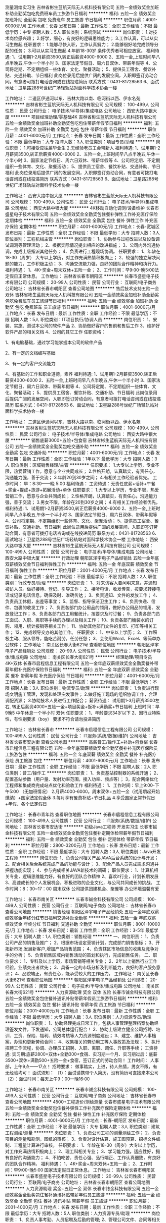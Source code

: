 测量测绘实习生
吉林省彬生蓝航天际无人机科技有限公司
五险一金绩效奖金加班补助全勤奖包吃免费班车员工旅游节日福利
**********
福利:
五险一金
绩效奖金
加班补助
全勤奖
包吃
免费班车
员工旅游
节日福利
**********
职位月薪：4001-6000元/月 
工作地点：长春
发布日期：最新
工作性质：全职
工作经验：不限
最低学历：中专
招聘人数：5人
职位类别：系统测试
**********
岗位职责： 
1.对技术岗位感兴趣； 
2.好学，细心，有良好的逻辑思维能力；
3.工作认真，可以从实习生做起
任职要求： 
1.能够尽快入职，工作认真努力；
2.能够很好地完成领导分配的任务； 
3.可以从实习生做起 
4.年龄18-30岁 条件优秀者可相应放宽。
福利待遇:
1、试用期1-2月薪资3500,转正后薪资4000-6000
2、五险一金,上班时间早八点半晚五,午休一个半小时
3、国家法定节假日、周六日双休、带薪年假等
4、公司将定期、不定期组织一些体育、文化、聚餐活动；
5、提供员工宿舍、餐饮补贴、交通补助、节日福利
此岗位录用后提供广阔的发展空间，入职即签订劳动合同，有意者可拨打电话咨询或在线投递简历   联系方式：0431-81728563
6、面试地址：卫星路288号世纪广场轻轨站对面科学技术协会一楼

工作地址：
二道区伊通河以东、吉林大路以南、临河街以西、伊水名苑
**********
吉林省彬生蓝航天际无人机科技有限公司
公司规模：
100-499人
公司性质：
民营
公司行业：
电子技术/半导体/集成电路
公司地址：
西安大路中银大厦
**********
项目经理助理/零基础4K
吉林省彬生蓝航天际无人机科技有限公司
五险一金绩效奖金加班补助全勤奖包吃包住带薪年假节日福利
**********
福利:
五险一金
绩效奖金
加班补助
全勤奖
包吃
包住
带薪年假
节日福利
**********
职位月薪：4001-6000元/月 
工作地点：长春
发布日期：最新
工作性质：全职
工作经验：不限
最低学历：大专
招聘人数：3人
职位类别：项目专员/助理
**********
 岗位职责：    
1.可接受应往届毕业生    
2.无经验老员工会带新人 
福利待遇:
1、试用期1-2月薪资3500,转正后薪资4000-6000
2、五险一金,上班时间早八点半晚五,午休一个半小时
3、国家法定节假日、周六日双休、带薪年假等
4、公司将定期、不定期组织一些体育、文化、聚餐活动；
5、提供员工宿舍、餐饮补贴、交通补助、节日福利
此岗位录用后提供广阔的发展空间，入职即签订劳动合同，有意者可拨打电话咨询或在线投递简历   联系方式：0431-81728563
6、面试地址：卫星路288号世纪广场轻轨站对面科学技术协会一楼
   
工作地址：
西安大路中银大厦
**********
吉林省彬生蓝航天际无人机科技有限公司
公司规模：
100-499人
公司性质：
民营
公司行业：
电子技术/半导体/集成电路
公司地址：
西安大路中银大厦
**********
4K移动自动化调测/设备维护
长春市盛星电子技术有限公司
五险一金绩效奖金全勤奖包住餐补弹性工作补充医疗保险定期体检
**********
福利:
五险一金
绩效奖金
全勤奖
包住
餐补
弹性工作
补充医疗保险
定期体检
**********
职位月薪：4001-6000元/月 
工作地点：长春-宽城区
发布日期：最新
工作性质：全职
工作经验：不限
最低学历：大专
招聘人数：3人
职位类别：工程机械主管
**********
岗位职责：
1、协助参与过程改进以及设备调试调测等管理活动；
2、根据实际情况提出相应的改进措施；
3、公司内外沟通协调，完成上级指派其他任务；
4、负责进行工程现场协调。
 任职要求：
1、年龄在18-30（周岁） 大专以上学历，对工作充满热情积极向上；
2、较强的独立解决问题的能力，工作积极主动；
3、沟通交流能力强，良好的团队合作精神和执行力。
 福利待遇：
1、4K+奖金+周末双休+五险一金；
2、工作时间：早9:00-晚5:00法定假日正常休息。
  工作地址：
吉林省长春市朝阳区
**********
长春市盛星电子技术有限公司
公司规模：
20-99人
公司性质：
民营
公司行业：
互联网/电子商务
公司地址：
吉林省长春市朝阳区
查看公司地图
**********
售后技术支持五险一金双休
吉林省彬生蓝航天际无人机科技有限公司
五险一金绩效奖金加班补助全勤奖包吃免费班车员工旅游节日福利
**********
福利:
五险一金
绩效奖金
加班补助
全勤奖
包吃
免费班车
员工旅游
节日福利
**********
职位月薪：4001-6000元/月 
工作地点：长春
发布日期：最新
工作性质：全职
工作经验：不限
最低学历：不限
招聘人数：5人
职位类别：IT项目执行/协调人员
**********
岗位职责：
1、安装、实施、测试本公司的软件产品
2、协助做好客户的售前和售后工作
3、维护好软件产品的相关文档
4、公司的其它工作
任职资格：

1、有电脑基础，通过学习能掌握本公司的软件产品

2、有一定的文档编写基础

3、有一定的客户交流能力

4、有基础的工作和职业道德，素养
福利待遇:
1、试用期1-2月薪资3500,转正后薪资4000-6000
2、五险一金,上班时间早八点半晚五,午休一个半小时
3、国家法定节假日、周六日双休、带薪年假等
4、公司将定期、不定期组织一些体育、文化、聚餐活动；
5、提供员工宿舍、餐饮补贴、交通补助、节日福利
此岗位录用后提供广阔的发展空间，入职即签订劳动合同，有意者可拨打电话咨询或在线投递简历   联系方式：0431-81728563
6、面试地址：卫星路288号世纪广场轻轨站对面科学技术协会一楼

工作地址：
二道区伊通河以东、吉林大路以南、临河街以西、伊水名苑
**********
吉林省彬生蓝航天际无人机科技有限公司
公司规模：
100-499人
公司性质：
民营
公司行业：
电子技术/半导体/集成电路
公司地址：
西安大路中银大厦
**********
销售底薪3000+五险+包食宿
吉林省彬生蓝航天际无人机科技有限公司
五险一金绩效奖金全勤奖包吃交通补助
**********
福利:
五险一金
绩效奖金
全勤奖
包吃
交通补助
**********
职位月薪：4001-6000元/月 
工作地点：长春
发布日期：最新
工作性质：全职
工作经验：1年以下
最低学历：大专
招聘人数：3人
职位类别：区域销售经理/主管
**********
任职要求：
1.大专以上学历，专业不限，热爱营销工作，愿意与企业共同成长；
2.性格开朗，认真踏实，有责任心，沟通能力强，善于交流；
3.年龄20到30岁之间；
4.有相关工作经验者优先。
工作时间：
早：8:30——晚 5:00
福利待遇：
工资待遇：无责任底薪+话补+午餐+奖金+提成+旅游+拓展活动+单休
任职要求：
1.大专以上学历，专业不限，热爱营销工作，愿意与企业共同成长；
2.性格开朗，认真踏实，有责任心，沟通能力强，善于交流；
3.男女不限，年龄在20到30岁之间；
4.有相关工作经验者优先。
福利待遇:
1、试用期1-2月薪资3500,转正后薪资4000-6000
2、五险一金,上班时间早八点半晚五,午休一个半小时
3、国家法定节假日、周六日双休、带薪年假等
4、公司将定期、不定期组织一些体育、文化、聚餐活动；
5、提供员工宿舍、餐饮补贴、交通补助、节日福利
此岗位录用后提供广阔的发展空间，入职即签订劳动合同，有意者可拨打电话咨询或在线投递简历   联系方式：0431-81728563
6、面试地址：卫星路288号世纪广场轻轨站对面科学技术协会一楼
    工作地址：
西安大路中银大厦
**********
吉林省彬生蓝航天际无人机科技有限公司
公司规模：
100-499人
公司性质：
民营
公司行业：
电子技术/半导体/集成电路
公司地址：
西安大路中银大厦
**********
行政助理
朝阳区泽宇电子产品经销处
五险一金年底双薪绩效奖金节日福利弹性工作
**********
福利:
五险一金
年底双薪
绩效奖金
节日福利
弹性工作
**********
职位月薪：2001-4000元/月 
工作地点：长春
发布日期：最新
工作性质：全职
工作经验：不限
最低学历：不限
招聘人数：2人
职位类别：行政专员/助理
**********
岗位职责：
1、对来访客人要问明来意，并通知被访人员。做好接待、登记、引导工作；
2、接听电话，收发传真，按要求转接电话或记录电话信息，确保及时、准确传达；
3、负责通知、文件的发放工作；
4、负责员工休假，出差等事宜；
5、监督、指导保洁卫生工作；
6、负责快递、信件、包裹的收发工作；
7、负责各部门办公用品的领用，做好办公用品的领用、发放登记工作；
8、负责各部门员工用餐统计，按要求及时订餐；
9、负责各部门员工面试、入职、离职等手续的办理以及相关工作；
10、负责各部门桶装水的订购、领用、统计报销等相关工作；
11、协助其他部门文件的复印、打印等相关工作；
12、完成领导交办的其他工作。
任职要求：
1、中专以上学历；
2、工作积极主动、服从领导，能吃苦耐劳，任劳任怨；
3、会使用Word、Excel、等简单办公软件；
  工作地址：
南关区长春大街621号
查看职位地图
**********
朝阳区泽宇电子产品经销处
公司规模：
20-99人
公司性质：
民营
公司行业：
电子技术/半导体/集成电路
公司地址：
南关区长春大街621号
**********
经理助理/项目专员4K+双休
长春市启程信息工程有限公司
五险一金年底双薪绩效奖金全勤奖餐补带薪年假补充医疗保险节日福利
**********
福利:
五险一金
年底双薪
绩效奖金
全勤奖
餐补
带薪年假
补充医疗保险
节日福利
**********
职位月薪：4001-6000元/月 
工作地点：长春
发布日期：最新
工作性质：全职
工作经验：不限
最低学历：不限
招聘人数：3人
职位类别：物流专员/助理
**********
岗位职责：
1.负责进行现场文明施工管理，发现和处理突发事件；
2.做好施工现场的组织协调工作，合理调配资源；
3.协助技术人员进行工作配合；
薪资待遇：
试用期1-3月薪资3500左右,
转正后薪资4000+五险一金+项目奖金+饭补+满勤奖+节日福利        
上班时间：早9晚5  中午休息一个半小时 双休
任职要求：
1、年龄要求34岁以下
2、因行业特殊性，有性别要求（boy）
  要求不符合请勿投递简历 


工作地址：
吉林省长春市
**********
长春市启程信息工程有限公司
公司规模：
100-499人
公司性质：
民营
公司行业：
IT服务(系统/数据/维护)
公司地址：
吉林省长春市安达街
查看公司地图
**********
高薪普工/操作工+补助+包食宿
长春市启程信息工程有限公司
五险一金年底双薪绩效奖金全勤奖餐补补充医疗保险员工旅游包住
**********
福利:
五险一金
年底双薪
绩效奖金
全勤奖
餐补
补充医疗保险
员工旅游
包住
**********
职位月薪：4001-6000元/月 
工作地点：长春
发布日期：最新
工作性质：全职
工作经验：不限
最低学历：不限
招聘人数：2人
职位类别：普工/操作工
**********
岗位职责：
1、负责基站控制器的系统开通；
2、配置基站参数（用户量、发射功率范围，接入功率、频点等）；
3，配合网络优化工程师和集成商完成站点优化和验收工作
福利待遇：
1、工作时间：早上9:00-下午5:00 （无加班情况）
2.月薪4000-6000，周末双休+五险一金（试用期起开始缴纳）+国家法定假全休
3.每月享有餐费补贴+节日礼品
4.享受国家正常节假日+年假、各个法定假日

工作地址：
长春市青年路
查看职位地图
**********
长春市启程信息工程有限公司
公司规模：
100-499人
公司性质：
民营
公司行业：
IT服务(系统/数据/维护)
公司地址：
吉林省长春市安达街
**********
初级Java工程师 开发实习生
长春市铖金科技有限公司
五险一金绩效奖金全勤奖包住餐补定期体检带薪年假节日福利
**********
福利:
五险一金
绩效奖金
全勤奖
包住
餐补
定期体检
带薪年假
节日福利
**********
职位月薪：2800-3200元/月 
工作地点：长春
发布日期：最新
工作性质：全职
工作经验：不限
最低学历：大专
招聘人数：3人
职位类别：Java开发工程师
**********
岗位职责:
1、负责公司相关产品JAVA后台系统的设计与开发；
2、配合相关后台系统完成产品的功能与设计；
3、配合产品人员完成需求沟通并把握功能实现； 
4、参与完成相关JAVA新技术的调研；
职位要求：
1、计算机相关专业，逻辑思维能力好，有良好的团队合作精神
2、喜欢it行业，计划长期发展
3、高速成长的个人发展机会，积极进取的企业文化，与公司共同成长的挑战。
工作时间：8：30~17：00 周末双休 公司提供团建机会、聚餐等 办公环境温馨有爱

 
工作地址：
长春市南关区
**********
长春市铖金科技有限公司
公司规模：
100-499人
公司性质：
民营
公司行业：
互联网/电子商务
公司地址：
吉林省长春市
查看公司地图
**********
销售经理
朝阳区泽宇电子产品经销处
五险一金年底双薪绩效奖金年终分红节日福利交通补助全勤奖
**********
福利:
五险一金
年底双薪
绩效奖金
年终分红
节日福利
交通补助
全勤奖
**********
职位月薪：8001-10000元/月 
工作地点：长春
发布日期：最新
工作性质：全职
工作经验：3-5年
最低学历：大专
招聘人数：1人
职位类别：销售经理
**********
一、岗位职责：
1、负责公司产品的销售及推广；
2、根据市场设定营销计划，完成部门销售指标；
3、开拓新市场,发展新客户,增加产品销售范围；
4、负责辖区市场信息的收集及竞争对手的分析；
5、负责销售区域内销售活动的策划和执行，完成销售任务。
二、职位要求：
1、专科及以上学历，市场营销等相关专业；
2、2年以上销售行业工作经验，业绩突出者优先；
3、具备一定的市场分析及判断能力，良好的客户服务意识；
4、品貌端正，有责任心，能承受较大的工作压力。
工作地址：
南关区长春大街621号
查看职位地图
**********
朝阳区泽宇电子产品经销处
公司规模：
20-99人
公司性质：
民营
公司行业：
电子技术/半导体/集成电路
公司地址：
南关区长春大街621号
**********
人力资源助理 奖金 双休 五险
长春市铖金科技有限公司
五险一金绩效奖金包住餐补通讯补贴带薪年假员工旅游节日福利
**********
福利:
五险一金
绩效奖金
包住
餐补
通讯补贴
带薪年假
员工旅游
节日福利
**********
职位月薪：2001-4000元/月 
工作地点：长春
发布日期：最新
工作性质：全职
工作经验：不限
最低学历：大专
招聘人数：3人
职位类别：人力资源专员/助理
**********
岗位职责：
1、协助经理完成日常工作，包括人事管理整理档案协助经理签发文件，下发通知，公司总体运行配合！
2、协助上级建立健全公司招聘、培训、工资、保险、福利、绩效考核等人力资源制度建设；
3、建立、维护人事档案，办理和更新劳动合同；
4、收集相关的劳动用工等人事政策及法规；
5、执行招聘工作流程，协调、办理员工招聘、入职、离职、调任、升职等手续；
工资待遇:
实习期:底薪2800+双休+全勤300+食宿、实习期一个月、实习期过后：底薪3500+双休+满勤500+五险一金+食宿，签订正式的劳动合同！
工作时间： 人事部，上午9点——17点！
招聘要求： 做事踏实，上进，待人热情，男女不限，有无经验均可！
面试须知：
（1）：面试请携带个人简历，没有简历可直接来本公司
（2）：面试时间：每天上午9：00—晚16:00

工作地址：
长春市南关区
**********
长春市铖金科技有限公司
公司规模：
100-499人
公司性质：
民营
公司行业：
互联网/电子商务
公司地址：
吉林省长春市
查看公司地图
**********
4500+工程造价/测绘测量
长春市盛星电子技术有限公司
五险一金绩效奖金全勤奖包住餐补弹性工作补充医疗保险定期体检
**********
福利:
五险一金
绩效奖金
全勤奖
包住
餐补
弹性工作
补充医疗保险
定期体检
**********
职位月薪：4001-6000元/月 
工作地点：长春-朝阳区
发布日期：最新
工作性质：全职
工作经验：不限
最低学历：大专
招聘人数：3人
职位类别：建筑工程测绘/测量
**********
岗位职责：
1、负责公司工程的测量测绘工作；
2、负责项目的测量和勘测，图纸的审核；
3、负责对设计估算、施工图预算、招标文件编制、工程量计算进行审核。
 任职要求：
1、年龄在18-30（周岁）大专以上学历，对工作充满热情积极向上；
2、理工科相关专业；
3、学习能力强，适应性好，拥有良好的沟通能力；
4、不怕吃苦，责任心强、品行端正、工作认真细致，有良好的团队合作精神。
 福利待遇：
1、4K+奖金+周末双休+五险一金；
2、工作时间：早9:00-晚5:00  国家法定假日正常休息。
  工作地址：
吉林省长春市朝阳区
**********
长春市盛星电子技术有限公司
公司规模：
20-99人
公司性质：
民营
公司行业：
互联网/电子商务
公司地址：
吉林省长春市朝阳区
查看公司地图
**********
人力资源助理 奖金+五险一金 双休
长春市铱金科技有限公司
五险一金绩效奖金全勤奖包住餐补通讯补贴带薪年假员工旅游
**********
福利:
五险一金
绩效奖金
全勤奖
包住
餐补
通讯补贴
带薪年假
员工旅游
**********
职位月薪：2001-4000元/月 
工作地点：长春
发布日期：最新
工作性质：全职
工作经验：不限
最低学历：大专
招聘人数：5人
职位类别：人力资源专员/助理
**********
岗位职责：
1、负责人事考勤、人员招聘及后勤的管理;
2、管理公司文件、合同等相关的资料;
3、负责资料的管理、归类、整理、建档和保管工作;
4、管理好员工人事档案材料，建立、完善员工人事档案的管理，严格借档手续。
薪资福利：
1、提供国家法律规定保险及福利，享有“五险一金”；
2、入职签订劳动合同，有良好的晋升空间；
3、法定假日休息，定期旅游。
工作地址：
长春市高新区
**********
长春市铱金科技有限公司
公司规模：
500-999人
公司性质：
民营
公司行业：
互联网/电子商务
公司地址：
长春市高新区
查看公司地图
**********
操作工包住四千+提成
吉林省彬生蓝航天际无人机科技有限公司
五险一金绩效奖金加班补助全勤奖包吃免费班车员工旅游节日福利
**********
福利:
五险一金
绩效奖金
加班补助
全勤奖
包吃
免费班车
员工旅游
节日福利
**********
职位月薪：4001-6000元/月 
工作地点：长春
发布日期：最新
工作性质：全职
工作经验：不限
最低学历：不限
招聘人数：5人
职位类别：普工/操作工
**********
岗位职责
1.安全操控飞行机器人进行互动
2.飞行成果的整理、提交
3.参与无人机产品的硬件集成与测试
4.完成公司交与的其他任务。
·工作时间：非固定工作时间（周期性安排一定工时工作量的工作，如无特殊情况可自由安排）
·工作地点：户外为主

任职要求：
1.年龄：18周岁-34周岁
2.有无经验均可，公司免费安排岗前培训。
福利待遇:
1、试用期1-2月薪资3500,转正后薪资4000-6000
2、五险一金,上班时间早八点半晚五,午休一个半小时
3、国家法定节假日、周六日双休、带薪年假等
4、公司将定期、不定期组织一些体育、文化、聚餐活动；
5、提供员工宿舍、餐饮补贴、交通补助、节日福利
此岗位录用后提供广阔的发展空间，入职即签订劳动合同，有意者可拨打电话咨询或在线投递简历   联系方式：0431-81728563
6、面试地址：卫星路288号世纪广场轻轨站对面科学技术协会一楼

工作地址：
绿园区景阳广场
**********
吉林省彬生蓝航天际无人机科技有限公司
公司规模：
100-499人
公司性质：
民营
公司行业：
电子技术/半导体/集成电路
公司地址：
西安大路中银大厦
**********
底薪4000+网络后台测试专员
长春市盛星电子技术有限公司
五险一金年底双薪绩效奖金全勤奖包住餐补员工旅游高温补贴
**********
福利:
五险一金
年底双薪
绩效奖金
全勤奖
包住
餐补
员工旅游
高温补贴
**********
职位月薪：4001-6000元/月 
工作地点：长春-南关区
发布日期：最新
工作性质：全职
工作经验：不限
最低学历：不限
招聘人数：5人
职位类别：互联网产品经理/主管
**********
岗位职责：
1、可以独立对通信设备（尤其是接入网设备）能安装、调试、维护升级和改进；
2、负责项目实施，现场部署，配置调整，文档编写等；
3、负责系统运行服务支持工作，问题解答、跟踪及反馈工作等；
4、解决产品简单的bug问题，保障其正常运行。

任职要求：
1、年龄在18-30（周岁）  中专以上学历，对工作充满热情积极向上；
(年龄要求不符合请勿投递简历)
2、具有一定的网络基础知识，熟悉TCP/IP、主流局域网和广域网技术；
3、较强的独立解决问题的能力，工作积极主动，沟通交流能力强，良好的团队合作精神和执行力。

福利待遇：
1、4K+奖金+周末双休+五险一金；
2、工作时间：早9:00-晚5:00法定假日正常休息。

简历投递后，请注意接听电话
工作地址：
吉林省长春市朝阳区
**********
长春市盛星电子技术有限公司
公司规模：
20-99人
公司性质：
民营
公司行业：
互联网/电子商务
公司地址：
吉林省长春市朝阳区
查看公司地图
**********
采购助理奖金+满勤奖双
长春市铱金科技有限公司
五险一金绩效奖金全勤奖带薪年假节日福利
**********
福利:
五险一金
绩效奖金
全勤奖
带薪年假
节日福利
**********
职位月薪：4001-6000元/月 
工作地点：长春
发布日期：最新
工作性质：全职
工作经验：不限
最低学历：大专
招聘人数：1人
职位类别：采购专员/助理
**********
岗位职责：
 1、执行采购订单和采购合同，落实具体采购流程；
2、负责采购订单制作、确认、安排发货及跟踪到货日期；
3、执行并完善成本降低及控制方案；
4、填写有关采购表格，提交采购分析和总结报告
任职要求：
工作地址：
长春市高新区
**********
长春市铱金科技有限公司
公司规模：
500-999人
公司性质：
民营
公司行业：
互联网/电子商务
公司地址：
长春市高新区
查看公司地图
**********
前端开发实习生 满勤奖+提供住宿 双休
长春市铱金科技有限公司
五险一金绩效奖金全勤奖包住通讯补贴弹性工作补充医疗保险节日福利
**********
福利:
五险一金
绩效奖金
全勤奖
包住
通讯补贴
弹性工作
补充医疗保险
节日福利
**********
职位月薪：2001-4000元/月 
工作地点：长春
发布日期：最新
工作性质：全职
工作经验：不限
最低学历：大专
招聘人数：3人
职位类别：WEB前端开发
**********
岗位要求：
1、有一定的计算机基础，了解C、Java、PHP等开发语言基础相关专业或技能优先；
2、负责网站前台程序开发，解决网站开发、运行中出现的各种问题；
3、负责页面维护、功能性能等方面优化；
4、页面通过标准校验，兼容各主流浏览器；
任职资格：
1、大专或以上学历、计算机专业毕业者优先考虑
2、勤恳、敬业，良好的职业道德，以及工作稳定性；
3、具有良好的团队合作精神和沟通协调能力，学习能力佳
4、本岗位提供实习
工作地址：
长春市高新区
**********
长春市铱金科技有限公司
公司规模：
500-999人
公司性质：
民营
公司行业：
互联网/电子商务
公司地址：
长春市高新区
查看公司地图
**********
不限专业诚聘普工/操作工
吉林省彬生蓝航天际无人机科技有限公司
五险一金绩效奖金加班补助全勤奖包吃包住带薪年假节日福利
**********
福利:
五险一金
绩效奖金
加班补助
全勤奖
包吃
包住
带薪年假
节日福利
**********
职位月薪：4001-6000元/月 
工作地点：长春
发布日期：最新
工作性质：全职
工作经验：不限
最低学历：不限
招聘人数：3人
职位类别：普工/操作工
**********
任职要求：
大专以上学历，30岁以下
不限经验，初期有工程师指导            
能在行业长期稳定发展
可接收优秀应届毕业生、全职实习生
福利待遇:
1、试用期1-2月薪资3500,转正后薪资4000-6000
2、五险一金,上班时间早八点半晚五,午休一个半小时
3、国家法定节假日、周六日双休、带薪年假等
4、公司将定期、不定期组织一些体育、文化、聚餐活动；
5、提供员工宿舍、餐饮补贴、交通补助、节日福利
此岗位录用后提供广阔的发展空间，入职即签订劳动合同，有意者可拨打电话咨询或在线投递简历   联系方式：0431-81728563
6、面试地址：卫星路288号世纪广场轻轨站对面科学技术协会一楼
   
工作地址：
西安大路中银大厦
**********
吉林省彬生蓝航天际无人机科技有限公司
公司规模：
100-499人
公司性质：
民营
公司行业：
电子技术/半导体/集成电路
公司地址：
西安大路中银大厦
**********
无人机测试工程师双休五险
吉林省彬生蓝航天际无人机科技有限公司
五险一金绩效奖金加班补助全勤奖包吃免费班车员工旅游节日福利
**********
福利:
五险一金
绩效奖金
加班补助
全勤奖
包吃
免费班车
员工旅游
节日福利
**********
职位月薪：4001-6000元/月 
工作地点：长春
发布日期：最新
工作性质：全职
工作经验：不限
最低学历：不限
招聘人数：3人
职位类别：机械维修/保养
**********
岗位职责：
1、负责无人机的演指导嵌入式开发课程、为用户做无人机相关系统。
2、熟悉无人机的组装、调试以及维修、无人机内容完善
3、有一定的求知欲望，愿意向老同事学习经验
4、有能力执行飞行任务（飞行前检查、数据获取以及后处理），对现场安全负责。
任职要求：
1.年龄：18周岁-34周岁
2.有无经验均可
3.学历不限，
4.条件优越者，可放宽要求。
福利待遇:
1、试用期1-2月薪资3500,转正后薪资4000-6000
2、五险一金,上班时间早八点半晚五,午休一个半小时
3、国家法定节假日、周六日双休、带薪年假等
4、公司将定期、不定期组织一些体育、文化、聚餐活动；
5、提供员工宿舍、餐饮补贴、交通补助、节日福利
此岗位录用后提供广阔的发展空间，入职即签订劳动合同，有意者可拨打电话咨询或在线投递简历   联系方式：0431-81728563
6、面试地址：卫星路288号世纪广场轻轨站对面科学技术协会一楼
    工作地址：
西安大路中银大厦
**********
吉林省彬生蓝航天际无人机科技有限公司
公司规模：
100-499人
公司性质：
民营
公司行业：
电子技术/半导体/集成电路
公司地址：
西安大路中银大厦
**********
销售助理
朝阳区泽宇电子产品经销处
五险一金年底双薪绩效奖金年终分红节日福利弹性工作带薪年假
**********
福利:
五险一金
年底双薪
绩效奖金
年终分红
节日福利
弹性工作
带薪年假
**********
职位月薪：4001-6000元/月 
工作地点：长春
发布日期：最新
工作性质：全职
工作经验：不限
最低学历：大专
招聘人数：3人
职位类别：区域销售专员/助理
**********
岗位职责：
1、配合部门开展区域销售任务；
2、配合部门维护大客户；  
3、配合部门销售负责人进行项目测试、培训；
4、完成部门销售过程中的辅助工作；
5、独立完成一些简单的业务工作；
任职要求：
1、有销售经验优先；同时接受应届毕业生
2、有强烈从事销售行业的意愿；
3、具备较强的沟通能力；
  工作地址：
南关区长春大街621号
查看职位地图
**********
朝阳区泽宇电子产品经销处
公司规模：
20-99人
公司性质：
民营
公司行业：
电子技术/半导体/集成电路
公司地址：
南关区长春大街621号
**********
普工操作工双休+五险一金
吉林省彬生蓝航天际无人机科技有限公司
五险一金绩效奖金加班补助全勤奖包吃免费班车员工旅游节日福利
**********
福利:
五险一金
绩效奖金
加班补助
全勤奖
包吃
免费班车
员工旅游
节日福利
**********
职位月薪：4001-6000元/月 
工作地点：长春
发布日期：最新
工作性质：全职
工作经验：不限
最低学历：大专
招聘人数：5人
职位类别：普工/操作工
**********
岗位职责：
1、负责无人机的演指导嵌入式开发课程、为用户做无人机相关系统。
2、熟悉无人机的组装、调试以及维修、无人机内容完善
3、有一定的求知欲望，愿意向老同事学习经验
4、有能力执行飞行任务（飞行前检查、数据获取以及后处理），对现场安全负责。
任职要求：
1.年龄：18周岁-32周岁
2.有无经验均可
福利待遇:
1、试用期1-2月薪资3500,转正后薪资4000-6000
2、五险一金,上班时间早八点半晚五,午休一个半小时
3、国家法定节假日、周六日双休、带薪年假等
4、公司将定期、不定期组织一些体育、文化、聚餐活动；
5、提供员工宿舍、餐饮补贴、交通补助、节日福利
此岗位录用后提供广阔的发展空间，入职即签订劳动合同，有意者可拨打电话咨询或在线投递简历   联系方式：0431-81728563
6、面试地址：卫星路288号世纪广场轻轨站对面科学技术协会一楼

工作地址：
绿园区景阳广场
**********
吉林省彬生蓝航天际无人机科技有限公司
公司规模：
100-499人
公司性质：
民营
公司行业：
电子技术/半导体/集成电路
公司地址：
西安大路中银大厦
**********
电力记者
长春新源创科信息技术有限公司
**********
福利:
**********
职位月薪：4001-6000元/月 
工作地点：长春
发布日期：最新
工作性质：全职
工作经验：不限
最低学历：不限
招聘人数：1人
职位类别：电力工程师/技术员
**********
岗位职责：
1、负责电力行业记者、政策、技术及专家的采写及报道；
2、负责邀约电力行业学者投稿、参加学术会议等工作；
3、负责翻译海外电力专业稿件及报告，撰写行业报告等；

任职要求：
1、电力、化学、物理学相关专业，本科以上学历，英文良好；
2、性格外向、善于与人沟通，具有极佳的口才及写作能力；
3、能够事宜经常性出差；
工作地址
长春市经济开发区彩虹广场中意国际A座17层（世纪新能源网）

工作地址：
长春市经济开发区彩虹广场中意国际A座17层（世纪新能源网）
**********
长春新源创科信息技术有限公司
公司规模：
20-99人
公司性质：
民营
公司行业：
互联网/电子商务
公司主页：
http://www.ne21.com/
公司地址：
长春市经济开发区彩虹广场中意国际A座17层（世纪新能源网）
**********
档案管理员 双休+带薪年假
长春市铖金科技有限公司
五险一金绩效奖金包住餐补通讯补贴带薪年假员工旅游节日福利
**********
福利:
五险一金
绩效奖金
包住
餐补
通讯补贴
带薪年假
员工旅游
节日福利
**********
职位月薪：2001-4000元/月 
工作地点：长春
发布日期：最新
工作性质：全职
工作经验：不限
最低学历：大专
招聘人数：3人
职位类别：文档/资料管理
**********
岗位职责：
1、负责整理档案资料，录入系统；
2、简单的文档整理信息统计工作。
3、有任何疑问及时反馈主管，保证档案整理顺利进行；
4、领导交代其它事宜认真完成；
职位要求：
1、18-28周岁，大专及以上学历
2、责任心强，工作踏实，思维敏捷，品行端正；
3、有良好的沟通协调能力，团队合作意识和专业进取精神；
4、工作严谨，善于总结和创新，执行能力强。
薪资待遇：
提供五险一金、带薪年假、节日福利、食宿、电脑、等各补助。
工作时间：朝九晚五、双休、公司具有较大的发展空间。


工作地址：
长春市南关区
**********
长春市铖金科技有限公司
公司规模：
100-499人
公司性质：
民营
公司行业：
互联网/电子商务
公司地址：
吉林省长春市
查看公司地图
**********
招投标专员/助理 补助
长春市铖金科技有限公司
五险一金绩效奖金包住餐补通讯补贴带薪年假员工旅游节日福利
**********
福利:
五险一金
绩效奖金
包住
餐补
通讯补贴
带薪年假
员工旅游
节日福利
**********
职位月薪：2001-4000元/月 
工作地点：长春
发布日期：最新
工作性质：全职
工作经验：不限
最低学历：大专
招聘人数：3人
职位类别：项目招投标
**********
岗位职责：
1、负责与客户沟通收集整理信息，参与制作标书
2、编制招标文件，进行招标过程相关文件准备
3、参与开标、评标等相关具体工作
4、招标文件资料归档
5、完成部门交办的其他工作

任职要求：
1、大专及以上学历。
2、工作严谨，善于沟通。
3、具备良好的团队合作精神和职业操守。





工作地址：
长春市卫星广场
**********
长春市铖金科技有限公司
公司规模：
100-499人
公司性质：
民营
公司行业：
互联网/电子商务
公司地址：
吉林省长春市
查看公司地图
**********
前台接待 双休 五险 文员助理
长春市铖金科技有限公司
五险一金绩效奖金包住餐补通讯补贴带薪年假员工旅游节日福利
**********
福利:
五险一金
绩效奖金
包住
餐补
通讯补贴
带薪年假
员工旅游
节日福利
**********
职位月薪：2001-4000元/月 
工作地点：长春
发布日期：最新
工作性质：全职
工作经验：不限
最低学历：大专
招聘人数：3人
职位类别：前台/总机/接待
**********
职位描述：
1、负责前台接待及电话转接
2、负责公司信件、快递、包裹的收发工作
3、及时更新员工的通信地址和电话号码等联系信息
4、督促员工每日考勤打卡
5、完成上级交给的其它工作
任职要求
1：熟悉办公软件
2、形象气质佳，具备良好的沟通协调能力
3、善于沟通，服务意识强
4、具备团队合作能力


工作地址：
长春市南关区
**********
长春市铖金科技有限公司
公司规模：
100-499人
公司性质：
民营
公司行业：
互联网/电子商务
公司地址：
吉林省长春市
查看公司地图
**********
招标专员 项目奖金 双休
长春市铖金科技有限公司
五险一金绩效奖金包住餐补通讯补贴带薪年假员工旅游节日福利
**********
福利:
五险一金
绩效奖金
包住
餐补
通讯补贴
带薪年假
员工旅游
节日福利
**********
职位月薪：2001-4000元/月 
工作地点：长春
发布日期：最新
工作性质：全职
工作经验：不限
最低学历：大专
招聘人数：4人
职位类别：项目招投标
**********
岗位职责：
1、根据计划安排招标时间
2、编写招标文件
3、发布招标公告及组织开标
岗位要求：
1、大专或以上学历
2、具有良好的职业素养和团队协作能力
3、团结积极向上有责任感
工作时间：早八点半到晚五点 午休一个半小时
福利待遇
1、入职后缴纳五险一金，周末双休，节假日带薪休息；
2、基本工资+项目提成+奖金
3、公司将定期、不定期组织一些体育、文化、聚餐活动；
4、优越的办公环境.
5、提供餐补，国内外旅游机会等等.


工作地址：
长春市南关区
**********
长春市铖金科技有限公司
公司规模：
100-499人
公司性质：
民营
公司行业：
互联网/电子商务
公司地址：
吉林省长春市
查看公司地图
**********
五险一金招出纳员
长春市铱金科技有限公司
五险一金绩效奖金全勤奖带薪年假员工旅游节日福利
**********
福利:
五险一金
绩效奖金
全勤奖
带薪年假
员工旅游
节日福利
**********
职位月薪：2001-4000元/月 
工作地点：长春
发布日期：最新
工作性质：全职
工作经验：不限
最低学历：大专
招聘人数：1人
职位类别：出纳员
**********
岗位职责：
1、负责日常收支的管理和核对；
2、办公室基本账务的核对；
3、负责收集和审核原始凭证，保证报销手续及原始单据的合法性、准确性；
4、负责登记现金、银行存款日记账并准确录入系统，按时编制银行存款余额调节表；
5、负责记账凭证的编号、装订；保存、归档财务相关资料；
6、负责开具各项票据；
7、配合总会负责办公室财务管理统计汇总。
 任职要求：
1、大学专科以上学历，会计学或财务管理专业毕业；
2、具有1年以上出纳工作经验；
3、熟悉操作财务软件、Excel、Word等办公软件；
工作地址：
长春市高新区
**********
长春市铱金科技有限公司
公司规模：
500-999人
公司性质：
民营
公司行业：
互联网/电子商务
公司地址：
长春市高新区
查看公司地图
**********
质量管理员 质检员 双休
长春市拉菲威克汽车零部件有限公司
五险一金年底双薪绩效奖金年终分红补充医疗保险
**********
福利:
五险一金
年底双薪
绩效奖金
年终分红
补充医疗保险
**********
职位月薪：4001-6000元/月 
工作地点：长春
发布日期：最新
工作性质：全职
工作经验：不限
最低学历：中专
招聘人数：8人
职位类别：质量检验员/测试员
**********
 岗位职责：
1.年龄18--28周岁，大专及以上学历。
2.有无经验均可
3.具有良好的沟通组织能力，有责任心和团体意识，具备吃苦耐劳精神。
福利待遇
1.入职后缴纳五险一金，周末双休，节假日带薪休息。
2.公司将定期、举办团建活动、员工旅游。
3.优越的办公环境，早8.30-5.00。
您可直接投递简历，收到简历尽快给您安排面试时间，本公司竭诚期待您的加入！
工作地址：
吉林省长春市
**********
长春市拉菲威克汽车零部件有限公司
公司规模：
100-499人
公司性质：
股份制企业
公司行业：
仪器仪表及工业自动化
公司地址：
吉林省长春市
查看公司地图
**********
采购专员 助理 偏行政岗位
长春市拉菲威克汽车零部件有限公司
五险一金年终分红加班补助全勤奖包住免费班车高温补贴节日福利
**********
福利:
五险一金
年终分红
加班补助
全勤奖
包住
免费班车
高温补贴
节日福利
**********
职位月薪：2001-4000元/月 
工作地点：长春
发布日期：最新
工作性质：全职
工作经验：不限
最低学历：大专
招聘人数：4人
职位类别：采购专员/助理
**********
岗位职责：负责对日常检测设备进行采购
根据采购进度及资金使用情况定期汇报
按时完成上级领导交付的任务
 任职要求：大专以上学历
能够承受一定压力
与同事可以良好的沟通
年底组织集体旅游，满一年以上享受父母感恩津贴，一经录用，待遇从优
工作地址：
吉林省长春市
**********
长春市拉菲威克汽车零部件有限公司
公司规模：
100-499人
公司性质：
股份制企业
公司行业：
仪器仪表及工业自动化
公司地址：
吉林省长春市
查看公司地图
**********
电气工程师 电气设计实习生（助理）
长春市拉菲威克汽车零部件有限公司
五险一金年底双薪绩效奖金免费班车补充医疗保险加班补助采暖补贴
**********
福利:
五险一金
年底双薪
绩效奖金
免费班车
补充医疗保险
加班补助
采暖补贴
**********
职位月薪：2001-4000元/月 
工作地点：长春
发布日期：最新
工作性质：全职
工作经验：不限
最低学历：大专
招聘人数：6人
职位类别：电气工程师
**********
辅助工程师做项目 无经验者均可
具有良好的职业素养和团队协作能力
团结积极向上有责任感
任职资格：
工作时间：早八点半到晚五点 午休一个半小时
福利待遇
1.入职后缴纳五险一金，周末双休，节假日带薪休息；
2.基本工资3000+项目提成+奖金
3.公司将定期、不定期组织一些体育、文化、聚餐活动；
4.优越的办公环境.
5.提供餐补，国内外旅游机会等等.
工作地址：
吉林省长春市
**********
长春市拉菲威克汽车零部件有限公司
公司规模：
100-499人
公司性质：
股份制企业
公司行业：
仪器仪表及工业自动化
公司地址：
吉林省长春市
查看公司地图
**********
生产设备管理专员 五险一金 带薪年假
长春市拉菲威克汽车零部件有限公司
五险一金绩效奖金包住餐补通讯补贴带薪年假员工旅游节日福利
**********
福利:
五险一金
绩效奖金
包住
餐补
通讯补贴
带薪年假
员工旅游
节日福利
**********
职位月薪：4001-6000元/月 
工作地点：长春
发布日期：最新
工作性质：全职
工作经验：不限
最低学历：大专
招聘人数：3人
职位类别：设备主管
**********
岗位职责：
1、负责公司设备的调试、维护工作（工程师指导初期）
2、负责检查局域质量。
3、负责公司设备技术档案的整理和保管工作
薪资待遇：
提供五险一金、住宿，电脑、吃饭等各补助，年终奖
工作时间：早九点晚五点，双休，带薪年假
公司具有较大的发展空间
您可直接投递简历，收到简历尽快给您安排面试时间，本公司竭诚期待您的加入
工作地址：
吉林省长春市
**********
长春市拉菲威克汽车零部件有限公司
公司规模：
100-499人
公司性质：
股份制企业
公司行业：
仪器仪表及工业自动化
公司地址：
吉林省长春市
查看公司地图
**********
广告销售经理
长春新源创科信息技术有限公司
五险一金绩效奖金全勤奖餐补通讯补贴带薪年假节日福利
**********
福利:
五险一金
绩效奖金
全勤奖
餐补
通讯补贴
带薪年假
节日福利
**********
职位月薪：10001-15000元/月 
工作地点：长春
发布日期：最新
工作性质：全职
工作经验：1-3年
最低学历：大专
招聘人数：2人
职位类别：客户经理
**********
任职资格 
1、专科及以上学历，市场营销等相关专业；英文水平良好； 
2、有相关销售经验者优先； 
3、性格外向、反应敏捷、表达能力强，具有较强的沟通能力及交际技巧，具有亲和力； 
4、具备一定的市场分析及判断能力，良好的客户服务意识； 
5、有责任心，学习能力突出。
6、能够适应经常性出差。

岗位职责
1、本职位为销售人员职位，你需要具备销售所具备的基本特质，细心、对客户负责，热情、良好的品德； 
2、负责开拓和管理客户关系，完成销售任务； 
3、了解和发掘客户需求，为客户提供相对应的提案。 
4、对客户提供专业的咨询； 
5、收集潜在客户资料； 

公司待遇
1、基本工资+提成+补助
2、五险一金
3、年终奖励
工作地址：
长春市经济开发区彩虹广场中意国际A座17层（世纪新能源网）
**********
长春新源创科信息技术有限公司
公司规模：
20-99人
公司性质：
民营
公司行业：
互联网/电子商务
公司主页：
http://www.ne21.com/
公司地址：
长春市经济开发区彩虹广场中意国际A座17层（世纪新能源网）
**********
销售内勤
吉林省朗一电气有限公司
五险一金年终分红加班补助包吃通讯补贴带薪年假节日福利
**********
福利:
五险一金
年终分红
加班补助
包吃
通讯补贴
带薪年假
节日福利
**********
职位月薪：2001-4000元/月 
工作地点：长春
发布日期：最新
工作性质：全职
工作经验：1年以下
最低学历：大专
招聘人数：3人
职位类别：销售行政专员/助理
**********
岗位职责：
1、协助销售部经理和销售人员输入、维护、汇总销售数据，为公司的运行提供及时和可靠的数据基础；
2、提供部门销售业绩的统计； 协助业务人员回款;提供应收帐款及其相关信息;
3、依据统计整理的数据资料，向主管提交参考建议与方案，用于改善经营活动；
4、整理公司订单，合同的执行并归档管理；
5、随时了解客户的变化，配合销售人员的业务工作，保证公司能够及时满足客户的需求；
6、协助公司做好售后服务工作；
7、接待来访客户及综合协调日常行政事务。
8、协助销售人员编写商务文档，编制投标文件。
9、完成领导交给的其他任务。
10、熟练使用办公软件，会PS、CAD。


工作地址：
长春市南关区西四马路176号
查看职位地图
**********
吉林省朗一电气有限公司
公司规模：
20-99人
公司性质：
民营
公司行业：
电子技术/半导体/集成电路
公司地址：
长春市南关区西四马路176号
**********
新媒体编辑/新能源编辑/微信
长春新源创科信息技术有限公司
五险一金绩效奖金全勤奖餐补通讯补贴节日福利
**********
福利:
五险一金
绩效奖金
全勤奖
餐补
通讯补贴
节日福利
**********
职位月薪：4001-6000元/月 
工作地点：长春
发布日期：最新
工作性质：全职
工作经验：1-3年
最低学历：大专
招聘人数：2人
职位类别：文字编辑/组稿
**********
岗位职责：
1、极佳的文笔能力；
2、充分了解国家相关政策和法规，把握正确文章编写导向；
3、具有“原创性质”的资料整合能力，即伪原创，而非“复制、粘贴”的搬运；
4、根据网站规划和栏目设置，每日收集相关资料，充实网站，并保证文章收录量；
6、对收集的信息进行筛选、加工、编排等，确保更新内容准确无误；
7、拥有新媒体思维，能通过创意性思维运营微信公众号。

任职要求：
1、编辑出版、新闻、中文等相关专业大专或以上学历；
2、较强的策划、信息采编整合和写作能力；
3、较高的职业素养、敬业精神及团队精神，擅于沟通
4、电脑操作熟练，掌握基本互联网知识；
5、有电力、能源、财经方向优先；

工作时间：
1、周一至周五，早上9：00-下午17:30；
2、周末双休，节假日正常休息；
 工作时间：
1、周一至周五，早上9：00-下午17:30；
2、周末双休，节假日正常休息；
 薪酬待遇：
1、实习期3个月；
2、公司缴纳五险一金；
3、设置有餐补、电话补助、节日福利等；
4、丰富的业余集体活动（拓展，旅游，聚餐，年会等）；

工作地址：
长春市经济开发区彩虹广场中意国际A座17层（世纪新能源网）
**********
长春新源创科信息技术有限公司
公司规模：
20-99人
公司性质：
民营
公司行业：
互联网/电子商务
公司主页：
http://www.ne21.com/
公司地址：
长春市经济开发区彩虹广场中意国际A座17层（世纪新能源网）
**********
销售代表
深圳泰来太阳能照明股份有限公司
五险一金包住餐补通讯补贴带薪年假定期体检高温补贴节日福利
**********
福利:
五险一金
包住
餐补
通讯补贴
带薪年假
定期体检
高温补贴
节日福利
**********
职位月薪：3800-7200元/月 
工作地点：长春-宽城区
发布日期：最新
工作性质：全职
工作经验：1-3年
最低学历：本科
招聘人数：5人
职位类别：销售工程师
**********
岗位职责：
1、开发新客户，维护老客户；
2、与客户进行有效的沟通并达成合作；
3、及时提供良好的售后服务。
4、按照销售计划、销售公司产品，完成公司的销售业绩指标；
任职要求：
1、专业不限，对照明行业有着浓厚的兴趣；
2、性格开朗，团队意识强，有上进心和责任心；
3、具有良好的沟通能力与人际交往能力；
4、能适应吉林省内短期出差、负责省内电厂等市场（如吉林、延吉、辽源、双辽等）；
5、年纪：25-35周岁
薪资：
试用期：底薪3500+提成+话费补助+餐补+双休
转正后：底薪3800+提成+话费补助+餐补+五险一金+高温补贴+节日福利+双休

 
工作地址：
铁北二路与凯旋路交汇万达华宅3栋一单元1602室
查看职位地图
**********
深圳泰来太阳能照明股份有限公司
公司规模：
100-499人
公司性质：
民营
公司行业：
电子技术/半导体/集成电路
公司地址：
深圳市南山区南海大道数码大厦A座403号
**********
电脑操作员3500 数据录入 双休
长春市拉菲威克汽车零部件有限公司
五险一金年底双薪绩效奖金年终分红补充医疗保险
**********
福利:
五险一金
年底双薪
绩效奖金
年终分红
补充医疗保险
**********
职位月薪：2001-4000元/月 
工作地点：长春
发布日期：最新
工作性质：全职
工作经验：不限
最低学历：大专
招聘人数：8人
职位类别：行政专员/助理
**********
岗位职责：
1、18-28岁，大专及以上学历优先；
2、具备较强的学习能力和优秀的沟通能力；
3、性格坚韧，思维敏捷，具备良好的应变能力和承压能力；
薪资福利：
1、提供国家法律规定保险及福利，享有“五险一金”；
2、入职签订劳动合同，有良好的晋升空间；
3、法定假日休息，定期旅游；
4、周末双休，早九晚五。
工作地址：
吉林省长春市
**********
长春市拉菲威克汽车零部件有限公司
公司规模：
100-499人
公司性质：
股份制企业
公司行业：
仪器仪表及工业自动化
公司地址：
吉林省长春市
查看公司地图
**********
项目工程师助理 生产设备管理
长春市拉菲威克汽车零部件有限公司
五险一金年底双薪年终分红加班补助带薪年假免费班车
**********
福利:
五险一金
年底双薪
年终分红
加班补助
带薪年假
免费班车
**********
职位月薪：4001-6000元/月 
工作地点：长春
发布日期：最新
工作性质：全职
工作经验：不限
最低学历：不限
招聘人数：10人
职位类别：生产项目工程师
**********
岗位职责：
1.年龄18--28周岁，大专及以上学历。
2.有无经验均可
3.具有良好的沟通组织能力，有责任心和团体意识，具备吃苦耐劳精神。
福利待遇
1.入职后缴纳五险一金，周末双休，节假日带薪休息。
2.公司将定期、举办团建活动、员工旅游。
3.优越的办公环境，早8.30-5.00。
您可直接投递简历，收到简历尽快给您安排面试时间，本公司竭诚期待您的加入！
工作地址：
吉林省长春市
**********
长春市拉菲威克汽车零部件有限公司
公司规模：
100-499人
公司性质：
股份制企业
公司行业：
仪器仪表及工业自动化
公司地址：
吉林省长春市
查看公司地图
**********
热能高级工程师
合肥顺昌分布式能源综合应用技术有限公司
**********
福利:
**********
职位月薪：8001-10000元/月 
工作地点：长春
发布日期：最新
工作性质：全职
工作经验：10年以上
最低学历：本科
招聘人数：2人
职位类别：给排水/暖通/空调工程
**********
 1、正规院校本科（含）以上学历，供热通风与空调、热能与动力工程、市政相关暖通专业；高级工程师职称。
2、具有8年以上新能源或供热行业相关实践工作经验，熟悉锅炉、水泵、机电、供热管网系统、分布式热电冷三联供领域的原理、安装及运行；
3、具有较强的图纸设计及审核能力；了解施工现场安装专业知识及规范、施工工艺、施工流程及相关验收规范，能够提供现场指导并解决出现的各种问题.

职位月薪仅供参考，具体面议。五天工作制，双休。
具体可咨询13645698226  朱总
工作地址：
合肥市经济技术开发区祝融路与长古路交叉口（坐80路、234路公交车到繁祝路口下，沿祝融路200米即到合肥顺昌企业）
**********
合肥顺昌分布式能源综合应用技术有限公司
公司规模：
100-499人
公司性质：
民营
公司行业：
电子技术/半导体/集成电路
公司主页：
www.cnjsc.com
公司地址：
合肥市桃花工业园祝融路与长古路交叉口向西100米 1、234路公交，到繁华新园站下，沿祝融路往北走10米，再沿长古路向西走130米即为顺昌企业。2、80路公交车，到繁祝路口站下，繁华大道往东走60米，右转，沿祝融路走440米，往西沿长古路走130米即顺昌企业
**********
企业直招技术员（技工/普工/车工）不限专业+待遇优厚
长春市拉菲威克汽车零部件有限公司
五险一金绩效奖金包住餐补通讯补贴带薪年假员工旅游节日福利
**********
福利:
五险一金
绩效奖金
包住
餐补
通讯补贴
带薪年假
员工旅游
节日福利
**********
职位月薪：2001-4000元/月 
工作地点：长春
发布日期：最新
工作性质：全职
工作经验：不限
最低学历：大专
招聘人数：20人
职位类别：技工
**********
岗位职责：

        1、团队意识强，并能独立完成本职工作；

        2、踏实肯干，吃苦耐劳，有团队合作意识；

        3、工作态度良好，服从工作安排。
薪酬福利：

      1、工作时间：双休，早8:00-12:00，13:00-17:00晚，节假休息按国家法定执行；

      2、五险一金+双休+节假福利+补助

      3、员工在公司满一年可享受带薪年假及工龄工资，遇传统节日发放节日福利等；

工作地址：
吉林省长春市
**********
长春市拉菲威克汽车零部件有限公司
公司规模：
100-499人
公司性质：
股份制企业
公司行业：
仪器仪表及工业自动化
公司地址：
吉林省长春市
查看公司地图
**********
销售
长春北昌智能机电设备有限公司
五险一金交通补助餐补绩效奖金年终分红通讯补贴节日福利加班补助
**********
福利:
五险一金
交通补助
餐补
绩效奖金
年终分红
通讯补贴
节日福利
加班补助
**********
职位月薪：4000-8000元/月 
工作地点：长春-经济开发区
发布日期：最新
工作性质：全职
工作经验：不限
最低学历：不限
招聘人数：6人
职位类别：销售业务跟单
**********
岗位职责： 市场跑动，信息收集，电话回访，合同谈判，跟踪回款，客户维护。
任职要求：诚聘销售精英，男女不限，诚实肯干。能吃苦耐劳，语言沟通强，具有强烈的责任感，有良好的执行力和团队合作精神。有销售经验者优先录取
工作地址：
经开区会展中心轻轨旁梦想公馆56栋A座
查看职位地图
**********
长春北昌智能机电设备有限公司
公司规模：
20人以下
公司性质：
民营
公司行业：
房地产/建筑/建材/工程
公司地址：
经开区会展中心轻轨旁梦想公馆56栋A座
**********
业务员
吉林省朗一电气有限公司
绩效奖金年终分红交通补助通讯补贴节日福利五险一金加班补助带薪年假
**********
福利:
绩效奖金
年终分红
交通补助
通讯补贴
节日福利
五险一金
加班补助
带薪年假
**********
职位月薪：2001-4000元/月 
工作地点：长春
发布日期：最新
工作性质：全职
工作经验：不限
最低学历：大专
招聘人数：5人
职位类别：销售代表
**********
招聘的业务员主要负责做工程，渠道，大客户销售维护，具体要求如下：
1、按照公司市场策略要求，拜访用户，介绍产品，制定并实施销售计划；
2、为客户提供报价并协调供货；
3、为企业开发新客；
4、热爱销售，有良好的销售人员心态和职业化素养；
5、诚信、积极、乐观的生活态度；
6、性格外向，具有较强的沟通能力和语言表达能力，较强的公关能力、应变能力和谈判能力；
7、具备良好的客户服务意识。

工作地址：
长春市南关区西四马路176号 
**********
吉林省朗一电气有限公司
公司规模：
20-99人
公司性质：
民营
公司行业：
电子技术/半导体/集成电路
公司地址：
长春市南关区西四马路176号
查看公司地图
**********
车间仓库管理员 物料管理
长春市拉菲威克汽车零部件有限公司
五险一金绩效奖金包住餐补通讯补贴带薪年假员工旅游节日福利
**********
福利:
五险一金
绩效奖金
包住
餐补
通讯补贴
带薪年假
员工旅游
节日福利
**********
职位月薪：2001-4000元/月 
工作地点：长春
发布日期：最新
工作性质：全职
工作经验：不限
最低学历：大专
招聘人数：10人
职位类别：车床/磨床/铣床/冲床工
**********
员工待遇：初期  3500+  （到手薪资）
           5000+  （1年+） ，随工龄、技能不断调整
          八小时工作制，双休，提供五险一金、项目奖金等各项补助

行业快速发展，晋升空间大

任职要求：1、大专学历，28岁以下
       2、因行业特殊性，有性别要求
       3、理工科专业优先
       4、不限经验，初期有工程师指导            
       5、能在行业长期稳定发展
       6、可接收应届毕业生、实习生
工作地址：
吉林省长春市
**********
长春市拉菲威克汽车零部件有限公司
公司规模：
100-499人
公司性质：
股份制企业
公司行业：
仪器仪表及工业自动化
公司地址：
吉林省长春市
查看公司地图
**********
JAVA软件工程师（北湖科技园内）
长春三京科技有限公司
五险一金年终分红交通补助通讯补贴定期体检员工旅游
**********
福利:
五险一金
年终分红
交通补助
通讯补贴
定期体检
员工旅游
**********
职位月薪：4000-8000元/月 
工作地点：长春
发布日期：最新
工作性质：全职
工作经验：1-3年
最低学历：大专
招聘人数：4人
职位类别：软件工程师
**********
1、精通J2EE系统架构，深入理解J2EE优缺点，具有大型基于J2EE平台应用软件的项目规划、架构设计、软件开发经验； 
    2、1年及以上开发经验
    3、熟悉Rational Rose、PowerDesigner等系统分析建模设计工具； 
    4、熟悉WebSphere/WebLogic/JBoss/Tomcat等主流J2EE应用服务器；熟悉Hibernate,Struts,Spring框架设计；  
    5、熟悉Oracle/SQL Server/MySQL等主流数据库管理系统、相关技术及工具；  
    6、具有良好的表达能力和沟通能力和一定的组织能力；  
    7、具备团队精神和合作精神，有激情，能够在一定的压力下工作

根据个人能力定薪

工作地址：
高新北区盛北大街3333号 北湖科技园C1-402
**********
长春三京科技有限公司
公司规模：
20-99人
公司性质：
民营
公司行业：
电子技术/半导体/集成电路
公司主页：
www.ccthanking.com
公司地址：
高新北区盛北大街3333号 北湖科技园C1-402
查看公司地图
**********
办公室文员 行政后勤 助理双休 五险一金
长春市拉菲威克汽车零部件有限公司
五险一金年终分红加班补助全勤奖包住免费班车高温补贴节日福利
**********
福利:
五险一金
年终分红
加班补助
全勤奖
包住
免费班车
高温补贴
节日福利
**********
职位月薪：2001-4000元/月 
工作地点：长春
发布日期：最新
工作性质：全职
工作经验：不限
最低学历：大专
招聘人数：3人
职位类别：助理/秘书/文员
**********
岗位要求：
1、负责收集、整理员工信息、档案；
2、办理员工入职、离职手续；
3、进行整理公司的业务资料，形成备份；
4、上级领导安排的其他任务；
5、年龄要求18-28周岁，不符勿扰！
6、形象好，气质佳。
待遇：
1、应届生亦可，兼职勿扰；
2、五险一金，双休、法定节假日正常休息；
3、公司工作环境优雅、氛围好，同事关系融洽，生日派对、聚餐等活动丰富；
4、公司注重员工培养，给予晋升机会，管理层主要员工中培养、提拔；
您可直接投递简历，收到简历尽快给您安排面试时间，本公司竭诚期待您的加入！
  工作地址：
吉林省长春市
**********
长春市拉菲威克汽车零部件有限公司
公司规模：
100-499人
公司性质：
股份制企业
公司行业：
仪器仪表及工业自动化
公司地址：
吉林省长春市
查看公司地图
**********
店长
吉林省朗一电气有限公司
五险一金年终分红加班补助包吃通讯补贴带薪年假节日福利
**********
福利:
五险一金
年终分红
加班补助
包吃
通讯补贴
带薪年假
节日福利
**********
职位月薪：4001-6000元/月 
工作地点：长春-南关区
发布日期：最新
工作性质：全职
工作经验：1-3年
最低学历：大专
招聘人数：1人
职位类别：销售主管
**********
岗位职责：薪资面议

任职要求：
1、熟悉了解水晶灯，家居灯，灯具销售经验丰富者优先；
2、18-35岁，口齿清晰，普通话流利，熟悉电脑操作，打字速度快；
3、有着积极的工作热情、上进心，能严格要求自己完成工作任务；
4、具备较强的学习能力和优秀的沟通能力；
5、性格坚韧，思维敏捷，具备良好的应变能力和承压能力；
6、有敏锐的市场洞察力，有强烈的事业心、责任心和积极的工作态度。
工作地址：
长春市南关区西四马路176号
查看职位地图
**********
吉林省朗一电气有限公司
公司规模：
20-99人
公司性质：
民营
公司行业：
电子技术/半导体/集成电路
公司地址：
长春市南关区西四马路176号
**********
活动推广代表
海尔集团公司
五险一金绩效奖金采暖补贴带薪年假员工旅游高温补贴节日福利
**********
福利:
五险一金
绩效奖金
采暖补贴
带薪年假
员工旅游
高温补贴
节日福利
**********
职位月薪：面议 
工作地点：长春
发布日期：招聘中
工作性质：全职
工作经验：1-3年
最低学历：大专
招聘人数：10人
职位类别：渠道/分销专员
**********
岗位职责：
1、负责搭建市场推广与产品推广的新方法，新技能，新标准，新模式，并进行全国复制推广；
2、持续开展推广活动，通过与用户零距离的互动，保障市场体系项目执行落地，不断提升行业口碑；
3、管理培训学习：学习企业文化、产品知识、业务流程，销售技能、顾客心理等；
4、门店历练：用户需求获取、产品零售、沟通技巧、门店标准化管理；
5、全流程销售实习：产品管理、客户关系维护、用户营销、订单管理、品牌形象管理等。
任职要求：
1、要求本科毕业1年及以上、大专毕业2年及以上（统招全日制学历） ；
2、热爱销售行业，有家电销售的业务经验者优先；
3、具备良好的沟通表达能力以及执行力，抗压能力强；
4、新入职的培训期内可接受全国各地调派；定岗后能够接受出差（吉林省内办事处）。

薪资待遇：
1.培训期间固定薪酬4500元/月+通讯费200元/月+餐补300元/月，商务费用实报实销；定岗后按照岗位薪酬定薪；
2.入职即缴纳五险一金，每年一次免费体检，夏天高温补贴，冬天采暖补贴等其他福利。

工作地址吉林省内

工作地址：
吉林省内
**********
海尔集团公司
公司规模：
10000人以上
公司性质：
国企
公司行业：
耐用消费品（服饰/纺织/皮革/家具/家电）
公司主页：
http://www.haier.cn
公司地址：
青岛市海尔路1号
**********
网单专员
海尔集团公司
五险一金带薪年假定期体检高温补贴采暖补贴
**********
福利:
五险一金
带薪年假
定期体检
高温补贴
采暖补贴
**********
职位月薪：面议 
工作地点：长春
发布日期：招聘中
工作性质：全职
工作经验：1-3年
最低学历：大专
招聘人数：1人
职位类别：商务专员/助理
**********
工作职责：负责海尔京东、海尔商城、天猫商城等订单送装监控、差评和服务商管理
招聘要求：
全日制大专以上学历（公办）
相关工作经验一年以上
有责任心，抗压力，良好沟通协调能力，熟练操作office办公软件
其它事项：公司交五险一金及完善福利待遇，工作稳定
 办公地点：长春市朝阳区西安大路
    工作地址：
长春市朝阳区西安大路
**********
海尔集团公司
公司规模：
10000人以上
公司性质：
国企
公司行业：
耐用消费品（服饰/纺织/皮革/家具/家电）
公司主页：
http://www.haier.cn
公司地址：
青岛市海尔路1号
**********
销售培训经理
海尔集团公司
五险一金绩效奖金采暖补贴带薪年假员工旅游高温补贴节日福利
**********
福利:
五险一金
绩效奖金
采暖补贴
带薪年假
员工旅游
高温补贴
节日福利
**********
职位月薪：面议 
工作地点：长春
发布日期：0002-01-01 00:00:00
工作性质：全职
工作经验：1-3年
最低学历：大专
招聘人数：1人
职位类别：销售培训师/讲师
**********
岗位职责：
1、负责制定产品培训计划及人员管理：终端销售人员团队招聘、培训组织等；
2、负责引入优秀人才：建立后备直销员人才库，引入竞品及行业优秀直销员，优先竞聘关键门店；
3、负责终端演示：挖掘、提炼终端优秀演示方案，复制推广学习；
4、负责优秀讲解口径：提炼区域化、适合当时产品讲解口径，提升终端人员讲解技能。
5、其他领导交办事项。
任职要求：
1、1年及以上家电销售或家电服务等相关工作经验；    
2、本科毕业满2年，专科毕业满3年（公办统招全日制第一学历）；    
3、工作认真仔细有耐心，工作态度严谨；    
4、热忱敬业，主动负责，诚实守信，能承担较大的工作压力；    
5、具备良好的沟通能力；    
6、遵循亲属回避制度；    
7、能够接受出差（吉林省内）。    

工作地址：
长春
**********
海尔集团公司
公司规模：
10000人以上
公司性质：
国企
公司行业：
耐用消费品（服饰/纺织/皮革/家具/家电）
公司主页：
http://www.haier.cn
公司地址：
青岛市海尔路1号
**********
商用空调连锁渠道销售代表（V90）
海尔集团公司
五险一金采暖补贴带薪年假定期体检员工旅游高温补贴节日福利
**********
福利:
五险一金
采暖补贴
带薪年假
定期体检
员工旅游
高温补贴
节日福利
**********
职位月薪：面议 
工作地点：长春
发布日期：招聘中
工作性质：全职
工作经验：1-3年
最低学历：大专
招聘人数：1人
职位类别：销售主管
**********
岗位职责：
1、负责苏宁、国美、五星连锁销售超指标完成；    
2、展台拓网、出样、确保第一形象、第一位置；    
3、直销员招聘、培训、运营和考核；    
4、订单下单监督、节奏把控、确保库存经销存科学合理；    
5、引爆活动的落地、执行、及时关差；    
6、策划、执行大客户会议营销/拓展，对公内采项目主推；    
7、定期维护客情关系，保障客户合作稳定度和业绩合理增幅的落地；    

任职要求：
1、全日制统招公办院校，大专及以上学历，专业不限（营销类、暖通类、工程类相关专业优先）；    
2、大专3年以上本科2年以上工作经验，有家电行业或同行业空调销售经验优先；    
3、有较强的抗压能力，认同企业文化和工作职责，沟通表达能力强，可以根据工作需要接受出差；    
4、能够承接所属区域的销售目标，确保市场第一竞争力目标的达成；     


工作地点：长春；    
薪水：面议（底薪+提成+五险一金+其他福利）；  
联系人：孟先生，电话13375321322，投递此网站的同时也请将简历投递至邮箱13375321322@163.com ，便于及时查阅，谢谢！



工作地址：
长春
**********
海尔集团公司
公司规模：
10000人以上
公司性质：
国企
公司行业：
耐用消费品（服饰/纺织/皮革/家具/家电）
公司主页：
http://www.haier.cn
公司地址：
青岛市海尔路1号
**********
渠道经理
南京亿高医疗设备有限公司
14薪五险一金年底双薪绩效奖金餐补通讯补贴
**********
福利:
14薪
五险一金
年底双薪
绩效奖金
餐补
通讯补贴
**********
职位月薪：6001-8000元/月 
工作地点：长春
发布日期：最新
工作性质：全职
工作经验：不限
最低学历：大专
招聘人数：10人
职位类别：销售经理
**********
岗位职责：
1、负责产品的市场开拓与意向用户的开发工作；
2、负责区域代理商的发掘、培养、维护以及销售工作；
任职要求：
1、良好的客户沟通能力；
2、具备一定的市场分析及判断能力，良好的客户服务意识；
3、对销售工作有深刻认知，有强烈的事业心及挑战精神；
4、1年及以上销售工作经验，有医疗相关行业成功销售经验优先；

工作地址：
江东北路305号 滨江广场2栋10层
查看职位地图
**********
南京亿高医疗设备有限公司
公司规模：
100-499人
公司性质：
民营
公司行业：
医疗设备/器械
公司主页：
www.njeco.com.cn
公司地址：
江东北路305号 滨江广场2栋10层
**********
资产专员
海尔集团公司
五险一金绩效奖金采暖补贴带薪年假员工旅游高温补贴节日福利
**********
福利:
五险一金
绩效奖金
采暖补贴
带薪年假
员工旅游
高温补贴
节日福利
**********
职位月薪：面议 
工作地点：长春
发布日期：招聘中
工作性质：全职
工作经验：1-3年
最低学历：本科
招聘人数：1人
职位类别：资产/资金管理
**********
岗位职责：
1、公司抄报税，进项票认证核对，纳税申报，立项扫描；         
2、公司证件年检、变更办理； 
3、税务关系处理；                                                            
4、往来账务核对及差异闭环；信用卡账单推进及问题闭环；
5、渠道退货审核及核销闭环；
6、小微公司核算及凭证整理；
任职要求：
1、正规全日制本科及以上学历，财会、金融、经济等相关专业；
2、工作年限一年以上（在校大学生成绩优异者可以考虑）；
3、有会计资格证书；
4、热忱敬业、主动负责、诚实守信，有优秀的组织协调、计划能力；
5、能适应驻外工作节奏；
工作地址：
长春
**********
海尔集团公司
公司规模：
10000人以上
公司性质：
国企
公司行业：
耐用消费品（服饰/纺织/皮革/家具/家电）
公司主页：
http://www.haier.cn
公司地址：
青岛市海尔路1号
**********
保险用工专员
海尔集团公司
五险一金绩效奖金采暖补贴带薪年假员工旅游高温补贴节日福利
**********
福利:
五险一金
绩效奖金
采暖补贴
带薪年假
员工旅游
高温补贴
节日福利
**********
职位月薪：面议 
工作地点：长春
发布日期：招聘中
工作性质：全职
工作经验：1-3年
最低学历：大专
招聘人数：1人
职位类别：员工关系/企业文化/工会
**********
岗位职责：
1.负责劳动用工服务：员工劳动合同的签订、变更、解除；员工的人事相关档案资料的管理；劳动用工年审、稽查等相关手续办理；
2.负责保险公积金服务：社会保险公积金的缴纳、增减、转移、年检、稽查等；
3.特殊工时办理：公司特殊工时申报；
4.员工士气管理：通过调研发现影响终端员工士气的因素并关差闭环，实现员工士气的提升；                                         
5.特殊人员清理：零冗员零冗岗，合法合规、合情合理地推动不在岗人员等特殊人员处理； 
6.考勤管理：负责登录、审核公司员工考勤；
7.领导交办的其他事项。   
任职要求：
1.有1-3年人力资源相关工作经验；    
2.公办统招全日制第一学历：本科毕业满2年，专科毕业满3年，人力资源管理专业优先；    
3.工作认真仔细有耐心，态度严谨热忱敬业，主动负责诚实守信，具备良好的沟通能力；   
4.可熟练使用excel及PPT等办公软件。  
工作地址：
长春市朝阳区西安大路
**********
海尔集团公司
公司规模：
10000人以上
公司性质：
国企
公司行业：
耐用消费品（服饰/纺织/皮革/家具/家电）
公司主页：
http://www.haier.cn
公司地址：
青岛市海尔路1号
**********
仓保员
海尔集团公司
**********
福利:
**********
职位月薪：面议 
工作地点：长春
发布日期：0002-01-01 00:00:00
工作性质：全职
工作经验：1-3年
最低学历：中专
招聘人数：1人
职位类别：仓库/物料管理员
**********
岗位职责：
1.提升物流中心仓储成本竞争力，推进仓储成本优化，提升仓储资源利用率
2.对发现的帐务问题及时解决清零，严格控制帐务管理，每日核帐，保证库存帐务100％准确
3.及时盘点做到帐物差异为零，对于盘点发现的盘亏，及时落实责任人并追损到位
4. 严格控制条码库存管理，推进库位管理准确率，保证发货及时准确
5.对于各种原因造成的库存差异能一票到底跟踪落实到位
6.及时处理库内22批次破箱，录入、换箱、解冻的工作
7.对每一笔因晚卸车造成的索赔找到责任人追损到位，确保物流零损失
8.仓库安全管理达标，确保硬件设施无安全隐患，仓储运作无重大安全事故
9.管控物流中心固定资产的管理及使用
工作地址：
长春市宽城区海尔大道日日顺产业园
**********
海尔集团公司
公司规模：
10000人以上
公司性质：
国企
公司行业：
耐用消费品（服饰/纺织/皮革/家具/家电）
公司主页：
http://www.haier.cn
公司地址：
青岛市海尔路1号
**********
海尔集团特战队
海尔集团公司
五险一金绩效奖金采暖补贴带薪年假
**********
福利:
五险一金
绩效奖金
采暖补贴
带薪年假
**********
职位月薪：面议 
工作地点：长春
发布日期：招聘中
工作性质：全职
工作经验：不限
最低学历：大专
招聘人数：20人
职位类别：销售代表
**********
岗位职责：
1、搭建海尔厨电全国零售系统
2、负责一二级市场零售活动引爆,市场份额提升
3、总结提炼活动模式,并推广到其他区域
4、工作地区:海尔厨电42小微分公司
5、职业发展:享受专业”3+3+4+2”条晋升通道
6、学习机会:优秀人员享受出国晋升机会(新西兰/意大利等)
任职要求：
1.学历：大专及以上学历；
2.专业：工商管理、市场营销及相关；
3.有较强的计划能力、管理能力、沟通表达能力、组织协调能力；
4.其它：热忱敬业、主动负责、诚实可信、能承受较大的工作压力。
工作地址：
青岛市海尔路1号
**********
海尔集团公司
公司规模：
10000人以上
公司性质：
国企
公司行业：
耐用消费品（服饰/纺织/皮革/家具/家电）
公司主页：
http://www.haier.cn
公司地址：
青岛市海尔路1号
**********
现场管理人员/3500急招
长春市启程信息工程有限公司
五险一金年底双薪绩效奖金全勤奖餐补带薪年假补充医疗保险节日福利
**********
福利:
五险一金
年底双薪
绩效奖金
全勤奖
餐补
带薪年假
补充医疗保险
节日福利
**********
职位月薪：4001-6000元/月 
工作地点：长春-朝阳区
发布日期：最新
工作性质：全职
工作经验：不限
最低学历：大专
招聘人数：4人
职位类别：项目专员/助理
**********
岗位职责：
1、负责对物料或产品进行入、出库登记，办理相关手续交接工作；
2、负责编制物料或产品台账、核对物料或产品的出、入库凭证核查相关出入库手续、单证，按出入库流程进行工作；
3、根据库存、物料或产品情况对库房布局进行合理规划与调整、安排；
任职要求：
1.年龄：18周岁-35周岁
2.有无经验均可
3.大专或本科以上学历，机械、电子、自动化等专业毕业者优先
薪资待遇：
转正：底薪4000加绩效/提成，随工龄、技能不断调整
饭补每月400-600，公司免费提供住宿，做五休二（旺季除外，可调休），满勤奖，高温补贴，节日福利，免费旅游，带薪年假，缴纳五险一金，法定节假等等。

工作地址：
吉林省长春市
**********
长春市启程信息工程有限公司
公司规模：
100-499人
公司性质：
民营
公司行业：
IT服务(系统/数据/维护)
公司地址：
吉林省长春市安达街
查看公司地图
**********
物流管理-供应链管理/仓储管理/配送管理
海尔集团公司
创业公司五险一金高温补贴节日福利
**********
福利:
创业公司
五险一金
高温补贴
节日福利
**********
职位月薪：面议 
工作地点：长春
发布日期：招聘中
工作性质：全职
工作经验：1-3年
最低学历：本科
招聘人数：3人
职位类别：物流经理/主管
**********
岗位职责（含3个岗位）：
1、针对大件物流业务进行仓储配送全流程设计、管理&策略优化及智能化升级；
2、全链条供应链效率管控和规划；
3、运营数字化及物流大数据升级；
4、精益管理（仓储、干线、落地配等）的建立和执行；
任职要求：
1、要求在 青岛 上班，不满足者勿投；
2、全日制本科及以上学历；
3、需1年及以上物流相关工作经验；
4、熟练的电脑操作技巧，良好的工作执行力； 
5、性格外向，踏实认真，积极进取，有责任心，有较强的沟通能力和自驱力，工作能独挡一面；
6、具有仓储/配送管理工作经验/项目管理经验/供应链管理/物流IT产品经验者优先或具有数学/统计学/管理科学工程类专业者优先；

工作地址：
青岛市海尔路1号
查看职位地图
**********
海尔集团公司
公司规模：
10000人以上
公司性质：
国企
公司行业：
耐用消费品（服饰/纺织/皮革/家具/家电）
公司主页：
http://www.haier.cn
公司地址：
青岛市海尔路1号
**********
物流管理-精益工程师/数据规划师/质量管理
海尔集团公司
创业公司五险一金高温补贴节日福利
**********
福利:
创业公司
五险一金
高温补贴
节日福利
**********
职位月薪：面议 
工作地点：长春
发布日期：0002-01-01 00:00:00
工作性质：全职
工作经验：1-3年
最低学历：本科
招聘人数：3人
职位类别：物流经理/主管
**********
岗位职责 ：
1、运营过程数字化，挖掘数据的价值升级管理体系；
2、物流大数据应用的建模与功能的创新；
3、精益管理方式/方法可视化模型或工具的建立和落地； 
任职要求： 
1、要求在 青岛 上班，不满足者勿投；
2、全日制本科及以上学历； 
3、需2年及以上物流管理相关工作经验，或2年及以上质量管理经验，或2年及以上PE/IE/PMC经验者优先； 
4、强大的数据分析、整体、提炼能力； 
5、性格外向，踏实认真，积极进取，有责任心，有较强的沟通能力、自驱力和抗压能力，工作能独挡一面； 
6、具有数学/统计学/管理学/理工类/工业工程专业者优先；
工作地址：
青岛市海尔路1号
**********
海尔集团公司
公司规模：
10000人以上
公司性质：
国企
公司行业：
耐用消费品（服饰/纺织/皮革/家具/家电）
公司主页：
http://www.haier.cn
公司地址：
青岛市海尔路1号
**********
导购员
海尔集团公司
高温补贴节日福利
**********
福利:
高温补贴
节日福利
**********
职位月薪：面议 
工作地点：长春
发布日期：招聘中
工作性质：全职
工作经验：1年以下
最低学历：中专
招聘人数：15人
职位类别：其他
**********
岗位职责：
1、在各大卖场负责海尔家电销售及推广；    
2、通过培训能熟练掌握海尔家电的构造及卖点；    
3、负责实施和执行公司各类促销方案，配合公司各项促销活动的开展。    

任职要求：
1、18-35周岁，高中及以上学历；    
2、普通话标准，语音清晰流畅，热爱销售行业，语言表达能力强；    
3、善于与人沟通，爱岗敬业，工作认真、责任心强，形象好，气质佳；    
4、有上进心，乐于挑战高工资，一年以上家电销售工作经验者优先录用。    

工作地点：吉林、长春、松原、四平、通化、辽源、梅河    
薪酬福利：底薪+提成+激励+工龄补贴+五险+其他福利
联系人：孟女士   0431-81123903 ，非诚勿扰，谢谢！

  
工作地址：
吉林省内
**********
海尔集团公司
公司规模：
10000人以上
公司性质：
国企
公司行业：
耐用消费品（服饰/纺织/皮革/家具/家电）
公司主页：
http://www.haier.cn
公司地址：
青岛市海尔路1号
**********
商用空调大机销售代表
海尔集团公司
五险一金绩效奖金采暖补贴带薪年假定期体检高温补贴节日福利员工旅游
**********
福利:
五险一金
绩效奖金
采暖补贴
带薪年假
定期体检
高温补贴
节日福利
员工旅游
**********
职位月薪：面议 
工作地点：长春
发布日期：招聘中
工作性质：全职
工作经验：1-3年
最低学历：大专
招聘人数：3人
职位类别：销售代表
**********
岗位职责：    
1、工程信息的获取及推进；    
2、承接区域中心指标及推进；    
3、经销商的维护及新客户的开发；    
4、对手品牌信息了解并及时制定解决方案；    
5、对手信息获取及制定盖帽方案；    
   任职条件：    
1、全日制统招公办院校，大专及以上学历，专业不限（营销类、暖通类、工程类相关专业优先）；
2、大专3年以上本科2年以上工作经验，有家电行业或同行业空调销售经验优先；
3、有较强的抗压能力，认同企业文化和工作职责，沟通表达能力强，可以根据工作需要接受出差；
4、能够承接所属区域的销售目标，确保市场第一竞争力目标的达成； 

工作地点：松原、吉林；  
薪水：面议（底薪+提成+五险一金+其他福利）
联系人：孟先生，电话13375321322，投递本网站的时候请将简历也投递至邮箱13375321322@163.com，便于及时查阅，谢谢！

工作地址：
松原、吉林
**********
海尔集团公司
公司规模：
10000人以上
公司性质：
国企
公司行业：
耐用消费品（服饰/纺织/皮革/家具/家电）
公司主页：
http://www.haier.cn
公司地址：
青岛市海尔路1号
**********
长春分公司-技术支持工程师
杭州海康威视数字技术股份有限公司
五险一金交通补助餐补通讯补贴补充医疗保险定期体检高温补贴节日福利
**********
福利:
五险一金
交通补助
餐补
通讯补贴
补充医疗保险
定期体检
高温补贴
节日福利
**********
职位月薪：6001-8000元/月 
工作地点：长春
发布日期：招聘中
工作性质：全职
工作经验：1-3年
最低学历：本科
招聘人数：5人
职位类别：网络工程师
**********
岗位职责：
1、解决客户日常使用产品时的问题，包括产品硬件、软件安装调试，故障排除，日常维护建议等；
2、配合销售人员根据客户需求为客户提供相关产品技术参数、产品性能、产品操作等方面的培训；
3、接听技术支持电话，解答客户提出的技术问题，电话解决现场的安装、调试问题。
  任职要求：
1、本科以上学历，计算机、电子信息工程、自动化、通信等相关专业；
2、1年以上IT行业技术维护工作经验，熟悉局域网、广域网计算机网络结构；
3、熟悉网络相关知识，掌握一定的网络相关技术和异常问题判断、处理技能；
4、具有较强的分析和解决问题的能力、动手能力和应变能力，良好的沟通能力；
5、具有良好的团队合作和服务意识；诚信正直，责任感强。
工作地址：
吉林省长春市朝阳区,西安大路与安达街交汇绿地蓝海大厦5A座12层
**********
杭州海康威视数字技术股份有限公司
公司规模：
10000人以上
公司性质：
股份制企业
公司行业：
电子技术/半导体/集成电路
公司主页：
http://www.hikvision.com/
公司地址：
浙江省杭州市滨江区阡陌路555号
查看公司地图
**********
长春分公司-渠道销售代表
杭州海康威视数字技术股份有限公司
五险一金交通补助餐补通讯补贴补充医疗保险定期体检高温补贴节日福利
**********
福利:
五险一金
交通补助
餐补
通讯补贴
补充医疗保险
定期体检
高温补贴
节日福利
**********
职位月薪：6000-8000元/月 
工作地点：长春
发布日期：招聘中
工作性质：全职
工作经验：3-5年
最低学历：本科
招聘人数：2人
职位类别：销售经理
**********
岗位职责：
1、根据渠道市场推广策略，负责实施中小客户，经销渠道与民用产品市场推广工作，促进与推动中小客户，经销渠道与民用市场产品销售；
2、负责日常项目工程商的产品介绍以及配单销售。
  任职要求：
1、本科及以上学历,计算机、通信相关专业优先；
2、扎实的计算机及网络知识，三年以上行业或相近行业销售工作经验，对市场营销工作有一定的理解；
3、良好的沟通能力，客户导向能力强；
4、正直诚信，具有高度的工作热情和良好的团队合作意识；
5、熟悉安防产品，曾经从事过安防行业工作者优先。
工作地址：
吉林省长春市朝阳区,西安大路与安达街交汇，绿地蓝海大厦5A座12层
**********
杭州海康威视数字技术股份有限公司
公司规模：
10000人以上
公司性质：
股份制企业
公司行业：
电子技术/半导体/集成电路
公司主页：
http://www.hikvision.com/
公司地址：
浙江省杭州市滨江区阡陌路555号
查看公司地图
**********
长春分公司-交通行业销售经理
杭州海康威视数字技术股份有限公司
五险一金交通补助餐补通讯补贴补充医疗保险定期体检高温补贴节日福利
**********
福利:
五险一金
交通补助
餐补
通讯补贴
补充医疗保险
定期体检
高温补贴
节日福利
**********
职位月薪：6000-10000元/月 
工作地点：长春
发布日期：招聘中
工作性质：全职
工作经验：3-5年
最低学历：本科
招聘人数：1人
职位类别：销售代表
**********
岗位职责：
负责交通行业客户的开拓以及业务关系的维护。
1.所辖地区行业的市场开拓、营销方案的实施和维护工作；
2.负责所辖行业数据分析模型的建立及执行，并参与所辖行业客户的建设计划；
3.负责产品在所辖行业内的选型及入围，力争新产品在行业内建立样板项目；
4.所辖行业人脉资源的积累，并能充分调动各类资源，攻关紧急项目。
 任职要求：
1.本科及以上学历，计算机或电子相关专业；
2.3年以上相关工作年限，对行业特点有深刻认识；
3.熟悉安防行业特点及市场运作方式， 熟悉相关行业标准；
4.具备良好的分析及市场判断能力；
5.具备良好的沟通协调、商务谈判及人际关系处理能力；
6.高度的工作热情和良好的职业道德。
工作地址：
吉林省长春市朝阳区,西安大路与安达街交汇，绿地蓝海大厦5A座12层
**********
杭州海康威视数字技术股份有限公司
公司规模：
10000人以上
公司性质：
股份制企业
公司行业：
电子技术/半导体/集成电路
公司主页：
http://www.hikvision.com/
公司地址：
浙江省杭州市滨江区阡陌路555号
查看公司地图
**********
长春分公司-行业销售代表
杭州海康威视数字技术股份有限公司
五险一金交通补助餐补通讯补贴补充医疗保险定期体检高温补贴节日福利
**********
福利:
五险一金
交通补助
餐补
通讯补贴
补充医疗保险
定期体检
高温补贴
节日福利
**********
职位月薪：6000-10000元/月 
工作地点：长春
发布日期：招聘中
工作性质：全职
工作经验：3-5年
最低学历：本科
招聘人数：4人
职位类别：销售代表
**********
岗位职责：
负责金融、楼宇、能源、交通等相关行业客户的开拓以及业务关系的维护。
1.所辖地区行业的市场开拓、营销方案的实施和维护工作；
2.负责所辖行业数据分析模型的建立及执行，并参与所辖行业客户的建设计划；
3.负责产品在所辖行业内的选型及入围，力争新产品在行业内建立样板项目；
4.所辖行业人脉资源的积累，并能充分调动各类资源，攻关紧急项目。
 任职要求：
1.本科及以上学历，计算机或电子相关专业；
2.3年以上相关工作年限，对行业特点有深刻认识；
3.熟悉安防行业特点及市场运作方式， 熟悉相关行业标准；
4.具备良好的分析及市场判断能力；
5.具备良好的沟通协调、商务谈判及人际关系处理能力；
6.高度的工作热情和良好的职业道德。
工作地址：
吉林省长春市朝阳区,西安大路与安达街交汇，绿地蓝海大厦5A座12层
**********
杭州海康威视数字技术股份有限公司
公司规模：
10000人以上
公司性质：
股份制企业
公司行业：
电子技术/半导体/集成电路
公司主页：
http://www.hikvision.com/
公司地址：
浙江省杭州市滨江区阡陌路555号
查看公司地图
**********
销售经理/高级销售经理
广州智光电气股份有限公司
五险一金年底双薪绩效奖金年终分红交通补助通讯补贴带薪年假员工旅游
**********
福利:
五险一金
年底双薪
绩效奖金
年终分红
交通补助
通讯补贴
带薪年假
员工旅游
**********
职位月薪：10001-15000元/月 
工作地点：长春
发布日期：招聘中
工作性质：全职
工作经验：不限
最低学历：大专
招聘人数：1人
职位类别：区域销售经理/主管
**********
岗位职责：
1、制订区域营销计划并执行。
2、市场开拓、渠道管理、客户管理等相关工作。
 任职要求：
1、大专及以上学历，电力、自动化、营销等相关专业。
2、两年以上低压电气设备、或高中压电气设备、或渠道管理经验。
3、有变频器、电能质量、储能、港口电气设备销售经验更佳。
4、有良好客户关系者可优先录用。
5、职位：根据能力确定。
6、常驻地址：可根据个人意愿。
工作地址：
广州市黄埔区埔南路
**********
广州智光电气股份有限公司
公司规模：
1000-9999人
公司性质：
上市公司
公司行业：
能源/矿产/采掘/冶炼
公司主页：
http://www.gzzg.com.cn
公司地址：
广州市黄埔区瑞和路89号
**********
长春分公司-交通行业销售代表
杭州海康威视数字技术股份有限公司
五险一金交通补助餐补通讯补贴补充医疗保险定期体检高温补贴节日福利
**********
福利:
五险一金
交通补助
餐补
通讯补贴
补充医疗保险
定期体检
高温补贴
节日福利
**********
职位月薪：6001-8000元/月 
工作地点：长春
发布日期：招聘中
工作性质：全职
工作经验：3-5年
最低学历：本科
招聘人数：1人
职位类别：销售代表
**********
岗位职责：
负责交通行业客户的开拓以及业务关系的维护。
1.所辖地区行业的市场开拓、营销方案的实施和维护工作；
2.负责所辖行业数据分析模型的建立及执行，并参与所辖行业客户的建设计划；
3.负责产品在所辖行业内的选型及入围，力争新产品在行业内建立样板项目；
4.所辖行业人脉资源的积累，并能充分调动各类资源，攻关紧急项目。
 任职要求：
1.本科及以上学历，计算机或电子相关专业；
2.3年以上相关工作年限，对行业特点有深刻认识；
3.熟悉安防行业特点及市场运作方式， 熟悉相关行业标准；
4.具备良好的分析及市场判断能力；
5.具备良好的沟通协调、商务谈判及人际关系处理能力；
6.高度的工作热情和良好的职业道德。
工作地址：
吉林省长春市朝阳区绿地蓝海大厦5A座12层
**********
杭州海康威视数字技术股份有限公司
公司规模：
10000人以上
公司性质：
股份制企业
公司行业：
电子技术/半导体/集成电路
公司主页：
http://www.hikvision.com/
公司地址：
浙江省杭州市滨江区阡陌路555号
查看公司地图
**********
3500安全管理员/住宿+双休
长春市启程信息工程有限公司
五险一金年底双薪绩效奖金全勤奖餐补弹性工作补充医疗保险员工旅游
**********
福利:
五险一金
年底双薪
绩效奖金
全勤奖
餐补
弹性工作
补充医疗保险
员工旅游
**********
职位月薪：4001-6000元/月 
工作地点：长春
发布日期：最新
工作性质：全职
工作经验：不限
最低学历：不限
招聘人数：3人
职位类别：环境/健康/安全工程师
**********
岗位职责 
1、在安全主管督导下开展现场安全监理工作； 
2、检查并督促各部门和各项目组按照相应标准和规范要求，落实分部、分项工程或各工序的安全防护措施；
3、配合领导分配的其他各项工作。 
工作时间：
9:00-16:30 午休1个半小时 双休 满勤 奖金 车补 餐补
待遇：
入职签订劳动合同、五险一金、三奖三补（三奖：年终奖、满勤奖、本岗位绩效奖；
三补：通讯补助，通勤补助、伙食补助）
假期：
国家法定节假日、周六日双休、带薪年假等
待遇优厚，五险一金，双休，法定假日。

工作地址：
吉林省长春市南关区
**********
长春市启程信息工程有限公司
公司规模：
100-499人
公司性质：
民营
公司行业：
IT服务(系统/数据/维护)
公司地址：
吉林省长春市安达街
查看公司地图
**********
内勤
长春市奥霏办公设备有限公司
全勤奖加班补助交通补助通讯补贴带薪年假创业公司节日福利不加班
**********
福利:
全勤奖
加班补助
交通补助
通讯补贴
带薪年假
创业公司
节日福利
不加班
**********
职位月薪：2001-4000元/月 
工作地点：长春-二道区
发布日期：最新
工作性质：全职
工作经验：1年以下
最低学历：大专
招聘人数：1人
职位类别：内勤人员
**********
负责办公室接待，快件收发，办公用品采购，公司内部事物，要求年龄20~30岁，做事细心，形象好。普通话标准，会使用办公软件。 工作地址：
东环城路与四通路交汇三层奥霏办公设备有限公司
**********
长春市奥霏办公设备有限公司
公司规模：
20-99人
公司性质：
民营
公司行业：
电子技术/半导体/集成电路
公司地址：
东环城路与四通路交汇三层奥霏办公设备有限公司
**********
服务工程师（销售）
海洋王照明科技股份有限公司
**********
福利:
**********
职位月薪：4001-6000元/月 
工作地点：长春
发布日期：最近
工作性质：全职
工作经验：不限
最低学历：大专
招聘人数：1人
职位类别：销售工程师
**********
任职要求：
1. 大专以上学历，专业不限；
2. 35岁以下；
3. 团队协助意识强，并具备较强的服务精神；
4. 能适应长期派驻外地工作。
工作职责：
1. 负责目标市场的产品市场推广，以达成销售目的；
2. 负责目标市场客户关系的建立、维护；
3. 承担所负责区域市场的产品售后服务工作。
工作地址：
吉林市、松原市、长春市
查看职位地图
**********
海洋王照明科技股份有限公司
公司规模：
1000-9999人
公司性质：
民营
公司行业：
加工制造（原料加工/模具）
公司主页：
http://www.haiyangwang.com.cn
公司地址：
深圳市光明新区高新西路1601号海洋王科技楼
**********
水站经理
海尔集团公司
五险一金绩效奖金带薪年假定期体检高温补贴节日福利
**********
福利:
五险一金
绩效奖金
带薪年假
定期体检
高温补贴
节日福利
**********
职位月薪：面议 
工作地点：长春
发布日期：最近
工作性质：全职
工作经验：1-3年
最低学历：大专
招聘人数：1人
职位类别：销售经理
**********
岗位职责：
1、负责区域内日日顺健康水站快速推广、模式提炼
2、负责区域内日日顺健康水站的开业、日常活动策划
3、负责指导小顺管家对日日顺健康水站经营
4、负责帮促小顺管家开展健康水站活动等，提高售卡覆盖率和使用率
5、负责水站APP在区域内的推广
 任职资格：
1、全日制大专及以上学历；
2、3年以上销售工作经验，有农村市场推广经验优先；
3、具有较强的抗压、沟通协调及整合资源的能力；
4、品德言行：与企业同心同德,工作作风严谨，能吃苦耐劳
 KPI:
1、片区水站收入；2、片区生态收入；3、片区水站进村数；4、片区五星小顺管家数（累计）；
5、打水达标率；6、小顺管家开业达标
工作地址：
吉林省长春市朝阳区域西安大路
**********
海尔集团公司
公司规模：
10000人以上
公司性质：
国企
公司行业：
耐用消费品（服饰/纺织/皮革/家具/家电）
公司主页：
http://www.haier.cn
公司地址：
青岛市海尔路1号
**********
JAVA软件实习生（带薪实习+包食宿）
长春市铖金科技有限公司
五险一金绩效奖金包住餐补通讯补贴带薪年假员工旅游节日福利
**********
福利:
五险一金
绩效奖金
包住
餐补
通讯补贴
带薪年假
员工旅游
节日福利
**********
职位月薪：2001-4000元/月 
工作地点：长春
发布日期：最新
工作性质：全职
工作经验：不限
最低学历：大专
招聘人数：3人
职位类别：Java开发工程师
**********
岗位职责
1、负责公司互联网以及网络等技术性产品研发工作
2、前期带薪辅助工程师做技术相关工作
3、完成工程师交办的临时工作
任职资格：
1、责任感强，真实诚信，抗压能力强，解决问题能力强，能够自我激励克制负面情绪，带动他人做正面努力
2、踏实肯干，工作认真
薪资待遇：
1、有带薪年假和晋升空间
2、基本工资+餐费补助+交通补贴+实物福利+其他各类奖金
3、提供五险一金、住宿，电脑
这里有你想要的一切！只要敢想，没有什么做不了！无限的发展空间，我们的成长邀请你一同参与！

 
工作地址：
长春市南关区
**********
长春市铖金科技有限公司
公司规模：
100-499人
公司性质：
民营
公司行业：
互联网/电子商务
公司地址：
吉林省长春市
查看公司地图
**********
机械设计师助理 奖金
长春市铖金科技有限公司
五险一金绩效奖金全勤奖包住餐补带薪年假补充医疗保险员工旅游
**********
福利:
五险一金
绩效奖金
全勤奖
包住
餐补
带薪年假
补充医疗保险
员工旅游
**********
职位月薪：2001-4000元/月 
工作地点：长春
发布日期：最新
工作性质：全职
工作经验：不限
最低学历：大专
招聘人数：3人
职位类别：机械设计师
**********
岗位职责：
1、积极了解客户需求，配合项目标书要求
2、高效准确的完成设计方案
3、严格按照公司制图标准完成图纸设计
4、及时准确的完成图纸深化步骤
任职要求：
1、18 -28周岁
2、大专及以上学历
3、理工科专业优先
4、不限经验，初期有工程师指导
5、可接收应届毕业生、实习生
6、能熟练用Office、等办公软件，具有较强的计算机应用能力；
7、工作积极主动，具有较强的事业心、责任心和敬业精神；
福利待遇：
1、员工享有国家法定节假日，带薪年休假，
2、国家法定节假日、周六日双休、带薪年假等
3、待遇优厚，五险一金，双休，法定假日。
4、薪酬=基本工资+五险一金+补助


工作地址：
长春市南关区
**********
长春市铖金科技有限公司
公司规模：
100-499人
公司性质：
民营
公司行业：
互联网/电子商务
公司地址：
吉林省长春市
查看公司地图
**********
技术工程师（可实习）
云宝信息长春分公司
每年多次调薪五险一金绩效奖金全勤奖弹性工作节日福利不加班
**********
福利:
每年多次调薪
五险一金
绩效奖金
全勤奖
弹性工作
节日福利
不加班
**********
职位月薪：4500-5500元/月 
工作地点：长春-高新开发区
发布日期：最新
工作性质：全职
工作经验：不限
最低学历：大专
招聘人数：2人
职位类别：IT技术支持/维护工程师
**********
岗位职责：
1、与客户探讨并制定项目实施方案；
2、完成设备的安装调试工作；
3、解答客户的各种技术问题；
4、对维护期内的项目进行定期回访，对维护期内的项目进行写期上门巡检，对维护期内的项目进行远程或现场支持；
任职要求：
1、具有计算机网络相关专业大专及以上学历；
2、熟悉主流的网络设备厂商产品售后安装调试；
3、具备基本网络知识；
4、具有HCNA\HCNP\H3CSE\H3CTE等证书者优先。
薪资待遇：
本岗位一经录用，待遇优厚！基本工资4500，转正后底薪5500+五险一金
上班时间：早8:30-5:00午休11:30-1:00 法定假日正常休息！享受每年一次调薪及带薪年假！

工作地址：
吉林省长春市高新区前进大街与卫星路交汇阳光大厦14楼13A01室
**********
云宝信息长春分公司
公司规模：
500-999人
公司性质：
民营
公司行业：
IT服务(系统/数据/维护)
公司地址：
吉林省长春市高新区前进大街与卫星路交汇阳光大厦14楼A01室
**********
华为网络工程师（可实习）
云宝信息长春分公司
每年多次调薪五险一金绩效奖金全勤奖弹性工作节日福利不加班
**********
福利:
每年多次调薪
五险一金
绩效奖金
全勤奖
弹性工作
节日福利
不加班
**********
职位月薪：4001-6000元/月 
工作地点：长春-高新开发区
发布日期：最新
工作性质：全职
工作经验：不限
最低学历：大专
招聘人数：2人
职位类别：网络工程师
**********
岗位要求：
1、计算机或网络相关专业专科以上学历；
2、对计算机软硬件比较熟悉、能熟练安装各种操作系统；
3、熟悉局域网的布线及日常维护；
4、熟悉H3C\华为系列路由器、交换机、防火墙及其它主流设备的调试，具有较强的实际操作能力；
5、学习能力强，较好的沟通和协作能力；
6、有较强的工作责任心，具备良好的服务意识；
7、可接受应届毕业生，无经验优秀者来公司实习，由项目经理统一指导；
岗位职责：
1、负责维护公司的网络系统运行，包括交换机、路由器、网管等硬件设备运维；
2、负责日常巡检和应急值守。
3、负责故障的处理和故障设备的更换报修等工作；
4、配合上级完成各类维护项目及部门任务指标；
岗位说明：
投递简历后，人力资源部门将对简历进行刷选，符合要求的应聘者参与企业面试，面试过程中会有笔试环节，笔试内容为逻辑测试题及较为基础的技术题目。
后期发展方向：
初级工程师-中级工程师-高级工程师-项目经理。
薪资待遇：
试用期4000，转正之后5500+五险一金！法定假日正常休息！每年享有带薪年假及调薪！
上班时间早 8:30-----5:00  午休11:30---1:00

工作地址：
吉林省长春市高新区前进大街与卫星路交汇阳光大厦14楼13A01室
**********
云宝信息长春分公司
公司规模：
500-999人
公司性质：
民营
公司行业：
IT服务(系统/数据/维护)
公司地址：
吉林省长春市高新区前进大街与卫星路交汇阳光大厦14楼A01室
**********
IT技术助理（可实习）
云宝信息长春分公司
每年多次调薪五险一金绩效奖金全勤奖弹性工作节日福利不加班
**********
福利:
每年多次调薪
五险一金
绩效奖金
全勤奖
弹性工作
节日福利
不加班
**********
职位月薪：2001-4000元/月 
工作地点：长春-高新开发区
发布日期：最新
工作性质：全职
工作经验：不限
最低学历：大专
招聘人数：2人
职位类别：IT技术文员/助理
**********
岗位职责：
1.负责办公电脑日常管理及维护；
2.负责各种办公软件的安装、调试、维护和升级；
3.对互联网行业感兴趣，理工科优先，热爱互联网工作；
岗位要求：
1.年龄18到28周岁。
2.全日制统招专科（含专科）以上学历，接受优秀应届生。
3.有良好的敬业精神和团队合作意识。
4.有良好的计算机基础及较强的学习能力！有上进心！
5.有团队合作意识，责任心强，认可公司的企业文化，不符合条件者请勿投递。
薪金待遇：
1.工资构成：基本工资+提成+餐补+话补+交通补助+值班补助
2.试用期3000左右，转正3500
3.缴纳五险一金         
休息休假：
早8:30-----5:00  午休11:30---1:00
法定节假日正常休息享有带薪年假及每年一次的调薪！

工作地址：
吉林省长春市高新区前进大街与卫星路交汇阳光大厦14楼13A01室
**********
云宝信息长春分公司
公司规模：
500-999人
公司性质：
民营
公司行业：
IT服务(系统/数据/维护)
公司地址：
吉林省长春市高新区前进大街与卫星路交汇阳光大厦14楼A01室
**********
华为售后工程师（可实习）
云宝信息长春分公司
每年多次调薪五险一金绩效奖金全勤奖弹性工作节日福利不加班
**********
福利:
每年多次调薪
五险一金
绩效奖金
全勤奖
弹性工作
节日福利
不加班
**********
职位月薪：4500-6000元/月 
工作地点：长春-高新开发区
发布日期：最新
工作性质：全职
工作经验：不限
最低学历：大专
招聘人数：2人
职位类别：售前/售后技术支持管理
**********
岗位职责：
1.负责公司产品售后的技术支持工作，严格执行技术支持规章管理制度；
2.负责为用户撰写售后系统方案，并与用户做技术交流；
3.参与公司投标项目，负责标书技术部分的编写及答疑、应标；
4.完成上级领导安排的其他工作任务
任职要求：
1. 计算机网络、等相关专业，大专及以上学历；
2.对网络技术有一定的了解；
2. 拥有良好的团队合作精神和服务意识，积极主动，踏实努力；
4.具备良好的沟通和学习能力，对IT硬件产品有一定了解；
5.具有IT项目管理经验或持有系统集成师、华为HCNP认证者优先考虑。
6.可接受应届毕业生，无经验优秀者来公司实习，由项目经理统一指导；
薪资待遇：
本岗位一经录用，待遇优厚！基本工资4500，转正后底薪6000+五险一金
上班时间：早8:30-5:00午休11:30-1:00 法定假日正常休息！享受每年一次调薪及带薪年假！

工作地址：
吉林省长春市高新区前进大街与卫星路交汇阳光大厦14楼13A01室
**********
云宝信息长春分公司
公司规模：
500-999人
公司性质：
民营
公司行业：
IT服务(系统/数据/维护)
公司地址：
吉林省长春市高新区前进大街与卫星路交汇阳光大厦14楼A01室
**********
技术咨询工程师
广州智光电气股份有限公司
五险一金年底双薪绩效奖金
**********
福利:
五险一金
年底双薪
绩效奖金
**********
职位月薪：6001-8000元/月 
工作地点：长春
发布日期：0002-01-01 00:00:00
工作性质：全职
工作经验：3-5年
最低学历：大专
招聘人数：10人
职位类别：售前/售后技术支持工程师
**********
岗位职责：
1、负责客户改造升级项目的推动；
2、负责项目方案的制订；
3、负责项目合同签订、合同执行、货款回收等全面工作； 
任职要求：
1、电气相关专业   大专及以上学历；
2、熟悉一种或多种国内或进口品牌变频器，有3年以上研发、设计、调试或销售经验，熟悉电力行业、水泥行业、钢铁冶金行业等工况工艺优先；
3、熟悉机械及相关电气设计、电气安装等相关规范；
4、语言表达能力/推理逻辑能力/数量判断能力较好，性格外向，善于沟通。
备注：工作地点为个人所在地，能适应出差，有销售提成
工作地址：
广州市黄埔区埔南路51号
**********
广州智光电气股份有限公司
公司规模：
1000-9999人
公司性质：
上市公司
公司行业：
能源/矿产/采掘/冶炼
公司主页：
http://www.gzzg.com.cn
公司地址：
广州市黄埔区瑞和路89号
**********
CAD制图专员 五险一金
长春市铖金科技有限公司
五险一金绩效奖金包住餐补通讯补贴带薪年假员工旅游节日福利
**********
福利:
五险一金
绩效奖金
包住
餐补
通讯补贴
带薪年假
员工旅游
节日福利
**********
职位月薪：2001-4000元/月 
工作地点：长春
发布日期：最新
工作性质：全职
工作经验：不限
最低学历：大专
招聘人数：5人
职位类别：CAD设计/制图
**********
岗位职责：
1、运用CAD制图/绘图
2、熟悉图纸
3、有独特的设计理念，并能独立完成本职工作；
4、踏实肯干，吃苦耐劳，有团队合作意识；
岗位要求：
1、18-28周岁，大专及以上学历，不限专业
2、不限经验，应往届均可
3、有耐心，有责任心，有团队合作精神
4、有较强的沟通协调能力，能与同事、外单位协作人员顺畅沟通
5、能够承受一定的工作压力

 
工作地址：
长春市南关区
**********
长春市铖金科技有限公司
公司规模：
100-499人
公司性质：
民营
公司行业：
互联网/电子商务
公司地址：
吉林省长春市
查看公司地图
**********
服务工程师（销售）
海洋王照明科技股份有限公司
五险一金绩效奖金交通补助餐补通讯补贴带薪年假定期体检高温补贴
**********
福利:
五险一金
绩效奖金
交通补助
餐补
通讯补贴
带薪年假
定期体检
高温补贴
**********
职位月薪：4001-6000元/月 
工作地点：长春
发布日期：最近
工作性质：全职
工作经验：不限
最低学历：大专
招聘人数：1人
职位类别：销售工程师
**********
任职要求：
1. 大专以上学历，专业不限；
2. 35岁以下；
3. 团队协助意识强，并具备较强的服务精神；
4. 能适应长期派驻外地工作。
工作职责：
1. 负责目标市场的产品市场推广，以达成销售目的；
2. 负责目标市场客户关系的建立、维护；
3. 承担所负责区域市场的产品售后服务工作。
工作地址：
长春市
查看职位地图
**********
海洋王照明科技股份有限公司
公司规模：
1000-9999人
公司性质：
民营
公司行业：
加工制造（原料加工/模具）
公司主页：
http://www.haiyangwang.com.cn
公司地址：
深圳市光明新区高新西路1601号海洋王科技楼
**********
客服专员+双休+五险一金
云宝信息长春分公司
每年多次调薪五险一金绩效奖金弹性工作节日福利不加班
**********
福利:
每年多次调薪
五险一金
绩效奖金
弹性工作
节日福利
不加班
**********
职位月薪：3500-5000元/月 
工作地点：长春-高新开发区
发布日期：最新
工作性质：全职
工作经验：不限
最低学历：大专
招聘人数：3人
职位类别：客户服务专员/助理
**********
岗位职责：
1、负责接听公司来访电话及接待来访客户；
2、通过电话或面谈的方式独立接待客户并记录客户技术方面的问题，能够对客户提出的问题进行简单的技术指导，并根据类别分派相应工程师进行处理。
任职资格：
1、大专以上学历，专业不限；
2、善于学习和总结分析，普通话标准，口齿伶俐，语言表达能力强，擅于沟通；
3、做事认真、细心、负责；
4、有良好的工作态度和团队合作精神；
5、热爱互联网IT行业，对互联网+有深层次的认知，认可云宝集团文化；
薪资待遇：
试用期两个月，基本工资3500+绩效+奖金+提成，转正后底薪4000+五险一金
上班时间：早8:30-5:00午休11:30-1:00 法定假日正常休息！享受每年一次调薪及带薪年假！

工作地址：
吉林省长春市高新区前进大街与卫星路交汇阳光大厦14楼13A01室
**********
云宝信息长春分公司
公司规模：
500-999人
公司性质：
民营
公司行业：
IT服务(系统/数据/维护)
公司地址：
吉林省长春市高新区前进大街与卫星路交汇阳光大厦14楼A01室
**********
人事助理 五险一金+双休
长春市铖金科技有限公司
五险一金绩效奖金全勤奖包住交通补助通讯补贴定期体检节日福利
**********
福利:
五险一金
绩效奖金
全勤奖
包住
交通补助
通讯补贴
定期体检
节日福利
**********
职位月薪：2800-3000元/月 
工作地点：长春
发布日期：最新
工作性质：全职
工作经验：不限
最低学历：大专
招聘人数：3人
职位类别：人力资源专员/助理
**********
岗位职责：
1、办理员工入职 离职手续；
2、管理公司文件、合同等相关的资料;
3、进行整理公司的业务资料，形成备份；
4、负责资料的管理、归类、整理、建档和保管工作;
福利待遇
1.入职后缴纳五险一金，周末双休，节假日带薪休息。
2.公司将定期、举办团建活动、员工旅游。
3.优越的办公环境，上班时间：早8.30-5.00。
工作地址：
长春市南关区
**********
长春市铖金科技有限公司
公司规模：
100-499人
公司性质：
民营
公司行业：
互联网/电子商务
公司地址：
吉林省长春市
查看公司地图
**********
销售工程师
云宝信息长春分公司
每年多次调薪五险一金绩效奖金弹性工作节日福利不加班
**********
福利:
每年多次调薪
五险一金
绩效奖金
弹性工作
节日福利
不加班
**********
职位月薪：4001-6000元/月 
工作地点：长春-高新开发区
发布日期：最新
工作性质：全职
工作经验：不限
最低学历：大专
招聘人数：2人
职位类别：售前/售后技术支持工程师
**********
岗位职责：
1.积极向客户推广物联网产品及行业解决方案；
2.执行公司销售策略，完成销售指标，对负责的客户资源销售目标的达成情况负责；
3.负责收集所跟进客户的各类信息及挖掘相关市场资讯并形成报告；
任职要求：
1、性格开朗，坚韧抗压能力强、良好的团队协作能力
2、较强的沟通、表达能力、项目推动能力；
3、出色的业务分析能力，善于捕捉客户的需求，引领客户思考；
4、学习能力强，有职业进取心和良好的责任心，具有优秀的敬业精神，注重团队合作的理念；具有一定的网络知识。
5、计算机网络/信息系统集成/物联网等专业优先。
薪资待遇：
试用期两个月，基本工资4000+绩效+奖金+提成，转正后底薪4500+绩效+奖金+提成（五险一金）上班时间：早8:30-5:00午休11:30-1:00 法定假日正常休息！享受每年一次调薪及带薪年假！

工作地址：
吉林省长春市高新区前进大街与卫星路交汇阳光大厦14楼13A01室
**********
云宝信息长春分公司
公司规模：
500-999人
公司性质：
民营
公司行业：
IT服务(系统/数据/维护)
公司地址：
吉林省长春市高新区前进大街与卫星路交汇阳光大厦14楼A01室
**********
行政前台 3500+双休
长春市拉菲威克汽车零部件有限公司
五险一金房补免费班车员工旅游高温补贴带薪年假加班补助年终分红
**********
福利:
五险一金
房补
免费班车
员工旅游
高温补贴
带薪年假
加班补助
年终分红
**********
职位月薪：2001-4000元/月 
工作地点：长春
发布日期：最新
工作性质：全职
工作经验：不限
最低学历：大专
招聘人数：3人
职位类别：助理/秘书/文员
**********
你需要做些什么：
1. 负责公司来宾访客接待工作，前台接待及电话接转；
2. 执行公司考勤制度，负责管理全体员工的通讯录更新；
3. 辅助的行政管理工作，如：会议室管理、办公用品发放，协调会议时间，下
发会议通知；
4. 完成上级交给的其它事务性工作。
 
我们需要这样子的你：
1、大专及以上学历，有无经验均可；
2、熟练操作办公软件；
3、有一定的沟通能力和领悟能力、具有亲和力；
 
你可以得到什么：
1、优厚的薪金：月均收入5000-5500+年底13薪+节日红包；
2、完善的假期组合：带薪年假、带薪病假及法定假期；
3、优厚的福利体系：养老保险、医疗保险、生育保险、工伤保险、失业保险及住房公积金；
4、良好晋升机会：内部转职（横向发展）、纵向提升；
5、高档办公环境。
 
温馨提示：因公司人事需先审核简历，请对本职位感兴趣的您先申请职位并投递
简历，请勿匆忙到访、来电，谢谢。
工作地址：
吉林省长春市
**********
长春市拉菲威克汽车零部件有限公司
公司规模：
100-499人
公司性质：
股份制企业
公司行业：
仪器仪表及工业自动化
公司地址：
吉林省长春市
查看公司地图
**********
Project Manager/项目长春
法雷奥企业管理(上海)有限公司
五险一金包吃补充医疗保险定期体检免费班车节日福利
**********
福利:
五险一金
包吃
补充医疗保险
定期体检
免费班车
节日福利
**********
职位月薪：12000-20000元/月 
工作地点：长春-经济开发区
发布日期：最近
工作性质：全职
工作经验：5-10年
最低学历：本科
招聘人数：1人
职位类别：汽车工程项目管理
**********
Main Responsibilities: 
1. Responsible for the development/promotion of overall project 
 2. Arranging and coordinating the various tasks of project members 
3. Determining the finished product, development schedule, delivery (submission) time, etc. 
4. Ensuring that the products meet customer requirements (quality, time nodes)
5. Responsible for the project-related financial statements 

 Job Requirements: 
1. Bachelor degree or above in science and engineering, more than five years of manufacturing work experience. 
2. Familiar with project management process
3. Good command of English listening, speaking, reading and writing skills
4. Ability to work under pressure

主要职责： 
1. 负责整体项目开发/推进 
2. 合理安排协调项目成员的各项工作 
3. 确定产品成品、开发进度、交付(提交)时间等 
4. 确保产品满足客户要求（质量、时间节点）
5. 负责项目相关财务报表 

任职要求： 
1. 理工科大学本科以上学历，五年以上制造业工作经历
2. 熟悉项目管理流程
 3. 良好的英文听说读写能力
4. 抗压能力强
工作地址：
经开北区兴隆山海安路1243号
**********
法雷奥企业管理(上海)有限公司
公司规模：
10000人以上
公司性质：
外商独资
公司行业：
汽车/摩托车
公司地址：
上海市虹梅路1801号A区7f
**********
华为网络技术实习生
云宝信息长春分公司
每年多次调薪五险一金绩效奖金全勤奖弹性工作节日福利不加班
**********
福利:
每年多次调薪
五险一金
绩效奖金
全勤奖
弹性工作
节日福利
不加班
**********
职位月薪：3000-4000元/月 
工作地点：长春-高新开发区
发布日期：最新
工作性质：全职
工作经验：不限
最低学历：大专
招聘人数：5人
职位类别：实习生
**********
岗位职责：
1、负责机房日常管理及华为设备维护；
2、负责办公软件的安装、调试、维护和升级；
3、不限经验。
任职要求：
1.大专及以上学历,专业不限；18到28岁；
2.有无相关经验均可，但一定要热爱互联网行业，学习能力强，工作热情高，负有责任感；
3.具备良好的沟通和学习能力，逻辑思维能力较强；
4.良好的沟通协作能力和领悟力，团队合作意识强，敬业，有责任感；
5.欢迎应届毕业生以及想转行到IT行业的人员前来应聘！
基本工资3000，转正后底薪4000+五险一金
上班时间：早8:30-5:00午休11:30-1:00 法定假日正常休息！享受每年一次调薪及带薪年假！

工作地址：
吉林省长春市高新区前进大街与卫星路交汇阳光大厦14楼13A01室
**********
云宝信息长春分公司
公司规模：
500-999人
公司性质：
民营
公司行业：
IT服务(系统/数据/维护)
公司地址：
吉林省长春市高新区前进大街与卫星路交汇阳光大厦14楼A01室
**********
出纳员
长春市奥霏办公设备有限公司
全勤奖加班补助交通补助通讯补贴带薪年假创业公司节日福利不加班
**********
福利:
全勤奖
加班补助
交通补助
通讯补贴
带薪年假
创业公司
节日福利
不加班
**********
职位月薪：2001-4000元/月 
工作地点：长春-二道区
发布日期：最新
工作性质：全职
工作经验：不限
最低学历：不限
招聘人数：1人
职位类别：出纳员
**********
岗位职责： 1、负责公司现金、票据及银行存款的保管、出纳和记录； 2、配合各部门办理电汇、信汇等有关手续； 3、协助会计做好各种帐务的处理工作； 4、负责与银行、税务等部门的对外联络； 任职要求： 1、财务，会计，经济等相关专业大专以上学历； 2、有会计从业资格证，一年以上财会工作经验； 3、熟悉现金管理和银行结算，能熟练使用各类办公软件和财务软件； 4、具有良好的职业操守及团队合作精神，较强的沟通、理解和分析能力； 待遇:试用期1800正式录用2500 工作地址：
东环城路与四通路交汇三层奥霏办公设备有限公司
**********
长春市奥霏办公设备有限公司
公司规模：
20-99人
公司性质：
民营
公司行业：
电子技术/半导体/集成电路
公司地址：
东环城路与四通路交汇三层奥霏办公设备有限公司
**********
华为售前工程师（可实习）
云宝信息长春分公司
每年多次调薪五险一金绩效奖金弹性工作节日福利不加班
**********
福利:
每年多次调薪
五险一金
绩效奖金
弹性工作
节日福利
不加班
**********
职位月薪：4500-6000元/月 
工作地点：长春-高新开发区
发布日期：最新
工作性质：全职
工作经验：不限
最低学历：大专
招聘人数：3人
职位类别：售前/售后技术支持工程师
**********
岗位职责： 
1、负责大客户销售支持工作：包括介绍公司产品、客户技术交流、项目跟踪等； 
2、负责项目方案设计：收集、引导客户需求进行需求分析，引导项目规划思路，制定有竞争力的项目方案； 
3、负责投标技术及商务方案的编写、讲解及客户答疑工作，支持销售部门完成投标工作； 
4、回复和响应客户的技术需求，与客户进行技术交流。 
任职资格：
1、大专以上学历，计算机、通信工程相关专业优先； 
2、熟悉主流的网络设备，有HCNA、HCNP或相当技术能力，有HCIE证书优先；  
3、有良好的职业形象、良好的沟通能力、文字及优秀的售前讲解能力； 
4、可接受应届毕业生，无经验优秀者来公司实习，由项目经理统一指导；
薪资待遇：
本岗位一经录用，待遇优厚！基本工资4500，转正后底薪6000+五险一金
上班时间：早8:30-5:00午休11:30-1:00 法定假日正常休息！享受每年一次调薪及带薪年假！

工作地址：
吉林省长春市高新区前进大街与卫星路交汇阳光大厦14楼13A01室
**********
云宝信息长春分公司
公司规模：
500-999人
公司性质：
民营
公司行业：
IT服务(系统/数据/维护)
公司地址：
吉林省长春市高新区前进大街与卫星路交汇阳光大厦14楼A01室
**********
高薪急聘 咨询总监
云宝信息长春分公司
五险一金年底双薪绩效奖金年终分红全勤奖交通补助弹性工作
**********
福利:
五险一金
年底双薪
绩效奖金
年终分红
全勤奖
交通补助
弹性工作
**********
职位月薪：6001-8000元/月 
工作地点：长春
发布日期：最新
工作性质：全职
工作经验：不限
最低学历：大专
招聘人数：2人
职位类别：咨询总监
**********
岗位职责：
1、配合市场宣传工作，负责院校学生咨询答疑，洽谈关单；
2、定期对有意向的咨询者进行回访或当面约谈，告知咨询者最新的培训动态；
3、对来访咨询者接待，全面、准确、有针对性的做好咨询工作，帮助咨询者了解其想了解的信息，进而 让其选择培训课程；
4、根据公司的有关政策、规定，给培训学员办理报名手续，签订就业协议等入学事宜；
5、安排已报名学员的上课相关事宜；
6、完成其他临时性工作。
 任职要求：
1、有IT培训行业或教育机构工作经验者优先；
2、有管理经验者优先录用
3、能够尽快入职，长期稳定工作
4、、好学、细心，有很好的逻辑思维能力，责任心强。
5、非中介！非保险！无需培训有经验面试过直接上岗！非诚勿扰！不符合条件的请勿投递简历谢谢合作！

工作地址：
吉林省长春市高新区前进大街与卫星路交汇阳光大厦14楼A01室
**********
云宝信息长春分公司
公司规模：
500-999人
公司性质：
民营
公司行业：
IT服务(系统/数据/维护)
公司地址：
吉林省长春市高新区前进大街与卫星路交汇阳光大厦14楼A01室
**********
平面设计、美工（实习生）带薪实习
长春市铖金科技有限公司
五险一金绩效奖金包住餐补通讯补贴带薪年假员工旅游节日福利
**********
福利:
五险一金
绩效奖金
包住
餐补
通讯补贴
带薪年假
员工旅游
节日福利
**********
职位月薪：2001-4000元/月 
工作地点：长春
发布日期：最新
工作性质：全职
工作经验：不限
最低学历：大专
招聘人数：3人
职位类别：平面设计
**********
职位描述：
1、大专及以上学历，不限专业。
2、对平面设计、网页设计、美工感兴趣。
3、想获得一份长期、稳定的高薪工作，有无经验基础均可。
4、但要求好学、细心，责任心强。
5、可接受想转行的人员,但要求勤奋好学，积极主动。
薪酬福利：
1、五险一金：按照国家相关政策为员工缴纳社会保险；
2、节日福利：节日期间发放节日津贴或实物；
3、带薪年假：工作满一年，可享受国家规定的带薪年假；
4、其他活动：公司不定期组织各种文体活动，如外出旅游，联欢会等


工作地址：
长春市南关区
**********
长春市铖金科技有限公司
公司规模：
100-499人
公司性质：
民营
公司行业：
互联网/电子商务
公司地址：
吉林省长春市
查看公司地图
**********
测试员 软件测试
长春市铖金科技有限公司
五险一金绩效奖金全勤奖包住餐补定期体检员工旅游节日福利
**********
福利:
五险一金
绩效奖金
全勤奖
包住
餐补
定期体检
员工旅游
节日福利
**********
职位月薪：2800-3200元/月 
工作地点：长春
发布日期：最新
工作性质：全职
工作经验：不限
最低学历：大专
招聘人数：3人
职位类别：软件测试
**********
岗位职责：
1、制定、编写测试方案与计划；
2、按时完成工作任务，执行测试，跟踪缺陷状态，提交测试执行报告；
3、编写测试文档，测试报告，提交测试结果；
4、测试环境的设计、设置，完善测试规范流程、创建和维护测试用例。
任职资格：
1、年龄18-28周岁，超龄勿扰，专业不限，转行亦可；
2、条件优秀者可相应放宽，不符合条件者勿扰（非中介，非保险）；
3、接受转行求职人员，由项目负责人带领实训，要求勤奋好学，积极主动；
4、对计算机行业有一定认识，执着于技术开发，致力于长期在软件行业发展；
5、渴望能有一项扎实的技术，一份稳定的工作的有志青年。
福利待遇：
1、健全的五险一金；
2、富有竞争力的薪酬水平 和其他福利津贴（饭补、房补）；
3、给予完善的绩效奖金，年终奖金及定期调薪；
4、完善的培养体系和晋升机制；
5、带薪休假（年假，婚假，丧假，病假，培训假等）；
6、丰富的业余集体活动（拓展，旅游，聚餐，年会等）；
7、提供住宿，解决租房问题。
工作时间：
8:30--17:00弹性工作，周末双休，法定节假日带薪休假。
工作地址：
长春市南关区
**********
长春市铖金科技有限公司
公司规模：
100-499人
公司性质：
民营
公司行业：
互联网/电子商务
公司地址：
吉林省长春市
查看公司地图
**********
国内大客户经理
天津力神电池股份有限公司
五险一金绩效奖金带薪年假弹性工作定期体检
**********
福利:
五险一金
绩效奖金
带薪年假
弹性工作
定期体检
**********
职位月薪：8001-10000元/月 
工作地点：长春
发布日期：招聘中
工作性质：全职
工作经验：5-10年
最低学历：本科
招聘人数：2人
职位类别：客户经理
**********
岗位职责：
1.参与制定并完成销售目标和计划；
2.负责定期收集整理客户市场信息、掌握其发展动态，研究分析客户及竞争对手的发展战略和运营模式并形成报告；
3.建立和维护分管的海外客户，负责与客户从产品开发、签订合同、合同执行、回款到协助解决客户的抱怨及投诉等，提高客户满意度；
4.负责客户订单的预测，并对订单预测的准确性负责。
5.要求有新能源、锂电池、储能、整车厂至少1年以上销售经验。

任职要求：
1、本科以上学历，电子/电气/机械/汽车等理工专业；
2、有良好的英语听说能力，四级及以上；
3、至少2年客户销售工作经验；
4、逻辑性强，有很好的沟通、协调、组织及解决问题的能力；

工作地点：长春、济南、上海、武汉、广州、重庆、郑州

工作地址：
天津总部：天津市西青区海泰南道38号
**********
天津力神电池股份有限公司
公司规模：
10000人以上
公司性质：
其它
公司行业：
电子技术/半导体/集成电路
公司主页：
http://www.lishen.com.cn
公司地址：
中国天津滨海高新技术产业开发区海泰南道38号
**********
销售经理(新能源)
深圳科士达科技股份有限公司
五险一金绩效奖金包住餐补通讯补贴带薪年假定期体检
**********
福利:
五险一金
绩效奖金
包住
餐补
通讯补贴
带薪年假
定期体检
**********
职位月薪：7000-12000元/月 
工作地点：长春-南关区
发布日期：最新
工作性质：全职
工作经验：3-5年
最低学历：大专
招聘人数：1人
职位类别：销售经理
**********
岗位职责：
1、负责区域内市场调研、销售目标与回款任务达成；
2、管理维护销售渠道，实施产品推广，提升品牌地位与市场占有率；
3、 客户关系管理与客户满意度提升。
任职资格：
1、市场营销、工商管理或者电子、自动化等相关专业本科以上学历；
2、光伏行业五年以上销售经验，2年以上销售团队管理经验；
3、熟悉光伏产品，有相关产品销售经验或资源优先；
4、具备较强的系统思维、分析判断能力，沟通能力和资源整合能力。
工作地址：
长春市南关区解放大路与岳阳街交汇电力高层公寓
**********
深圳科士达科技股份有限公司
公司规模：
1000-9999人
公司性质：
股份制企业
公司行业：
电子技术/半导体/集成电路
公司主页：
www.kstar.com.cn
公司地址：
深圳市光明新区高新园西区七号路
**********
电子元器件工程师/助理 双休
长春市铖金科技有限公司
五险一金绩效奖金全勤奖包住餐补带薪年假补充医疗保险员工旅游
**********
福利:
五险一金
绩效奖金
全勤奖
包住
餐补
带薪年假
补充医疗保险
员工旅游
**********
职位月薪：2001-4000元/月 
工作地点：长春
发布日期：最新
工作性质：全职
工作经验：不限
最低学历：大专
招聘人数：3人
职位类别：电子/电器工程师
**********
职位描述：
1、负责制定并维护物料的评估、选型及使用规范。
2、承担电子物料的评估工作。
3、承担物料故障调查、失效分析及持续改善工作。
岗位职责：
1、大专或以上学历；
2、有较强的沟通协调能力，能与同事、外单位协作人员顺畅沟通；
3、执行能力强；
4、有一定的逻辑思维分析能力和学习能力；
福利待遇：
1、工作时间：早上8:30-下午5:00 （无加班情况）
2、周末双休+五险一金（试用期起开始缴纳）+国家法定假全休
3、每月享有餐费补贴+节日礼品
4、享受国家正常节假日+年假、各个法定假日

工作地址：
吉林省长春市
**********
长春市铖金科技有限公司
公司规模：
100-499人
公司性质：
民营
公司行业：
互联网/电子商务
公司地址：
吉林省长春市
查看公司地图
**********
设计师助理 平面设计助理
长春市铖金科技有限公司
五险一金绩效奖金全勤奖通讯补贴员工旅游包住餐补节日福利
**********
福利:
五险一金
绩效奖金
全勤奖
通讯补贴
员工旅游
包住
餐补
节日福利
**********
职位月薪：2001-4000元/月 
工作地点：长春
发布日期：最新
工作性质：全职
工作经验：不限
最低学历：大专
招聘人数：3人
职位类别：平面设计
**********
岗位职责：
1. 负责公司形象和产品形象规划设计；
2、根据策划方案，完成项目的平面设计工作；
3、能够独立完成项目市场推广所需的宣传册，海报，易拉宝，宣传单页等推广物料的平面设计；
4、需领会品牌主题，设计漫画人物形象，完成主题风格的创意插画
任职要求：
1、大专及以上学历，18-28周岁
2、不限专业、经验，设计师带队
3、能够承受一定的工作压力
员工待遇：
工作时间：8:30--17:00，双休



工作地址：
长春市南关区
**********
长春市铖金科技有限公司
公司规模：
100-499人
公司性质：
民营
公司行业：
互联网/电子商务
公司地址：
吉林省长春市
查看公司地图
**********
诚聘咨询顾问（待遇好）
云宝信息长春分公司
五险一金年底双薪全勤奖交通补助餐补房补通讯补贴弹性工作
**********
福利:
五险一金
年底双薪
全勤奖
交通补助
餐补
房补
通讯补贴
弹性工作
**********
职位月薪：3000-5000元/月 
工作地点：长春
发布日期：最新
工作性质：全职
工作经验：不限
最低学历：大专
招聘人数：5人
职位类别：咨询顾问/咨询员
**********
岗位职责：
工作时间:任职要求：
1.年龄20到30周岁。
2.全日制统招大专（含大专）以上学历，接受优秀应届生。
3.语言表达能力强，善于沟通。
4.有良好的敬业精神和团队合作意识，有上进心。
岗位职责：
1、提供专业的教育咨询服务；
2、针对咨询学员作出学习规划，促成报名。
3、负责办理学员入学的相关手续，并将学员的相关信息进行录入及整理；
4、有良好的团队合作能力，善于沟通。
5、有责任心 具有良好的自学能力和独立解决问题的能力；
6、能够尽快入职、长期稳定工作，有无经验均可。 
7、好学、细心，有很好的逻辑思维能力，责任心强。 
8.年龄：20-30岁 条件优秀可宽限 （非保险！非中介！非诚勿扰！不符合条件的不要投递简历）
◆晋升空间◆
初级咨询师——中级咨询师——高级咨询师——资深咨询师——咨询经理——咨询总监
薪金待遇：
1.试用期3000，转正3500-5000+提成+奖金=6000-10000
2.时间：8.30-5.00午休1.30小时 国家法定假日正常休息。

工作地址：
吉林省长春市前进大街与卫星路交汇阳光大厦14楼A01室
**********
云宝信息长春分公司
公司规模：
500-999人
公司性质：
民营
公司行业：
IT服务(系统/数据/维护)
公司地址：
吉林省长春市高新区前进大街与卫星路交汇阳光大厦14楼A01室
**********
CAD设计实习生（机械零部件检测）
长春市拉菲威克汽车零部件有限公司
五险一金年终分红加班补助全勤奖包住免费班车高温补贴节日福利
**********
福利:
五险一金
年终分红
加班补助
全勤奖
包住
免费班车
高温补贴
节日福利
**********
职位月薪：4001-6000元/月 
工作地点：长春
发布日期：最新
工作性质：全职
工作经验：不限
最低学历：大专
招聘人数：4人
职位类别：机械制图员
**********
岗位职责：
1、运用CAD制图/绘图
2、熟悉图纸
3、踏实肯干，吃苦耐劳，有团队合作意识
福利待遇：
公司提供住宿，提供正规、有竞争力的薪酬福利，提供良好的职业规划和晋升机制；
此岗位一经录用，提供广阔的发展空间，入职即签订劳动合同，办理五险一金
您可以向我们投递您的个人简历，人事部尽快帮您安排 公司欢迎您的加入！
工作地址：
吉林省长春市
**********
长春市拉菲威克汽车零部件有限公司
公司规模：
100-499人
公司性质：
股份制企业
公司行业：
仪器仪表及工业自动化
公司地址：
吉林省长春市
查看公司地图
**********
招聘专员
云宝信息长春分公司
每年多次调薪绩效奖金弹性工作节日福利不加班
**********
福利:
每年多次调薪
绩效奖金
弹性工作
节日福利
不加班
**********
职位月薪：3000-5000元/月 
工作地点：长春-高新开发区
发布日期：最新
工作性质：全职
工作经验：不限
最低学历：大专
招聘人数：2人
职位类别：招聘专员/助理
**********
1、全面负责公司各个岗位的人才招聘工作；
2、根据公司人力资源规划，协助部门负责人建立并完善公司各种员工招聘制度及政策，并根据需要进行及时调整、修改； 
3、根据公司各个部门用人需求制定招聘计划，协助部门负责人制订员工招聘计划； 
4、利用公司各个招聘网站的有利资源，组织开拓和完善各种人力资源招聘渠道，发布招聘信息；根据公司人力资源规划的定编定岗状况，进行工作分析，编制并及时更新职位说明书； 
5、筛选简历，电话邀约合适的候选人，初试通过的候选人再电话预约复试、培训的引导及跟进；
6、统计每日各个招聘网站建立投递的情况，做出数据报表报给上级领导；

工作地址：
吉林省长春市高新区前进大街与卫星路交汇阳光大厦14楼13A01室
**********
云宝信息长春分公司
公司规模：
500-999人
公司性质：
民营
公司行业：
IT服务(系统/数据/维护)
公司地址：
吉林省长春市高新区前进大街与卫星路交汇阳光大厦14楼A01室
**********
华为售前助理
云宝信息长春分公司
每年多次调薪五险一金绩效奖金弹性工作节日福利不加班全勤奖
**********
福利:
每年多次调薪
五险一金
绩效奖金
弹性工作
节日福利
不加班
全勤奖
**********
职位月薪：3500-4500元/月 
工作地点：长春-高新开发区
发布日期：最新
工作性质：全职
工作经验：不限
最低学历：大专
招聘人数：2人
职位类别：售前/售后技术支持管理
**********
岗位职责： 
1、负责协助工程师进行大客户销售支持工作：包括介绍公司产品、客户技术交流、项目跟踪等； 
2、负责协助工程师进行项目方案设计：收集、引导客户需求进行需求分析，引导项目规划思路，制定有竞争力的项目方案；  
3、回复和响应客户的技术需求，协助工程师与客户进行技术交流。 
任职资格：
1、大专以上学历，计算机、通信工程相关专业优先；   
2、有良好的职业形象、良好的沟通能力、文字及优秀的售前讲解能力； 
3、可接受应届毕业生，无经验优秀者来公司实习，由项目经理统一指导；
薪资待遇：
本岗位一经录用，待遇优厚！基本工资3500，转正后底薪4500+绩效+五险一金
上班时间：早8:30-5:00午休11:30-1:00 法定假日正常休息！享受每年一次调薪及带薪年假！

工作地址：
吉林省长春市高新区前进大街与卫星路交汇阳光大厦14楼13A01室
**********
云宝信息长春分公司
公司规模：
500-999人
公司性质：
民营
公司行业：
IT服务(系统/数据/维护)
公司地址：
吉林省长春市高新区前进大街与卫星路交汇阳光大厦14楼A01室
**********
市场渠道专员
云宝信息长春分公司
每年多次调薪绩效奖金弹性工作节日福利不加班
**********
福利:
每年多次调薪
绩效奖金
弹性工作
节日福利
不加班
**********
职位月薪：3000-5000元/月 
工作地点：长春-高新开发区
发布日期：2018-03-08 08:25:19
工作性质：全职
工作经验：不限
最低学历：大专
招聘人数：2人
职位类别：渠道/分销专员
**********
 岗位职责：
1、负责长春市各个高校市场渠道的开拓及销售工作，管理市场的客户资源，维护客户关系；
2、维护公司现有渠道的正常关系，有针对性的进行沟通、交流获取有价值信息。
3、及时把控渠道市场动态，积极拓展新渠道，保证市场份额的进一步扩大；
4、协助销售人员完成客户前后期的跟踪；
5、协助制订公司市场渠道推广计划和品牌推广计划；
6、负责市场部文案策划等文书类工作；
7、本岗位电话沟通及外出拜访相结合。
任职要求：
1、大专及以上学历；
2、应变能力、协调、沟通控制能力强，良好的亲和力，具有团队协作能力；
3、积极、主动，好胜心强，具有良好的抗压能力；
4、形象好，普通话好，口齿伶俐，反应敏锐，气质沉稳，忌浮躁。
5、有一年以上工作经验，条件优秀者可适当放宽要求；
6、有教育培训行业类工作背景优先考虑；
7、目标感强，对销售工作有较高的热情；
薪资待遇：
1、试用期一个月，转正之后底薪3000+绩效+奖金+提成=4500+
2、上班时间早8:30--5:00 午休11:30--1:00 周日单休，国家法定节假日

工作地址：
吉林省长春市高新区前进大街与卫星路交汇阳光大厦14楼13A01室
**********
云宝信息长春分公司
公司规模：
500-999人
公司性质：
民营
公司行业：
IT服务(系统/数据/维护)
公司地址：
吉林省长春市高新区前进大街与卫星路交汇阳光大厦14楼A01室
**********
文字编辑 双休 五险一金
长春市铖金科技有限公司
五险一金年终分红全勤奖包住餐补通讯补贴带薪年假员工旅游
**********
福利:
五险一金
年终分红
全勤奖
包住
餐补
通讯补贴
带薪年假
员工旅游
**********
职位月薪：2001-4000元/月 
工作地点：长春
发布日期：最新
工作性质：全职
工作经验：不限
最低学历：大专
招聘人数：5人
职位类别：文字编辑/组稿
**********
岗位职责：
1、负责产品文案、品牌文案、项目文案的创意、策划和撰写；
2、负责公司微博、微信、网站等公众平台的专题策划和文案撰写；
任职要求：
1、具有互联网思维和较好的逻辑思维能力，善于接受新事物，对互联网有较敏锐洞察力，性格开朗；
2、能熟练运用PPT撰写各种文案
3、专业不限，年龄18到28岁
福利待遇
1、入职后缴纳五险一金，周末双休，节假日带薪休息；
2、基本工资+项目提成+奖金；
3、公司将定期、不定期组织一些体育、文化、聚餐活动；
4、优越的办公环境；
5、提供餐补，国内外旅游机会等等。

工作地址：
长春市南关区
**********
长春市铖金科技有限公司
公司规模：
100-499人
公司性质：
民营
公司行业：
互联网/电子商务
公司地址：
吉林省长春市
查看公司地图
**********
华为技术储备干部
云宝信息长春分公司
每年多次调薪五险一金绩效奖金全勤奖弹性工作节日福利不加班
**********
福利:
每年多次调薪
五险一金
绩效奖金
全勤奖
弹性工作
节日福利
不加班
**********
职位月薪：3500-4000元/月 
工作地点：长春-高新开发区
发布日期：最新
工作性质：全职
工作经验：不限
最低学历：大专
招聘人数：2人
职位类别：储备干部
**********
岗位要求：
1.18-28周岁；计算机网络相关专科以上学历；  
2.有较强的沟通协调能力、分析判断能力、学习适应能力等； 
3.针对个人能力及爱好定向培养，分配到公司技术、市场、管理等部门！
发展方向：
华为高级网络工程师，届时可选择留在长春，优秀者亦可到华为各个省市办事处工作。
薪资待遇：
基本工资3500，转正后底薪4000+五险一金
上班时间：早8:30-5:00午休11:30-1:00 法定假日正常休息！享受每年一次调薪及带薪年假！

工作地址：
吉林省长春市高新区前进大街与卫星路交汇阳光大厦14楼13A01室
**********
云宝信息长春分公司
公司规模：
500-999人
公司性质：
民营
公司行业：
IT服务(系统/数据/维护)
公司地址：
吉林省长春市高新区前进大街与卫星路交汇阳光大厦14楼A01室
**********
销售工程师/销售经理
深圳市特安电子有限公司
**********
福利:
**********
职位月薪：3000-5000元/月 
工作地点：长春
发布日期：最近
工作性质：全职
工作经验：3-5年
最低学历：大专
招聘人数：2人
职位类别：销售工程师
**********
任职资格：
1、思维清晰、敏捷；语言、文字表达能力强；
2、仪表端正、性格开朗、善于收集信息和建立关系；
3、较好的合作性和沟通能力；
4、有很强的心理承受能力；
5、富有责任心和敬业精神、自信心较强
 岗位要求：
1、27~35岁，大专以上学历；
2、毕业后工作5年以上；
3、有无销售经验皆可；
4、有工业品行业相关销售经验优先考虑。


薪资情况： 合格销售工程师年薪20W~80W
基本工资（>3000）+结算（月结）+奖金


销售模式： 直销

工作地址：
经开区洋浦大街与吉林大路交汇处万豪国际B座
查看职位地图
**********
深圳市特安电子有限公司
公司规模：
500-999人
公司性质：
民营
公司行业：
仪器仪表及工业自动化
公司主页：
http://www.exsaf.com
公司地址：
深圳市南山区科技园北区朗山二号路5号洁净阳光园
**********
销售工程师（汽车零部件/电子元器件）
合兴集团有限公司
绩效奖金加班补助包住通讯补贴带薪年假定期体检员工旅游节日福利
**********
福利:
绩效奖金
加班补助
包住
通讯补贴
带薪年假
定期体检
员工旅游
节日福利
**********
职位月薪：4001-6000元/月 
工作地点：长春
发布日期：最新
工作性质：全职
工作经验：不限
最低学历：不限
招聘人数：1人
职位类别：销售工程师
**********
岗位描述：
1、严格执行公司销售政策并独立完成客户管理和公司产品的销售推广工作；
2、定期对新、老客户拜访和展开对新客户开发，按公司财务制定及时回收货款 ；
3、广泛收集市场信息，不断挖掘潜在客户，能洞悉有及时反馈市场动态，准确把握市场竞争品牌及对手的价格、产品信息，并提出合理化的应对方案； 
4、及时解决客户反映的问题； 
5、完成领导交待的其他事宜。
任职资格：
1、工作地点：沈阳；
2、3年以上在汽车零部件行业或电子元器件产品销售工作经验，有一定的客户和市场资源；
3、具有良好的职业形象及素养，较强的沟通及商务谈判能力；
4、具有一定的应变能力和分析判断能力及敏锐的市场嗅觉；
5、工作积极主动，能出差，能承受销售压力；
6、有较强的团队观念和意识，有较强的目标管理意识。

工作地址：
沈阳、长春、保定各1人
查看职位地图
**********
合兴集团有限公司
公司规模：
1000-9999人
公司性质：
民营
公司行业：
加工制造（原料加工/模具）
公司主页：
http://www.cwb.com.cn/cn/
公司地址：
浙江省乐清市虹桥镇幸福东路1098号
**********
生产文员 五险一金 双休
长春市铖金科技有限公司
五险一金绩效奖金包住餐补通讯补贴带薪年假员工旅游节日福利
**********
福利:
五险一金
绩效奖金
包住
餐补
通讯补贴
带薪年假
员工旅游
节日福利
**********
职位月薪：2001-4000元/月 
工作地点：长春
发布日期：2018-03-10 09:50:46
工作性质：全职
工作经验：不限
最低学历：大专
招聘人数：3人
职位类别：生产文员
**********
职位描述：
1、电脑操作熟练，简单运用OFFICE等办公软件
2、能够尽快入职
3、能长期稳定工作.
4、年龄18-26岁之间，经验不限，专业不限
任职要求：
1. 专科及以上学历；
2.专业不限,接受应届生；
3.. 具备较强的沟通协调能力及创新能力，良好的团队合作精神。
4、工作有条理，有较强协调能力。
工作时间:
  优越的办公环境   早8：30--晚5:00.   双休 入职以后有五险一金

工作地址：
长春市南关区
**********
长春市铖金科技有限公司
公司规模：
100-499人
公司性质：
民营
公司行业：
互联网/电子商务
公司地址：
吉林省长春市
查看公司地图
**********
区域销售总监
天津力神电池股份有限公司
五险一金绩效奖金定期体检免费班车
**********
福利:
五险一金
绩效奖金
定期体检
免费班车
**********
职位月薪：10001-15000元/月 
工作地点：长春
发布日期：招聘中
工作性质：全职
工作经验：10年以上
最低学历：本科
招聘人数：2人
职位类别：销售总监
**********
岗位职责：

1.根据国内市场分管区域的销售目标，制定销售计划及量化销售指标；
2.组织新客户的开发以及新产品市场拓展；
3.协调涉及市场活动的各种关系，建立并维护战略客户；
4.合理配置资源，通过对团队的有效管理和培养完成所管区域的销售目标；
5.负责对销售人员的考核与激励以及所管区域的预算和销售费用控制。
6.要求有整车厂/储能/新能源行业销售经验1年以上。
   
任职要求：
1、本科及以上学历，电子/电气/机械/等理工专业,，英语四级及以上；
2、良好的英语沟通表达能力；
3、至少2年以上客户销售工作；
4、逻辑性强，有很好的沟通、协调、组织及解决问题的能力；


工作地点：长春、济南、上海、武汉、广州、重庆、郑州

工作地址：
总部：天津西青区海泰南道38号
**********
天津力神电池股份有限公司
公司规模：
10000人以上
公司性质：
其它
公司行业：
电子技术/半导体/集成电路
公司主页：
http://www.lishen.com.cn
公司地址：
中国天津滨海高新技术产业开发区海泰南道38号
**********
电气工程师（助理）五险一金
长春市拉菲威克汽车零部件有限公司
五险一金年终分红加班补助全勤奖包住免费班车高温补贴节日福利
**********
福利:
五险一金
年终分红
加班补助
全勤奖
包住
免费班车
高温补贴
节日福利
**********
职位月薪：2001-4000元/月 
工作地点：长春
发布日期：最新
工作性质：全职
工作经验：不限
最低学历：大专
招聘人数：5人
职位类别：电气工程师
**********
岗位职责：
辅助工程师做项目 无经验者均可
具有良好的职业素养和团队协作能力
团结积极向上有责任感
任职资格：
工作时间：早八点半到晚五点 午休一个半小时
福利待遇
1.入职后缴纳五险一金，周末双休，节假日带薪休息；
2.基本工资3000+项目提成+奖金
3.公司将定期、不定期组织一些体育、文化、聚餐活动；
4.优越的办公环境.
5.提供餐补，国内外旅游机会等等.
工作地址：
吉林省长春市
**********
长春市拉菲威克汽车零部件有限公司
公司规模：
100-499人
公司性质：
股份制企业
公司行业：
仪器仪表及工业自动化
公司地址：
吉林省长春市
查看公司地图
**********
汽车零部件生产岗（实习生）
长春市拉菲威克汽车零部件有限公司
五险一金全勤奖包住交通补助餐补通讯补贴带薪年假定期体检
**********
福利:
五险一金
全勤奖
包住
交通补助
餐补
通讯补贴
带薪年假
定期体检
**********
职位月薪：4001-6000元/月 
工作地点：长春
发布日期：最新
工作性质：全职
工作经验：不限
最低学历：大专
招聘人数：4人
职位类别：汽车电子工程师
**********
岗位职责：
1、想获得一份长期稳定且有发展前景的工作。
2、细心，有强烈的责任心和上进心。
3、有无经验均可
任职要求：
1、大专及以上学历
2、年龄18-28岁之间
工作时间：早8：30--晚5:00.周末休息
福利待遇：
入职即签订劳动合同，办理五险一金
您可以向我们投递您的个人简历，人事部尽快帮您安排，公司欢迎您的加入！
工作地址：
吉林省长春市
**********
长春市拉菲威克汽车零部件有限公司
公司规模：
100-499人
公司性质：
股份制企业
公司行业：
仪器仪表及工业自动化
公司地址：
吉林省长春市
查看公司地图
**********
电子/电气工程师（助理）五险一金 应届生优先
长春市拉菲威克汽车零部件有限公司
五险一金年终分红加班补助全勤奖包住免费班车高温补贴节日福利
**********
福利:
五险一金
年终分红
加班补助
全勤奖
包住
免费班车
高温补贴
节日福利
**********
职位月薪：2001-4000元/月 
工作地点：长春
发布日期：最新
工作性质：全职
工作经验：不限
最低学历：大专
招聘人数：8人
职位类别：电气工程师
**********
任职要求：
1、大专及以上学历，28周岁以下
2、不限专业、经验，工程师带队
3、能够承受一定的工作压力
薪资待遇：
试用期2500-3000
转正3500-4500+
有意向者可直接投递简历，公司会尽快给您回复！
公司承诺一经录用各项待遇优厚！
您可直接投递简历，收到简历尽快给您安排面试时间，本公司竭诚期待您的加入
工作地址：
吉林省长春市
**********
长春市拉菲威克汽车零部件有限公司
公司规模：
100-499人
公司性质：
股份制企业
公司行业：
仪器仪表及工业自动化
公司地址：
吉林省长春市
查看公司地图
**********
汽车 仪表盘 底盘 (安装 检测 方向)
长春市拉菲威克汽车零部件有限公司
五险一金绩效奖金包住餐补通讯补贴带薪年假员工旅游节日福利
**********
福利:
五险一金
绩效奖金
包住
餐补
通讯补贴
带薪年假
员工旅游
节日福利
**********
职位月薪：2001-4000元/月 
工作地点：长春
发布日期：最新
工作性质：全职
工作经验：不限
最低学历：大专
招聘人数：4人
职位类别：普工/操作工
**********
职位要求：计算机、电子、自动化等相关专业；
1、责任心强，工作踏实，思维敏捷，品行端正；
2、有良好的沟通协调能力，团队合作意识和专业进取精神；
3、工作严谨，善于总结和创新
薪资待遇：
试用期2500-3000，转正3000-4000.
提供五险一金、食宿、电脑、等各补助。
工作时间：早八点晚五。双休，带薪年假。公司具有较大的发展空间。半年后岗位工资5000以上。

  工作地址：
吉林省长春市
**********
长春市拉菲威克汽车零部件有限公司
公司规模：
100-499人
公司性质：
股份制企业
公司行业：
仪器仪表及工业自动化
公司地址：
吉林省长春市
查看公司地图
**********
办公室文员 内勤
长春市拉菲威克汽车零部件有限公司
五险一金年终分红加班补助全勤奖包住免费班车高温补贴节日福利
**********
福利:
五险一金
年终分红
加班补助
全勤奖
包住
免费班车
高温补贴
节日福利
**********
职位月薪：2001-4000元/月 
工作地点：长春
发布日期：最新
工作性质：全职
工作经验：不限
最低学历：本科
招聘人数：2人
职位类别：内勤人员
**********
岗位职责：
1、接听来访电话、客户接待、邮寄快件等日常行政事务；
2、办公用品等采买和管控，各类资产的建档、维护管理；
3、人员的考勤管理和月考勤统计；
4、完成领导交办的其他工作。
任职条件：
1、有团队合作精神，有良好的沟通能力；
2、35岁以下，会简单使用OFFICE等办公软件；
薪资待遇：
入职签订劳动合同、五险一金、三奖三补（三奖：年终奖、满勤奖、本岗位绩效奖；三补：通讯补助，通勤补助、伙食补助）
工作地址：
吉林省长春市
**********
长春市拉菲威克汽车零部件有限公司
公司规模：
100-499人
公司性质：
股份制企业
公司行业：
仪器仪表及工业自动化
公司地址：
吉林省长春市
查看公司地图
**********
电话客服
云宝信息长春分公司
每年多次调薪绩效奖金弹性工作节日福利不加班
**********
福利:
每年多次调薪
绩效奖金
弹性工作
节日福利
不加班
**********
职位月薪：2001-4000元/月 
工作地点：长春-高新开发区
发布日期：最新
工作性质：全职
工作经验：不限
最低学历：大专
招聘人数：1人
职位类别：客户服务专员/助理
**********
岗位职责：
1、开拓市场；
2、定期对记录的咨询信息进行回访，告知咨询者最近的培训动态；
3、对来访咨询者接待：全面、准确、有针对性的做好咨询工作，帮助咨询者了解其想了解的信息为其选择培训课程做参考；
4、根据公司的有关政策、规定给拟培训学员办理报名手续，指导报名表的填写、报名资料的准备与整理；
5、主动寻找渠道开发新客户；
6、通过电话推广和销售课程 ，负责接待到访客户及向客户介绍课程内容； 
7、完成公司安排其他临时性工作。
任职要求：
1、大专及以上学历！普通话标准，有亲和力、幽默感，沟通能力强；
2、有较强的语言表达能力，思维灵活，富有亲和力。有良好的销售服务意识！
3、有团队合作精神和敬业精神，执行力好，抗压能力强，富有责任心。
4、只要你热爱IT教育事业，有志于往销售行业发展，都可以尝试联系我们。
薪资待遇：
1、员工均享受高额绩效奖金；
2、试用期1-2个月，转正后工资+绩效+提成+奖金=4000以上
3、上班时间8：30——5:00；午休11:30--1:00 周日单休 国家法定假日正常休息！
工作地址：
吉林省长春市高新区前进大街与卫星路交汇阳光大厦14楼13A01室
**********
云宝信息长春分公司
公司规模：
500-999人
公司性质：
民营
公司行业：
IT服务(系统/数据/维护)
公司地址：
吉林省长春市高新区前进大街与卫星路交汇阳光大厦14楼A01室
**********
大客户经理
浙江大华技术股份有限公司
五险一金绩效奖金交通补助餐补通讯补贴补充医疗保险
**********
福利:
五险一金
绩效奖金
交通补助
餐补
通讯补贴
补充医疗保险
**********
职位月薪：面议 
工作地点：长春
发布日期：招聘中
工作性质：全职
工作经验：3-5年
最低学历：大专
招聘人数：1人
职位类别：销售经理
**********
职位描述：
1. 销售人员职位，在上级的领导和监督下定期完成量化的工作要求，并能独立处理和解决所负责的任务；
2. 负责与行业客户（金融、公安、交通、运营商、教育、电力及政府等）关系建立、维系及协调工作，与各区域协同进行公司及产品推广工作；
3. 维护客户关系，与客户保持畅通的沟通渠道；
4. 开发潜在客户，带领完成客户项目的策划、实施工作。
岗位说明：
1.专科及以上学历，计算机、市场营销类相关专业；
2.具有较好的市场营销知识，较强的市场开拓能力，掌握市场策划、谈判技巧、销售等业务运作流程并能熟练应用；
3.有安防行业销售背景，对安防行业及产品有较深刻地了解，并有一定的关系资源优先；
4.有3年以上公安、教育、交通、政府等行业相关工作经验，具备较强的压力承受能力；
5.形象气质佳，具备优秀的沟通和公关能力。
工作地址：
吉林省长春市二道区
查看职位地图
**********
浙江大华技术股份有限公司
公司规模：
1000-9999人
公司性质：
上市公司
公司行业：
IT服务(系统/数据/维护)
公司主页：
http://www.dahuatech.com
公司地址：
浙江省杭州市滨江区滨安路1199号
**********
渠道经理
浙江大华技术股份有限公司
每年多次调薪五险一金绩效奖金餐补带薪年假员工旅游高温补贴节日福利
**********
福利:
每年多次调薪
五险一金
绩效奖金
餐补
带薪年假
员工旅游
高温补贴
节日福利
**********
职位月薪：面议 
工作地点：长春
发布日期：招聘中
工作性质：全职
工作经验：1-3年
最低学历：本科
招聘人数：2人
职位类别：销售工程师
**********
1. 销售人员职位，在上级的领导和监督下定期完成量化的工作要求，并能独立处理和解决所负责的任务； 
2. 协助渠道伙伴策划市场活动，并负责推进市场活动展开； 
3. 完成代理商、大代理商的拓展、沟通、签约等工作； 
4. 支持和维系渠道关系； 
5. 完成上级交给的其它事务性工作。 

岗位要求： 
1.专科及以上学历，计算机、市场营销类相关专业； 
2.具有较好的市场营销知识，较强的市场开拓能力，掌握市场策划、谈判技巧、销售等业务运作流程并能熟练应用； 
3.有安防行业销售背景，对安防行业及产品有较深刻地了解，并有一定的关系资源优先； 
4.有3年以上IT渠道拓展相关工作经验，具备较强的压力承受能力； 
5.形象气质佳，具备优秀的沟通和公关能力。 

工作地址：
长春市二道区东盛大街荣光路交汇力旺东玺台A座12层
查看职位地图
**********
浙江大华技术股份有限公司
公司规模：
1000-9999人
公司性质：
上市公司
公司行业：
IT服务(系统/数据/维护)
公司主页：
http://www.dahuatech.com
公司地址：
浙江省杭州市滨江区滨安路1199号
**********
促销督导
LG Electronics China Co., Ltd.
**********
福利:
**********
职位月薪：4001-6000元/月 
工作地点：长春
发布日期：招聘中
工作性质：全职
工作经验：不限
最低学历：本科
招聘人数：1人
职位类别：促销主管/督导
**********
岗位职责：
1销售现场管理（长春市招2人，吉林市1人）
2销售业绩管理
3促销员管理
4培训管理
任职要求：
1性格开朗，热情阳光，团队合作意识强，抗压能力强，敢于尝试挑战
2有1-3年家电行业经验优先
3能适应省内出差
工作地址：
21F, West Tower, Twin Towers, B-12, Jianguomenwai Avenue
**********
LG Electronics China Co., Ltd.
公司规模：
10000人以上
公司性质：
外商独资
公司行业：
耐用消费品（服饰/纺织/皮革/家具/家电）
公司主页：
www.lge.com/cn
公司地址：
21F, West Tower, Twin Towers, B-12, Jianguomenwai Avenue
**********
销售代表
LG Electronics China Co., Ltd.
**********
福利:
**********
职位月薪：4500-6000元/月 
工作地点：长春-朝阳区
发布日期：0002-01-01 00:00:00
工作性质：全职
工作经验：3-5年
最低学历：本科
招聘人数：1人
职位类别：销售代表
**********
岗位职责：
1）负责LG电子吉林省地区内家电产品的销售
2）渠道客户日常管理，订单卖出管理，回款相关事宜管理，公司相关系统操作
3）促销政策、营业政策申请
4）完成公司下达的销售目标
5）根据公司下达活动方案进行传达
6）实时跟踪现场进行销售支援以及竞争社调查
7）及时处理残次滞销
8）维护客户关系定期拜访
9）相关数据分析
任职要求：
1）责任心强    
2）较好的客户沟通能力 及内部沟通能力
3）较强执行力    
4）产品信息  市场分析能力    
5）熟练操作excel、ppt、word办公软件
6）家电行业1－3年工作经验，国美相关经验优先  
7) 身心健康，心理阳光；
8）目标明确，自我规划，独立解决能力；
9）归属感强，适应能力强，团队合作意识强  　    　    
工作地址：
长春市朝阳区西安大路727号中银大厦A座1906室
**********
LG Electronics China Co., Ltd.
公司规模：
10000人以上
公司性质：
外商独资
公司行业：
耐用消费品（服饰/纺织/皮革/家具/家电）
公司主页：
www.lge.com/cn
公司地址：
21F, West Tower, Twin Towers, B-12, Jianguomenwai Avenue
**********
解决方案工程师
浙江大华技术股份有限公司
每年多次调薪五险一金绩效奖金餐补带薪年假员工旅游高温补贴节日福利
**********
福利:
每年多次调薪
五险一金
绩效奖金
餐补
带薪年假
员工旅游
高温补贴
节日福利
**********
职位月薪：面议 
工作地点：长春
发布日期：招聘中
工作性质：全职
工作经验：1-3年
最低学历：本科
招聘人数：2人
职位类别：售前/售后技术支持工程师
**********
岗位要求：
1、 全日制本科学历，计算机、通信、电子等相关专业；
2、 踏实稳重，吃苦耐劳，主动性强，具有较强的沟通表达、协调能力和分析判断能力，良好的人际关系处理能力，具有团队协作精神；
3、具备良好的抗压能力，具有IT或安防技术支持实习经验并了解基本的计算机系统、网络、数据库等专业知识优先。
岗位职责：
1、与研发、市场密切沟通，进行市场调研及竞争对手分析，充分了解安防产品性能、特点及应用方式，能根据用户要求制定整体解决方案；
2、负责标准化技术方案的制作，确保方案的技术优势和先进性；
3、负责对各大区域进行技术培训和产品宣讲，确保各大区域第一时间了解公司最新产品状况；
4、负责各行业线（公安、金融、交通、能源、教育等）推广会展会、高峰论坛的宣讲、交流；

工作地址：
长春市二道区东盛大街荣光路交汇力旺东玺台A座12层
查看职位地图
**********
浙江大华技术股份有限公司
公司规模：
1000-9999人
公司性质：
上市公司
公司行业：
IT服务(系统/数据/维护)
公司主页：
http://www.dahuatech.com
公司地址：
浙江省杭州市滨江区滨安路1199号
**********
运营专员
浙江大华技术股份有限公司
每年多次调薪五险一金绩效奖金餐补带薪年假员工旅游高温补贴节日福利
**********
福利:
每年多次调薪
五险一金
绩效奖金
餐补
带薪年假
员工旅游
高温补贴
节日福利
**********
职位月薪：面议 
工作地点：长春
发布日期：招聘中
工作性质：全职
工作经验：1-3年
最低学历：本科
招聘人数：2人
职位类别：销售运营专员/助理
**********
1、熟悉商机到订单、订单到回款的全业务流程，并做好相应管理；
2、协助业务做好销售预测和销售计划管理；
3、做好销售经营分析，为业务提供可行性改善建议并监督实施；
4、合同评审和下单管理；
5、分销商返利核算。
岗位要求：

1、本科，2年及以上相关工作经验；
2、熟悉office办公软件，具备较好的数据分析能力；
3、具备良好的沟通表达和学习能力，执行力、抗压力和协调能力强；
4、具有良好的责任心，做事认真细致。

工作地址：
吉林省长春市二道区东盛大街荣光路交汇力旺东玺台A座
查看职位地图
**********
浙江大华技术股份有限公司
公司规模：
1000-9999人
公司性质：
上市公司
公司行业：
IT服务(系统/数据/维护)
公司主页：
http://www.dahuatech.com
公司地址：
浙江省杭州市滨江区滨安路1199号
**********
行业销售工程师—公安行业线
浙江大华技术股份有限公司
五险一金绩效奖金带薪年假节日福利员工旅游高温补贴餐补每年多次调薪
**********
福利:
五险一金
绩效奖金
带薪年假
节日福利
员工旅游
高温补贴
餐补
每年多次调薪
**********
职位月薪：面议 
工作地点：长春
发布日期：招聘中
工作性质：全职
工作经验：3-5年
最低学历：本科
招聘人数：3人
职位类别：销售工程师
**********
岗位职责：
负责公安行业线客户的关系建立、维护及管理；对区域公安系统甲方客户固定频率的拜访，巩固稳定和提升客户关系；
配合公安行业线主管跟进好项目，确保区域重点项目的成功率；
协助公安行业线主管实施市场管理、产品推广工作，维护公司品牌形象，从而确保在公安行业线内提高对我公司品牌的认知度，塑造良好企业形象；
负责、跟踪客户的产品交付情况，并及时的确保资金回笼；
做好区域项目分析报告，随时掌握区域竞争对手行业动态；
做好区域行业项目整理，重大项目及时与行业主管汇报。
任职要求：
本科及以上学历；
计算机、通信电子、市场营销等相关专业，本科或以上学历；
3年以上电子、IT销售相关工作经验，具备较强的压力承受能力；
具有较好的市场营销知识，敏锐的市场观察力及判断力，较强的市场开拓能力，熟识商务谈判技巧、销售务运作流程并能熟练应用；
熟悉安防监控行业，有相关行业客户资源优先考虑；
执行力强、有较强的团队合作精神及沟通能力；
能够开发潜在客户，维护客户关系，与客户保持畅通的沟通渠道；
适应出差。
工作地点：长春市

工作地址：
长春市二道区东盛大街荣光路交汇力旺东玺台A座
查看职位地图
**********
浙江大华技术股份有限公司
公司规模：
1000-9999人
公司性质：
上市公司
公司行业：
IT服务(系统/数据/维护)
公司主页：
http://www.dahuatech.com
公司地址：
浙江省杭州市滨江区滨安路1199号
**********
渠道经理
浙江大华技术股份有限公司
五险一金绩效奖金交通补助餐补通讯补贴补充医疗保险
**********
福利:
五险一金
绩效奖金
交通补助
餐补
通讯补贴
补充医疗保险
**********
职位月薪：面议 
工作地点：长春
发布日期：招聘中
工作性质：全职
工作经验：3-5年
最低学历：大专
招聘人数：1人
职位类别：渠道/分销经理/主管
**********
职位描述：
1.在上级的领导和监督下定期完成量化的工作要求，并能独立处理和解决所负责的任务；
2. 协助渠道伙伴策划市场活动，并负责推进市场活动展开；
3. 完成代理商、大代理商的拓展、沟通、签约等工作；
4. 支持和维系渠道关系；
5. 完成上级交给的其它事务性工作。

岗位要求：
1.专科及以上学历，计算机、市场营销类相关专业；
2.具有较好的市场营销知识，较强的市场开拓能力，掌握市场策划、谈判技巧、销售等业务运作流程并能熟练应用；
3.有安防行业销售背景，对安防行业及产品有较深刻地了解，并有一定的关系资源优先；
4.有3年以上IT渠道拓展相关工作经验，具备较强的压力承受能力；
5.形象气质佳，具备优秀的沟通和公关能力。
工作地址：
吉林省长春市二道区力旺东玺台A座12层
查看职位地图
**********
浙江大华技术股份有限公司
公司规模：
1000-9999人
公司性质：
上市公司
公司行业：
IT服务(系统/数据/维护)
公司主页：
http://www.dahuatech.com
公司地址：
浙江省杭州市滨江区滨安路1199号
**********
区域销售总监/经理
上海爱谱华顿电子科技(集团)有限公司
五险一金绩效奖金交通补助餐补通讯补贴带薪年假定期体检节日福利
**********
福利:
五险一金
绩效奖金
交通补助
餐补
通讯补贴
带薪年假
定期体检
节日福利
**********
职位月薪：6001-8000元/月 
工作地点：长春-朝阳区
发布日期：招聘中
工作性质：全职
工作经验：5-10年
最低学历：大专
招聘人数：1人
职位类别：区域销售总监
**********
福利待遇：做五休二，五险一金、带薪年假，还有专业的培训、丰富的福利（节日、生日、体检）及各类补贴（全勤奖、餐贴、交通补贴、通讯补贴等）。
职位描述：
1、根据公司整体的经营策略与市场定位，结合当地市场的实际情况，组织调研并制定、实施区域市场发展规划及年度销售计划。
2、搭建符合企业文化与未来发展的销售团队，组织实施培训，帮助实现业务人员综合素质与销售技能的提升。
3、开拓市场，挖掘目标用户，建立并提升用户开发、合作、维护的业务体系，不断建立更多优质用户的合作，实现共赢、持续的目标。
4、执行公司管理制度与流程，保证公司资产安全，实现团队运营的良性发展，不断提升公司产品在市场中的占有率，实现良好的用户满意度与美誉度。
5、完成公司交办的其他事项。
职位要求：
1、28-35岁，大专以上学历，6年以上销售工作经历，3年以上销售团队管理经验，有相关行业经验者尤佳。
2、具有良好的职业素质，拥有企业发展大局观，有较强的责任意识与以身作则的精神，具备一定的沟通、管理与商务能力，品质端正。
工作地址：
长春市朝阳区工农大路1313号百脑汇科技大厦1401室
查看职位地图
**********
上海爱谱华顿电子科技(集团)有限公司
公司规模：
1000-9999人
公司性质：
合资
公司行业：
电子技术/半导体/集成电路
公司主页：
http://www.aipu-waton.com/
公司地址：
上海市浦东新区沪南路4888号
**********
大客户部经理
上海爱谱华顿电子科技(集团)有限公司
五险一金绩效奖金交通补助餐补通讯补贴带薪年假定期体检节日福利
**********
福利:
五险一金
绩效奖金
交通补助
餐补
通讯补贴
带薪年假
定期体检
节日福利
**********
职位月薪：6001-8000元/月 
工作地点：长春-朝阳区
发布日期：招聘中
工作性质：全职
工作经验：3-5年
最低学历：大专
招聘人数：1人
职位类别：大客户销售经理
**********
福利待遇：做五休二，五险一金、带薪年假，还有专业的培训、丰富的福利（节日、生日、体检）及各类补贴（全勤奖、餐贴、交通补贴、通讯补贴等）。
岗位职责：
1、组建行业客户销售队伍，完成销售任务，提高公司产品在行业中的影响力与市场占有率。
2、带领团队开发地产、医疗、教育、公检法、金融、交通等行业版块的重要用户，以项目开发为重点，与重要用户形成战略合作伙伴关系，做好公司产品的销售与服务工作。
3、在所负责区域与工程商开发团队及集团相关部门配合开展上述行业版块各类市场推广活动，建立良好的行业关系，树立公司品牌形象。
任职资格：
1、30～35岁，大专及以上学历，5年以上大客户项目销售操作经验，2年以上团队管理经验。
2、有房地产、交通、金融、文教卫生、公检法、电信运营、广电等行业（任1-2行业）的项目销售经验，有智能化、安防行业工作经验优先考虑。
3、具有良好的沟通与商务谈判能力，拥有一定的团队统筹与协调能力，品行端正。
工作地址：
朝阳区工农大路1313号百脑汇科技大厦1401室
查看职位地图
**********
上海爱谱华顿电子科技(集团)有限公司
公司规模：
1000-9999人
公司性质：
合资
公司行业：
电子技术/半导体/集成电路
公司主页：
http://www.aipu-waton.com/
公司地址：
上海市浦东新区沪南路4888号
**********
高薪诚聘销售
云宝信息长春分公司
五险一金年底双薪绩效奖金年终分红全勤奖交通补助弹性工作
**********
福利:
五险一金
年底双薪
绩效奖金
年终分红
全勤奖
交通补助
弹性工作
**********
职位月薪：4001-6000元/月 
工作地点：长春-高新开发区
发布日期：最新
工作性质：全职
工作经验：不限
最低学历：大专
招聘人数：5人
职位类别：渠道/分销专员
**********
岗位职责：
1、完成培训课程的销售和讲解。
2、接待来访客户，与意向客户进行沟通，回访
3、负责帮助来访学员做出合理职业规划
4、对客户信息进行统计和分析
5、负责协助部门完成年度招生任务
6、开拓潜在的渠道客户 ，并对既有的客户进行维护；
7、充分了解市场状态，及时向上级主管反映竟争对手的情况及市场动态、提出合理化建议；
8、树立公司的良好形象， 对公司商业秘密做到保密。
任职要求：
1、男女不限，形象好，气质佳，善于沟通
2、大专以上文凭，无经验前期有部门经理带
3、有从事过销售方面的工作优先考虑
4、乐观、开朗，适应力强！喜欢销售工作，团队意识强
5、无责任底薪加高提成，无任务要求！多劳多得！待遇优厚！有能力者想挑战高薪的看过来！
6、有意者请先投递简历，我公司两个工作日内回复！
     
工作地址：
吉林省长春市高新区前进大街与卫星路交汇阳光大厦14楼A01室
**********
云宝信息长春分公司
公司规模：
500-999人
公司性质：
民营
公司行业：
IT服务(系统/数据/维护)
公司地址：
吉林省长春市高新区前进大街与卫星路交汇阳光大厦14楼A01室
**********
高薪诚聘 讲师
云宝信息长春分公司
无试用期五险一金绩效奖金全勤奖交通补助弹性工作
**********
福利:
无试用期
五险一金
绩效奖金
全勤奖
交通补助
弹性工作
**********
职位月薪：6001-8000元/月 
工作地点：长春
发布日期：最新
工作性质：全职
工作经验：1-3年
最低学历：大专
招聘人数：3人
职位类别：网络与信息安全工程师
**********
岗位职责：
1、负责系统网络(包括：路由器、交换机、防火墙、四层交换机等)的日常作业计划的执行、监控和优化调整等； 
2、负责处理与网络相关的突发事件与异常情况； 
3、负责系统网络资源分析、统计网络报告并制作相关分析报表，提升业务支撑服务质量； 
4、负责系统网络安全分析、监控及策略制定，保障系统安全运行； 负责处理与网络相关的配置核查、变更等管理工作。
5、如果想转做这个行业的讲师，那么一经录用待遇优厚！如果前期没有讲师证还想做讲师，那么公司给你时间考取讲师证！
任职要求：
1、计算机及相关专业，全日制大学专科及以上学历； 
2、有2年以上的网络管理经验，熟悉网络系统运行的原理和OSI相关标准； 
3、熟悉主流网络设备(如：思科/华为路由器、交换机、防火墙等)的配置和优化方法；  
4、具备华三、华为相关认证证书者优先； 
5、具有较强的客户现场沟通能力，强烈的责任心和敬业精神，工作态度认真负责、严谨细致； 
6、认真负责、积极主动、敬业、能够承受较大工作压力； 
7、具有很强的沟通能力，对客户现场事务可以灵活主动应对。
注：本公司高薪诚聘有经验的讲师！（主 华三 华为数通、安全、存储、云计算、等相关网络工程师）如果你懂得相关厂商的设备 并且也愿意在这个行业发展，想做讲师！那么欢迎您投递简历！或者来电咨询！如果你没有经验也还想做讲师那么公司愿意培养你！无任何费用！因公司规模扩大！所以讲师急缺！如果你是千里马 那么我希望我们公司就是伯乐！给你上升空间！想挑战高薪的看过来，待遇绝对高于同行业标准！好高骛远 不懂得相关行业的请您绕行！
工作地址：
吉林省长春市高新区前进大街与卫星路交汇阳光大厦14楼A01室
**********
云宝信息长春分公司
公司规模：
500-999人
公司性质：
民营
公司行业：
IT服务(系统/数据/维护)
公司地址：
吉林省长春市高新区前进大街与卫星路交汇阳光大厦14楼A01室
**********
冰箱督导（第三方派遣）-1482
松下电器（中国）有限公司
**********
福利:
**********
职位月薪：4001-6000元/月 
工作地点：长春
发布日期：0002-01-01 00:00:00
工作性质：全职
工作经验：1-3年
最低学历：本科
招聘人数：1人
职位类别：渠道/分销专员
**********
 岗位职责：
1、完成所负责地区的实需目标
2、针对所负责门店进行现场管理
3、针对所负责门店进行培训
4、针对所负责地区进行信息反馈
采用条件：
1、有家电行业工作经验优先
2、大专及以上学历
3、熟练操作办公软件
工作地址：
1
**********
松下电器（中国）有限公司
公司规模：
1000-9999人
公司性质：
外商独资
公司行业：
电子技术/半导体/集成电路
公司地址：
北京市朝阳区景华南街5号 远洋·光华国际C座
**********
网页设计/美工 设计助理 带薪年假 节日福利
长春市铖金科技有限公司
五险一金绩效奖金包住餐补通讯补贴带薪年假员工旅游节日福利
**********
福利:
五险一金
绩效奖金
包住
餐补
通讯补贴
带薪年假
员工旅游
节日福利
**********
职位月薪：2001-4000元/月 
工作地点：长春
发布日期：最新
工作性质：全职
工作经验：不限
最低学历：大专
招聘人数：5人
职位类别：美术编辑/美术设计
**********
岗位职责：
1、负责公司网站的设计、改版、更新；
2、负责公司产品的宣传图片设计、编辑、美化等工作；
3、对色彩、构图等元素触觉敏感，注重细节设计；
4、准确掌握客户意图，能够认真完成工作，提交高质量的作品；
任职要求：
1、18-28周岁，大专及以上学历；
2、热爱设计行业，设计专业或美术专业优先；
3、负责公司产品的宣传图片设计、编辑、美化等工作。
3、有一颗谦虚好学，积极乐观的心态；
4、具有良好的团队合作精神，性格开朗，善于沟通，有责任心和上进心。



工作地址：
吉林省长春市
**********
长春市铖金科技有限公司
公司规模：
100-499人
公司性质：
民营
公司行业：
互联网/电子商务
公司地址：
吉林省长春市
查看公司地图
**********
客服工程师（五险一金+双休+奖金）
云宝信息长春分公司
每年多次调薪五险一金绩效奖金弹性工作节日福利不加班
**********
福利:
每年多次调薪
五险一金
绩效奖金
弹性工作
节日福利
不加班
**********
职位月薪：4001-6000元/月 
工作地点：长春-高新开发区
发布日期：最新
工作性质：全职
工作经验：不限
最低学历：大专
招聘人数：3人
职位类别：售前/售后技术支持工程师
**********
岗位职责：
1. 负责公司日常售后服务工作；
2. 及时响应客户的要求；
3. 总结并推广问题解决方案和处理方法定期进行客户回访，对客户满意度数据进行分析并提出改进方案；
4. 对营销中心售前工作给予技术支持。
任职资格：
1、计算机\理工等相关专业，大专或以上学历； 
2、了解主流厂商设备，有一定的计算机基础知识；
3、工作主动性强，耐心细致，有责任心；
4、学习能力强，具备团队合作精神；
薪资待遇：
本岗位一经录用，待遇优厚！基本工资3500+绩效+奖金+提成，转正后底薪4000+五险一金
上班时间：早8:30-5:00午休11:30-1:00 法定假日正常休息！享受每年一次调薪及带薪年假！

工作地址：
吉林省长春市高新区前进大街与卫星路交汇阳光大厦14楼13A01室
**********
云宝信息长春分公司
公司规模：
500-999人
公司性质：
民营
公司行业：
IT服务(系统/数据/维护)
公司地址：
吉林省长春市高新区前进大街与卫星路交汇阳光大厦14楼A01室
**********
2018年春季校园大使
乐金显示(中国)有限公司
健身俱乐部绩效奖金加班补助
**********
福利:
健身俱乐部
绩效奖金
加班补助
**********
职位月薪：1000-2000元/月 
工作地点：长春
发布日期：招聘中
工作性质：全职
工作经验：不限
最低学历：本科
招聘人数：20人
职位类别：兼职
**********
我们需要这样的你：
1、对以下学校熟悉，以下学校大二、大三、大四或研究生等在校生优先：
西南西北线：四川重庆：重庆大学、西南大学；成都：四川大学、西南交通大学；西安：长安大学、西安理工大学；
东北线：黑龙江：哈尔滨理工大学、哈尔滨工程大学；吉林：吉林大学、延边大学；辽宁：东北大学、沈阳工业大学；
华中线：湖南：湖南大学、湖南农业大学、湘潭大学；湖北武汉：武汉理工大学、武汉科技大学；江西：南昌大学、江西农业大学；
东南线：广西：广西大学、桂林理工大学；贵州贵阳：贵州大学；广东广州：广东工业大学、华南农业大学等；
2、有过一线宣传，熟悉学校就业宣传方式/渠道者优先；

我们需要你为我们释放以下洪荒之力：
1、了解LG集团；
2、完成线上宣传工作（协助发布信息，如院校就业网、本校应届生社群微信群等）；
3、落实线下推广工作（如发放传单、张贴海报、联系毕业生辅导员等）；
4、协助HR开展校园招聘现场工作

我们能给优秀的你：
1、与名企HR团队零距离接触机会；
2、面试直通绿卡；
3、完成任务可获得校园大使津贴；

若有意也可直接加HR姐姐微信号联系：PLB18664541542，加微信时请说明来意，非诚勿扰哟~~
工作地址：
广州开发区科学城开达路88号（地铁六号线萝岗站）
查看职位地图
**********
乐金显示(中国)有限公司
公司规模：
1000-9999人
公司性质：
合资
公司行业：
仪器仪表及工业自动化
公司主页：
www.lgdisplay.com
公司地址：
广州开发区科学城开达路88号（地铁六号线萝岗站）
**********
华为售后助理（可实习）
云宝信息长春分公司
每年多次调薪五险一金绩效奖金弹性工作节日福利不加班
**********
福利:
每年多次调薪
五险一金
绩效奖金
弹性工作
节日福利
不加班
**********
职位月薪：3500-6000元/月 
工作地点：长春-高新开发区
发布日期：最新
工作性质：全职
工作经验：不限
最低学历：大专
招聘人数：3人
职位类别：售前/售后技术支持管理
**********
岗位职责：
1.负责公司产品售后的技术支持工作，严格执行技术支持规章管理制度；
2.负责为用户撰写售后系统方案，并与用户做技术交流；
3.完成上级领导安排的其他工作任务
任职要求：
1.计算机网络、等相关专业，大专及以上学历；
2.对网络技术有一定的了解；
3.拥有良好的团队合作精神和服务意识，积极主动，踏实努力；
4.具备良好的沟通和学习能力，对IT硬件产品有一定了解；
5.可接受应届毕业生，无经验优秀者来公司实习，由项目经理统一指导；

工作地址：
吉林省长春市高新区前进大街与卫星路交汇阳光大厦14楼13A01室
**********
云宝信息长春分公司
公司规模：
500-999人
公司性质：
民营
公司行业：
IT服务(系统/数据/维护)
公司地址：
吉林省长春市高新区前进大街与卫星路交汇阳光大厦14楼A01室
**********
工程中心-自动化工程师(长春）
同方股份有限公司
交通补助餐补通讯补贴定期体检
**********
福利:
交通补助
餐补
通讯补贴
定期体检
**********
职位月薪：4001-6000元/月 
工作地点：长春
发布日期：招聘中
工作性质：全职
工作经验：不限
最低学历：本科
招聘人数：2人
职位类别：自动化工程师
**********
HMI组态工程师1名：
1、自动化或相关专业本科毕业，有两年或以上自动化行业工作经验；
2、能熟练使用至少一种上位组态软件，并有相关项目经验；
3、有轨道交通行业工作经验者优先考虑；

项目实施工程师1名：
1、 自动化或相关专业本科毕业，有两年或以上自动化行业工作经验；
2、 至少参与过两个完整的自动化项目现场调试工作；
3、 工作态度端正，积极勤奋，具有一定的学习能力，并能承受一定的工作压力；
4、 具有一定的沟通协调能力；
5、     有轨道交通行业工作经验者优先考虑；

有驾照并有两年以上驾龄者优先考虑录用

工作地址：
吉林省长春市
查看职位地图
**********
同方股份有限公司
公司规模：
10000人以上
公司性质：
上市公司
公司行业：
电子技术/半导体/集成电路
公司主页：
www.thtf.com.cn
公司地址：
北京市海淀区王庄路1号清华同方科技广场A座
**********
销售经理
长春博立德科技有限公司
绩效奖金通讯补贴不加班
**********
福利:
绩效奖金
通讯补贴
不加班
**********
职位月薪：4001-6000元/月 
工作地点：长春
发布日期：最新
工作性质：全职
工作经验：1-3年
最低学历：不限
招聘人数：3人
职位类别：渠道/分销专员
**********
销售精英5名 工资5000元
岗位职责：
1、负责公司产品的销售及推广；
2、根据市场营销计划，完成部门销售指标；
3、开拓新市场,发展新客户,增加产品销售范围；
4、负责辖区市场信息的收集及竞争对手的分析；
5、负责销售区域内销售活动的策划和执行，完成销售任务；
6、管理维护客户关系以及客户间的长期战略合作计划。
任职资格：
1、大专及以上学历，市场营销等相关专业；
2、1-2年以上销售行业工作经验，业绩突出者优先；
3、反应敏捷、表达能力强，具有较强的沟通能力及交际技巧，具有亲和力；
4、具备一定的市场分析及判断能力，良好的客户服务意识；
5、有责任心，能承受较大的工作压力；
6、有团队协作精神，善于挑战。
员工福利：公费旅游，公费学习培训，节日礼品，定期活动聚餐，年终奖等。
轻松的办公环境，可口的午餐，欢迎您的加入！！！
工作地址：
长江路经济开发区人民大街280号科技城副2层A-01-1段
查看职位地图
**********
长春博立德科技有限公司
公司规模：
20-99人
公司性质：
民营
公司行业：
电子技术/半导体/集成电路
公司地址：
长春市二道区远达大街与惠工路交汇蓝色港湾一期F区5幢110-111室博立德旗舰店
**********
区域业务经理
上海爱谱华顿电子科技(集团)有限公司
五险一金绩效奖金全勤奖交通补助餐补带薪年假定期体检节日福利
**********
福利:
五险一金
绩效奖金
全勤奖
交通补助
餐补
带薪年假
定期体检
节日福利
**********
职位月薪：4001-6000元/月 
工作地点：长春-绿园区
发布日期：招聘中
工作性质：全职
工作经验：3-5年
最低学历：大专
招聘人数：2人
职位类别：销售经理
**********
福利待遇：做五休二，五险一金、带薪年假，还有专业的培训、丰富的福利（节日、生日、体检）及各类补贴（全勤奖、餐贴、交通补贴等）。
职位描述：
1、根据公司整体的营销策略与销售定位，进行市场调研，确立目标用户，制定并实施销售计划。
2、负责区域内政府、行业主管部门、技术专家的联系工作，承担区域内重要用户的开发、合作、维护的市场任务。
3、执行公司管理制度与流程，保证公司资产安全，不断提升公司产品在市场中的占有率，实现良好的用户满意度与美誉度。
4、完成公司交办的其他事项。
职位要求：
1、大专以上学历，性别不限，年龄在25-35周岁，3年以上销售工作经历，有相关行业经验者尤佳。
2、具有良好的职业素质，有较强的沟通、协调与商务谈判能力，拥有一定的荣誉感与团队协作精神，品质端正，敬业务实，乐于学习。
工作地址：
长春市绿园区金色华尔兹大厦2栋1门1302室
查看职位地图
**********
上海爱谱华顿电子科技(集团)有限公司
公司规模：
1000-9999人
公司性质：
合资
公司行业：
电子技术/半导体/集成电路
公司主页：
http://www.aipu-waton.com/
公司地址：
上海市浦东新区沪南路4888号
**********
技术支持工程师
浙江大华技术股份有限公司
每年多次调薪五险一金绩效奖金餐补带薪年假员工旅游高温补贴节日福利
**********
福利:
每年多次调薪
五险一金
绩效奖金
餐补
带薪年假
员工旅游
高温补贴
节日福利
**********
职位月薪：面议 
工作地点：长春
发布日期：招聘中
工作性质：全职
工作经验：1-3年
最低学历：本科
招聘人数：2人
职位类别：售前/售后技术支持工程师
**********
岗位职责：

1、组织、编写技术培训课程，对客户进行技术培训，提供施工、安装、调试等技术指导，协助客户推进项目实施。对负责的项目保持跟进；

2、对技术问题进行排查和解决，并对客户的需求进行引导、收集和跟进解决；

3、协助项目的竞争性测试。

岗位要求：

1、本科及以上学历；

2、具有安防技术支持经验，两年以上安防行业技术支持工作经验，了解基本的计算机系统、网络、数据库等专业知识；

3、良好的沟通协调能力，工作踏实，服务意识强，具有一定的培训技巧和能力，

4、适应加班。

工作地址：
浙江省杭州市滨江区滨安路1199号
查看职位地图
**********
浙江大华技术股份有限公司
公司规模：
1000-9999人
公司性质：
上市公司
公司行业：
IT服务(系统/数据/维护)
公司主页：
http://www.dahuatech.com
公司地址：
浙江省杭州市滨江区滨安路1199号
**********
区域销售总监/经理
上海爱谱华顿电子科技(集团)有限公司
五险一金绩效奖金交通补助餐补通讯补贴带薪年假定期体检节日福利
**********
福利:
五险一金
绩效奖金
交通补助
餐补
通讯补贴
带薪年假
定期体检
节日福利
**********
职位月薪：6001-8000元/月 
工作地点：长春-绿园区
发布日期：招聘中
工作性质：全职
工作经验：5-10年
最低学历：大专
招聘人数：1人
职位类别：区域销售总监
**********
福利待遇：做五休二，五险一金、带薪年假，还有专业的培训、丰富的福利（节日、生日、体检）及各类补贴（全勤奖、餐贴、交通补贴、通讯补贴等）。
职位描述：
1、根据公司整体的经营策略与市场定位，结合当地市场的实际情况，组织调研并制定、实施区域市场发展规划及年度销售计划。
2、搭建符合企业文化与未来发展的销售团队，组织实施培训，帮助实现业务人员综合素质与销售技能的提升。
3、开拓市场，挖掘目标用户，建立并提升用户开发、合作、维护的业务体系，不断建立更多优质用户的合作，实现共赢、持续的目标。
4、执行公司管理制度与流程，保证公司资产安全，实现团队运营的良性发展，不断提升公司产品在市场中的占有率，实现良好的用户满意度与美誉度。
5、完成公司交办的其他事项。
职位要求：
1、28-35岁，大专以上学历，6年以上销售工作经历，3年以上销售团队管理经验，有相关行业经验者尤佳。
2、具有良好的职业素质，拥有企业发展大局观，有较强的责任意识与以身作则的精神，具备一定的沟通、管理与商务能力，品质端正。
工作地址：
长春市绿园区金色华尔兹大厦2栋1门1302室
查看职位地图
**********
上海爱谱华顿电子科技(集团)有限公司
公司规模：
1000-9999人
公司性质：
合资
公司行业：
电子技术/半导体/集成电路
公司主页：
http://www.aipu-waton.com/
公司地址：
上海市浦东新区沪南路4888号
**********
行政专员
浙江大华技术股份有限公司
五险一金每年多次调薪带薪年假定期体检员工旅游高温补贴节日福利绩效奖金
**********
福利:
五险一金
每年多次调薪
带薪年假
定期体检
员工旅游
高温补贴
节日福利
绩效奖金
**********
职位月薪：面议 
工作地点：长春-二道区
发布日期：招聘中
工作性质：全职
工作经验：1-3年
最低学历：本科
招聘人数：1人
职位类别：行政专员/助理
**********
岗位职责：
  1.负责行政档案的管理、文书的起草以及公司传真、快递的收发工作等;
2.负责客人的接待工作，负责接听电话或者转接电话;
3.负责协助上级领导处理企业会议或者活动的准备工作，撰写会议纪要;
4.负责办公室用品、礼品、卫生用品等物品的采购和日常管理工作;
5.负责公司办公环境的日常维护;
6.完成领导交代的其他任务。

任职要求：1.具备一定的行政管理、文档管理知识;
   2.具备良好的文字功底，能按照领导要求撰写相关文件;
   3.具备良好的语言表达能力，能与他人进行良好有效的沟通。
   4.具备计算机操作能力，能熟练使用办公室软件;
       5.
工作地址：
长春市二道区东盛大街荣光路交汇力旺东玺台A座12层
查看职位地图
**********
浙江大华技术股份有限公司
公司规模：
1000-9999人
公司性质：
上市公司
公司行业：
IT服务(系统/数据/维护)
公司主页：
http://www.dahuatech.com
公司地址：
浙江省杭州市滨江区滨安路1199号
**********
DEH项目实施工程师（长春）
和利时集团
五险一金绩效奖金交通补助餐补带薪年假补充医疗保险定期体检节日福利
**********
福利:
五险一金
绩效奖金
交通补助
餐补
带薪年假
补充医疗保险
定期体检
节日福利
**********
职位月薪：5000-9000元/月 
工作地点：长春
发布日期：最近
工作性质：全职
工作经验：1-3年
最低学历：本科
招聘人数：3人
职位类别：自动化工程师
**********
岗位职责：
1、负责现场DEH系统调试工作，负责现场部分的管理、沟通工作；
2、负责项目现场执行过程文档整理提交，协助项目经理完成项目全周期执行工作。
3、负责对用户进行现场培训工作。
岗位要求：
1、本科及以上学历，自动化、仪表、热能动力等相关专业；
2、一年以上汽轮机DEH调试、设计或相关经验，熟悉液压系统或和利时DEH系统者优先；
3、熟悉控制理论知识和自动化仪表专业知识，能够熟练使用常用软件(office、CAD)；
4、工作认真、踏实勤奋、责任心强。
5、能适应较频繁的出差。

工作地址：
吉林长春
查看职位地图
**********
和利时集团
公司规模：
1000-9999人
公司性质：
上市公司
公司行业：
仪器仪表及工业自动化
公司主页：
http://www.hollysys.com
公司地址：
乘地铁亦庄线至荣京东街站下车，向西800米即到或国贸乘坐846（区间快车）到天宝南街，再换乘运通115至地盛中路下车即到公司门前
**********
销售助理
天津力神电池股份有限公司
五险一金绩效奖金定期体检免费班车
**********
福利:
五险一金
绩效奖金
定期体检
免费班车
**********
职位月薪：4001-6000元/月 
工作地点：长春
发布日期：最近
工作性质：全职
工作经验：1-3年
最低学历：本科
招聘人数：2人
职位类别：区域销售专员/助理
**********
岗位职责：
1、销售/回款计划、各类报告的收集、撰写、汇总；
2、跟踪销售订单的完成情况并及时反馈跟相关销售人员；
3、协助销售代表处理客户的抱怨，协调研发、生产等部门解决客户提出的质量问题；
4、销售数据的统计、分析；
5、协助销售代表完成合同审批、发货、开票、账目核对、账款催收、证据归档等工作；


任职要求：
1、有制造业销售相关经验，熟悉统计、财税、贸易、化工等相关知识，熟练使用办公软件；
2、具备较强的执行力、良好的沟通能力、一定的协调能力；
3、全日制本科及以上学历、营销/管理/化工等相关专业；

工作地点：长春、济南、上海、武汉、广州、重庆、郑州

工作地址：
中国天津滨海高新技术产业开发区海泰南道38号
**********
天津力神电池股份有限公司
公司规模：
10000人以上
公司性质：
其它
公司行业：
电子技术/半导体/集成电路
公司主页：
http://www.lishen.com.cn
公司地址：
中国天津滨海高新技术产业开发区海泰南道38号
**********
渠道经理
蓝鸽集团
住房补贴五险一金绩效奖金年终分红弹性工作节日福利
**********
福利:
住房补贴
五险一金
绩效奖金
年终分红
弹性工作
节日福利
**********
职位月薪：6001-8000元/月 
工作地点：长春
发布日期：招聘中
工作性质：全职
工作经验：1-3年
最低学历：大专
招聘人数：1人
职位类别：销售经理
**********
一、岗位职责：
1、市场开拓：发展区域的代理商（教育行业的系统集成商）成为公司合作伙伴。
2、项目运作：较强的控单能力，特别是对有战略样板意义或大型项目。
备注：公司的产品线有虚拟桌面云网络教室、云多媒体班班通教室、同传语音室、电子阅览室、同传会议室、标准化考场、各种教育信息化软件系统，以及整个智慧校园解决方案。

二、任职要求：
（1）有教育技术行业从业经验，有一定行业渠道或客户资源；
（2）年轻、有干劲、有上进心，具有较强的学习能力；
（3）具备独立的渠道开发和项目运作能力；
（4）有2年以上工作经验，年龄30岁以下。
（5）具体区域：延吉 松原，白城，长春，辽源。
三、薪酬福利：
1、基本工资6000元/月~8000元/月+提成+年终奖，收入上不封顶；
2、五险一金、住房补贴、节日福利、免费体检、完善的培训体系等等。

四、其它：
吴先生：0573-89851819
www.chinalancoo.com
工作地址：
吉林省
**********
蓝鸽集团
公司规模：
1000-9999人
公司性质：
民营
公司行业：
互联网/电子商务
公司地址：
白云区北太路1633号民营科技园科创路1号
**********
CAD制图工程师+双休
吉林省领迅科技有限公司
五险一金年底双薪包住餐补房补通讯补贴带薪年假定期体检
**********
福利:
五险一金
年底双薪
包住
餐补
房补
通讯补贴
带薪年假
定期体检
**********
职位月薪：5000-7000元/月 
工作地点：长春-朝阳区
发布日期：最新
工作性质：全职
工作经验：不限
最低学历：大专
招聘人数：3人
职位类别：版图设计工程师
**********
岗位职责：
1、运用CAD制图/绘图
2、熟悉图纸
3、有独特的设计理念，并能独立完成本职工作；
4、踏实肯干，吃苦耐劳，有团队合作意识；
福利待遇：
1.入职后缴纳五险一金，周末双休，节假日带薪休息；
2.基本工资3000+项目提成+奖金 综合收入4000-6000；
3.8小时工作制，早8.30-5.30；
工作岗位：实习生，以应届生为主
要求专业：网络工程、计算机科学与技术、电子信息工程、电气工程及其自动化、机械工程及其自动化、自动化工程。
其他实操性强的相关专业也可以考虑如：环境工程、土木工程等
需要应聘人员有良好的个人素质、对计算机有一定程度的了解、对自己的职业规划清晰
非绩效模式，所以底薪高，稳定性强，正常法定假日，五险一金，双休，早八晚五，带薪年假


工作地址：
吉林省长春市朝阳区西安大路与安达街交汇典石广场
**********
吉林省领迅科技有限公司
公司规模：
100-499人
公司性质：
民营
公司行业：
IT服务(系统/数据/维护)
公司地址：
吉林省长春市朝阳区西安大路与安达街交汇典石广场
查看公司地图
**********
资深区域市场财经专员
浙江大华技术股份有限公司
**********
福利:
**********
职位月薪：面议 
工作地点：长春
发布日期：招聘中
工作性质：全职
工作经验：不限
最低学历：本科
招聘人数：1人
职位类别：资金专员
**********
岗位职责：
1). 对区域的财务结果进行预测并检查预决算执行情况，对重大差异进行分析并追踪原因
2). 分析销售价格变动情况，对区域价格执行中存在的问题进行改进
3). 出具区域的财务专业报告，包括考核和管理报告
4). 对区域毛利率变动情况进行分析，促进业务及产品结构优化
5). 对区域费用进行监控，提升费用效率
6). 与信用控制部门紧密合作，提升区域净现金流和加强回款
7). 对区域重大项目的进行跟进和评估
8). 融入业务，为区域业务决策提供依据
9). 可接受外派，或在公司所在办事处常驻
 
任职要求：
1.大学本科以上学历，2年以上财务管理经验，具有四大或外企controller 的工作经验优先
2.熟悉ORACLE HFM, 能操作Smart View的优先
3.能熟练运用Tableau、Qlik Sense的优先
4.性格外向，具有较强的沟通能力
5.解决问题和结果导向
工作地址：
长春市二道区吉林大路东盛大街交汇处力旺东玺台A座12层
查看职位地图
**********
浙江大华技术股份有限公司
公司规模：
1000-9999人
公司性质：
上市公司
公司行业：
IT服务(系统/数据/维护)
公司主页：
http://www.dahuatech.com
公司地址：
浙江省杭州市滨江区滨安路1199号
**********
工程质检员（可应届）
吉林省领迅科技有限公司
五险一金年底双薪包住餐补房补通讯补贴带薪年假定期体检
**********
福利:
五险一金
年底双薪
包住
餐补
房补
通讯补贴
带薪年假
定期体检
**********
职位月薪：4001-6000元/月 
工作地点：长春-朝阳区
发布日期：最新
工作性质：全职
工作经验：不限
最低学历：大专
招聘人数：3人
职位类别：工程监理/质量管理
**********
岗位职责：
1、责任心强、能吃苦耐劳、熟悉项目生产管理的各项工作流程，掌握项目管理技巧，丰富的现场生产管理经验。
2、有较强的施工组织、施工现场管理能力，具较强的协调组织能力。
福利待遇：
初期试用薪资 2500-3500+项目奖金+补助+员工宿舍+员工福利
转正薪资 3500-4500+项目奖金+补助+员工宿舍+员工福利+五险一金
双休+五险一金+补助+项目奖金+其他补助
您可以向我们投递您的个人简历，我们会尽快帮您安排，公司欢迎您的加入！

工作地址：
吉林省长春市朝阳区西安大路与安达街交汇典石广场
**********
吉林省领迅科技有限公司
公司规模：
100-499人
公司性质：
民营
公司行业：
IT服务(系统/数据/维护)
公司地址：
吉林省长春市朝阳区西安大路与安达街交汇典石广场
查看公司地图
**********
无人机维修技术员（有无经验均可+底薪4千+绩效+包住+双休）
吉林省彬生蓝航天际无人机科技有限公司
五险一金绩效奖金全勤奖包住餐补
**********
福利:
五险一金
绩效奖金
全勤奖
包住
餐补
**********
职位月薪：4001-6000元/月 
工作地点：长春
发布日期：最新
工作性质：全职
工作经验：不限
最低学历：中专
招聘人数：10人
职位类别：销售工程师
**********
岗位职责：
1.服从管理，有良好的学习态度
2.无人机的常规拍摄任务
3.熟悉并掌握航电设备的使用，包括对遥控器和地面站使用
4.对调试好的无人机进行外出演示试飞，根据试飞情况进行必要的参数调整

任职要求：
1.年龄：17周岁-33周岁
2.有无经验均可，公司可提供免费岗前培训
3.学历不限，机械、电子、自动化等专业毕业者优先

薪资福利：
1.五险一金，带薪年假。周末双休。包吃住。
2.底薪4000加提成。表现优异者，通过考核可加薪至底薪6000。

工作地址
吉林省长春市世纪广场




工作地址：
二道区伊通河以东、吉林大路以南、临河街以西、伊水名苑
**********
吉林省彬生蓝航天际无人机科技有限公司
公司规模：
100-499人
公司性质：
民营
公司行业：
电子技术/半导体/集成电路
公司地址：
西安大路中银大厦
**********
无线设计实习生
吉林省领迅科技有限公司
五险一金年底双薪包住餐补房补通讯补贴带薪年假定期体检
**********
福利:
五险一金
年底双薪
包住
餐补
房补
通讯补贴
带薪年假
定期体检
**********
职位月薪：4001-6000元/月 
工作地点：长春-南关区
发布日期：最新
工作性质：全职
工作经验：不限
最低学历：大专
招聘人数：3人
职位类别：通信研发工程师
**********
任职要求：
1、理工科专业，要有一定的逻辑思维，热爱通信类工作；热爱计算机。
2、学习能力强，工作热情高，富有责任感，在高级工程师的指导下完成工作。公司有完整的晋升机制，给每个人提供自由的发展空间。
3、本岗位欢迎优秀【应届毕业生及转行人士】前来应聘。
（学习能力强者可宽松学历要求）。
薪资结构及工作时间：
1.薪资结构：岗位基本工资（3500-4000）+出差补助+餐补+五险一金+季度奖金+项目奖金；
2.工作安排：双休制，严格按照国家法定节假日休假；
收到简历后，公司会尽快安排您面试。请您注意接听电话
面试前请电话预约，面试请准时，如有特殊情况不能准时参加面试请提前告知，诚信守时是我们的最基本要求！

工作地址：
吉林省长春市朝阳区西安大路与安达街交汇典石广场
**********
吉林省领迅科技有限公司
公司规模：
100-499人
公司性质：
民营
公司行业：
IT服务(系统/数据/维护)
公司地址：
吉林省长春市朝阳区西安大路与安达街交汇典石广场
查看公司地图
**********
工程管理/监理+五险一金
吉林省领迅科技有限公司
五险一金绩效奖金包吃包住餐补通讯补贴带薪年假节日福利
**********
福利:
五险一金
绩效奖金
包吃
包住
餐补
通讯补贴
带薪年假
节日福利
**********
职位月薪：4001-6000元/月 
工作地点：长春-朝阳区
发布日期：最新
工作性质：全职
工作经验：不限
最低学历：大专
招聘人数：3人
职位类别：硬件工程师
**********
职位要求：
1. 电子、计算机、自动化、机电一体化等相关专业专科以上学历；
2. 有工程项目管理经验优先，应届毕业生优先录取；
3. 具备强烈的质量意识，能进行设备及竣工资料归档整理工作；能按照质量管理体系要求进行过程质量控制；
 岗位职责：
1. 对所负责的工程建设进度、质量、成本、安全负责，负责项目部内的日常管理；
2. 负责指挥和监督项目工程具体实施，为技术工程师解决系统调试中出现的难题。
 待遇福利：年终奖、通讯津贴、餐补、上项目供住、周末双休、带薪年假
 
工作地址：
吉林省长春市朝阳区西安大路与安达街交汇典石广场
**********
吉林省领迅科技有限公司
公司规模：
100-499人
公司性质：
民营
公司行业：
IT服务(系统/数据/维护)
公司地址：
吉林省长春市朝阳区西安大路与安达街交汇典石广场
查看公司地图
**********
无人机飞手/航拍摄影师(底薪4k+双休)
吉林省彬生蓝航天际无人机科技有限公司
五险一金绩效奖金全勤奖包住餐补带薪年假员工旅游
**********
福利:
五险一金
绩效奖金
全勤奖
包住
餐补
带薪年假
员工旅游
**********
职位月薪：4001-6000元/月 
工作地点：长春
发布日期：最新
工作性质：全职
工作经验：不限
最低学历：不限
招聘人数：5人
职位类别：普工/操作工
**********
岗位职责：
1.安全操控飞行机器人进行互动
2.飞行成果的整理、提交
3.参与无人机产品的硬件集成与测试
4.完成公司交与的其他任务
5.服从公司安排的航拍摄影
·工作时间：非固定工作时间（周期性安排一定工时工作量的工作，如无特殊情况可自由安排）
·工作地点：户外为主

（二）培训生
·从飞手中通过内部流程选拔优秀人才，通过外派、内外部培训等方式定向培养，优秀者纳入储备干部人选。
·培养方向：业务主管、无人机教练、活动策划、摄影师、剪辑师、工程师、导演等。
任职要求：
1.年龄：17周岁-28周岁
2.有无经验均可，公司免费安排岗前培训。
福利待遇:
1、试用期1-2月薪资3500,转正后薪资4000-6000
2、五险一金,上班时间早八点半晚五,午休一个半小时
3、国家法定节假日、周六日双休、带薪年假等
4、公司将定期、不定期组织一些体育、文化、聚餐活动；
5、提供员工宿舍、餐饮补贴、交通补助、节日福利
此岗位录用后提供广阔的发展空间，入职即签订劳动合同，有意者可拨打电话咨询或在线投递简历   联系方式：0431-81728563
6、面试地址：卫星路288号世纪广场轻轨站对面科学技术协会一楼
    工作地址：
二道区伊通河以东、吉林大路以南、临河街以西、伊水名苑
**********
吉林省彬生蓝航天际无人机科技有限公司
公司规模：
100-499人
公司性质：
民营
公司行业：
电子技术/半导体/集成电路
公司地址：
西安大路中银大厦
**********
无人机飞手助理/实习（包住+底薪4k+）
吉林省彬生蓝航天际无人机科技有限公司
五险一金绩效奖金全勤奖包住餐补带薪年假员工旅游
**********
福利:
五险一金
绩效奖金
全勤奖
包住
餐补
带薪年假
员工旅游
**********
职位月薪：4001-6000元/月 
工作地点：长春
发布日期：最新
工作性质：全职
工作经验：不限
最低学历：不限
招聘人数：10人
职位类别：培训生
**********
岗位职责：
1.无人机飞行试验的动力系统的操作和技术维护，主要包括活塞、发动机的清洗 、保养、维护、排故、装配、调试，以及无人机的燃油加注等操作。    
2.需跟随飞行队进行外场作业飞行后勤保障任务，做好职责范围内的工作记录。
3.服从管理，听从指挥，有良好的学习态度。

任职要求：
1.年龄：17周岁-28周岁
2.工作认真踏实，责任心强，身体健康、能吃苦耐劳、成熟稳重
3.有无经验均可，无经验者可免费提供岗前培训
4.中专及以上学历，汽车发动机维修相关专业者优先
5.善于沟通、组织并具有良好的团队合作能力

工作地址
吉林省长春市世纪广场

工作地址：
二道区伊通河以东、吉林大路以南、临河街以西、伊水名苑
**********
吉林省彬生蓝航天际无人机科技有限公司
公司规模：
100-499人
公司性质：
民营
公司行业：
电子技术/半导体/集成电路
公司地址：
西安大路中银大厦
**********
厨电业务经理
广东格兰仕电器配件制造有限公司
房补通讯补贴
**********
福利:
房补
通讯补贴
**********
职位月薪：4001-6000元/月 
工作地点：长春
发布日期：招聘中
工作性质：全职
工作经验：1-3年
最低学历：本科
招聘人数：1人
职位类别：区域销售专员/助理
**********
任职要求：
1、本科学历，市场营销相关专业；
2、有建材、家装、橱柜等行业销售经验；
3、沟通能力强，踏实肯干、能吃苦耐劳，有激情。
工作职责：
1、负责客户回款、发货、月底任务跟进落实；
2、协助客户开发二级经销商网点；
3、与客户共同策划活动开展；
4、对接客户与生产所有账物、返利、费用等结算工作。

工作地址：
安徽、广西、湖北、四川、重庆、云南、贵州、吉林、河南、江西、广州、南京等地
**********
广东格兰仕电器配件制造有限公司
公司规模：
10000人以上
公司性质：
民营
公司行业：
耐用消费品（服饰/纺织/皮革/家具/家电）
公司地址：
广东省佛山市顺德区容桂大道南25号
查看公司地图
**********
无人机飞手助理/实习底薪4k+（包住+双休）
吉林省彬生蓝航天际无人机科技有限公司
五险一金绩效奖金全勤奖包住餐补
**********
福利:
五险一金
绩效奖金
全勤奖
包住
餐补
**********
职位月薪：6001-8000元/月 
工作地点：长春
发布日期：最近
工作性质：全职
工作经验：不限
最低学历：不限
招聘人数：5人
职位类别：销售总监
**********
岗位职责：
1.无人机飞行试验的动力系统的操作和技术维护，主要包括活塞、发动机的清洗 、保养、维护、排故、装配、调试，以及无人机的燃油加注等操作。    
2.需跟随飞行队进行外场作业飞行后勤保障任务，做好职责范围内的工作记录。
3.服从管理，听从指挥，有良好的学习态度。

任职要求：
1.年龄：17周岁-28周岁
2.工作认真踏实，责任心强，身体健康、能吃苦耐劳、成熟稳重
3.有无经验均可，无经验者可免费提供岗前培训
4.中专及以上学历，汽车发动机维修相关专业者优先
5.善于沟通、组织并具有良好的团队合作能力

福利待遇:
1、试用期1-2月薪资3500,转正后薪资4000-6000
2、五险一金,上班时间早八点半晚五,午休一个半小时
3、国家法定节假日、周六日双休、带薪年假等
4、公司将定期、不定期组织一些体育、文化、聚餐活动；
5、提供员工宿舍、餐饮补贴、交通补助、节日福利
此岗位录用后提供广阔的发展空间，入职即签订劳动合同，有意者可拨打电话咨询或在线投递简历   联系方式：0431-81728563
6、面试地址：卫星路288号世纪广场轻轨站对面科学技术协会一楼




工作地址：
二道区伊通河以东、吉林大路以南、临河街以西、伊水名苑
**********
吉林省彬生蓝航天际无人机科技有限公司
公司规模：
100-499人
公司性质：
民营
公司行业：
电子技术/半导体/集成电路
公司地址：
西安大路中银大厦
**********
飞手助理4K+双休+五险一金
吉林省彬生蓝航天际无人机科技有限公司
五险一金绩效奖金全勤奖包住餐补带薪年假员工旅游
**********
福利:
五险一金
绩效奖金
全勤奖
包住
餐补
带薪年假
员工旅游
**********
职位月薪：4001-6000元/月 
工作地点：长春
发布日期：最新
工作性质：全职
工作经验：不限
最低学历：不限
招聘人数：5人
职位类别：硬件测试
**********
岗位职责：
1.无人机飞行试验的动力系统的操作和技术维护，主要包括活塞、发动机的清洗 、保养、维护、排故、装配、调试，以及无人机的燃油加注等操作。    
2.需跟随飞行队进行外场作业飞行后勤保障任务，做好职责范围内的工作记录。
3.服从管理，听从指挥，有良好的学习态度。

任职要求：
1.年龄：17周岁-28周岁
2.工作认真踏实，责任心强，身体健康、能吃苦耐劳、成熟稳重
3.有无经验均可，无经验者可免费提供岗前培训
4.中专及以上学历，汽车发动机维修相关专业者优先
5.善于沟通、组织并具有良好的团队合作能力

福利待遇:
1、试用期1-2月薪资3500,转正后薪资4000-6000
2、五险一金,上班时间早八点半晚五,午休一个半小时
3、国家法定节假日、周六日双休、带薪年假等
4、公司将定期、不定期组织一些体育、文化、聚餐活动；
5、提供员工宿舍、餐饮补贴、交通补助、节日福利
此岗位录用后提供广阔的发展空间，入职即签订劳动合同，有意者可拨打电话咨询或在线投递简历   联系方式：0431-81728563
6、面试地址：卫星路288号世纪广场轻轨站对面科学技术协会一楼

工作地址：
二道区伊通河以东、吉林大路以南、临河街以西、伊水名苑
**********
吉林省彬生蓝航天际无人机科技有限公司
公司规模：
100-499人
公司性质：
民营
公司行业：
电子技术/半导体/集成电路
公司地址：
西安大路中银大厦
**********
普工/操作工包吃住
长春市启程信息工程有限公司
五险一金年底双薪绩效奖金全勤奖餐补带薪年假补充医疗保险节日福利
**********
福利:
五险一金
年底双薪
绩效奖金
全勤奖
餐补
带薪年假
补充医疗保险
节日福利
**********
职位月薪：4001-6000元/月 
工作地点：长春
发布日期：最新
工作性质：全职
工作经验：不限
最低学历：不限
招聘人数：3人
职位类别：技工
**********
岗位职责：
1.负责进行现场文明施工管理；
2.协助技术人员进行工作配合；
薪资待遇：
试用期1-3月薪资3500左右,
转正后薪资4000+五险一金+项目奖金+饭补+满勤奖+节日福利        
上班时间：早9晚5  中午休息一个半小时 双休
任职要求：
1、年龄要求34岁以下
2、因行业特殊性，有性别要求（boy）
  要求不符合请勿投递简历 
工作地址长春市


工作地址：
吉林省长春市朝阳区
**********
长春市启程信息工程有限公司
公司规模：
100-499人
公司性质：
民营
公司行业：
IT服务(系统/数据/维护)
公司地址：
吉林省长春市安达街
查看公司地图
**********
无线网络优化实习生岗/双休
长春市启程信息工程有限公司
五险一金年底双薪绩效奖金全勤奖餐补通讯补贴补充医疗保险员工旅游
**********
福利:
五险一金
年底双薪
绩效奖金
全勤奖
餐补
通讯补贴
补充医疗保险
员工旅游
**********
职位月薪：4001-6000元/月 
工作地点：长春
发布日期：最新
工作性质：全职
工作经验：不限
最低学历：大专
招聘人数：3人
职位类别：电信网络工程师
**********
岗位职责：
1、无线设备系统优化； 
2、执行网络优化方案，按客户要求编写优化目标，以及提供相关的技术支持； 
3、完成公司安排的工作任务并执行公司制度；
任职资格： 
1、计算机或通信相关专业，大专或以上学历，普通话标准；
2、擅长电脑操作，熟悉WORD、EXCEL等操作，有较好的总结和归纳能力，具有方案撰写或文笔能力佳者优先。 
福利待遇 ：
1、正式上岗后，根据个人能力，3000元-5000元不等
2、公平晋升机制，每年都有加薪机会 
3、五险一金，双休，带薪法定节假日
工作地址：
吉林省长春市绿园区
**********
长春市启程信息工程有限公司
公司规模：
100-499人
公司性质：
民营
公司行业：
IT服务(系统/数据/维护)
公司地址：
吉林省长春市安达街
查看公司地图
**********
销售经理
昂科信息技术（上海）股份有限公司
五险一金绩效奖金餐补通讯补贴带薪年假补充医疗保险定期体检员工旅游
**********
福利:
五险一金
绩效奖金
餐补
通讯补贴
带薪年假
补充医疗保险
定期体检
员工旅游
**********
职位月薪：6001-8000元/月 
工作地点：长春
发布日期：最近
工作性质：全职
工作经验：1-3年
最低学历：大专
招聘人数：1人
职位类别：销售经理
**********
岗位职责： 

1、 负责收集市场和行业信息,深入了解客户需求； 
2、 准确、全面掌握所辖区域内客户项目信息； 
3、 协助大区销售经理完成公司销售任务； 
4、 深刻掌握公司产品、解决方案知识，有效的传达给客户与合作伙伴 
5、 开拓新市场,发展新客户,开发渠道合作伙伴，增加产品销售范围； 
6、 维护及增进已有客户关系； 
7、 按要求完成工作汇报等公司各项其他任务；
 任职资格： 

1、 专科及以上学历； 
2、 有医疗行业信息化、大设备或器械销售经验； 
3、 具有一定的网络、计算机、通信等领域的技术知识和经验； 
4、 有很好的商务分析判断能力，很好的人际交往和沟通能力； 
5、 有勤奋、不怕困难、百折不挠的开拓精神； 
6、 具有良好的团队协作精神； 
7、 敬业、诚信、学习能力强，有挑战精神，对自己要求严格； 
8、 有很强的自我管理能力和工作动力，积极进取，主动性强。   

面向地点：全国
工作地址：
吉林-长春
**********
昂科信息技术（上海）股份有限公司
公司规模：
20-99人
公司性质：
外商独资
公司行业：
通信/电信/网络设备
公司主页：
www.ocamar.com
公司地址：
上海市浦东张江
**********
3500安全管理员+住宿+双休
长春市启程信息工程有限公司
五险一金年底双薪绩效奖金全勤奖包住餐补通讯补贴补充医疗保险
**********
福利:
五险一金
年底双薪
绩效奖金
全勤奖
包住
餐补
通讯补贴
补充医疗保险
**********
职位月薪：4001-6000元/月 
工作地点：长春
发布日期：最新
工作性质：全职
工作经验：不限
最低学历：不限
招聘人数：4人
职位类别：施工员
**********
岗位职责 
1、在安全主管督导下开展现场安全监理工作； 
2、检查并督促各部门和各项目组按照相应标准和规范要求，落实分部、分项工程或各工序的安全防护措施；
3、配合领导分配的其他各项工作。 
工作时间：
9:00-16:30 午休1个半小时 双休 满勤 奖金 车补 餐补
待遇：
入职签订劳动合同、五险一金、三奖三补（三奖：年终奖、满勤奖、本岗位绩效奖；
三补：通讯补助，通勤补助、伙食补助）
假期：
国家法定节假日、周六日双休、带薪年假等
待遇优厚，五险一金，双休，法定假日。

工作地址：
吉林省长春市朝阳桥
**********
长春市启程信息工程有限公司
公司规模：
100-499人
公司性质：
民营
公司行业：
IT服务(系统/数据/维护)
公司地址：
吉林省长春市安达街
查看公司地图
**********
机械维修技术员4K+包住双休
吉林省彬生蓝航天际无人机科技有限公司
五险一金绩效奖金全勤奖包住餐补
**********
福利:
五险一金
绩效奖金
全勤奖
包住
餐补
**********
职位月薪：4001-6000元/月 
工作地点：长春
发布日期：最新
工作性质：全职
工作经验：不限
最低学历：不限
招聘人数：3人
职位类别：技工
**********
岗位职责：

1、负责各类生产设备的机械维修工作；

2、参与编制设备维修保养巡检计划，并负责监督指导机械维修工、操作工认真执行；

3、参与新设备的安装调试；

4、对设备的故障原因进行分析汇总，落实改进方案实施。

任职资格：

1、工作经历可不限；

2、熟悉机械原理及结构；能熟练操作测量仪器和工具；熟悉各种安全规范；了解质量管理体系及管理方法；

3、工作认真负责、严谨细致，有良好的团队精神和沟通能力；很好的学习能力。
福利待遇:
1、试用期1-2月薪资3500,转正后薪资4000-6000
2、五险一金,上班时间早八点半晚五,午休一个半小时
3、国家法定节假日、周六日双休、带薪年假等
4、公司将定期、不定期组织一些体育、文化、聚餐活动；
5、提供员工宿舍、餐饮补贴、交通补助、节日福利
此岗位录用后提供广阔的发展空间，入职即签订劳动合同，有意者可拨打电话咨询或在线投递简历   联系方式：0431-81728563
6、面试地址：卫星路288号世纪广场轻轨站对面科学技术协会一楼
  

工作地址：
卫星路288号
**********
吉林省彬生蓝航天际无人机科技有限公司
公司规模：
100-499人
公司性质：
民营
公司行业：
电子技术/半导体/集成电路
公司地址：
西安大路中银大厦
**********
无人机测绘包食宿
吉林省彬生蓝航天际无人机科技有限公司
五险一金绩效奖金加班补助全勤奖包吃免费班车员工旅游节日福利
**********
福利:
五险一金
绩效奖金
加班补助
全勤奖
包吃
免费班车
员工旅游
节日福利
**********
职位月薪：4001-6000元/月 
工作地点：长春
发布日期：最新
工作性质：全职
工作经验：不限
最低学历：不限
招聘人数：5人
职位类别：普工/操作工
**********
岗位职责：
1、测绘工程项目管理、协调、质量监督检查
2、负责测绘工程外业测绘和数据处理工作
3、使用无人机进行测绘工作
4、喜欢无人机，勤勉好学
任职要求：
1、年龄：18-35周岁，有无经验均可，中专及以上学历。
2、思维敏捷，具有敏锐的洞察力和分析能力。独立工作和协调能力强，有良好的团队合作精神。
3、听从上级领导安排。
4、条件优越者，可放宽要求。
福利待遇:
1、试用期1-2月薪资3500,转正后薪资4000-6000
2、五险一金,上班时间早八点半晚五,午休一个半小时
3、国家法定节假日、周六日双休、带薪年假等
4、公司将定期、不定期组织一些体育、文化、聚餐活动；
5、提供员工宿舍、餐饮补贴、交通补助、节日福利
此岗位录用后提供广阔的发展空间，入职即签订劳动合同，有意者可拨打电话咨询或在线投递简历   联系方式：0431-81728563
6、面试地址：卫星路288号世纪广场轻轨站对面科学技术协会一楼
   工作地址：
西安大路中银大厦
**********
吉林省彬生蓝航天际无人机科技有限公司
公司规模：
100-499人
公司性质：
民营
公司行业：
电子技术/半导体/集成电路
公司地址：
西安大路中银大厦
**********
4G无线网络设计工程师/零基础
长春市启程信息工程有限公司
五险一金年底双薪绩效奖金全勤奖餐补弹性工作补充医疗保险员工旅游
**********
福利:
五险一金
年底双薪
绩效奖金
全勤奖
餐补
弹性工作
补充医疗保险
员工旅游
**********
职位月薪：4001-6000元/月 
工作地点：长春
发布日期：最新
工作性质：全职
工作经验：不限
最低学历：大专
招聘人数：2人
职位类别：数据通信工程师
**********
岗位职责：
1.完成通信运营商或其他客户的电源专业工程设计工作
2.协助完成通信运营商或其他客户的电源专业规划工作
3.完成领导交给的其他工作
任职要求：
1、年龄要求30岁以下
2、因行业特殊性，有性别要求 (boy）
   要求不符合请勿投递简历
薪资及福利待遇：
4000+项目奖金+随工龄+五险一金+各项补助
工作时间9:00-17:00，双休

工作地址：
吉林省长春市
**********
长春市启程信息工程有限公司
公司规模：
100-499人
公司性质：
民营
公司行业：
IT服务(系统/数据/维护)
公司地址：
吉林省长春市安达街
查看公司地图
**********
电气工程师/五险双休可实习
长春市启程信息工程有限公司
五险一金年底双薪绩效奖金全勤奖包住餐补补充医疗保险员工旅游
**********
福利:
五险一金
年底双薪
绩效奖金
全勤奖
包住
餐补
补充医疗保险
员工旅游
**********
职位月薪：4001-6000元/月 
工作地点：长春
发布日期：最新
工作性质：全职
工作经验：不限
最低学历：大专
招聘人数：3人
职位类别：电路工程师/技术员
**********
岗位职责：
1产品电气设计，包括电气图纸绘制、电气部件选型等；
2编制数据库、控制程序、控制界面等；
3系统的安装、组态、测试；
任职资格：
1、大专及以上学历；
2、应往届毕业生，年龄在30岁以下
3、不限专业，理工科优先，无经验亦可带薪实习；
4、责任心强，有良好的职业操守及协作精神；
薪资待遇：
转正之后3500+，早9:00-晚17:00，双休，有晋升空间！
此岗位一经录用，提供广阔的发展空间，入职即签订劳动合同，有意者可在线投递简历
工作地址：
吉林省长春市南关区
**********
长春市启程信息工程有限公司
公司规模：
100-499人
公司性质：
民营
公司行业：
IT服务(系统/数据/维护)
公司地址：
吉林省长春市安达街
查看公司地图
**********
测绘（包吃住+底薪4千+绩效+双休）
长春市启程信息工程有限公司
五险一金年底双薪绩效奖金全勤奖餐补带薪年假补充医疗保险节日福利
**********
福利:
五险一金
年底双薪
绩效奖金
全勤奖
餐补
带薪年假
补充医疗保险
节日福利
**********
职位月薪：6001-8000元/月 
工作地点：长春
发布日期：最新
工作性质：全职
工作经验：不限
最低学历：不限
招聘人数：3人
职位类别：建筑工程测绘/测量
**********
岗位职责：
1、测绘工程项目管理、协调、质量监督检查
2、负责测绘工程外业测绘和数据处理工作
任职要求：
1、年龄：18-35周岁，
2、思维敏捷，具有敏锐的洞察力和分析能力。独立工作和协调能力强，有良好的团队合作精神。
3、听从上级领导安排。
4、条件优越者，可放宽要求。
薪资待遇:
底薪4000-4500加提成，表现出色晋升主管5000-6000加提成，高管7000-10000.免费提供住宿，吃饭每月补助400-600，出差另外按公司出差编制补贴。公司提供五险一金，做五休二（旺季除外，可调休），高温补贴，节日福利，免费旅游，带薪年假等等。

工作地址：
长春市朝阳区
**********
长春市启程信息工程有限公司
公司规模：
100-499人
公司性质：
民营
公司行业：
IT服务(系统/数据/维护)
公司地址：
吉林省长春市安达街
查看公司地图
**********
土建技术员/5K/5险1金/食宿
长春市启程信息工程有限公司
五险一金年底双薪绩效奖金全勤奖包住餐补采暖补贴补充医疗保险
**********
福利:
五险一金
年底双薪
绩效奖金
全勤奖
包住
餐补
采暖补贴
补充医疗保险
**********
职位月薪：4001-6000元/月 
工作地点：长春
发布日期：最新
工作性质：全职
工作经验：不限
最低学历：不限
招聘人数：1人
职位类别：道路/桥梁/隧道工程技术
**********
岗位职责：负责进行现场文明施工管理，发现和处理突发事件；
薪资待遇：4000+项目奖金+补助+节日福利+五险一金        
上班时间：早9晚5  中午休息一个半小时 双休
任职要求：1、学历不限，18 -30周岁，年龄要求不符合请勿投递简历
          2、因行业特殊性，有性别要求 (boy）

工作地址：
吉林省长春市
**********
长春市启程信息工程有限公司
公司规模：
100-499人
公司性质：
民营
公司行业：
IT服务(系统/数据/维护)
公司地址：
吉林省长春市安达街
查看公司地图
**********
电气自动化工程师/可实习3500+食宿
长春市启程信息工程有限公司
五险一金年底双薪绩效奖金全勤奖餐补带薪年假节日福利不加班
**********
福利:
五险一金
年底双薪
绩效奖金
全勤奖
餐补
带薪年假
节日福利
不加班
**********
职位月薪：4001-6000元/月 
工作地点：长春
发布日期：最新
工作性质：全职
工作经验：不限
最低学历：中专
招聘人数：3人
职位类别：普工/操作工
**********
岗位职责：
1、编制数据库、控制程序、控制界面等；
2、系统的安装、组态、测试；
3、产品电气设计，包括电气图纸绘制、电气部件选型等；
任职要求：
1、年龄在18-34（周岁） boy 大专以上学历，
2、具有良好电子、电气基础知识，熟练使用常用维修工具、仪表；
3、对通信行业有兴趣、有志从事通信行业非相关专业也予考虑。
员工待遇：
1、签订劳动合同，五险一金，享受国家规定的保险福利待遇，
2、周末双休，每天8小时上班时间，不加班，享受国家法定节假日，
3、试用期1-3月薪资3500左右,
转正后薪资4000+五险一金+项目奖金+饭补+满勤奖+节日福利

工作地址：
长春市朝阳区
**********
长春市启程信息工程有限公司
公司规模：
100-499人
公司性质：
民营
公司行业：
IT服务(系统/数据/维护)
公司地址：
吉林省长春市安达街
查看公司地图
**********
招收无人机飞手学员（底薪4000+双休+包住）
吉林省彬生蓝航天际无人机科技有限公司
带薪年假节日福利年底双薪五险一金绩效奖金年终分红全勤奖
**********
福利:
带薪年假
节日福利
年底双薪
五险一金
绩效奖金
年终分红
全勤奖
**********
职位月薪：4001-6000元/月 
工作地点：长春
发布日期：最新
工作性质：全职
工作经验：不限
最低学历：不限
招聘人数：6人
职位类别：IT质量管理工程师
**********
为爱好飞行的朋友提供无人机飞行基础培训，包括理论教学、实体训练。整个培训分成三大部分。理论教程，让爱好者学习航模知识，维护知识、简单的维修。模拟飞行训练，在电脑上进行软件仿真飞行，让爱好者建立3D思维及飞行技巧。实体训练，则是实际飞行无人机。周期大概是1个月。毕业学员可选择继续留在本公司工作，如果想另谋他处，公司也会100%推荐就业。

招收要求：
一、年龄：17周岁-30周岁
二、有无经验均可，学历不限。爱护无人机，喜欢航模的优先录取
三、学习期间服从管理，认真学习，时刻与讲师沟通

福利待遇:
1、试用期1-2月薪资3500,转正后薪资4000-6000
2、五险一金,上班时间早八点半晚五,午休一个半小时
3、国家法定节假日、周六日双休、带薪年假等
4、公司将定期、不定期组织一些体育、文化、聚餐活动；
5、提供员工宿舍、餐饮补贴、交通补助、节日福利
此岗位录用后提供广阔的发展空间，入职即签订劳动合同，有意者可拨打电话咨询或在线投递简历   联系方式：0431-81728563
6、面试地址：卫星路288号世纪广场轻轨站对面科学技术协会一楼
  


工作地址：
二道区伊通河以东、吉林大路以南、临河街以西、伊水名苑
**********
吉林省彬生蓝航天际无人机科技有限公司
公司规模：
100-499人
公司性质：
民营
公司行业：
电子技术/半导体/集成电路
公司地址：
西安大路中银大厦
**********
现场应用工程师（管理岗）
长春市启程信息工程有限公司
五险一金年底双薪绩效奖金全勤奖包住餐补采暖补贴补充医疗保险
**********
福利:
五险一金
年底双薪
绩效奖金
全勤奖
包住
餐补
采暖补贴
补充医疗保险
**********
职位月薪：6001-8000元/月 
工作地点：长春
发布日期：最新
工作性质：全职
工作经验：不限
最低学历：大专
招聘人数：3人
职位类别：项目经理/项目主管
**********
薪资待遇：
底薪4000加绩效/提成，随工龄、技能不断调整
饭补每月400-600，公司免费提供住宿，做五休二（旺季除外，可调休），满勤奖，高温补贴，节日福利，免费旅游，带薪年假，缴纳五险一金，法定节假等等。
岗位职责：
1、协助参与过程改进以及设备调试调测等管理活动
2、根据实际情况提出相应的改进措施
3、公司内外沟通协调，完成上级指派其他任务
4、负责对客户进行工程现场协调
任职资格：
1、不限学历，18-35周岁，
2、有较强的责任心和团队意识


工作地址：
吉林省长春市
**********
长春市启程信息工程有限公司
公司规模：
100-499人
公司性质：
民营
公司行业：
IT服务(系统/数据/维护)
公司地址：
吉林省长春市安达街
查看公司地图
**********
工程师助理奖金
吉林省彬生蓝航天际无人机科技有限公司
五险一金绩效奖金加班补助全勤奖包吃免费班车员工旅游节日福利
**********
福利:
五险一金
绩效奖金
加班补助
全勤奖
包吃
免费班车
员工旅游
节日福利
**********
职位月薪：4001-6000元/月 
工作地点：长春
发布日期：最新
工作性质：全职
工作经验：不限
最低学历：不限
招聘人数：3人
职位类别：项目专员/助理
**********
任职资格：
1.年龄18--33岁，
2.具有良好的沟通组织能力，有责任心和团体意识，具备吃苦耐劳精神
3.有极强的发展意识和上进心
4.欢迎敢奋斗、想拼搏的广大应往届毕业生
福利待遇:
1、试用期1-2月薪资3500,转正后薪资4000-6000
2、五险一金,上班时间早八点半晚五,午休一个半小时
3、国家法定节假日、周六日双休、带薪年假等
4、公司将定期、不定期组织一些体育、文化、聚餐活动；
5、提供员工宿舍、餐饮补贴、交通补助、节日福利
此岗位录用后提供广阔的发展空间，入职即签订劳动合同，有意者可拨打电话咨询或在线投递简历   联系方式：0431-81728563
6、面试地址：卫星路288号世纪广场轻轨站对面科学技术协会一楼

工作地址：
二道区伊通河以东、吉林大路以南、临河街以西、伊水名苑
**********
吉林省彬生蓝航天际无人机科技有限公司
公司规模：
100-499人
公司性质：
民营
公司行业：
电子技术/半导体/集成电路
公司地址：
西安大路中银大厦
**********
无人机飞手学徒4k+包住
吉林省彬生蓝航天际无人机科技有限公司
五险一金绩效奖金加班补助全勤奖包吃免费班车员工旅游节日福利
**********
福利:
五险一金
绩效奖金
加班补助
全勤奖
包吃
免费班车
员工旅游
节日福利
**********
职位月薪：4001-6000元/月 
工作地点：长春
发布日期：最新
工作性质：全职
工作经验：不限
最低学历：不限
招聘人数：5人
职位类别：普工/操作工
**********
岗位职责：
1.无人机常规拍摄任务；
2.与客户保持沟通，发掘客户需求；
3.完成公司交与的其他任务。
任职要求：
1、思维敏捷，具有敏锐的洞察力和分析能力。
2、独立工作和协调能力强，有良好的团队合作精神。
3、听从上级领导安排。
4、有驾驶执照的优先考虑。
福利待遇:
1、试用期1-2月薪资3500,转正后薪资4000-6000
2、五险一金,上班时间早八点半晚五,午休一个半小时
3、国家法定节假日、周六日双休、带薪年假等
4、公司将定期、不定期组织一些体育、文化、聚餐活动；
5、提供员工宿舍、餐饮补贴、交通补助、节日福利
此岗位录用后提供广阔的发展空间，入职即签订劳动合同，有意者可拨打电话咨询或在线投递简历   联系方式：0431-81728563
6、面试地址：卫星路288号世纪广场轻轨站对面科学技术协会一楼
   
工作地址：
西安大路中银大厦
**********
吉林省彬生蓝航天际无人机科技有限公司
公司规模：
100-499人
公司性质：
民营
公司行业：
电子技术/半导体/集成电路
公司地址：
西安大路中银大厦
**********
机械维修技术员4K+包住双休
吉林省彬生蓝航天际无人机科技有限公司
五险一金绩效奖金全勤奖包住餐补
**********
福利:
五险一金
绩效奖金
全勤奖
包住
餐补
**********
职位月薪：6001-8000元/月 
工作地点：长春
发布日期：最新
工作性质：全职
工作经验：不限
最低学历：中专
招聘人数：3人
职位类别：售前/售后技术支持管理
**********
岗位职责：

1、负责各类生产设备的机械维修工作；

2、参与编制设备维修保养巡检计划，并负责监督指导机械维修工、操作工认真执行；

3、参与新设备的安装调试；

4、对设备的故障原因进行分析汇总，落实改进方案实施。

任职资格：

1、机械制造、机电一体化专业专科及以上学历；

2、工作经历可不限；

3、熟悉机械原理及结构；能熟练操作测量仪器和工具；熟悉各种安全规范；了解质量管理体系及管理方法；

4、工作认真负责、严谨细致，有良好的团队精神和沟通能力；很好的学习能力。
福利待遇:
1、试用期1-2月薪资3500,转正后薪资6000-8000
2、五险一金,上班时间早八点半晚五,午休一个半小时
3、国家法定节假日、周六日双休、带薪年假等
4、公司将定期、不定期组织一些体育、文化、聚餐活动；
5、提供员工宿舍、餐饮补贴、交通补助、节日福利
此岗位录用后提供广阔的发展空间，入职即签订劳动合同，有意者可拨打电话咨询或在线投递简历   联系方式：0431-81728563
6、面试地址：卫星路288号世纪广场轻轨站对面科学技术协会一楼

工作地址：
二道区伊通河以东、吉林大路以南、临河街以西、伊水名苑
**********
吉林省彬生蓝航天际无人机科技有限公司
公司规模：
100-499人
公司性质：
民营
公司行业：
电子技术/半导体/集成电路
公司地址：
西安大路中银大厦
**********
内勤 文员 双休 五险一金 带薪年假
长春市铖金科技有限公司
五险一金绩效奖金包住餐补通讯补贴带薪年假员工旅游节日福利
**********
福利:
五险一金
绩效奖金
包住
餐补
通讯补贴
带薪年假
员工旅游
节日福利
**********
职位月薪：2001-4000元/月 
工作地点：长春
发布日期：最新
工作性质：全职
工作经验：不限
最低学历：大专
招聘人数：3人
职位类别：助理/秘书/文员
**********
岗位职责：
1、及时准确的更新员工通讯录。
2、负责公司各类电脑文档的编号、打印、排版和归档；
3、报表的收编以及整理，以便更好的贯彻和落实工作；
任职要求：
1、形象好，气质佳，年龄在18-28岁
2、负有责任心，性格活泼开朗，具有亲和力；
员工福利待遇：
入职即签订劳动合同，办理五险一金
绩效奖金，周末双休，法定假日正常休息，年终奖金，五险一金，员工旅游
您可直接投递简历，人事部将于投递简历当天或第二天给您回复，请保持电话通畅。
工作地址：
长春市卫星广场
**********
长春市铖金科技有限公司
公司规模：
100-499人
公司性质：
民营
公司行业：
互联网/电子商务
公司地址：
吉林省长春市
查看公司地图
**********
工程师助理--五险一金/双休
长春市启程信息工程有限公司
五险一金年底双薪绩效奖金全勤奖餐补弹性工作补充医疗保险员工旅游
**********
福利:
五险一金
年底双薪
绩效奖金
全勤奖
餐补
弹性工作
补充医疗保险
员工旅游
**********
职位月薪：4001-6000元/月 
工作地点：长春
发布日期：最新
工作性质：全职
工作经验：不限
最低学历：不限
招聘人数：3人
职位类别：电路工程师/技术员
**********
任职资格: 
1、学历不限，30岁以下 
2、计算机、机械、机电等理工科专业优先 
岗位职责: 
1、 负责按照用户要求进行相关专业的通信设备安装督导工作; 
2、 负责相应工程现场的协调工作; 
3、 完成领导交办的其他任务。
工作时间9:00-16:30，周末双休，法定假日正常休息 
五险一金+各项补助
工作地址：长春市南关区
工作地址：
长春市
**********
长春市启程信息工程有限公司
公司规模：
100-499人
公司性质：
民营
公司行业：
IT服务(系统/数据/维护)
公司地址：
吉林省长春市安达街
查看公司地图
**********
无人机飞手助理4K+双休+五险一金
吉林省彬生蓝航天际无人机科技有限公司
五险一金绩效奖金全勤奖包住餐补
**********
福利:
五险一金
绩效奖金
全勤奖
包住
餐补
**********
职位月薪：4001-6000元/月 
工作地点：长春
发布日期：最新
工作性质：全职
工作经验：不限
最低学历：中专
招聘人数：6人
职位类别：售前/售后技术支持管理
**********
岗位职责：
1.无人机飞行试验的动力系统的操作和技术维护，主要包括活塞、发动机的清洗 、保养、维护、排故、装配、调试，以及无人机的燃油加注等操作。    
2.需跟随飞行队进行外场作业飞行后勤保障任务，做好职责范围内的工作记录。
3.服从管理，听从指挥，有良好的学习态度。

任职要求：
1.年龄：17周岁-28周岁
2.工作认真踏实，责任心强，身体健康、能吃苦耐劳、成熟稳重
3.有无经验均可，无经验者可免费提供岗前培训
4.中专及以上学历，汽车发动机维修相关专业者优先
5.善于沟通、组织并具有良好的团队合作能力

薪资福利：
1.五险一金，带薪年假。周末双休。
2.底薪4000加提成。表现优异者，通过考核可加薪至底薪6000。

工作地址
吉林省长春市世纪广场

工作地址：
二道区伊通河以东、吉林大路以南、临河街以西、伊水名苑
**********
吉林省彬生蓝航天际无人机科技有限公司
公司规模：
100-499人
公司性质：
民营
公司行业：
电子技术/半导体/集成电路
公司地址：
西安大路中银大厦
**********
网页设计 奖金/年假
长春市铱金科技有限公司
五险一金绩效奖金全勤奖包住餐补通讯补贴带薪年假员工旅游
**********
福利:
五险一金
绩效奖金
全勤奖
包住
餐补
通讯补贴
带薪年假
员工旅游
**********
职位月薪：2001-4000元/月 
工作地点：长春
发布日期：最新
工作性质：全职
工作经验：不限
最低学历：不限
招聘人数：3人
职位类别：网页设计/制作/美工
**********
职位描述
前期有设计经理带，可提高自己的技术，积累工作经验。
岗位职责：协助设计经理制作与设计各种类型门户网站
任职资格：
1、大专以上学历，年龄18-28岁；
2、具有美感和色彩意识，有较强的想象力，创新力及执行力。
3、良好的团队合作能力和学习能力，会简单的运用PS软件，设计类相关专业优先，有无经验均可
4、热爱设计行业，认可公司企业文化。
5、能够尽快入职，长期稳定的工作；
早九晚六，周末双休，法定节假日休息。
带薪公司设立良好的晋升机制并提供内部提升机会。
工作地址：
长春市高新区
**********
长春市铱金科技有限公司
公司规模：
500-999人
公司性质：
民营
公司行业：
互联网/电子商务
公司地址：
长春市高新区
查看公司地图
**********
生产监督/质量管理
长春市启程信息工程有限公司
五险一金年底双薪绩效奖金全勤奖包住餐补采暖补贴补充医疗保险
**********
福利:
五险一金
年底双薪
绩效奖金
全勤奖
包住
餐补
采暖补贴
补充医疗保险
**********
职位月薪：4001-6000元/月 
工作地点：长春-二道区
发布日期：最新
工作性质：全职
工作经验：不限
最低学历：中技
招聘人数：4人
职位类别：生产主管/督导/组长
**********
任职资格：
1、年龄在18-34（周岁） boy (年龄要求不符合请勿投递简历)
2、具有很强的责任心和事业心；
3、欢迎应往届毕业生参与。
福利待遇:
1、试用期1-3月薪资3500左右,
2、转正后薪资4000+五险一金+项目奖金+饭补+满勤奖+节日福利 
3、上班时间早八点半晚五,午休一个半小时 
岗位职责：
1、负责质量的检验，统计项目的质检率，对不合格产品进行分析，
2、负责配合技术部门制定公司产品的内部控制标记和中间控制产品的内控指标；
3、负责产品评审、来料检验、成品验证及过程监督；
工作地址长春市

工作地址：
吉林省长春市二道区东盛大街
查看职位地图
**********
长春市启程信息工程有限公司
公司规模：
100-499人
公司性质：
民营
公司行业：
IT服务(系统/数据/维护)
公司地址：
吉林省长春市安达街
**********
项目工程资料员(双休/五险4K)
长春市启程信息工程有限公司
五险一金年底双薪绩效奖金全勤奖包住餐补补充医疗保险员工旅游
**********
福利:
五险一金
年底双薪
绩效奖金
全勤奖
包住
餐补
补充医疗保险
员工旅游
**********
职位月薪：4001-6000元/月 
工作地点：长春
发布日期：最新
工作性质：全职
工作经验：不限
最低学历：不限
招聘人数：3人
职位类别：工程资料管理
**********
工作内容：
1、协助高级别的项目管理人员或主责项目初期的客户需求信息收集分析；
2、协助高级别的项目管理人员或主责项目整体运作计划的制定；
3、能完成领导安排的其他工作。
薪资待遇：
转正3000-4000.
提供五险一金、食宿；电脑、午餐等各项补助。
工作时间：早八点半晚五点，双休，年假。
任职要求：
大专及以上学历，35周岁以下。
机械、工程类、自动化,计算机等相关专业优先。
踏实肯干，有良好的团队意识。


工作地址：
长春市民康路
查看职位地图
**********
长春市启程信息工程有限公司
公司规模：
100-499人
公司性质：
民营
公司行业：
IT服务(系统/数据/维护)
公司地址：
吉林省长春市安达街
**********
操作工4K+双休包住
吉林省彬生蓝航天际无人机科技有限公司
五险一金年底双薪绩效奖金年终分红全勤奖带薪年假节日福利
**********
福利:
五险一金
年底双薪
绩效奖金
年终分红
全勤奖
带薪年假
节日福利
**********
职位月薪：6001-8000元/月 
工作地点：长春
发布日期：最新
工作性质：全职
工作经验：不限
最低学历：中专
招聘人数：6人
职位类别：售前/售后技术支持管理
**********
岗位职责：
1.无人机飞行试验的动力系统的操作和技术维护，主要包括活塞、发动机的清洗 、保养、维护、排故、装配、调试，以及无人机的燃油加注等操作。    
2.需跟随飞行队进行外场作业飞行后勤保障任务，做好职责范围内的工作记录。
3.服从管理，听从指挥，有良好的学习态度。

任职要求：
1.年龄：17周岁-28周岁
2.工作认真踏实，责任心强，身体健康、能吃苦耐劳、成熟稳重
3.有无经验均可，无经验者可免费提供岗前培训
4.中专及以上学历，汽车发动机维修相关专业者优先
5.善于沟通、组织并具有良好的团队合作能力

福利待遇:
1、试用期1-2月薪资3500,转正后薪资6000-8000
2、五险一金,上班时间早八点半晚五,午休一个半小时
3、国家法定节假日、周六日双休、带薪年假等
4、公司将定期、不定期组织一些体育、文化、聚餐活动；
5、提供员工宿舍、餐饮补贴、交通补助、节日福利
此岗位录用后提供广阔的发展空间，入职即签订劳动合同，有意者可拨打电话咨询或在线投递简历   联系方式：0431-81728563
6、面试地址：卫星路288号世纪广场轻轨站对面科学技术协会一楼

工作地址：
二道区伊通河以东、吉林大路以南、临河街以西、伊水名苑
**********
吉林省彬生蓝航天际无人机科技有限公司
公司规模：
100-499人
公司性质：
民营
公司行业：
电子技术/半导体/集成电路
公司地址：
西安大路中银大厦
**********
卫玺区域销售经理
海尔集团公司
创业公司五险一金绩效奖金餐补采暖补贴带薪年假定期体检高温补贴
**********
福利:
创业公司
五险一金
绩效奖金
餐补
采暖补贴
带薪年假
定期体检
高温补贴
**********
职位月薪：面议 
工作地点：长春
发布日期：招聘中
工作性质：全职
工作经验：3-5年
最低学历：大专
招聘人数：10人
职位类别：销售经理
**********
岗位职责：
①搭体系、建队伍，承接卫玺公司地区战略及市场目标；
②推进卫玺智能各地品牌形象展示，布局经销商网络，推进公司年度产品线推广；
③门店建设与零售管理；经销商履约管理；
④参与线上线下各渠道的市场调研及行业资源拓展，提升海尔与卫玺品牌美誉度；
⑤熟悉家装市场与行业客户，熟悉当地的建材卫浴市场竞争格局，抢占当地第一形象与第一市占率；
⑥探索新的渠道与合作共创共赢模式；
 任职要求：
①学历：全日制统招专科及以上学历
②专业：电子机械、市场营销、新闻传播等相关
③工作经验：从事建材卫浴、家电等相关市场开发工作5年以上经验，人脉广泛，客户群丰富
④知识技能：表达与沟通
⑤语言水平：基础英语但不限于

能力与素质要求：
①热情包容。认同组织文化，网络化思维，能打通网络化资源、网络化组织和网络化用户的一流网络化体系，促进与资源的良性互动乐于迎接工作挑战；
②执行力。咬住第一竞争力的目标和动态优化的单，预先判断为用户创造的价值目标，并以相匹配的团队和机制，动态优化实施流程并持续跟进；
③用户为先。挖掘用户的个性化产品需求，不拘泥于既往经验和固有思维，及时预判用户需求的发展趋势，提供差异化产品解决方案，把握潜在的战略机会，形成长期市场竞争优势。
地点：公司总部在青岛崂山区，工作地点在各省市区域。
工作地址：
总部在青岛市海尔路1号，工作地点在各省市区域
**********
海尔集团公司
公司规模：
10000人以上
公司性质：
国企
公司行业：
耐用消费品（服饰/纺织/皮革/家具/家电）
公司主页：
http://www.haier.cn
公司地址：
青岛市海尔路1号
**********
储备经理
海尔集团公司
节日福利高温补贴定期体检
**********
福利:
节日福利
高温补贴
定期体检
**********
职位月薪：面议 
工作地点：长春
发布日期：招聘中
工作性质：全职
工作经验：1-3年
最低学历：大专
招聘人数：10人
职位类别：销售代表
**********
岗位职责： 1、承接活动零售目标，熟练掌握大型促销活动策划、执行； 2、寻找潜在用户，建立准用户信息群，维护新老用户关系； 3、根据公司市场营销策略，提升销售价值，扩大产品市场占有率；
任职要求： 1、学历：统招全日制公办本科及以上院校（民办、非全日制学历、公办学校二级 学院除外，特别优秀者可学历可放宽至公办大专），一本院校优先； 2、专业：市场、管理、理工类优先； 3、招聘要求：专科毕业两年，本科毕业一年以上工作经验，特别优秀可以放宽要求。 4、实习要求：实习期6个月
工作地址：
青岛市海尔路1号
**********
海尔集团公司
公司规模：
10000人以上
公司性质：
国企
公司行业：
耐用消费品（服饰/纺织/皮革/家具/家电）
公司主页：
http://www.haier.cn
公司地址：
青岛市海尔路1号
**********
项目系统测试工程师/5K-6K
长春市启程信息工程有限公司
五险一金年底双薪绩效奖金全勤奖餐补弹性工作补充医疗保险员工旅游
**********
福利:
五险一金
年底双薪
绩效奖金
全勤奖
餐补
弹性工作
补充医疗保险
员工旅游
**********
职位月薪：4001-6000元/月 
工作地点：长春
发布日期：最新
工作性质：全职
工作经验：不限
最低学历：大专
招聘人数：3人
职位类别：IT技术支持/维护工程师
**********
岗位职责：
A、移动信号的质量测试；
B、质量控制，设备调测及开通，站点验收配合；
薪资待遇：
转正：底薪4000加绩效/提成，随工龄、技能不断调整
表现出色晋升主管5000加提成，
饭补每月400，公司免费提供住宿，做五休二（旺季除外，可调休），满勤奖，高温补贴，节日福利，免费旅游，带薪年假，缴纳五险一金，法定节假等等。
任职资格：
1、大专或本科以上学历，机械、电子、自动化等专业毕业者优先
2、有较强的责任心和团队意识
3、有较强学习能力和动手能力

工作地址：
长春市绿园区
**********
长春市启程信息工程有限公司
公司规模：
100-499人
公司性质：
民营
公司行业：
IT服务(系统/数据/维护)
公司地址：
吉林省长春市安达街
查看公司地图
**********
项目专员+底薪4500
长春市启程信息工程有限公司
五险一金年底双薪绩效奖金全勤奖包住餐补采暖补贴补充医疗保险
**********
福利:
五险一金
年底双薪
绩效奖金
全勤奖
包住
餐补
采暖补贴
补充医疗保险
**********
职位月薪：6001-8000元/月 
工作地点：长春-绿园区
发布日期：最新
工作性质：全职
工作经验：不限
最低学历：不限
招聘人数：4人
职位类别：快递员/速递员
**********
职责：
1.辅助主管进行出货计划安排，物流订单方面数据信息的记录与整理；
2. 负责公司商品订单的数据整理、查询、分类、记录工作；
3.仓库对接的信息（条码，外箱）编辑与整理，清关问题记录与处理。
任职要求：
1、应届毕业生优先，年龄18-35；
2、较强的服务意识，熟练使用电脑办公软件；
3、具备良好的协调能力、沟通能力。
薪资待遇：
初期：3000-4000加绩效/提成
转正：底薪4000加绩效/提成，随工龄、技能不断调整
表现出色晋升主管5000-6000加提成，
饭补每月400-600，公司免费提供住宿，做五休二（旺季除外，可调休），满勤奖，高温补贴，节日福利，免费旅游，带薪年假，缴纳五险一金，法定节假等等。

工作地址：
吉林省长春市
**********
长春市启程信息工程有限公司
公司规模：
100-499人
公司性质：
民营
公司行业：
IT服务(系统/数据/维护)
公司地址：
吉林省长春市安达街
查看公司地图
**********
植保人员+底薪4k+提成+包住+双休
吉林省彬生蓝航天际无人机科技有限公司
五险一金绩效奖金全勤奖包住带薪年假员工旅游年底双薪年终分红
**********
福利:
五险一金
绩效奖金
全勤奖
包住
带薪年假
员工旅游
年底双薪
年终分红
**********
职位月薪：4001-6000元/月 
工作地点：长春
发布日期：最新
工作性质：全职
工作经验：不限
最低学历：不限
招聘人数：5人
职位类别：普工/操作工
**********
职位描述：  
1、熟悉无人机系统的安装、调试、维护和演示；
2、熟悉飞行器和相关系统的日常维修；
3.提供公司内部和客户的技术支持、培训工作；
4、能根据客户需求，进行售前技术支持工作；
5、编写、修订和审核技术支持相关文档和作业指导书；
6、能够完成无人机作业服务（植保、航测、监控等）。
 职位要求：
1、学历不限，年龄：17-28周岁之间。动手能力强；
2、有无经验均可；无人机或航模爱好者优先；
4、能根据无人机外场试飞情况进行必要的参数调整；
5、有责任感和良好的团队合作精神，具备自学能力，能够承受工作压力；
6、积极向上，吃苦耐劳，品德优秀，具有良好的身体素质,有时出差。
福利待遇:
1、试用期1-2月薪资3500,转正后薪资4000-6000
2、五险一金,上班时间早八点半晚五,午休一个半小时
3、国家法定节假日、周六日双休、带薪年假等
4、公司将定期、不定期组织一些体育、文化、聚餐活动；
5、提供员工宿舍、餐饮补贴、交通补助、节日福利
此岗位录用后提供广阔的发展空间，入职即签订劳动合同，有意者可拨打电话咨询或在线投递简历   联系方式：0431-81728563
6、面试地址：卫星路288号世纪广场轻轨站对面科学技术协会一楼

工作地址：
二道区伊通河以东、吉林大路以南、临河街以西、伊水名苑
**********
吉林省彬生蓝航天际无人机科技有限公司
公司规模：
100-499人
公司性质：
民营
公司行业：
电子技术/半导体/集成电路
公司地址：
西安大路中银大厦
**********
无人机飞手助理/实习6000+
吉林省彬生蓝航天际无人机科技有限公司
五险一金绩效奖金全勤奖包住餐补
**********
福利:
五险一金
绩效奖金
全勤奖
包住
餐补
**********
职位月薪：6001-8000元/月 
工作地点：长春
发布日期：最新
工作性质：全职
工作经验：不限
最低学历：不限
招聘人数：5人
职位类别：区域销售专员/助理
**********
岗位职责：
1.无人机飞行试验的动力系统的操作和技术维护，主要包括活塞、发动机的清洗 、保养、维护、排故、装配、调试，以及无人机的燃油加注等操作。    
2.需跟随飞行队进行外场作业飞行后勤保障任务，做好职责范围内的工作记录。
3.服从管理，听从指挥，有良好的学习态度。

任职要求：
1.年龄：17周岁-28周岁
2.工作认真踏实，责任心强，身体健康、能吃苦耐劳、成熟稳重
3.有无经验均可，无经验者可免费提供岗前培训
4.中专及以上学历，汽车发动机维修相关专业者优先
5.善于沟通、组织并具有良好的团队合作能力

福利待遇:
1、试用期1-2月薪资3500,转正后薪资4000-6000
2、五险一金,上班时间早八点半晚五,午休一个半小时
3、国家法定节假日、周六日双休、带薪年假等
4、公司将定期、不定期组织一些体育、文化、聚餐活动；
5、提供员工宿舍、餐饮补贴、交通补助、节日福利
此岗位录用后提供广阔的发展空间，入职即签订劳动合同，有意者可拨打电话咨询或在线投递简历   联系方式：0431-81728563
6、面试地址：卫星路288号世纪广场轻轨站对面科学技术协会一楼

工作地址：
二道区伊通河以东、吉林大路以南、临河街以西、伊水名苑
**********
吉林省彬生蓝航天际无人机科技有限公司
公司规模：
100-499人
公司性质：
民营
公司行业：
电子技术/半导体/集成电路
公司地址：
西安大路中银大厦
**********
园林保护底薪4k+双休（有无经验均可）
吉林省彬生蓝航天际无人机科技有限公司
**********
福利:
**********
职位月薪：4001-6000元/月 
工作地点：长春
发布日期：最新
工作性质：全职
工作经验：不限
最低学历：中技
招聘人数：6人
职位类别：IT质量管理工程师
**********
岗位职责：
1、负责公司城市园林绿化规划、养护及技术管理工作；
2、负责公司城市园林绿化工程设计、造价、施工监控等工作；
3、负责相关部分工程质量验收评定工作；
4、负责园林绿化工程中相关的协调设计及变更事宜；
5、对公司园林绿化工程方面的方案、施工图等进行审核，解决相关技术问题。
岗位要求：
1、学历不限，但园林、植物或园艺相关专业毕业优先考虑；
2、有无园林绿化养护及规划经验或绿化工程管理经验均可，熟悉植物特性，有园林绿化工程造价经验最佳；
3、具有良好的沟通能力、团队协作能力、环境适应能力、学习能力及扎实的专业知识基础；
4、具有高度的责任心，认可北控文化；
5、熟练掌握并运用各种办公软件；
6、身体素质及家庭情况能适应经常出差。
福利待遇:
1、试用期1-2月薪资3500,转正后薪资4000-6000
2、五险一金,上班时间早八点半晚五,午休一个半小时
3、国家法定节假日、周六日双休、带薪年假等
4、公司将定期、不定期组织一些体育、文化、聚餐活动；
5、提供员工宿舍、餐饮补贴、交通补助、节日福利
此岗位录用后提供广阔的发展空间，入职即签订劳动合同，有意者可拨打电话咨询或在线投递简历   联系方式：0431-81728563
6、面试地址：卫星路288号世纪广场轻轨站对面科学技术协会一楼

工作地址：
二道区伊通河以东、吉林大路以南、临河街以西、伊水名苑
**********
吉林省彬生蓝航天际无人机科技有限公司
公司规模：
100-499人
公司性质：
民营
公司行业：
电子技术/半导体/集成电路
公司地址：
西安大路中银大厦
**********
工程师助理3500
长春市启程信息工程有限公司
五险一金年底双薪绩效奖金全勤奖包住餐补采暖补贴补充医疗保险
**********
福利:
五险一金
年底双薪
绩效奖金
全勤奖
包住
餐补
采暖补贴
补充医疗保险
**********
职位月薪：4001-6000元/月 
工作地点：长春
发布日期：最新
工作性质：全职
工作经验：不限
最低学历：大专
招聘人数：3人
职位类别：物流专员/助理
**********
岗位职责：
1、及时处理工程管理中发生的异议和投诉，不断提高服务满意度；
2、对施工现场进行监督管理。
任职资格：
1、年龄在18-34（周岁） boy (年龄要求不符合请勿投递简历)
2、具有很强的责任心和事业心；
3、欢迎应往届毕业生参与。
福利待遇:
1、试用期1-3月薪资3500左右,
2、转正后薪资4000+五险一金+项目奖金+饭补+满勤奖+节日福利 
3、上班时间早八点半晚五,午休一个半小时 
工作地址长春市

工作地址：
吉林省长春市安达街
**********
长春市启程信息工程有限公司
公司规模：
100-499人
公司性质：
民营
公司行业：
IT服务(系统/数据/维护)
公司地址：
吉林省长春市安达街
查看公司地图
**********
区域销售总监
厦门雅迅网络股份有限公司
五险一金绩效奖金全勤奖高温补贴
**********
福利:
五险一金
绩效奖金
全勤奖
高温补贴
**********
职位月薪：8000-15000元/月 
工作地点：长春
发布日期：最近
工作性质：全职
工作经验：5-10年
最低学历：大专
招聘人数：3人
职位类别：销售总监
**********
岗位职责：
1、负责开拓目标市场，并完成销售指标；
2、协调、配合公司完成各项营销工作及总体销售目标；
3、遵守公司和部门的相关制度，并协助部门领导完善对市场管理制度及相关奖惩考核；
4、能够持续学习，不断提高各项职业技能；
5、完成上级交予的其他任务。
 任职要求：
1、电子、通信、机电一体化、自动化、仪器仪表等相关专业；
2、五年以上汽车电子行业大客户销售、产品经理、项目经理工作经验；
3、具备较强的学习能力，能掌握新一代汽车电子相关技术；
4、具备较强的商务攻坚和谈判能力；
5、具备较强的大客户开拓能力，具有从无到有开拓出新客户的成功经验；
6、有亲和力，擅长与陌生人打交道；
7、有坚韧不拔，不达目的誓不罢休的韧劲，习惯八小时之外工作的敬业精神。
工作地址：
杭州、沈阳、长春
查看职位地图
**********
厦门雅迅网络股份有限公司
公司规模：
500-999人
公司性质：
国企
公司行业：
IT服务(系统/数据/维护)
公司主页：
www.yaxon.com
公司地址：
厦门市思明区软件园二期观日路46号
**********
长春项目招操作工/普工/5K
长春市恒鑫信息工程有限公司
五险一金年底双薪绩效奖金全勤奖包住餐补带薪年假补充医疗保险
**********
福利:
五险一金
年底双薪
绩效奖金
全勤奖
包住
餐补
带薪年假
补充医疗保险
**********
职位月薪：4001-6000元/月 
工作地点：长春
发布日期：最新
工作性质：全职
工作经验：不限
最低学历：不限
招聘人数：5人
职位类别：普工/操作工
**********
岗位职责：
1.负责进行现场文明施工管理，发现和处理突发事件；
2.做好施工现场的组织协调工作，合理调配资源；
3.协助技术人员进行工作配合；
薪资待遇：
试用期1-3月薪资3500左右,
转正后薪资4000+五险一金+项目奖金+饭补+满勤奖+节日福利        
上班时间：早9晚5  中午休息一个半小时 双休
任职要求：
1、年龄要求34岁以下
2、因行业特殊性，有性别要求（boy）
  要求不符合请勿投递简历 
工作地址长春市
联系电话043180857769


工作地址：
吉林省长春市
**********
长春市恒鑫信息工程有限公司
公司规模：
100-499人
公司性质：
民营
公司行业：
通信/电信运营、增值服务
公司地址：
吉林省长春市朝阳区安达街
查看公司地图
**********
技术支持专员/不限经验/5险1金
长春市启程信息工程有限公司
五险一金年底双薪绩效奖金全勤奖餐补补充医疗保险员工旅游节日福利
**********
福利:
五险一金
年底双薪
绩效奖金
全勤奖
餐补
补充医疗保险
员工旅游
节日福利
**********
职位月薪：4001-6000元/月 
工作地点：长春
发布日期：最新
工作性质：全职
工作经验：不限
最低学历：大专
招聘人数：2人
职位类别：售前/售后技术支持工程师
**********
岗位职责：
1、配合相关部门做好设备安装的设计、安装调试等工作；
2、及时处理工程管理中发生的异议和投诉，不断提高服务满意度；
3、对施工现场进行监督管理，做好安全与现场管理工作；
任职资格：
1、大专及以上学历，专业不限，前期有工程师带队；。
2、具有很强的责任心和事业心
3、欢迎应往届毕业生参与。
薪资待遇：早8：30晚5点，双休，提供吃住及五险一金，节假日正常休息，试用期期间薪资3000左右，转正初期4000左右，有带薪年假和晋升空间。

工作地址：
朝阳区
**********
长春市启程信息工程有限公司
公司规模：
100-499人
公司性质：
民营
公司行业：
IT服务(系统/数据/维护)
公司地址：
吉林省长春市安达街
查看公司地图
**********
技术人员储备岗3500+双休
长春市启程信息工程有限公司
五险一金年底双薪绩效奖金全勤奖包住餐补补充医疗保险员工旅游
**********
福利:
五险一金
年底双薪
绩效奖金
全勤奖
包住
餐补
补充医疗保险
员工旅游
**********
职位月薪：4001-6000元/月 
工作地点：长春
发布日期：最新
工作性质：全职
工作经验：不限
最低学历：大专
招聘人数：2人
职位类别：IT质量管理工程师
**********
岗位职责：
1、承担运营商建设工程现场监理及后端信息处理相关工作；
2、对建设工程的质量、安全、进度及投资进行管控，
3、定期负责项目信息数据的统计汇总、完成建设单位下达各项工作指令。
任职要求：
1、年龄在18-30（周岁） 大专以上学历，对工作充满热情积极向上
2、通信工程相关专业、电子科学与技术、计算机、电气制造及自动化等工科专业人员优先；
3、具有良好的沟通交流学习能力，原则性强，作风踏实；
4、工作责任心强、能吃苦耐劳、服从公司工作安排；
福利待遇：
5K+奖金+周末双休+五险一金
工作时间：早9:00-晚5:00法定假日正常休息

工作地址：
吉林省长春市
**********
长春市启程信息工程有限公司
公司规模：
100-499人
公司性质：
民营
公司行业：
IT服务(系统/数据/维护)
公司地址：
吉林省长春市安达街
查看公司地图
**********
区域经理
长春博立德科技有限公司
绩效奖金包吃通讯补贴不加班
**********
福利:
绩效奖金
包吃
通讯补贴
不加班
**********
职位月薪：4001-6000元/月 
工作地点：长春-二道区
发布日期：最新
工作性质：全职
工作经验：1-3年
最低学历：不限
招聘人数：5人
职位类别：区域销售专员/助理
**********
销售精英5名 工资5000元以上
岗位职责：
1、负责公司产品的销售及推广；
2、根据市场营销计划，完成部门销售指标；
3、开拓新市场,发展新客户,增加产品销售范围；
4、负责辖区市场信息的收集及竞争对手的分析；
5、负责销售区域内销售活动的策划和执行，完成销售任务；
6、管理维护客户关系以及客户间的长期战略合作计划。
任职资格：
1、大专及以上学历，市场营销等相关专业；
2、1-2年以上销售行业工作经验，业绩突出者优先；
3、反应敏捷、表达能力强，具有较强的沟通能力及交际技巧，具有亲和力；
4、具备一定的市场分析及判断能力，良好的客户服务意识；
5、有责任心，能承受较大的工作压力；
6、有团队协作精神，善于挑战。
员工福利：公费旅游，公费学习培训，节日礼品，定期活动聚餐，年终奖等。
轻松的办公环境，可口的午餐，欢迎您的加入！！！
工作地址：
长春市二道区远达大街与惠工路交汇蓝色港湾一期5幢110-111室博立德旗舰店
查看职位地图
**********
长春博立德科技有限公司
公司规模：
20-99人
公司性质：
民营
公司行业：
电子技术/半导体/集成电路
公司地址：
长春市二道区远达大街与惠工路交汇蓝色港湾一期F区5幢110-111室博立德旗舰店
**********
网页设计助理 奖金
长春市铖金科技有限公司
五险一金绩效奖金包住餐补通讯补贴带薪年假员工旅游节日福利
**********
福利:
五险一金
绩效奖金
包住
餐补
通讯补贴
带薪年假
员工旅游
节日福利
**********
职位月薪：2001-4000元/月 
工作地点：长春
发布日期：招聘中
工作性质：全职
工作经验：不限
最低学历：大专
招聘人数：5人
职位类别：美术编辑/美术设计
**********
岗位要求：
1、负责公司网站的设计、改版、更新；
2、负责公司产品的宣传图片设计、编辑、美化等工作；
3、对色彩、构图等元素触觉敏感，注重细节设计；
任职资格：
1、大专及以上学历，18-28周岁
2、设计相关专业优先考虑，非相关专业也予考虑。
3、责任心强，工作踏实，思维敏捷，品行端正；
4、有团队合作精神和敬业精神。
5、有较强的沟通能力，有较强的问题理解能力和逻辑分析能力；（应届毕业生亦可！）
福利待遇：
入职即签订劳动合同，办理五险一金
您可直接投递简历，收到简历尽快给您安排面试时间，本公司竭诚期待您的加入！

工作地址：
长春市卫星广场
**********
长春市铖金科技有限公司
公司规模：
100-499人
公司性质：
民营
公司行业：
互联网/电子商务
公司地址：
吉林省长春市
查看公司地图
**********
技术应往届生/双休+五险一金
吉林省领迅科技有限公司
五险一金年终分红包住餐补通讯补贴带薪年假补充医疗保险高温补贴
**********
福利:
五险一金
年终分红
包住
餐补
通讯补贴
带薪年假
补充医疗保险
高温补贴
**********
职位月薪：4001-6000元/月 
工作地点：长春
发布日期：最新
工作性质：全职
工作经验：不限
最低学历：大专
招聘人数：4人
职位类别：普工/操作工
**********
岗位职责：
1、按时完成领导交给的任务

2、及时做出报告

3、协助经理完成各项指标

4、测量、测绘、对比

5、完成每日日报
工作时间：上午：8:30-11:30下午13:00-17:00双休
工作地址：
吉林省长春市朝阳区西安大路与安达街交汇典石广场
**********
吉林省领迅科技有限公司
公司规模：
100-499人
公司性质：
民营
公司行业：
IT服务(系统/数据/维护)
公司地址：
吉林省长春市朝阳区西安大路与安达街交汇典石广场
查看公司地图
**********
区域业务经理
上海爱谱华顿电子科技(集团)有限公司
五险一金绩效奖金全勤奖交通补助餐补带薪年假定期体检节日福利
**********
福利:
五险一金
绩效奖金
全勤奖
交通补助
餐补
带薪年假
定期体检
节日福利
**********
职位月薪：4001-6000元/月 
工作地点：长春-朝阳区
发布日期：招聘中
工作性质：全职
工作经验：3-5年
最低学历：大专
招聘人数：2人
职位类别：销售经理
**********
福利待遇：做五休二，五险一金、带薪年假，还有专业的培训、丰富的福利（节日、生日、体检）及各类补贴（全勤奖、餐贴、交通补贴等）。
职位描述：
1、根据公司整体的营销策略与销售定位，进行市场调研，确立目标用户，制定并实施销售计划。
2、负责区域内政府、行业主管部门、技术专家的联系工作，承担区域内重要用户的开发、合作、维护的市场任务。
3、执行公司管理制度与流程，保证公司资产安全，不断提升公司产品在市场中的占有率，实现良好的用户满意度与美誉度。
4、完成公司交办的其他事项。
职位要求：
1、大专以上学历，性别不限，年龄在25-35周岁，3年以上销售工作经历，有相关行业经验者尤佳。
2、具有良好的职业素质，有较强的沟通、协调与商务谈判能力，拥有一定的荣誉感与团队协作精神，品质端正，敬业务实，乐于学习。
工作地址：
长春市朝阳区工农大路1313号百脑汇科技大厦1401室
查看职位地图
**********
上海爱谱华顿电子科技(集团)有限公司
公司规模：
1000-9999人
公司性质：
合资
公司行业：
电子技术/半导体/集成电路
公司主页：
http://www.aipu-waton.com/
公司地址：
上海市浦东新区沪南路4888号
**********
园林保护底薪4k+双休（有无经验均可）
吉林省彬生蓝航天际无人机科技有限公司
五险一金绩效奖金全勤奖包住餐补带薪年假员工旅游
**********
福利:
五险一金
绩效奖金
全勤奖
包住
餐补
带薪年假
员工旅游
**********
职位月薪：4001-6000元/月 
工作地点：长春
发布日期：最新
工作性质：全职
工作经验：不限
最低学历：不限
招聘人数：5人
职位类别：农艺师
**********
岗位职责：
1、负责公司城市园林绿化规划、养护及技术管理工作；
2、负责公司城市园林绿化工程设计、造价、施工监控等工作；
3、负责相关部分工程质量验收评定工作；
4、负责园林绿化工程中相关的协调设计及变更事宜；
5、对公司园林绿化工程方面的方案、施工图等进行审核，解决相关技术问题。
岗位要求：
1、学历大专以上，但园林、植物或园艺相关专业毕业优先考虑；
2、有无园林绿化养护及规划经验或绿化工程管理经验均可，熟悉植物特性，有园林绿化工程造价经验最佳；
3、具有良好的沟通能力、团队协作能力、环境适应能力、学习能力及扎实的专业知识基础；
4、具有高度的责任心，认可北控文化；
5、熟练掌握并运用各种办公软件；
6、身体素质及家庭情况能适应经常出差。
福利待遇:
1、试用期1-2月薪资3500,转正后薪资4000-6000
2、五险一金,上班时间早八点半晚五,午休一个半小时
3、国家法定节假日、周六日双休、带薪年假等
4、公司将定期、不定期组织一些体育、文化、聚餐活动；
5、提供员工宿舍、餐饮补贴、交通补助、节日福利
此岗位录用后提供广阔的发展空间，入职即签订劳动合同，有意者可拨打电话咨询或在线投递简历   联系方式：0431-81728563
6、面试地址：卫星路288号世纪广场轻轨站对面科学技术协会一楼

工作地址：
二道区伊通河以东、吉林大路以南、临河街以西、伊水名苑
**********
吉林省彬生蓝航天际无人机科技有限公司
公司规模：
100-499人
公司性质：
民营
公司行业：
电子技术/半导体/集成电路
公司地址：
西安大路中银大厦
**********
诚聘平面设计工程师/助理3500双休
长春市启程信息工程有限公司
五险一金年底双薪绩效奖金全勤奖包住餐补采暖补贴补充医疗保险
**********
福利:
五险一金
年底双薪
绩效奖金
全勤奖
包住
餐补
采暖补贴
补充医疗保险
**********
职位月薪：4001-6000元/月 
工作地点：长春-南关区
发布日期：最新
工作性质：全职
工作经验：不限
最低学历：大专
招聘人数：3人
职位类别：平面设计
**********
岗位职责：
1、通过团队成员合作，交流各种想法，画出原型，可以参与产品整个的周期； 
2、有独特的设计理念，并能独立完成本职工作；
任职资格：
1、大专及以上学历，相关专业可实习；
2、平面设计、广告，视觉传达等美术相关专业；
3、精通设计软件，可独立快速完成网站前台的设计与开发；
员工待遇：
1、签订劳动合同，五险一金，享受国家规定的保险福利待遇，
2、周末双休，每天8小时上班时间，不加班，享受国家法定节假日，
3、试用期1-3月薪资3000左右,
转正后薪资3500+五险一金+项目奖金+饭补+满勤奖+节日福利

工作地址：
吉林省长春市南关区
**********
长春市启程信息工程有限公司
公司规模：
100-499人
公司性质：
民营
公司行业：
IT服务(系统/数据/维护)
公司地址：
吉林省长春市安达街
查看公司地图
**********
产品/渠道销售代表
海尔集团公司
**********
福利:
**********
职位月薪：面议 
工作地点：长春
发布日期：0002-01-01 00:00:00
工作性质：全职
工作经验：3-5年
最低学历：大专
招聘人数：1人
职位类别：大客户销售代表
**********
岗位职责：
    1、承接第一竞争力的电脑网、智生活网的目标；
    2、负责区域内雷神、机械师等游戏类及常规电脑的网络布局，开发新的有效店面及客户，维护老客户；
    3、负责区域内智能产品（智能马桶盖、扫地机、浴霸、破壁机）市场，开拓智能产品客户并树立当地样板；
    4、负责用户交互机制方案落地推进；
    5、区域样板模式、推进，以及终端落地；
    6、负责各渠道的终端活动的策划及对接，保证各渠道终端活动的创新与竞争力。    
任职要求：
1.全日制统招专科及以上学历;
2.计算机、销售、电子商务类等相关专业优先,从事市场销售等相关工作2年以上，5年以上可优先考虑;
3.有市场销售相关工作经验者；
4.具有良好的职业道德观念，敬业务实；
5.熟练使用word、excel等办公软件；统计数据    
    
  
  

工作地址：
吉林长春
**********
海尔集团公司
公司规模：
10000人以上
公司性质：
国企
公司行业：
耐用消费品（服饰/纺织/皮革/家具/家电）
公司主页：
http://www.haier.cn
公司地址：
青岛市海尔路1号
**********
设备维修与调试4k+五险一金
长春市启程信息工程有限公司
五险一金年底双薪绩效奖金加班补助全勤奖餐补带薪年假补充医疗保险
**********
福利:
五险一金
年底双薪
绩效奖金
加班补助
全勤奖
餐补
带薪年假
补充医疗保险
**********
职位月薪：4001-6000元/月 
工作地点：长春
发布日期：最新
工作性质：全职
工作经验：不限
最低学历：中专
招聘人数：3人
职位类别：系统测试
**********
岗位职责：
1、负责各类生产设备的机械维修工作；
2、参与编制设备维修保养巡检计划，
3、并负责监督指导机械维修工、操作工认真执行；
4、对设备的故障原因进行分析汇总，落实改进方案实施。
任职资格：
1、18-30周岁，
2、机械制造、机电一体化专业专科及以上学历；
福利待遇 ：
1、正式上岗后，根据个人能力，5000元-6000元不等
2、公平晋升机制，每年都有加薪机会 
3、五险一金，双休，带薪法定节假日

工作地址：
吉林省长春市南关区
**********
长春市启程信息工程有限公司
公司规模：
100-499人
公司性质：
民营
公司行业：
IT服务(系统/数据/维护)
公司地址：
吉林省长春市安达街
查看公司地图
**********
经理助理实习/双休/五险一金
长春市启程信息工程有限公司
五险一金年底双薪绩效奖金全勤奖包住弹性工作补充医疗保险节日福利
**********
福利:
五险一金
年底双薪
绩效奖金
全勤奖
包住
弹性工作
补充医疗保险
节日福利
**********
职位月薪：4001-6000元/月 
工作地点：长春
发布日期：最新
工作性质：全职
工作经验：不限
最低学历：大专
招聘人数：3人
职位类别：项目专员/助理
**********
岗位职责：
1、辅助项目经理做技术周边性工作；
2、沟通需求和开发中遇到的相关问题。

岗位条件：
1、对互联网行业感兴趣，大专及以上学历，专业不限， 条件优秀者可相应放宽；
2、有无基础都可以，想获得一份有长远发展、稳定、有晋升空间的工作；
薪资待遇：
入职签订劳动合同、五险一金、三奖三补（三奖：年终奖、满勤奖、本岗位绩效奖；三补：通讯补助，通勤补助、伙食补助）
国家法定节假日、周六日双休、带薪年假等

工作地址：
吉林省长春市
**********
长春市启程信息工程有限公司
公司规模：
100-499人
公司性质：
民营
公司行业：
IT服务(系统/数据/维护)
公司地址：
吉林省长春市安达街
查看公司地图
**********
会计
长春富客莱尔供暖设备有限公司
创业公司绩效奖金全勤奖加班补助节日福利通讯补贴员工旅游五险一金
**********
福利:
创业公司
绩效奖金
全勤奖
加班补助
节日福利
通讯补贴
员工旅游
五险一金
**********
职位月薪：2001-4000元/月 
工作地点：长春
发布日期：最新
工作性质：全职
工作经验：1-3年
最低学历：大专
招聘人数：1人
职位类别：会计/会计师
**********
岗位职责：
1.负责日常会计处理，财务核算；
2.负责账簿登记工作，并进行账账核对；
3.负责结账、纳税申报和各类财务报表的编制工作；
4.负责与供应商以及商户往来账目的核对工作；
5.负责库存的核对与盘点工作；
6.负责工伤年检等相关业务的办理；
7.熟练使用财务软件；
8.完成财务部经理临时布置的各项任务。
任职要求：
1.1-3年以上商业会计工作经验，25岁-35岁之间；
2.会计相关专业，大专以上学历；
3.熟悉会计报表的处理，会计法规和税法，熟练使用财务软件；
4.负责公司报税的工作。
工作地点：长春市二道区洋浦大街凯利国际工业品交易中心C26-107，免费班车；
待遇：3200元/月-4000元/月、可适应偶尔临时性加班。
联系电话：15396831111

工作地址：
长春市洋浦大街长春凯利国际工业品交易中心正门南行50米
查看职位地图
**********
长春富客莱尔供暖设备有限公司
公司规模：
20-99人
公司性质：
民营
公司行业：
加工制造（原料加工/模具）
公司地址：
长春市洋浦大街长春凯利国际工业品交易中心正门南行50米
**********
项目检测员双休五险一金+3500
长春市启程信息工程有限公司
五险一金年底双薪绩效奖金全勤奖包住餐补补充医疗保险员工旅游
**********
福利:
五险一金
年底双薪
绩效奖金
全勤奖
包住
餐补
补充医疗保险
员工旅游
**********
职位月薪：4001-6000元/月 
工作地点：长春
发布日期：最新
工作性质：全职
工作经验：不限
最低学历：不限
招聘人数：3人
职位类别：IT质量管理工程师
**********
岗位职责：
1、负责质量的检验，统计项目的质检率，对不合格产品进行分析，并提出纠正、预防意见 ；
2、负责配合技术部门制定公司产品的内部控制标记和中间控制产品的内控指标；
3、负责产品评审、来料检验、成品验证及过程监督；
 任职资格：
1、20-30周岁，大专及以上学历；
2、熟悉工程理论、质量管理体系相关标准和规定；
3、具有良好的沟通和协调能力，能够承担压力，对质量工作有浓厚兴趣，有意于在质量领域长期发展；    
 薪资待遇：
4000+奖金+各种补助，国家法定假日正常休息
早9:00-晚5点，双休


工作地址：
吉林省长春市
**********
长春市启程信息工程有限公司
公司规模：
100-499人
公司性质：
民营
公司行业：
IT服务(系统/数据/维护)
公司地址：
吉林省长春市安达街
查看公司地图
**********
提供住宿+技术操作+双休
吉林省领迅科技有限公司
五险一金年终分红包住餐补通讯补贴带薪年假补充医疗保险高温补贴
**********
福利:
五险一金
年终分红
包住
餐补
通讯补贴
带薪年假
补充医疗保险
高温补贴
**********
职位月薪：2500-5000元/月 
工作地点：长春
发布日期：最新
工作性质：全职
工作经验：不限
最低学历：大专
招聘人数：3人
职位类别：普工/操作工
**********
薪资待遇：实习期：2500-3500   转正后：3500-4500+
          能接受短期出差者给予额外补助、项目奖金
          早8:30-晚5点，双休，五险一金，提供住宿，全职招聘愿意往技术方向长期发展的员工。
岗位职责：
1、按时完成领导交给的任务

2、及时做出报告

3、协助经理完成各项指标

4、测量、测绘、对比

5、完成每日日报

工作时间：

早8:30-晚5:00

员工福利：

法定假日正常休息

周末双休+五险一金

节日福利+员工宿舍

转正后公司缴纳五险一金，法定假日正常休息，周末双休，公司提供住宿，有项目奖金，年终奖
工作地址：
吉林省长春市朝阳区西安大路与安达街交汇典石广场
**********
吉林省领迅科技有限公司
公司规模：
100-499人
公司性质：
民营
公司行业：
IT服务(系统/数据/维护)
公司地址：
吉林省长春市朝阳区西安大路与安达街交汇典石广场
查看公司地图
**********
无人机植保人员底薪4k+提成+包住+双休
吉林省彬生蓝航天际无人机科技有限公司
五险一金绩效奖金全勤奖包住餐补
**********
福利:
五险一金
绩效奖金
全勤奖
包住
餐补
**********
职位月薪：6001-8000元/月 
工作地点：长春
发布日期：最新
工作性质：全职
工作经验：不限
最低学历：大专
招聘人数：2人
职位类别：市场总监
**********
岗位职责：
1.负责山庄园林植物保护工作，如园林病虫害除治、农药使用及技术指导；
2.负责药剂防治效果信息收集，阶段性汇总、评估；
3.协助完善种植生产与植物保护规程；
4.制定绿化员业务技能培训计划。
5.有能力执行飞行任务（飞行前检查、数据获取以及后处理），对现场安全负责。

任职要求：
1.年龄：17周岁-28周岁
2.有无经验均可，没有经验但是喜欢本行业，有意加入的，公司提供免费岗前培训。
3.学历不限。但有良好的耐心和高度责任心，动手操作能力强。

福利待遇:
1、试用期1-2月薪资3500,转正后薪资6000-8000
2、五险一金,上班时间早八点半晚五,午休一个半小时
3、国家法定节假日、周六日双休、带薪年假等
4、公司将定期、不定期组织一些体育、文化、聚餐活动；
5、提供员工宿舍、餐饮补贴、交通补助、节日福利
此岗位录用后提供广阔的发展空间，入职即签订劳动合同，有意者可拨打电话咨询或在线投递简历   联系方式：0431-81728563
6、面试地址：卫星路288号世纪广场轻轨站对面科学技术协会一楼
  
工作地址：
二道区伊通河以东、吉林大路以南、临河街以西、伊水名苑
**********
吉林省彬生蓝航天际无人机科技有限公司
公司规模：
100-499人
公司性质：
民营
公司行业：
电子技术/半导体/集成电路
公司地址：
西安大路中银大厦
**********
电机电磁设计工程师（应届）
精进电动/Jing-jin Electric
五险一金绩效奖金加班补助交通补助餐补通讯补贴带薪年假补充医疗保险
**********
福利:
五险一金
绩效奖金
加班补助
交通补助
餐补
通讯补贴
带薪年假
补充医疗保险
**********
职位月薪：8001-10000元/月 
工作地点：长春
发布日期：最近
工作性质：全职
工作经验：不限
最低学历：硕士
招聘人数：3人
职位类别：变压器与磁电工程师
**********
岗位职责：
1、进行电磁设计和集中参数磁路的电机和有限元方法的分析，包括异步电机，永磁电机，同步电机和其他特殊设备；
2、支持客户报价，开发项目和生产计划；
3、在电机的振动，噪声和结构分析中给机械专家提供支持；
4、在旋转电机和部件的热分析中给CAE专家提供支持；
5、在实验室和现场协助排除故障产品，并提出设计修复建议；
6、编辑所需的实验和设计程序/命令完成测试和设计；
7、合理选择电机的材料规格，制定材料规范（例如，软、硬磁材料，绝缘和结构材料）；
8、制定符合客户设计要求的设计和分析结果。
任职要求：
1、电气工程、电机、电力电子以及与电气相关专业硕士及以上学历；
2、熟悉混合动力、纯电动等新能源汽车及动力总成等关键零部件者优先考虑；
3、具有电机电磁设计及驱动设计经验；充分了解电机的稳定和瞬变电磁场；熟悉电机的dq0变换，电力电子逆变器，变送器和三相可控整流器；
4、能熟练进行电磁有限元分析，熟练使用如AnsoftMaxwell，Flux，JMAG等有限元软件；熟练使用CAD或3D绘图软件，CAE技术和编程语言如C/C++语言或VisualB，Matlab/Simulink等进行电机的分析与设计；
5、外语能力：大学英语六级以上，口语熟练，具有较强的英文阅读及翻译能力；
6、正直、诚实、具有高度的工作激情、责任心和团队合作奉献精神。
工作地址：
北京公司:北京市朝阳区将台路5号（普天实业科技园内）7座 /
查看职位地图
**********
精进电动/Jing-jin Electric
公司规模：
500-999人
公司性质：
合资
公司行业：
电子技术/半导体/集成电路
公司主页：
www.jjecn.com
公司地址：
北京公司:北京市朝阳区将台路5号（普天实业科技园内）7座 /
**********
现场执行底薪4k+双休（有无经验均可）
吉林省彬生蓝航天际无人机科技有限公司
**********
福利:
**********
职位月薪：4001-6000元/月 
工作地点：长春
发布日期：2018-03-09 08:27:10
工作性质：全职
工作经验：不限
最低学历：中技
招聘人数：3人
职位类别：IT质量管理工程师
**********
岗位职责:
1.与客户沟通、了解需求、资源整合
2.整体环节把握，准确人员分工
3.在项目执行（广告工程现场执行、非活动策划执行）过程中配合各部门工作；完成负责人交代的临时性工作。
4.参与项目执行工作，学习并管理项目中的细节，有责任心
5.心态积极并承担各方压力，适应行业高压工作环境
6.服从管理，懂得调配，积极性高。

任职资格：
1.学历不限，思维敏捷、善于沟通、具有良好的语言表达能力；
2.执行能力强，吃苦耐劳，有团队精神
3.洞察力强，热点关注度高，有无经验均可，公司可提供免费培训。
福利待遇:
1、试用期1-2月薪资3500,转正后薪资4000-6000
2、五险一金,上班时间早八点半晚五,午休一个半小时
3、国家法定节假日、周六日双休、带薪年假等
4、公司将定期、不定期组织一些体育、文化、聚餐活动；
5、提供员工宿舍、餐饮补贴、交通补助、节日福利
此岗位录用后提供广阔的发展空间，入职即签订劳动合同，有意者可拨打电话咨询或在线投递简历   联系方式：0431-81728563
6、面试地址：卫星路288号世纪广场轻轨站对面科学技术协会一楼

工作地址：
二道区伊通河以东、吉林大路以南、临河街以西、伊水名苑
**********
吉林省彬生蓝航天际无人机科技有限公司
公司规模：
100-499人
公司性质：
民营
公司行业：
电子技术/半导体/集成电路
公司地址：
西安大路中银大厦
**********
项目经理助理/不限经验3500+双休
长春市启程信息工程有限公司
五险一金年底双薪绩效奖金全勤奖餐补弹性工作补充医疗保险员工旅游
**********
福利:
五险一金
年底双薪
绩效奖金
全勤奖
餐补
弹性工作
补充医疗保险
员工旅游
**********
职位月薪：4001-6000元/月 
工作地点：长春
发布日期：最新
工作性质：全职
工作经验：不限
最低学历：大专
招聘人数：3人
职位类别：项目专员/助理
**********
岗位职责：
1、协助参与过程改进以及设备调试调测等管理活动
2、根据实际情况提出相应的改进措施
3、公司内外沟通协调，完成上级指派其他任务
4、负责对客户进行工程现场协调
任职要求：
年龄在18-30（周岁） boy 对工作充满热情积极向上
(年龄要求不符合请勿投递简历)
福利待遇:
1、试用期1-3月薪资3000,转正后底薪3500以上
2、五险一金,上班时间早八点半晚五,午休一个半小时
3、国家法定节假日、周六日双休、带薪年假等
4、公司将定期、不定期组织一些体育、文化、聚餐活动；
5、提供员工宿舍、餐饮补贴、交通补助、节日福利


工作地址：
吉林省长春市南关区重庆路
**********
长春市启程信息工程有限公司
公司规模：
100-499人
公司性质：
民营
公司行业：
IT服务(系统/数据/维护)
公司地址：
吉林省长春市安达街
查看公司地图
**********
库管
长春博立德科技有限公司
包吃不加班节日福利绩效奖金带薪年假
**********
福利:
包吃
不加班
节日福利
绩效奖金
带薪年假
**********
职位月薪：2001-4000元/月 
工作地点：长春
发布日期：最新
工作性质：全职
工作经验：1-3年
最低学历：中专
招聘人数：2人
职位类别：仓库/物料管理员
**********
库管员岗位职责
一、库管员依据送货单及合格检验报告单，填写入库单，办理入库手续，入库后将合格品按规格、型号、品名分区、分类、分批堆放，
做到整齐摆放、合理有序、方便生产。不合格材料应隔离存放和做出明显标识，并通知采购人员联系退货事宜。
二、每次发生入、出库事项，应立即填写入、出库单，据实登记记
账。出、入库单一式三联，分别由经办人、库房和财务部存查；
 三、根据出、入库单，登记材料明细账。
 四、所有材料出库必须凭领料单领取，库房方可办理出库手续。
五、建立材料进、出台账；明细账；材料盘存表。
六、盘存
  1、每月末，物资库管员对管理范围内的物品自行盘存一次，发现
库存产品的盈亏、损坏、品种、规格串混等情况，要分析原因，提出预
防和纠正措施，并及时汇报。
   2、总经理可根据需要，直接按排财会人员，不定期的到库房进行
财务稽查。
   3、所有盘存结果，都要在盘存表上据 实 反 映 出来，对帐物不符的，主管领导应提出处理意见，报总 经 理 审 批。七、库 房 要 保持整洁，业务无关人员不准进入，认真做好“三防”工作（火、防盗、防破坏）。
八、完成公司临时下达的其它工作。
 
工作地址：
长春市二道区远达大街与惠工路交汇蓝色港湾一期F区5幢110-111室博立德旗舰店
查看职位地图
**********
长春博立德科技有限公司
公司规模：
20-99人
公司性质：
民营
公司行业：
电子技术/半导体/集成电路
公司地址：
长春市二道区远达大街与惠工路交汇蓝色港湾一期F区5幢110-111室博立德旗舰店
**********
操作工包住四千+提成+五险一金
长春市启程信息工程有限公司
五险一金年底双薪绩效奖金全勤奖餐补带薪年假节日福利不加班
**********
福利:
五险一金
年底双薪
绩效奖金
全勤奖
餐补
带薪年假
节日福利
不加班
**********
职位月薪：4001-6000元/月 
工作地点：长春
发布日期：最新
工作性质：全职
工作经验：不限
最低学历：不限
招聘人数：4人
职位类别：普工/操作工
**********
岗位职责：
1.制定现场设备、材料需求清单及采购需求计划；
2.负责进行现场文明施工管理，发现和处理突发事件；
3.做好施工现场的组织协调工作，合理调配资源；
 任职要求：
1、年龄要求30岁以下
2、因行业特殊性，有性别要求
  要求不符合请勿投递简历 
 薪资待遇：
4000+项目奖金+补助+节日福利+五险一金         
上班时间：早9晚5  中午休息一个半小时 双休

工作地址：
吉林省长春市
**********
长春市启程信息工程有限公司
公司规模：
100-499人
公司性质：
民营
公司行业：
IT服务(系统/数据/维护)
公司地址：
吉林省长春市安达街
查看公司地图
**********
平面设计实习生/不限经验
长春市启程信息工程有限公司
五险一金年底双薪绩效奖金全勤奖餐补弹性工作补充医疗保险员工旅游
**********
福利:
五险一金
年底双薪
绩效奖金
全勤奖
餐补
弹性工作
补充医疗保险
员工旅游
**********
职位月薪：2001-4000元/月 
工作地点：长春
发布日期：最新
工作性质：全职
工作经验：不限
最低学历：大专
招聘人数：2人
职位类别：平面设计
**********
岗位职责：
1.大专及以上学历，不限专业。
2.对平面设计、网页设计、美工感兴趣。
3.想获得一份长期、稳定的高薪工作，有无经验基础均可。
4.但要求好学、细心，责任心强。

薪酬福利：
1、五险一金：按照国家相关政策为员工缴纳社会保险；
2、节日福利：节日期间发放节日津贴或实物；
3、带薪年假：工作满一年，可享受国家规定的带薪年假；

工作地址：
南关区
**********
长春市启程信息工程有限公司
公司规模：
100-499人
公司性质：
民营
公司行业：
IT服务(系统/数据/维护)
公司地址：
吉林省长春市安达街
查看公司地图
**********
机械设备测试专员+五险一金
吉林省领迅科技有限公司
五险一金年底双薪包住餐补房补通讯补贴带薪年假定期体检
**********
福利:
五险一金
年底双薪
包住
餐补
房补
通讯补贴
带薪年假
定期体检
**********
职位月薪：4001-6000元/月 
工作地点：长春-绿园区
发布日期：最新
工作性质：全职
工作经验：不限
最低学历：大专
招聘人数：3人
职位类别：机械设备工程师
**********
职位要求：
1、不限经验，面试合格后会有工程师带队指导；
2、负责网络及其设备的维护、管理、故障排除等日常工作，确保公司网络日常的正常运作
 任职要求：
1、大专学历，28周岁以下
2、热爱本职工作，性格开朗、工作积极主动、责任心强，具有较强的团队合作精神；
3、有较强的沟通协调能力
早8晚5  双休  五险一金

工作地址：
吉林省长春市朝阳区西安大路与安达街交汇典石广场
**********
吉林省领迅科技有限公司
公司规模：
100-499人
公司性质：
民营
公司行业：
IT服务(系统/数据/维护)
公司地址：
吉林省长春市朝阳区西安大路与安达街交汇典石广场
查看公司地图
**********
网络技术支持专员+双休
吉林省领迅科技有限公司
五险一金绩效奖金加班补助全勤奖交通补助餐补通讯补贴带薪年假
**********
福利:
五险一金
绩效奖金
加班补助
全勤奖
交通补助
餐补
通讯补贴
带薪年假
**********
职位月薪：4001-6000元/月 
工作地点：长春-朝阳区
发布日期：最新
工作性质：全职
工作经验：不限
最低学历：大专
招聘人数：3人
职位类别：互联网软件工程师
**********
岗位职责：
1、 制定、编写测试方案与计划；
2、 按时完成软件测试工作任务，执行测试，跟踪缺陷状态，提交测试执行报告；
3、 编写测试文档，测试报告，提交测试结果；
4、 测试环境的设计、设置，完善测试规范流程、创建和维护测试用例。
任职要求：
1、大专以上学历，（理工科优先）
2、有团队精神；
3、学习能力强，肯吃苦；
4、能独立完成工作，能够互相帮助
薪资待遇：
公司缴纳五险一金，法定假日正常休息，周末双休，有带薪年假，项目奖金
试用期：2000-3500（根据跟人能力不同）
转正薪资：3500-4500（根据跟人能力不同）
上班时间：早8:30-晚5:00  

工作地址：
吉林省长春市朝阳区西安大路与安达街交汇典石广场
**********
吉林省领迅科技有限公司
公司规模：
100-499人
公司性质：
民营
公司行业：
IT服务(系统/数据/维护)
公司地址：
吉林省长春市朝阳区西安大路与安达街交汇典石广场
查看公司地图
**********
不限经验/月薪4000双休+保险
长春市启程信息工程有限公司
五险一金年底双薪绩效奖金全勤奖餐补弹性工作补充医疗保险员工旅游
**********
福利:
五险一金
年底双薪
绩效奖金
全勤奖
餐补
弹性工作
补充医疗保险
员工旅游
**********
职位月薪：4001-6000元/月 
工作地点：长春
发布日期：最新
工作性质：全职
工作经验：不限
最低学历：大专
招聘人数：3人
职位类别：销售代表
**********
岗位职责：
1.制定现场设备、材料需求清单及采购需求计划；
2.负责进行现场文明施工管理，发现和处理突发事件；
任职要求：
1、年龄要求35岁以下
2、因行业特殊性，有性别要求 (boy）
  要求不符合请勿投递简历 
薪资待遇：
4000+项目奖金+补助+节日福利+五险一金         
上班时间：早9晚5  中午休息一个半小时 双休

工作地址：
吉林省长春市
**********
长春市启程信息工程有限公司
公司规模：
100-499人
公司性质：
民营
公司行业：
IT服务(系统/数据/维护)
公司地址：
吉林省长春市安达街
查看公司地图
**********
通信工程师设计工程师/有经验优先
长春市启程信息工程有限公司
五险一金年底双薪绩效奖金全勤奖包住餐补采暖补贴补充医疗保险
**********
福利:
五险一金
年底双薪
绩效奖金
全勤奖
包住
餐补
采暖补贴
补充医疗保险
**********
职位月薪：6001-8000元/月 
工作地点：长春-宽城区
发布日期：最新
工作性质：全职
工作经验：不限
最低学历：大专
招聘人数：2人
职位类别：通信技术工程师
**********
岗位职责：
1、负责基站控制器的系统开通；
2、配置基站参数（用户量、发射功率范围，接入功率、频点等）；
3，配合网络优化工程师和集成商完成站点优化和验收工作。
任职资格：
1、年龄在18-34（周岁） boy (年龄要求不符合请勿投递简历)
2、不限经验，前期有工程师带队；
3、具有很强的责任心和事业心；
4、欢迎应往届毕业生参与。
福利待遇:
1、试用期1-3月薪资3500左右,
2、转正后薪资4500+五险一金+项目奖金+饭补+满勤奖+节日福利 
3、上班时间早八点半晚五,午休一个半小时 
工作地址长春市

工作地址：
吉林省长春市宽城区
**********
长春市启程信息工程有限公司
公司规模：
100-499人
公司性质：
民营
公司行业：
IT服务(系统/数据/维护)
公司地址：
吉林省长春市安达街
查看公司地图
**********
工程监理/质量管理
长春市启程信息工程有限公司
五险一金年底双薪绩效奖金全勤奖餐补弹性工作补充医疗保险员工旅游
**********
福利:
五险一金
年底双薪
绩效奖金
全勤奖
餐补
弹性工作
补充医疗保险
员工旅游
**********
职位月薪：6001-8000元/月 
工作地点：长春
发布日期：最新
工作性质：全职
工作经验：不限
最低学历：不限
招聘人数：2人
职位类别：环境/健康/安全工程师
**********
岗位职责：
1、承担运营商建设工程现场监理及后端信息处理相关工作；
2、对建设工程的质量、安全、进度及投资进行管控，
3、定期负责项目信息数据的统计汇总、完成建设单位下达各项工作指令。
 任职要求：
1、年龄在18-30（周岁） 大专以上学历，对工作充满热情积极向上
2、通信工程相关专业、电子科学与技术、计算机、电气制造及自动化等工科专业人员优先；
3、具有良好的沟通交流学习能力，原则性强，作风踏实；
4、工作责任心强、能吃苦耐劳、服从公司工作安排；
 福利待遇：
5K+奖金+周末双休+五险一金
工作时间：早9:00-晚5:00法定假日正常休息

工作地址：
吉林省长春市红旗街
查看职位地图
**********
长春市启程信息工程有限公司
公司规模：
100-499人
公司性质：
民营
公司行业：
IT服务(系统/数据/维护)
公司地址：
吉林省长春市安达街
**********
电气工程师/技术员5K
长春市启程信息工程有限公司
五险一金年底双薪绩效奖金全勤奖包住餐补采暖补贴补充医疗保险
**********
福利:
五险一金
年底双薪
绩效奖金
全勤奖
包住
餐补
采暖补贴
补充医疗保险
**********
职位月薪：4001-6000元/月 
工作地点：长春
发布日期：最新
工作性质：全职
工作经验：不限
最低学历：大专
招聘人数：3人
职位类别：电气工程师
**********
岗位职责：
1、编制数据库、控制程序、控制界面等；
2、系统的安装、组态、测试；
3、产品电气设计，包括电气图纸绘制、电气部件选型等；
任职要求：
1、年龄在18-34（周岁） boy 大专以上学历，
2、具有良好电子、电气基础知识，熟练使用常用维修工具、仪表；
3、对通信行业有兴趣、有志从事通信行业非相关专业也予考虑。
员工待遇：
1、签订劳动合同，五险一金，享受国家规定的保险福利待遇，
2、周末双休，每天8小时上班时间，不加班，享受国家法定节假日，
3、试用期1-3月薪资3500左右,
转正后薪资4000+五险一金+项目奖金+饭补+满勤奖+节日福利

工作地址：
吉林省长春市绿园区
**********
长春市启程信息工程有限公司
公司规模：
100-499人
公司性质：
民营
公司行业：
IT服务(系统/数据/维护)
公司地址：
吉林省长春市安达街
查看公司地图
**********
施工现场管理+带薪年假
吉林省领迅科技有限公司
五险一金全勤奖包住交通补助餐补带薪年假补充医疗保险高温补贴
**********
福利:
五险一金
全勤奖
包住
交通补助
餐补
带薪年假
补充医疗保险
高温补贴
**********
职位月薪：2500-5000元/月 
工作地点：长春
发布日期：最新
工作性质：全职
工作经验：不限
最低学历：大专
招聘人数：3人
职位类别：电信网络工程师
**********
福利待遇：
初期试用薪资    2500-3500+项目奖金+补助+员工宿舍+员工福利

转正薪资     3500-4500+项目奖金+补助+员工宿舍+员工福利+五险一金

双休+五险一金+补助+项目奖金+其他补助

您可以向我们投递您的个人简历，我们会尽快帮您安排，公司欢迎您的加入！
岗位职责：
1、参与公司的具体运作，负责工程部的员工分配及管理工作；
2、负责办理进场手续及与甲方的协调工作以确保施工进程顺利进行；
3、施工期间，对于工程施工的变动及时与甲方沟通并下发施工联系单，参加甲方工程例会；
4、负责现场施工人员工作安排达到文明施工、安全施工以符合施工现场的要求；
5、落实施工设备的进场；根据施工图纸进度计划，具体落实到每一个施工人员；
6、贯彻执行有关施工现场的规定、质量标准、操作规程，向施工人员进行规范交底。
工作地址：
吉林省长春市朝阳区西安大路与安达街交汇典石广场
**********
吉林省领迅科技有限公司
公司规模：
100-499人
公司性质：
民营
公司行业：
IT服务(系统/数据/维护)
公司地址：
吉林省长春市朝阳区西安大路与安达街交汇典石广场
查看公司地图
**********
设计实习生 助理 转正五险一金 项目奖金
长春市铖金科技有限公司
五险一金绩效奖金包住餐补通讯补贴带薪年假员工旅游节日福利
**********
福利:
五险一金
绩效奖金
包住
餐补
通讯补贴
带薪年假
员工旅游
节日福利
**********
职位月薪：2001-4000元/月 
工作地点：长春
发布日期：最近
工作性质：全职
工作经验：不限
最低学历：大专
招聘人数：5人
职位类别：用户界面（UI）设计
**********
职位描述
前期有设计经理带，可提高自己的技术，积累工作经验。
岗位职责：协助设计经理制作与设计各种类型门户网站
任职资格：
1、大专以上学历，年龄18-28岁；
2、具有美感和色彩意识，有较强的想象力，创新力及执行力。
3、良好的团队合作能力和学习能力，会简单的运用PS软件，设计类相关专业优先，有无经验均可
4、热爱设计行业，认可公司企业文化。
5、能够尽快入职，长期稳定的工作；
早九晚六，周末双休，法定节假日休息。
带薪公司设立良好的晋升机制并提供内部提升机会。


工作地址：
长春市南关区
**********
长春市铖金科技有限公司
公司规模：
100-499人
公司性质：
民营
公司行业：
互联网/电子商务
公司地址：
吉林省长春市
查看公司地图
**********
操作工4k+双休+包住
吉林省彬生蓝航天际无人机科技有限公司
五险一金绩效奖金加班补助全勤奖包吃免费班车员工旅游节日福利
**********
福利:
五险一金
绩效奖金
加班补助
全勤奖
包吃
免费班车
员工旅游
节日福利
**********
职位月薪：4001-6000元/月 
工作地点：长春
发布日期：最新
工作性质：全职
工作经验：不限
最低学历：不限
招聘人数：3人
职位类别：普工/操作工
**********
任职要求：
男女不限，初中以上文化程度，
年龄20-40周岁，身体健康，矫正视力1.0以上，无色盲、色弱。
能吃苦耐劳，工作细心，责任心强，服从工作安排。
具用良好的沟通能力、有团队意识。能够加班。
福利待遇:
1、试用期1-2月薪资3500,转正后薪资4000-6000
2、五险一金,上班时间早八点半晚五,午休一个半小时
3、国家法定节假日、周六日双休、带薪年假等
4、公司将定期、不定期组织一些体育、文化、聚餐活动；
5、提供员工宿舍、餐饮补贴、交通补助、节日福利
此岗位录用后提供广阔的发展空间，入职即签订劳动合同，有意者可拨打电话咨询或在线投递简历   联系方式：0431-81728563
6、面试地址：卫星路288号世纪广场轻轨站对面科学技术协会一楼

  
工作地址：
西安大路中银大厦
**********
吉林省彬生蓝航天际无人机科技有限公司
公司规模：
100-499人
公司性质：
民营
公司行业：
电子技术/半导体/集成电路
公司地址：
西安大路中银大厦
**********
项目督导/经理/总监/不限经验
长春市启程信息工程有限公司
五险一金年底双薪绩效奖金全勤奖餐补带薪年假补充医疗保险节日福利
**********
福利:
五险一金
年底双薪
绩效奖金
全勤奖
餐补
带薪年假
补充医疗保险
节日福利
**********
职位月薪：6001-8000元/月 
工作地点：长春
发布日期：最新
工作性质：全职
工作经验：不限
最低学历：大专
招聘人数：2人
职位类别：项目经理/项目主管
**********
岗位职责：
1、配合相关部门做好通信设备安装的设计、安装调试等工作；
2、及时处理通信工程管理中发生的异议和投诉，不断提高服务满意度；
任职资格：
1、30周岁以下，有性别要求，专业不限，前期有工程师带队；
2、具有很强的责任心和事业心；
薪资待遇：
早8:30晚5点，双休，提供吃住及五险一金，节假日正常休息，节日福利，
转正初期3500左右，有带薪年假和晋升空间，带薪年假，各项补助
工作地址：长春市

工作地址：
吉林省长春市
**********
长春市启程信息工程有限公司
公司规模：
100-499人
公司性质：
民营
公司行业：
IT服务(系统/数据/维护)
公司地址：
吉林省长春市安达街
查看公司地图
**********
测试实习生（带薪实习+双休 +奖金）
长春市铖金科技有限公司
五险一金绩效奖金包住餐补通讯补贴带薪年假员工旅游节日福利
**********
福利:
五险一金
绩效奖金
包住
餐补
通讯补贴
带薪年假
员工旅游
节日福利
**********
职位月薪：2001-4000元/月 
工作地点：长春
发布日期：最近
工作性质：全职
工作经验：不限
最低学历：大专
招聘人数：3人
职位类别：软件测试
**********
职位描述：
1、主要负责公司承接项目的测试和质量保证工作；
2、负责制定项目测试计划、编写测试案例，组织测试人员执行测试工作。
岗位要求：
1、专科以上学历；
2、熟悉软件测试技术，熟悉软件工程理论；
3、良好的团队合作精神，有耐心，积极主动，沟通能力强；
4、负责过项目的测试工作，熟悉自动化软件测试工具优先；
薪酬福利：
1、五险一金：按照国家相关政策为员工缴纳社会保险；
2、节日福利：节日期间发放节日津贴或实物；
3、带薪年假：工作满一年，可享受国家规定的带薪年假。


工作地址：
长春市南关区
**********
长春市铖金科技有限公司
公司规模：
100-499人
公司性质：
民营
公司行业：
互联网/电子商务
公司地址：
吉林省长春市
查看公司地图
**********
网络安全检测专员/双休3500
长春市启程信息工程有限公司
五险一金年底双薪绩效奖金全勤奖包住餐补补充医疗保险员工旅游
**********
福利:
五险一金
年底双薪
绩效奖金
全勤奖
包住
餐补
补充医疗保险
员工旅游
**********
职位月薪：4001-6000元/月 
工作地点：长春
发布日期：最新
工作性质：全职
工作经验：不限
最低学历：大专
招聘人数：3人
职位类别：安全管理
**********
职位描述:
1、负责项目的计划制定、协调管理，确保项目进度和质量；
2、根据需要完成设备在使用中的问题解决等相关工作；
3、负责领导和管理项目团队，维护团队日常工作 
任职要求：
1、18-30岁,大专以上学历；(年龄要求不符合请勿投递简历)
2、因行业特殊性，有性别要求 (boy）可接受应届毕业生
福利待遇：
1、工作时间：9：00-17:00 双休
2、3500+项目奖金+绩效+五险一金,有带薪年假和晋升空间
收到简历后，公司会尽快安排您面试。请您注意接听电话
工作地址长春市
工作地址：
吉林省长春市
**********
长春市启程信息工程有限公司
公司规模：
100-499人
公司性质：
民营
公司行业：
IT服务(系统/数据/维护)
公司地址：
吉林省长春市安达街
查看公司地图
**********
无人机飞控手/手飞
吉林省彬生蓝航天际无人机科技有限公司
五险一金绩效奖金全勤奖包住餐补
**********
福利:
五险一金
绩效奖金
全勤奖
包住
餐补
**********
职位月薪：6001-8000元/月 
工作地点：长春
发布日期：最新
工作性质：全职
工作经验：不限
最低学历：不限
招聘人数：10人
职位类别：客户服务总监
**********
岗位职责：
1.安全操控飞行机器人进行互动
2.飞行成果的整理、提交
3.参与无人机产品的硬件集成与测试
4.完成公司交与的其他任务。
·工作时间：非固定工作时间（周期性安排一定工时工作量的工作，如无特殊情况可自由安排）
·工作地点：户外为主

·从飞手中通过内部流程选拔优秀人才，通过外派、内外部培训等方式定向培养，优秀者纳入储备干部人选。
·培养方向：业务主管、无人机教练、活动策划、摄影师、剪辑师、工程师、导演等。
福利待遇:
1、试用期1-2月薪资3500,转正后薪资6000-8000
2、五险一金,上班时间早八点半晚五,午休一个半小时
3、国家法定节假日、周六日双休、带薪年假等
4、公司将定期、不定期组织一些体育、文化、聚餐活动；
5、提供员工宿舍、餐饮补贴、交通补助、节日福利
此岗位录用后提供广阔的发展空间，入职即签订劳动合同，有意者可拨打电话咨询或在线投递简历   联系方式：0431-81728563
6、面试地址：卫星路288号世纪广场轻轨站对面科学技术协会一楼

工作地址：
二道区伊通河以东、吉林大路以南、临河街以西、伊水名苑
**********
吉林省彬生蓝航天际无人机科技有限公司
公司规模：
100-499人
公司性质：
民营
公司行业：
电子技术/半导体/集成电路
公司地址：
西安大路中银大厦
**********
无人机带飞底薪4k+双休+包住
吉林省彬生蓝航天际无人机科技有限公司
五险一金绩效奖金全勤奖包住餐补
**********
福利:
五险一金
绩效奖金
全勤奖
包住
餐补
**********
职位月薪：6001-8000元/月 
工作地点：长春
发布日期：最新
工作性质：全职
工作经验：不限
最低学历：不限
招聘人数：3人
职位类别：销售工程师
**********
岗位职责：
1.热爱飞行，喜欢本行业
2.懂得无人机的基本维护
3.安全操控飞行机器人进行互动
4.飞行成果的整理、提交
5.向他人展示飞行操作，并进行指引。

任职要求：
1.年龄：17周岁-28周岁
2.有无经验均可，没有经验但是喜欢本行业，有意加入的，公司提供免费岗前培训。
3.学历不限。但有良好的耐心和高度责任心，动手操作能力强。
表现出色提升：
小队长5000-6000加提成
大队长7000-10000.
福利待遇:
1、试用期1-2月薪资3500,转正后薪资6000-8000
2、五险一金,上班时间早八点半晚五,午休一个半小时
3、国家法定节假日、周六日双休、带薪年假等
4、公司将定期、不定期组织一些体育、文化、聚餐活动；
5、提供员工宿舍、餐饮补贴、交通补助、节日福利
此岗位录用后提供广阔的发展空间，入职即签订劳动合同，有意者可拨打电话咨询或在线投递简历   联系方式：0431-81728563
6、面试地址：卫星路288号世纪广场轻轨站对面科学技术协会一楼



工作地址：
二道区伊通河以东、吉林大路以南、临河街以西、伊水名苑
**********
吉林省彬生蓝航天际无人机科技有限公司
公司规模：
100-499人
公司性质：
民营
公司行业：
电子技术/半导体/集成电路
公司地址：
西安大路中银大厦
**********
线路工程设计师/双休5险1金
吉林省领迅科技有限公司
五险一金年底双薪包住餐补房补通讯补贴带薪年假定期体检
**********
福利:
五险一金
年底双薪
包住
餐补
房补
通讯补贴
带薪年假
定期体检
**********
职位月薪：4001-6000元/月 
工作地点：长春-宽城区
发布日期：最新
工作性质：全职
工作经验：不限
最低学历：大专
招聘人数：3人
职位类别：有线传输工程师
**********
岗位职责：
1.主要从事干线及本地传输网络咨询规划和工程设计工作。
2.从事传输专业其它咨询规划和工程设计任务。
任职要求：
1.具有通信工程、电子、计算机通信工程等相关专业本科及以上学历；
2.具有英语四级及以上资格认证，具有较强的英语口语及阅读能力；
3.具有较全面的传输专业基础理论和技术知识，了解IP技术及相关设备知识；有较强的学习能力、实践能力和业务沟通能力；

工作地址：
吉林省长春市朝阳区西安大路与安达街交汇典石广场
**********
吉林省领迅科技有限公司
公司规模：
100-499人
公司性质：
民营
公司行业：
IT服务(系统/数据/维护)
公司地址：
吉林省长春市朝阳区西安大路与安达街交汇典石广场
查看公司地图
**********
线路设计专员（助理）双休可实习
吉林省领迅科技有限公司
五险一金年终分红包住餐补通讯补贴带薪年假补充医疗保险高温补贴
**********
福利:
五险一金
年终分红
包住
餐补
通讯补贴
带薪年假
补充医疗保险
高温补贴
**********
职位月薪：4001-6000元/月 
工作地点：长春
发布日期：最新
工作性质：全职
工作经验：不限
最低学历：大专
招聘人数：3人
职位类别：线路结构设计
**********
福利待遇：
初期试用薪资    2500-3500+项目奖金+补助+员工宿舍+员工福利

转正薪资     3500-4500+项目奖金+补助+员工宿舍+员工福利+五险一金

双休+五险一金+补助+项目奖金+其他补助

您可以向我们投递您的个人简历，我们会尽快帮您安排，公司欢迎您的加入！
岗位职责：
1、责任心强、能吃苦耐劳、熟悉项目生产管理的各项工作流程，掌握项目管理技巧，丰富的现场生产管理经验。
2、有较强的施工组织、施工现场管理能力，具较强的协调组织能力。
福利待遇：
初期试用薪资    2500-3500+项目奖金+补助+员工宿舍+员工福利

转正薪资     3500-4500+项目奖金+补助+员工宿舍+员工福利+五险一金

双休+五险一金+补助+项目奖金+其他补助

您可以向我们投递您的个人简历，我们会尽快帮您安排，公司欢迎您的加入！
工作地址：
吉林省长春市朝阳区西安大路与安达街交汇典石广场
**********
吉林省领迅科技有限公司
公司规模：
100-499人
公司性质：
民营
公司行业：
IT服务(系统/数据/维护)
公司地址：
吉林省长春市朝阳区西安大路与安达街交汇典石广场
查看公司地图
**********
无人机测绘【带薪实习+五险一金】
吉林省彬生蓝航天际无人机科技有限公司
五险一金年底双薪绩效奖金全勤奖包吃包住交通补助带薪年假
**********
福利:
五险一金
年底双薪
绩效奖金
全勤奖
包吃
包住
交通补助
带薪年假
**********
职位月薪：4001-6000元/月 
工作地点：长春
发布日期：最新
工作性质：全职
工作经验：不限
最低学历：大专
招聘人数：3人
职位类别：电子工程师/技术员
**********
岗位职责：
1、测绘工程项目管理、协调、质量监督检查
2、负责测绘工程外业测绘和数据处理工作
3、使用无人机进行测绘工作
4、喜欢无人机，勤勉好学

任职要求：
1、年龄：18-35周岁，有无经验均可。
2、思维敏捷，具有敏锐的洞察力和分析能力。独立工作和协调能力强，有良好的团队合作精神。
3、听从上级领导安排。
4、条件优越者，可放宽要求。

福利待遇:
1、试用期1-2月薪资3500,转正后薪资4000-6000
2、五险一金,上班时间早八点半晚五,午休一个半小时
3、国家法定节假日、周六日双休、带薪年假等
4、公司将定期、不定期组织一些体育、文化、聚餐活动；
5、提供员工宿舍、餐饮补贴、交通补助、节日福利
此岗位录用后提供广阔的发展空间，入职即签订劳动合同，有意者可拨打电话咨询或在线投递简历   联系方式：0431-81728563
6、面试地址：卫星路288号世纪广场轻轨站对面科学技术协会一楼

工作地址：
西安大路中银大厦
**********
吉林省彬生蓝航天际无人机科技有限公司
公司规模：
100-499人
公司性质：
民营
公司行业：
电子技术/半导体/集成电路
公司地址：
西安大路中银大厦
**********
机械维修（项目管理）+五险+双休
吉林省彬生蓝航天际无人机科技有限公司
五险一金绩效奖金全勤奖包住餐补带薪年假员工旅游
**********
福利:
五险一金
绩效奖金
全勤奖
包住
餐补
带薪年假
员工旅游
**********
职位月薪：4001-6000元/月 
工作地点：长春
发布日期：最近
工作性质：全职
工作经验：不限
最低学历：不限
招聘人数：3人
职位类别：项目管理
**********
岗位职责：

1、负责各类生产设备的机械维修工作；

2、参与编制设备维修保养巡检计划，并负责监督指导机械维修工、操作工认真执行；

3、参与新设备的安装调试；

4、对设备的故障原因进行分析汇总，落实改进方案实施。

任职资格：

1、机械制造、机电一体化专业专科及以上学历；

2、工作经历可不限；

3、熟悉机械原理及结构；能熟练操作测量仪器和工具；熟悉各种安全规范；了解质量管理体系及管理方法；

4、工作认真负责、严谨细致，有良好的团队精神和沟通能力；很好的学习能力。
福利待遇:
1、试用期1-2月薪资3500,转正后薪资4000-6000
2、五险一金,上班时间早八点半晚五,午休一个半小时
3、国家法定节假日、周六日双休、带薪年假等
4、公司将定期、不定期组织一些体育、文化、聚餐活动；
5、提供员工宿舍、餐饮补贴、交通补助、节日福利
此岗位录用后提供广阔的发展空间，入职即签订劳动合同，有意者可拨打电话咨询或在线投递简历   联系方式：0431-81728563
6、面试地址：卫星路288号世纪广场轻轨站对面科学技术协会一楼


工作地址：
二道区伊通河以东、吉林大路以南、临河街以西、伊水名苑
**********
吉林省彬生蓝航天际无人机科技有限公司
公司规模：
100-499人
公司性质：
民营
公司行业：
电子技术/半导体/集成电路
公司地址：
西安大路中银大厦
**********
电子电气工程师+可接应届生（提供住宿）
吉林省领迅科技有限公司
五险一金全勤奖包住交通补助餐补带薪年假补充医疗保险高温补贴
**********
福利:
五险一金
全勤奖
包住
交通补助
餐补
带薪年假
补充医疗保险
高温补贴
**********
职位月薪：4001-6000元/月 
工作地点：长春
发布日期：最新
工作性质：全职
工作经验：不限
最低学历：大专
招聘人数：4人
职位类别：电子/电器工程师
**********
职位描述：
1、管理责任范围内所有基站的运行（机房设计排障）
2、监督基站运行状况，及时查明基站告警原因
3、调动资源进行基站故障排除
任职要求：
1、有一定的逻辑思维分析能力和学习能力
2、有较强的沟通协调能力，能与同事、外单位协作人员顺畅沟通
3、有无经验均可，大专以上学历，可接纳应届毕业生（不限制专业）

福利待遇：
初期试用薪资 2000——2500+项目奖金+出差补助+员工宿舍+员工福利
转正薪资 3000——5000+项目奖金+出差补助+员工宿舍+员工福利
双休+出差补助+项目奖金+其他补助

您可以向我们投递您的个人简历，我们会尽快帮您安排
工作地址：
吉林省长春市朝阳区西安大路与安达街交汇典石广场
**********
吉林省领迅科技有限公司
公司规模：
100-499人
公司性质：
民营
公司行业：
IT服务(系统/数据/维护)
公司地址：
吉林省长春市朝阳区西安大路与安达街交汇典石广场
查看公司地图
**********
电子工程师（应届）
精进电动/Jing-jin Electric
五险一金绩效奖金加班补助交通补助餐补通讯补贴带薪年假补充医疗保险
**********
福利:
五险一金
绩效奖金
加班补助
交通补助
餐补
通讯补贴
带薪年假
补充医疗保险
**********
职位月薪：8001-10000元/月 
工作地点：长春
发布日期：最近
工作性质：全职
工作经验：不限
最低学历：硕士
招聘人数：6人
职位类别：汽车电子工程师
**********
岗位职责：
 1、 负责电机控制器和车载电力电子系统方案设计。包括电子元器件选型、电路原理设计和仿真、电路板设计和系统测试；
2、 编制设计方案、计算报告、测试方案、试验报告和项目总结；
3、编制工程技术文件（物料清单、DFMEA等）；
4、制定试验大纲、跟踪试验状态，分析和解决开发过程中出现的产品问题。 
5、应用MathCAD、Pspice， Altium Designer等软件进行电路计算、仿真和设计。
任职要求：
1、硕士及以上学历，电力电子、自动化等相关专业；
2、至少能够熟练使用MathCAD、Pspice， Altium Designer等软件中的一种；
3、英语6级以上，能够作为工作语言；
4、积极上进，能够主动学习，能够适应加班。

工作地址：
北京公司:北京市朝阳区将台路5号（普天实业科技园内）7座 /
查看职位地图
**********
精进电动/Jing-jin Electric
公司规模：
500-999人
公司性质：
合资
公司行业：
电子技术/半导体/集成电路
公司主页：
www.jjecn.com
公司地址：
北京公司:北京市朝阳区将台路5号（普天实业科技园内）7座 /
**********
工程技术员+双休
吉林省领迅科技有限公司
五险一金年终分红包住餐补通讯补贴带薪年假补充医疗保险高温补贴
**********
福利:
五险一金
年终分红
包住
餐补
通讯补贴
带薪年假
补充医疗保险
高温补贴
**********
职位月薪：4001-6000元/月 
工作地点：长春
发布日期：最新
工作性质：全职
工作经验：不限
最低学历：大专
招聘人数：4人
职位类别：技工
**********
岗位职责：
1. 协助项目经理进行工程项目的施工、管理；
2. 协助项目经理完成项目相关方案设计、技术支持、审核与验收等各方面工作；
3. 项目经理安排的其它项目内部任务。
福利待遇：
所有公司录用人员，签订正规劳动合同，公司提供五险一金，每周工作五天，享受国家法定节假日和带薪年假，为员工提供了宽松的晋升环境，员工在本企业工作五年以上，绝大多数成为公司的业务骨干及同行业佼佼者。
薪资：转正初期3000-5000元，其中工作期间有适当的调薪，看个人能力而定。
任职资格：28周岁以下，大专以上学历，理工科优先
工作地址：
吉林省长春市朝阳区西安大路与安达街交汇典石广场
**********
吉林省领迅科技有限公司
公司规模：
100-499人
公司性质：
民营
公司行业：
IT服务(系统/数据/维护)
公司地址：
吉林省长春市朝阳区西安大路与安达街交汇典石广场
查看公司地图
**********
电子电气工程师助理+双休
吉林省领迅科技有限公司
五险一金年终分红包住餐补通讯补贴带薪年假补充医疗保险高温补贴
**********
福利:
五险一金
年终分红
包住
餐补
通讯补贴
带薪年假
补充医疗保险
高温补贴
**********
职位月薪：4001-6000元/月 
工作地点：长春
发布日期：最新
工作性质：全职
工作经验：不限
最低学历：大专
招聘人数：4人
职位类别：电子/电器工程师
**********
岗位职责：
1、电气技术文件、工艺线路、电路图纸的编制与开发。
2、电气工程项目的预算、决算与验收。
薪酬待遇：
试用期期间薪资2500-3500，转正后3500-5000五险一金，出差补助，餐补，话补，交通补，带薪年假。
招聘要求：
18-28周岁，大专及大专以上学历，理工科专业优先考虑
工作时间：上午：8:30-11:30下午13:00-17:00双休提供住宿
工作地址：
吉林省长春市朝阳区西安大路与安达街交汇典石广场
**********
吉林省领迅科技有限公司
公司规模：
100-499人
公司性质：
民营
公司行业：
IT服务(系统/数据/维护)
公司地址：
吉林省长春市朝阳区西安大路与安达街交汇典石广场
查看公司地图
**********
包食宿5K植保无人机飞手
吉林省彬生蓝航天际无人机科技有限公司
五险一金绩效奖金加班补助全勤奖包吃免费班车员工旅游节日福利
**********
福利:
五险一金
绩效奖金
加班补助
全勤奖
包吃
免费班车
员工旅游
节日福利
**********
职位月薪：6001-8000元/月 
工作地点：长春
发布日期：最新
工作性质：全职
工作经验：不限
最低学历：不限
招聘人数：2人
职位类别：普工/操作工
**********
岗位职责：
1、协助飞手进行地面无人机植保作业和无人机航拍作业
2、了解无人机维修服务
3、了解无人机飞行原理
4、沉淀和总结无人机飞行过程中的各类流程和技术要点
5、其他上级要求的配合性工作
任职要求：
1、对无人机有兴趣优先
2、学习能力较强，吃苦耐劳
3、有团队合作精神薪资待遇：
4、薪资根据工作考核半年调动
福利待遇:
1、试用期1-2月薪资3500,转正后薪资6000-8000
2、五险一金,上班时间早八点半晚五,午休一个半小时
3、国家法定节假日、周六日双休、带薪年假等
4、公司将定期、不定期组织一些体育、文化、聚餐活动；
5、提供员工宿舍、餐饮补贴、交通补助、节日福利
此岗位录用后提供广阔的发展空间，入职即签订劳动合同，有意者可拨打电话咨询或在线投递简历   联系方式：0431-81728563
6、面试地址：卫星路288号世纪广场轻轨站对面科学技术协会一楼
   
工作地址：
西安大路中银大厦
**********
吉林省彬生蓝航天际无人机科技有限公司
公司规模：
100-499人
公司性质：
民营
公司行业：
电子技术/半导体/集成电路
公司地址：
西安大路中银大厦
**********
测量/测绘 双休 五险一金 奖金
长春市铱金科技有限公司
交通补助餐补房补通讯补贴补充医疗保险定期体检免费班车员工旅游
**********
福利:
交通补助
餐补
房补
通讯补贴
补充医疗保险
定期体检
免费班车
员工旅游
**********
职位月薪：2001-4000元/月 
工作地点：长春-高新开发区
发布日期：最新
工作性质：全职
工作经验：不限
最低学历：大专
招聘人数：3人
职位类别：建筑工程测绘/测量
**********
岗位职责：
1、有一定的逻辑思维分析能力和学习能力
2、有较强的沟通协调能力，能与同事、外单位协作人员顺畅沟通
3、有无经验均可，可接纳应届毕业生（不限制专业）
     应聘要求：
1、18-26周岁；
2、专科以上学历；
3、理工科专业毕业优先录用；
4、公司根据个人能力及综合条件，给予相应的发展机会和空间。
     福利待遇：
初期试用薪资    2500-3000+项目奖金+补助+员工宿舍+员工福利
转正薪资     3500-4500+项目奖金+补助+员工宿舍+员工福利+五险一金
双休+五险一金+补助+项目奖金+其他补助
您可以向我们投递您的个人简历，我们会尽快帮您安排，公司欢迎您的加入！
工作地址：
长春市高新区
**********
长春市铱金科技有限公司
公司规模：
500-999人
公司性质：
民营
公司行业：
互联网/电子商务
公司地址：
长春市高新区
查看公司地图
**********
急聘/土建/道桥CAD制图/设计员
吉林省领迅科技有限公司
五险一金年终分红包住餐补通讯补贴带薪年假补充医疗保险高温补贴
**********
福利:
五险一金
年终分红
包住
餐补
通讯补贴
带薪年假
补充医疗保险
高温补贴
**********
职位月薪：2500-5000元/月 
工作地点：长春
发布日期：最新
工作性质：全职
工作经验：不限
最低学历：大专
招聘人数：4人
职位类别：道路/桥梁/隧道工程技术
**********
岗位职责：
1.负责设计、分析、制图、审核图纸；
2.配合3D设计师完成转化为二维、三维图纸；
3.在主案设计师的指导下完成项目的施工图及CAD深化设计
4.按照现有的技术规范完成图纸标准化工作
福利待遇：
1.员工享有国家法定节假日，带薪年休假， 初期月薪3000-3500，转正后4000-6000
2.国家法定节假日、周六日双休、带薪年假等
3.待遇优厚，五险一金，双休，法定假日。
4.薪酬=基本工资+五险一金+补助
工作地址：
吉林省长春市朝阳区西安大路与安达街交汇典石广场
**********
吉林省领迅科技有限公司
公司规模：
100-499人
公司性质：
民营
公司行业：
IT服务(系统/数据/维护)
公司地址：
吉林省长春市朝阳区西安大路与安达街交汇典石广场
查看公司地图
**********
植保人员4k+提成+双休+包住+五险
吉林省彬生蓝航天际无人机科技有限公司
五险一金绩效奖金全勤奖包住餐补带薪年假员工旅游
**********
福利:
五险一金
绩效奖金
全勤奖
包住
餐补
带薪年假
员工旅游
**********
职位月薪：4001-6000元/月 
工作地点：长春
发布日期：最新
工作性质：全职
工作经验：不限
最低学历：不限
招聘人数：5人
职位类别：林业技术人员
**********
岗位职责：
1.负责山庄园林植物保护工作，如园林病虫害除治、农药使用及技术指导；
2.负责药剂防治效果信息收集，阶段性汇总、评估；
3.协助完善种植生产与植物保护规程；
4.制定绿化员业务技能培训计划。
5.有能力执行飞行任务（飞行前检查、数据获取以及后处理），对现场安全负责。

任职要求：
1.年龄：17周岁-30周岁
2.有无经验均可，没有经验但是喜欢本行业，有意加入的，公司提供免费岗前培训。
3.学历不限。但有良好的耐心和高度责任心，动手操作能力强。

福利待遇:
1、试用期1-2月薪资3500,转正后薪资4000-6000
2、五险一金,上班时间早八点半晚五,午休一个半小时
3、国家法定节假日、周六日双休、带薪年假等
4、公司将定期、不定期组织一些体育、文化、聚餐活动；
5、提供员工宿舍、餐饮补贴、交通补助、节日福利
此岗位录用后提供广阔的发展空间，入职即签订劳动合同，有意者可拨打电话咨询或在线投递简历   联系方式：0431-81728563
6、面试地址：卫星路288号世纪广场轻轨站对面科学技术协会一楼

工作地址：
二道区伊通河以东、吉林大路以南、临河街以西、伊水名苑
**********
吉林省彬生蓝航天际无人机科技有限公司
公司规模：
100-499人
公司性质：
民营
公司行业：
电子技术/半导体/集成电路
公司地址：
西安大路中银大厦
**********
无人机飞手助理4K+双休
吉林省彬生蓝航天际无人机科技有限公司
五险一金绩效奖金加班补助全勤奖包吃免费班车员工旅游节日福利
**********
福利:
五险一金
绩效奖金
加班补助
全勤奖
包吃
免费班车
员工旅游
节日福利
**********
职位月薪：4001-6000元/月 
工作地点：长春
发布日期：最新
工作性质：全职
工作经验：不限
最低学历：不限
招聘人数：5人
职位类别：普工/操作工
**********
岗位职责:
1.参与植保无人机操控作业任务。
2.无人机日常维护保养。
3.无人机植保服务推广演示。
4.农资的宣传推广。
任职资格:
1.18周岁以上，中专及以上学历.
2.沟通能力良好，有团队意思，对无人机知识及行业动态有学习热情。
3.吃苦耐劳，性格开朗，待人热情，对工作有高度的责任感
福利待遇:
1、试用期1-2月薪资3500,转正后薪资4000-6000
2、五险一金,上班时间早八点半晚五,午休一个半小时
3、国家法定节假日、周六日双休、带薪年假等
4、公司将定期、不定期组织一些体育、文化、聚餐活动；
5、提供员工宿舍、餐饮补贴、交通补助、节日福利
此岗位录用后提供广阔的发展空间，入职即签订劳动合同，有意者可拨打电话咨询或在线投递简历   联系方式：0431-81728563
6、面试地址：卫星路288号世纪广场轻轨站对面科学技术协会一楼

工作地址：
西安大路中银大厦
**********
吉林省彬生蓝航天际无人机科技有限公司
公司规模：
100-499人
公司性质：
民营
公司行业：
电子技术/半导体/集成电路
公司地址：
西安大路中银大厦
**********
操作手助理+包吃住+双休
吉林省彬生蓝航天际无人机科技有限公司
五险一金绩效奖金加班补助全勤奖包吃免费班车员工旅游节日福利
**********
福利:
五险一金
绩效奖金
加班补助
全勤奖
包吃
免费班车
员工旅游
节日福利
**********
职位月薪：4001-6000元/月 
工作地点：长春
发布日期：最新
工作性质：全职
工作经验：不限
最低学历：不限
招聘人数：5人
职位类别：普工/操作工
**********
岗位职责：
1、了解无人机的组装、调试及设备的日常保养维护；
2、动手能力强、思维缜密、熟悉飞机的飞行控制原理；
3、为客户提供植保无人机作业演示；
4、部门领导规定的其他相关工作。
任职要求：
1.年龄：18周岁-34周岁，大专及以上学历；
2.有无经验均可，有植保无人机作业经验者优先：
3、了解无人机构造及保养知识，对常见故障可及时排除；
4、具有优秀的学习能力及沟通能力，责任心强。
福利待遇:
1、试用期1-2月薪资3500,转正后薪资4000-6000
2、五险一金,上班时间早八点半晚五,午休一个半小时
3、国家法定节假日、周六日双休、带薪年假等
4、公司将定期、不定期组织一些体育、文化、聚餐活动；
5、提供员工宿舍、餐饮补贴、交通补助、节日福利
此岗位录用后提供广阔的发展空间，入职即签订劳动合同，有意者可拨打电话咨询或在线投递简历   联系方式：0431-81728563
6、面试地址：卫星路288号世纪广场轻轨站对面科学技术协会一楼

工作地址：
西安大路中银大厦
**********
吉林省彬生蓝航天际无人机科技有限公司
公司规模：
100-499人
公司性质：
民营
公司行业：
电子技术/半导体/集成电路
公司地址：
西安大路中银大厦
**********
高薪聘项目管理专员/双休+保险
长春市启程信息工程有限公司
五险一金年底双薪绩效奖金全勤奖包住餐补补充医疗保险员工旅游
**********
福利:
五险一金
年底双薪
绩效奖金
全勤奖
包住
餐补
补充医疗保险
员工旅游
**********
职位月薪：4001-6000元/月 
工作地点：长春
发布日期：最新
工作性质：全职
工作经验：不限
最低学历：不限
招聘人数：3人
职位类别：项目专员/助理
**********
福利待遇:
1、试用期薪资3000左右,转正后缴纳五险薪资4500以上
2、办公环境优越，工作时间：8:30-16:30，双休五险
  法定节假日正常休息 带薪年假、年底双薪
应聘条件：
1、能够尽快入职，性别不限，30周岁以下
2 、大专以上学历，能长期稳定工作。
3、专科及以上学历，会基本的电脑操作
岗位职责：
1、建立、管理档案和信息数据；
2、具备良好的文字功底，电脑操作熟练
3、协助运营公司网络项目
4、搜集整理客户资料，对公司项目进行跟踪维护

工作地址：
吉林省长春市南关区
**********
长春市启程信息工程有限公司
公司规模：
100-499人
公司性质：
民营
公司行业：
IT服务(系统/数据/维护)
公司地址：
吉林省长春市安达街
查看公司地图
**********
项目助理实习包住双休
吉林省彬生蓝航天际无人机科技有限公司
五险一金绩效奖金加班补助全勤奖包吃免费班车员工旅游节日福利
**********
福利:
五险一金
绩效奖金
加班补助
全勤奖
包吃
免费班车
员工旅游
节日福利
**********
职位月薪：4001-6000元/月 
工作地点：长春
发布日期：最新
工作性质：全职
工作经验：不限
最低学历：不限
招聘人数：5人
职位类别：项目经理/项目主管
**********
任职要求：
1、不限学历，
2、不限专业
3、不限经验，面试合格后会有工程师带队指导
4、有一定的理工基础，能与同事、外单位协作人员顺畅沟通；
职位要求：
1、根据实际情况提出相应的改进措施
2、公司内外沟通协调，完成上级指派其他任务
3、负责对客户进行工程现场协调
4、负责提供项目实施的工程竣工文档
5、欢迎应往届毕业生参与
福利待遇:
1、试用期1-2月薪资3500,转正后薪资4000-6000
2、五险一金,上班时间早八点半晚五,午休一个半小时
3、国家法定节假日、周六日双休、带薪年假等
4、公司将定期、不定期组织一些体育、文化、聚餐活动；
5、提供员工宿舍、餐饮补贴、交通补助、节日福利
此岗位录用后提供广阔的发展空间，入职即签订劳动合同，有意者可拨打电话咨询或在线投递简历   联系方式：0431-81728563
6、面试地址：卫星路288号世纪广场轻轨站对面科学技术协会一楼

工作地址：
西安大路中银大厦
**********
吉林省彬生蓝航天际无人机科技有限公司
公司规模：
100-499人
公司性质：
民营
公司行业：
电子技术/半导体/集成电路
公司地址：
西安大路中银大厦
**********
高薪聘人事专员/不限经验
长春市启程信息工程有限公司
五险一金年底双薪绩效奖金全勤奖餐补补充医疗保险员工旅游节日福利
**********
福利:
五险一金
年底双薪
绩效奖金
全勤奖
餐补
补充医疗保险
员工旅游
节日福利
**********
职位月薪：4001-6000元/月 
工作地点：长春
发布日期：最新
工作性质：全职
工作经验：不限
最低学历：大专
招聘人数：2人
职位类别：招聘专员/助理
**********
岗位职责：
1、建立、维护人事档案，办理和更新劳动合同；
2、执行招聘工作流程，协调、办理员工招聘、入职、离职、调任、升职等手续；
3、协同开展新员工入职培训，业务培训，执行培训计划，联系组织外部培训以及培训效果的跟踪、反馈；
4、帮助建立员工关系，协调员工与管理层的关系，组织员工的活动。
任职资格：
1、形象好，气质佳，年龄在20-30岁
2、1年以上相关工作经验，文秘、行政管理等相关专业优先考虑；
3、熟悉办公室行政管理知识及工作流程，具备基本商务信函写作能力及较强的书面和口头表达能力；
4、熟悉公文写作格式，熟练运用OFFICE等办公软件；
5、工作仔细认真、责任心强、为人正直。有性格要求（girl）
工作时间：8:30-5:00  周日休息
工作地址：长春市安达街朝阳桥
工作地址：
吉林省长春市朝阳桥
**********
长春市启程信息工程有限公司
公司规模：
100-499人
公司性质：
民营
公司行业：
IT服务(系统/数据/维护)
公司地址：
吉林省长春市安达街
查看公司地图
**********
平面设计
长春富客莱尔供暖设备有限公司
创业公司五险一金绩效奖金加班补助全勤奖带薪年假免费班车节日福利
**********
福利:
创业公司
五险一金
绩效奖金
加班补助
全勤奖
带薪年假
免费班车
节日福利
**********
职位月薪：3000-5000元/月 
工作地点：长春
发布日期：最新
工作性质：全职
工作经验：1-3年
最低学历：本科
招聘人数：1人
职位类别：平面设计
**********
岗位职责:
1、负责本公司日常设计制作；
2、广告平面设计、制作及其它图文处理；企业宣传画册、资料的设计、制作与创新。
3、协助其他部门人员对设计及美学方面的工作顺利完成；
4、利用自身的行业背景和知识，在设计和制作上有效的控制成本；
5、执行项目提案内容设计工作； 
6、理解项目设计要点贯彻执行设计创作工作内容； 
7、明确项目设计内容，使用适当创意手法表现设计工作； 
8、设计资料的收集，自身专业积累；

任职要求：         
- 艺术或设计专业专科以上学历
- 至少一年以上广告设计公司工作经验，对印刷工艺有一定的了解
- 热爱设计或数字图像专业，学习能力强
- 熟练操作photoshop、Illustrator或CorelDraw等相关设计软件
- 有较强的敬业精神及良好的团队合作精神
- 能独立完成创意、设计、排版等相关工作，具备较好的适应能力
- 能够理解并贯彻领导的意见和要求
- 有摄影基础优先
 有意者请将简历与近期作品（20M以内）发到邮箱

福利内容：提供免费班车，通讯补助，带薪年假，节假福利
如果以上都不重要，辣么，如果你对品质要求苛刻，对创作自信爆棚，对设计坚持自我，就请毫不犹豫的加入我们吧~

工作地址：
吉林省长春市二道区洋浦大街凯利国际工业品交易中心C26-107

工作地址：
长春市洋浦大街长春凯利国际工业品交易中心正门南行50米
查看职位地图
**********
长春富客莱尔供暖设备有限公司
公司规模：
20-99人
公司性质：
民营
公司行业：
加工制造（原料加工/模具）
公司地址：
长春市洋浦大街长春凯利国际工业品交易中心正门南行50米
**********
技术支持专员/不限经验/5险1金
长春市启程信息工程有限公司
五险一金年底双薪绩效奖金全勤奖餐补弹性工作补充医疗保险员工旅游
**********
福利:
五险一金
年底双薪
绩效奖金
全勤奖
餐补
弹性工作
补充医疗保险
员工旅游
**********
职位月薪：4001-6000元/月 
工作地点：长春
发布日期：最新
工作性质：全职
工作经验：不限
最低学历：大专
招聘人数：2人
职位类别：客户关系/投诉协调人员
**********
职位描述：  
1、负责基站控制器的系统开通；
2、配置基站参数（用户量、发射功率范围，接入功率、频点等）；
3，配合网络优化工程师和集成商完成站点优化和验收工作。
薪资待遇：
初期：3000加绩效/提成
转正：底薪3500加绩效/提成，随工龄、技能不断调整
表现出色晋升主管5000加提成，
饭补每月400，公司免费提供住宿，做五休二（旺季除外，可调休），满勤奖，高温补贴，节日福利，免费旅游，带薪年假，缴纳五险一金，法定节假等等。
任职资格：
1、大专或本科以上学历，机械、电子、自动化等专业毕业者优先
2、有较强的责任心和团队意识
3、有较强学习能力和动手能力

工作地址：
吉林省长春市
**********
长春市启程信息工程有限公司
公司规模：
100-499人
公司性质：
民营
公司行业：
IT服务(系统/数据/维护)
公司地址：
吉林省长春市安达街
查看公司地图
**********
硬件工程师助理
长春市铖金科技有限公司
五险一金绩效奖金全勤奖包住餐补定期体检员工旅游节日福利
**********
福利:
五险一金
绩效奖金
全勤奖
包住
餐补
定期体检
员工旅游
节日福利
**********
职位月薪：2001-4000元/月 
工作地点：长春
发布日期：招聘中
工作性质：全职
工作经验：不限
最低学历：大专
招聘人数：3人
职位类别：系统集成工程师
**********
岗位职责：
1、系统硬件和软件的安装、测试及网络维护；
2、系统数据库管理和数据备份；
3、负责系统网络以及数据的安全管理；
任职资格：
1、计算机专业、电子信息专业（优先考虑）
2、大专及以上学历
3、工作踏实稳重，认真，负责；
4、学习能力强，积极主动，具有良好的沟通协调能力及较强的执行力

薪资待遇：
早8：30晚5:00，双休，提供吃住及五险一金，节假日正常休息


工作地址：
长春市南关区
**********
长春市铖金科技有限公司
公司规模：
100-499人
公司性质：
民营
公司行业：
互联网/电子商务
公司地址：
吉林省长春市
查看公司地图
**********
信息处理员/五险+年假+双休5K
长春市启程信息工程有限公司
五险一金年底双薪绩效奖金全勤奖餐补通讯补贴补充医疗保险员工旅游
**********
福利:
五险一金
年底双薪
绩效奖金
全勤奖
餐补
通讯补贴
补充医疗保险
员工旅游
**********
职位月薪：4001-6000元/月 
工作地点：长春
发布日期：最新
工作性质：全职
工作经验：不限
最低学历：大专
招聘人数：2人
职位类别：计算机硬件维护工程师
**********
岗位职责
1、负责责任归属判定；
2、负责信号追踪
3、能做好领导安排的其他工作
薪资待遇：
实习工资3000-4000.
提供五险一金、食宿、餐补、交通补助、电脑、等各补助。
工作时间：早八点半晚五点。双休，年假。公司具有较大的发展空间。
半年后岗位工资5000以上。较大的晋升空间
工作地址：长春市

工作地址：
长春市
**********
长春市启程信息工程有限公司
公司规模：
100-499人
公司性质：
民营
公司行业：
IT服务(系统/数据/维护)
公司地址：
吉林省长春市安达街
查看公司地图
**********
项目运营/管理专员4000+
长春市启程信息工程有限公司
五险一金年底双薪绩效奖金全勤奖餐补弹性工作补充医疗保险员工旅游
**********
福利:
五险一金
年底双薪
绩效奖金
全勤奖
餐补
弹性工作
补充医疗保险
员工旅游
**********
职位月薪：4001-6000元/月 
工作地点：长春
发布日期：最新
工作性质：全职
工作经验：不限
最低学历：大专
招聘人数：2人
职位类别：市场营销专员/助理
**********
职位描述:
1、负责项目的计划制定、协调管理，确保项目进度和质量；
2、根据需要完成设备在使用中的问题解决等相关工作；
3、负责领导和管理项目团队，维护团队日常工作 
任职要求：
1、18-28岁,大专以上学历；(年龄要求不符合请勿投递简历)
2、因行业特殊性，有性别要求 (boy）可接受应届毕业生
福利待遇：
1、工作时间：9：00-17:00 双休
2、3500+项目奖金+绩效+五险一金,有带薪年假和晋升空间
收到简历后，公司会尽快安排您面试。请您注意接听电
工作地址：
南关区重庆路
**********
长春市启程信息工程有限公司
公司规模：
100-499人
公司性质：
民营
公司行业：
IT服务(系统/数据/维护)
公司地址：
吉林省长春市安达街
查看公司地图
**********
职业经理人
吉林省景瑞电子设备有限公司
**********
福利:
**********
职位月薪：6001-8000元/月 
工作地点：长春
发布日期：最新
工作性质：全职
工作经验：1-3年
最低学历：大专
招聘人数：6人
职位类别：销售经理
**********
1职位描述：
 
1、公司在吉林省、辽宁省、黑龙江省的教育行业的渠道开发和直接客户跟进，维护老客户关系，完善渠道建设。
2、根据公司制定的销售目标，独立完成销售任务；
3、制定部门营销策略方案，带领及指导本部门完成销售指标；
4、负责市场信息调研与反馈，具有较强的挖掘客户的能力；
5、负责公司的销售运作，包括计划、组织、进度控制；
6、对市场运作进行定期监督评估，并根据实际情况进行调整；
7、具有较强的沟通公关能力，对团队管理工作充满激情，能够独立处理各个部门之间的业务关系；
8、定期回访客户，与客户保持良好关系，维护企业形象，寻求机会发展新的业务。


任职要求：（有大型企事业单位工作经验者优先考虑）


1、 年龄28-45岁，专科以上学历，性别不限。
2、 具备商务谈判能力及商务合作相关经验；
3、 富有激情，积极的工作态度，具有影响力、亲和力，勤奋上进；
4、 良好的团队合作精神，擅于处理人际关系，环境适应能力强。
5、 市场分析、营销、推广能力和良好的人际沟通、协调能力，分析和解决问题的能力。
6、 有较强的事业心，具备领导能力，能开拓组建销售队伍，具备组织协调能力。
7、 具有3年以上销售管理工作经验。
 
薪资待遇：

基本工资+提成+奖金，能力出众者待遇优厚。
 
福利待遇：

五险+免费午餐+免费体检+免费旅游+节日福利+国家法定节假日。

工作地址：
吉林省长春市经济技术开发区珠海路临河风景小区41栋119号
**********
吉林省景瑞电子设备有限公司
公司规模：
20-99人
公司性质：
民营
公司行业：
通信/电信运营、增值服务
公司地址：
吉林省长春市经济技术开发区珠海路临河风景小区41栋119号
查看公司地图
**********
设计人员储备岗-五险一金-双休
吉林省领迅科技有限公司
五险一金年终分红包住餐补通讯补贴带薪年假补充医疗保险高温补贴
**********
福利:
五险一金
年终分红
包住
餐补
通讯补贴
带薪年假
补充医疗保险
高温补贴
**********
职位月薪：2500-5000元/月 
工作地点：长春
发布日期：最新
工作性质：全职
工作经验：不限
最低学历：大专
招聘人数：3人
职位类别：CAD设计/制图
**********
岗位职责：
1、协助配合主案设计师做好深化设计工作，完成全套施工图绘制；
2、充分了解设计并转换成施工图之各项细节图纸；
3、参与项目施工现场的配合与交涉，有驻场经验者、能够独立完成施工详图者为佳；
4、负责工程项目的施工现场变更及竣工图制作；
5、必要时需跟踪施工现场进行图纸整改，解决施工难点。
薪资待遇：实习期：2500-3500   转正后：3500-4500+
          能接受短期出差者给予额外补助、项目奖金
          早8:30-晚5点，双休，五险一金，提供住宿，全职招聘愿意往技术方向长期发展的员工。
工作地址：
吉林省长春市朝阳区西安大路与安达街交汇典石广场
**********
吉林省领迅科技有限公司
公司规模：
100-499人
公司性质：
民营
公司行业：
IT服务(系统/数据/维护)
公司地址：
吉林省长春市朝阳区西安大路与安达街交汇典石广场
查看公司地图
**********
质量检测/双休/缴纳5险1金
长春市启程信息工程有限公司
五险一金年底双薪绩效奖金全勤奖包住餐补补充医疗保险员工旅游
**********
福利:
五险一金
年底双薪
绩效奖金
全勤奖
包住
餐补
补充医疗保险
员工旅游
**********
职位月薪：4001-6000元/月 
工作地点：长春
发布日期：最新
工作性质：全职
工作经验：不限
最低学历：大专
招聘人数：3人
职位类别：质量检验员/测试员
**********
岗位职责：
1、负责质量的检验，统计项目的质检率，对不合格产品进行分析，并提出纠正、预防意见 ；
2、负责配合技术部门制定公司产品的内部控制标记和中间控制产品的内控指标；
3、负责产品评审、来料检验、成品验证及过程监督；
 任职资格：
1、20-30周岁，大专及以上学历；
2、熟悉工程理论、质量管理体系相关标准和规定；
3、具有良好的沟通和协调能力，能够承担压力，对质量工作有浓厚兴趣，有意于在质量领域长期发展；    
 薪资待遇：
4000+奖金+各种补助，国家法定假日正常休息
早9:00-晚5点，双休

工作地址：
吉林省长春市朝阳区
**********
长春市启程信息工程有限公司
公司规模：
100-499人
公司性质：
民营
公司行业：
IT服务(系统/数据/维护)
公司地址：
吉林省长春市安达街
查看公司地图
**********
无人机飞手学徒
吉林省彬生蓝航天际无人机科技有限公司
五险一金绩效奖金全勤奖包住餐补带薪年假员工旅游
**********
福利:
五险一金
绩效奖金
全勤奖
包住
餐补
带薪年假
员工旅游
**********
职位月薪：4001-6000元/月 
工作地点：长春
发布日期：最新
工作性质：全职
工作经验：不限
最低学历：大专
招聘人数：10人
职位类别：普工/操作工
**********
岗位职责：
1.无人机常规拍摄任务；
2.与客户保持沟通，发掘客户需求；
3.完成公司交与的其他任务。
任职要求：
1、思维敏捷，具有敏锐的洞察力和分析能力。
2、独立工作和协调能力强，有良好的团队合作精神。
3、听从上级领导安排。
4、有驾驶执照的优先考虑。
薪资待遇:
底薪4000-4500加提成，表现出色提升小队长5000-6000加提成，大队长7000-10000.免费提供住宿，吃饭每月补助400-600，出差另外按公司出差编制补贴。公司提供五险一金，做五休二（旺季除外，可调休），高温补贴，节日福利，免费旅游，带薪年假等等。
学徒岗位：
有对无人机非常感兴趣，但是又没有什么经验想加入我们，可以从零开始。公司有专门的学徒岗位，学期1个月。只有最后合格的人才能留在公司签订劳动合同。公司直招，没有任何费用！

工作地址
吉林省长春市世纪广场

工作地址：
二道区伊通河以东、吉林大路以南、临河街以西、伊水名苑
**********
吉林省彬生蓝航天际无人机科技有限公司
公司规模：
100-499人
公司性质：
民营
公司行业：
电子技术/半导体/集成电路
公司地址：
西安大路中银大厦
**********
无人机飞手+包食宿+底薪4千+五险一金
吉林省彬生蓝航天际无人机科技有限公司
五险一金年底双薪绩效奖金全勤奖包吃包住交通补助带薪年假
**********
福利:
五险一金
年底双薪
绩效奖金
全勤奖
包吃
包住
交通补助
带薪年假
**********
职位月薪：4001-6000元/月 
工作地点：长春
发布日期：最新
工作性质：全职
工作经验：不限
最低学历：大专
招聘人数：3人
职位类别：电子/电器维修/保养
**********
岗位职责：
1.  植保无人机飞行、测试、教练
2、植保无人机装配、检修、维护保养及相关技术技能
3、飞行表演、田间作业演示推广
任职要求：
1、有无经验均可，有无人机飞行经验、调试维修经验者优先
2、了解飞行控制原理与GPS导航技术
3、有1年以上独立操作植保机农田喷洒作业经验 优先
   行业优势：工作内容轻松，稳定持续发展，涨薪幅度大。
福利待遇:
1、试用期1-2月薪资3500,转正后薪资4000-6000
2、五险一金,上班时间早八点半晚五,午休一个半小时
3、国家法定节假日、周六日双休、带薪年假等
4、公司将定期、不定期组织一些体育、文化、聚餐活动；
5、提供员工宿舍、餐饮补贴、交通补助、节日福利
此岗位录用后提供广阔的发展空间，入职即签订劳动合同，有意者可拨打电话咨询或在线投递简历   联系方式：0431-81728563
6、面试地址：卫星路288号世纪广场轻轨站对面科学技术协会一楼


工作地址：
西安大路中银大厦
**********
吉林省彬生蓝航天际无人机科技有限公司
公司规模：
100-499人
公司性质：
民营
公司行业：
电子技术/半导体/集成电路
公司地址：
西安大路中银大厦
**********
服务工程师（销售）
深圳市海洋王照明工程有限公司大连办事处
五险一金绩效奖金包住餐补带薪年假定期体检高温补贴节日福利
**********
福利:
五险一金
绩效奖金
包住
餐补
带薪年假
定期体检
高温补贴
节日福利
**********
职位月薪：4001-6000元/月 
工作地点：长春
发布日期：招聘中
工作性质：全职
工作经验：不限
最低学历：大专
招聘人数：2人
职位类别：销售工程师
**********
岗位职责：
  1、负责目标市场的照明产品、服务产品推广和项目运作，完成销售目标；
  2、负责目标市场客户关系的建立、维护；
  3、建立目标市场的客户档案信息及照明产品档案；
  4、组织负责区域市场照明产品售后服务。
 任职要求：
 1、统招本科以上学历；
 2、良好的沟通能力；
 3、优秀的学习能力、服务意识；
 4、踏实、目标感强，具备较强的团队协作精神，能适应短期出差。
薪资待遇：底薪（3000-6000）+提成+话费补助（年薪约10~20万）
福利待遇：
  1、公司缴纳五险一金，提供住宿(小区房)；
  2、年功津贴：每年增加年功津贴200元；
  3、节日津贴：端午节200、中秋节200、春节1000元过节费，父母过节费，父母生日贺礼、结婚贺礼、生育贺礼；
  4、医药费福利、住院福利报销，定期体检；
  5、带薪年假、婚假、蜜月旅游假、员工旅游假，女员工产假、男员工陪产假；
  6、其他福利：购书补助、购车补助、购房补助、子女抚养费补助，老人关怀补助等等；
  7、5天工作制，按国家规定节假日放假。

工作地址：
长春
查看职位地图
**********
深圳市海洋王照明工程有限公司大连办事处
公司规模：
1000-9999人
公司性质：
民营
公司行业：
电子技术/半导体/集成电路
公司主页：
http://www.haiyangwang.com/
公司地址：
广东省深圳市
**********
造价/预算实习生 带薪实习
长春市拉菲威克汽车零部件有限公司
五险一金年底双薪绩效奖金全勤奖补充医疗保险免费班车
**********
福利:
五险一金
年底双薪
绩效奖金
全勤奖
补充医疗保险
免费班车
**********
职位月薪：2001-4000元/月 
工作地点：长春
发布日期：2018-03-07 10:31:02
工作性质：全职
工作经验：不限
最低学历：大专
招聘人数：3人
职位类别：工程造价/预结算
**********
岗位职责：
1、项目投资分析，进行日常成本测算，提供设计变更成本建议；
2、负责对设计估算、施工图预算、招标文件编制、工程量计算进行审核；
3、组织内部招标实施，配合外部招标；
4、合同文件的起草与管理，跟踪分析合同执行情况，审核相关条款；
任职资格：
1、大学专科及以上学历，建筑、土木、非相关专业也予考虑。
2、可接纳应届毕业生
3、有较强的沟通协调能力，能与同事、外单位协作人员顺畅沟通。
福利待遇：
此岗位一经录用，提供广阔的发展空间，入职即签订劳动合同，办理五险一金
您可以向我们投递您的个人简历，人事部尽快帮您安排，公司欢迎您的加入
工作地址：
吉林省长春市
**********
长春市拉菲威克汽车零部件有限公司
公司规模：
100-499人
公司性质：
股份制企业
公司行业：
仪器仪表及工业自动化
公司地址：
吉林省长春市
查看公司地图
**********
4000-5000网络维护
长春市启程信息工程有限公司
五险一金年底双薪绩效奖金全勤奖餐补弹性工作补充医疗保险员工旅游
**********
福利:
五险一金
年底双薪
绩效奖金
全勤奖
餐补
弹性工作
补充医疗保险
员工旅游
**********
职位月薪：4001-6000元/月 
工作地点：长春
发布日期：最新
工作性质：全职
工作经验：不限
最低学历：大专
招聘人数：3人
职位类别：电信网络工程师
**********
 岗位职责：
1、负责公司网站的日常运营工作，增加粉丝数，提高关注度；
2、根据制定的内容方向发布各种符合要求的优质、
薪资待遇：
转正3000-4000.
提供五险一金、食宿、电脑、等各补助。
工作时间：早八点晚五。双休，年假。公司具有较大的发展空间。半年后岗位工资5000以上
具体薪资面议
周末双休+法定节假日正常休息+五险一金+员工旅

工作地址：
南关区
**********
长春市启程信息工程有限公司
公司规模：
100-499人
公司性质：
民营
公司行业：
IT服务(系统/数据/维护)
公司地址：
吉林省长春市安达街
查看公司地图
**********
无人机现场应用工程师（4K以上+双休+包住）
吉林省彬生蓝航天际无人机科技有限公司
五险一金绩效奖金加班补助全勤奖包吃免费班车员工旅游节日福利
**********
福利:
五险一金
绩效奖金
加班补助
全勤奖
包吃
免费班车
员工旅游
节日福利
**********
职位月薪：4001-6000元/月 
工作地点：长春
发布日期：最近
工作性质：全职
工作经验：不限
最低学历：不限
招聘人数：5人
职位类别：普工/操作工
**********
岗位职责：
1.热爱飞行，喜欢本行业
2.懂得无人机的基本维护
3.安全操控飞行机器人进行互动
4.飞行成果的整理、提交

任职要求：
1.年龄：17周岁-28周岁
2.有无经验均可，没有经验但是喜欢本行业，有意加入的，公司提供免费岗前培训
福利待遇:
1、试用期1-2月薪资3500,转正后薪资4000-6000
2、五险一金,上班时间早八点半晚五,午休一个半小时
3、国家法定节假日、周六日双休、带薪年假等
4、公司将定期、不定期组织一些体育、文化、聚餐活动；
5、提供员工宿舍、餐饮补贴、交通补助、节日福利
此岗位录用后提供广阔的发展空间，入职即签订劳动合同，有意者可拨打电话咨询或在线投递简历   联系方式：0431-81728563
6、面试地址：卫星路288号世纪广场轻轨站对面科学技术协会一楼

工作地址：
西安大路中银大厦
**********
吉林省彬生蓝航天际无人机科技有限公司
公司规模：
100-499人
公司性质：
民营
公司行业：
电子技术/半导体/集成电路
公司地址：
西安大路中银大厦
**********
无人机植保人员双休包住+五险一金
吉林省彬生蓝航天际无人机科技有限公司
五险一金绩效奖金全勤奖包住餐补
**********
福利:
五险一金
绩效奖金
全勤奖
包住
餐补
**********
职位月薪：4001-6000元/月 
工作地点：长春
发布日期：最新
工作性质：全职
工作经验：不限
最低学历：不限
招聘人数：6人
职位类别：售前/售后技术支持管理
**********
职位描述：  
1、熟悉无人机系统的安装、调试、维护和演示；
2、熟悉飞行器和相关系统的日常维修；
3.提供公司内部和客户的技术支持、培训工作；
4、能根据客户需求，进行售前技术支持工作；
5、编写、修订和审核技术支持相关文档和作业指导书；
6、能够完成无人机作业服务（植保、航测、监控等）。
 职位要求：
1、学历不限，年龄：17-28周岁之间。动手能力强；
2、有无经验均可；无人机或航模爱好者优先；
4、能根据无人机外场试飞情况进行必要的参数调整；
5、有责任感和良好的团队合作精神，具备自学能力，能够承受工作压力；
6、积极向上，吃苦耐劳，品德优秀，具有良好的身体素质,有时出差。

福利待遇:
1、试用期1-2月薪资3500,转正后薪资4000-6000
2、五险一金,上班时间早八点半晚五,午休一个半小时
3、国家法定节假日、周六日双休、带薪年假等
4、公司将定期、不定期组织一些体育、文化、聚餐活动；
5、提供员工宿舍、餐饮补贴、交通补助、节日福利
此岗位录用后提供广阔的发展空间，入职即签订劳动合同，有意者可拨打电话咨询或在线投递简历   联系方式：0431-81728563
6、面试地址：卫星路288号世纪广场轻轨站对面科学技术协会一楼

工作地址：
二道区伊通河以东、吉林大路以南、临河街以西、伊水名苑
**********
吉林省彬生蓝航天际无人机科技有限公司
公司规模：
100-499人
公司性质：
民营
公司行业：
电子技术/半导体/集成电路
公司地址：
西安大路中银大厦
**********
硬件（软件）工程师
长春市拉菲威克汽车零部件有限公司
五险一金年底双薪绩效奖金包住餐补带薪年假员工旅游节日福利
**********
福利:
五险一金
年底双薪
绩效奖金
包住
餐补
带薪年假
员工旅游
节日福利
**********
职位月薪：3000-5000元/月 
工作地点：长春
发布日期：招聘中
工作性质：全职
工作经验：不限
最低学历：大专
招聘人数：2人
职位类别：软件工程师
**********
岗位职责：
1、配合相关部门做好设备安装的设计、安装调试等工作；
2、及时处理工程管理中发生的异议和投诉，不断提高服务满意度；
3、对施工现场进行监督管理，做好安全与现场管理工作；
任职资格：
1、大专及以上学历，专业不限，前期有工程师带队；。
2、具有很强的责任心和事业心
3、欢迎应往届毕业生参与。
薪资待遇：早8:30晚5点，双休，提供吃住及五险一金，节假日正常休息，试用期期间薪资2500-3000，转正初期3500左右，有带薪年假和晋升空间，能接受出差者给予70—200元/天不等补助
工作地址：
吉林省长春市
**********
长春市拉菲威克汽车零部件有限公司
公司规模：
100-499人
公司性质：
股份制企业
公司行业：
仪器仪表及工业自动化
公司地址：
吉林省长春市
查看公司地图
**********
市场大数据统计员/双休五险
长春市启程信息工程有限公司
五险一金年底双薪绩效奖金全勤奖包住餐补采暖补贴补充医疗保险
**********
福利:
五险一金
年底双薪
绩效奖金
全勤奖
包住
餐补
采暖补贴
补充医疗保险
**********
职位月薪：4001-6000元/月 
工作地点：长春-南关区
发布日期：最新
工作性质：全职
工作经验：不限
最低学历：大专
招聘人数：3人
职位类别：电子商务专员/助理
**********
岗位职责：
1、负责项目部和公司各部门的信息传达、工作协调；
2、负责各项工程资料的编写、存档、管理，维护；
3、工程部内部协调，协助工程总监进行部门日常管理。
4、统计各项数据指标，协助领导完成工作，可实习岗位。
任职要求：
1、年龄在18-34（周岁） boy 大专以上学历，
2、具备良好人际关系处理能力、沟通协调能力；
3、沟通协调能力，对通信行业有兴趣；
员工待遇：
1、签订劳动合同，五险一金，享受国家规定的保险福利待遇，
2、周末双休，每天8小时上班时间，不加班，享受国家法定节假日，
3、试用期1-3月薪资3500左右,
转正后薪资4000+五险一金+项目奖金+饭补+满勤奖+节日福利

工作地址：
吉林省长春市南关区
**********
长春市启程信息工程有限公司
公司规模：
100-499人
公司性质：
民营
公司行业：
IT服务(系统/数据/维护)
公司地址：
吉林省长春市安达街
查看公司地图
**********
测试工程师
吉林省彬生蓝航天际无人机科技有限公司
五险一金绩效奖金全勤奖包住餐补带薪年假员工旅游
**********
福利:
五险一金
绩效奖金
全勤奖
包住
餐补
带薪年假
员工旅游
**********
职位月薪：6001-8000元/月 
工作地点：长春
发布日期：最新
工作性质：全职
工作经验：不限
最低学历：不限
招聘人数：5人
职位类别：IT技术支持/维护工程师
**********
岗位职责：
1.服从管理，有良好的学习态度
2.无人机的常规拍摄任务
3.熟悉并掌握航电设备的使用，包括对遥控器和地面站使用
4.对调试好的无人机进行外出演示试飞，根据试飞情况进行必要的参数调整

任职要求：
1.年龄：17周岁-28周岁
2.有无经验均可，公司可提供免费岗前培训
3.大专或本科以上学历，机械、电子、自动化等专业毕业者优先

福利待遇:
1、试用期1-2月薪资3500,转正后薪资6000-8000
2、五险一金,上班时间早八点半晚五,午休一个半小时
3、国家法定节假日、周六日双休、带薪年假等
4、公司将定期、不定期组织一些体育、文化、聚餐活动；
5、提供员工宿舍、餐饮补贴、交通补助、节日福利
此岗位录用后提供广阔的发展空间，入职即签订劳动合同，有意者可拨打电话咨询或在线投递简历   联系方式：0431-81728563
6、面试地址：卫星路288号世纪广场轻轨站对面科学技术协会一楼
   
工作地址：
二道区伊通河以东、吉林大路以南、临河街以西、伊水名苑
**********
吉林省彬生蓝航天际无人机科技有限公司
公司规模：
100-499人
公司性质：
民营
公司行业：
电子技术/半导体/集成电路
公司地址：
西安大路中银大厦
**********
销售经理
吉林省景瑞电子设备有限公司
**********
福利:
**********
职位月薪：4001-6000元/月 
工作地点：长春
发布日期：最新
工作性质：全职
工作经验：1-3年
最低学历：大专
招聘人数：6人
职位类别：销售经理
**********
1职位描述：
 
1、公司在吉林省和辽宁省的广电与教育行业客户开发和直接客户跟进，维护老客户关系，完善渠道建设。
2、根据公司制定的销售目标，独立完成销售任务；
3、制定部门营销策略方案，带领及指导本部门完成销售指标；
4、负责市场信息调研与反馈，具有较强的挖掘客户的能力；
5、负责公司的销售运作，包括计划、组织、进度控制；
6、对市场运作进行定期监督评估，并根据实际情况进行调整；
7、具有较强的沟通公关能力，对团队管理工作充满激情，能够独立处理各个部门之间的业务关系；
8、定期回访客户，与客户保持良好关系，维护企业形象，寻求机会发展新的业务。


任职要求：（有大型企事业单位工作经验者优先考虑）


1、 年龄28-40岁，专科以上学历，性别不限。
2、 具备商务谈判能力及商务合作相关经验；
3、 富有激情，积极的工作态度，具有影响力、亲和力，勤奋上进；
4、 良好的团队合作精神，擅于处理人际关系，环境适应能力强。
5、 市场分析、营销、推广能力和良好的人际沟通、协调能力，分析和解决问题的能力。
6、 有较强的事业心，具备领导能力，能开拓组建销售队伍，具备组织协调能力。
7、 具有3年以上销售管理工作经验。
 
薪资待遇：

基本工资+提成+奖金，能力出众者待遇优厚。
 
福利待遇：

五险+节日福利+国家法定节假日。

一抹微笑 2017-02-06 14:35:00
1职位描述：
 
1、公司在吉林省和辽宁省的广电与教育行业客户开发和直接客户跟进，维护老客户关系，完善渠道建设。
2、根据公司制定的销售目标，独立完成销售任务；
3、制定部门营销策略方案，带领及指导本部门完成销售指标；
4、负责市场信息调研与反馈，具有较强的挖掘客户的能力；
5、负责公司的销售运作，包括计划、组织、进度控制；
6、对市场运作进行定期监督评估，并根据实际情况进行调整；
7、具有较强的沟通公关能力，对团队管理工作充满激情，能够独立处理各个部门之间的业务关系；
8、定期回访客户，与客户保持良好关系，维护企业形象，寻求机会发展新的业务。


任职要求：（有大型企事业单位工作经验者优先考虑）


1、，年龄28-40岁，专科以上学历，性别不限。
2、 具备商务谈判能力及商务合作相关经验；
3、 富有激情，积极的工作态度，具有影响力、亲和力，勤奋上进；
4、 良好的团队合作精神，擅于处理人际关系，环境适应能力强。
5、 市场分析、营销、推广能力和良好的人际沟通、协调能力，分析和解决问题的能力。
6、 有较强的事业心，具备领导能力，能开拓组建销售队伍，具备组织协调能力。
7、 具有3年以上销售管理工作经验。
8、
 
薪资待遇：

基本工资+提成+奖金，能力出众者待遇优厚。
 
福利待遇：

五险+节日福利+国家法定节假日。
工作地址：
吉林省长春市经济技术开发区珠海路临河风景小区41栋119号
**********
吉林省景瑞电子设备有限公司
公司规模：
20-99人
公司性质：
民营
公司行业：
通信/电信运营、增值服务
公司地址：
吉林省长春市经济技术开发区珠海路临河风景小区41栋119号
查看公司地图
**********
硬件工程师五险一金+助理/实习双休
长春市启程信息工程有限公司
五险一金年底双薪绩效奖金全勤奖包住餐补弹性工作补充医疗保险
**********
福利:
五险一金
年底双薪
绩效奖金
全勤奖
包住
餐补
弹性工作
补充医疗保险
**********
职位月薪：4001-6000元/月 
工作地点：长春
发布日期：最新
工作性质：全职
工作经验：不限
最低学历：大专
招聘人数：3人
职位类别：硬件工程师
**********
员工待遇：
初期  3000+  （到手薪资）
5000+  （1年+） ，随工龄、技能不断调整
八小时工作制，双休，提供五险一金、项目奖金等各项补助
任职要求：
1、大专学历，30岁以下
2、因行业特殊性，有性别要求
3、理工科专业优先
4、不限经验，初期工程师指导            
5、能在行业长期稳定发展
工作内容：
1、从事移动网络理网技术标准的运维与执行
2、移动网络运营维护、技术支持等工作
3、通信设备软件测试、调试、交付使用
4、联通、移动运营商直放站协调工作 

工作地址：长春市
工作地址：
吉林省长春市
**********
长春市启程信息工程有限公司
公司规模：
100-499人
公司性质：
民营
公司行业：
IT服务(系统/数据/维护)
公司地址：
吉林省长春市安达街
查看公司地图
**********
咨询顾问
云宝信息长春分公司
每年多次调薪绩效奖金弹性工作节日福利不加班
**********
福利:
每年多次调薪
绩效奖金
弹性工作
节日福利
不加班
**********
职位月薪：3500-6000元/月 
工作地点：长春-高新开发区
发布日期：最新
工作性质：全职
工作经验：不限
最低学历：大专
招聘人数：3人
职位类别：咨询顾问/咨询员
**********
岗位职责：
1、提供专业的IT教育咨询服务；
2、负责指导学员了解课程，对意向学员做出学习规划，回答学员提出的问题，促成学员报名；
3、了解学员需求，推荐适合的课程，有效管理自己的学员，进行定期回访，促成订单；
4、配合公司销售部及讲师部进行市场宣讲；
5、负责办理学员入学的相关手续，并将学员的相关信息进行录入及整理；
6、负责完成部门下达的工作任务，在部门经理的帮助下不断总结和提升自己。
任职要求：
1、年龄18-35周岁，大专及以上学历；
2、不要求你有复读机的水平，但是一定要表达流畅，熟练的与学员进行沟通；
3、热爱销售，有较强的学习能力，踏实，专注，愿意为自我的提升付诸努力；
4、热爱生活，有团队合作意识，适应活跃的团队气氛；
5、有教育培训行业、金融保险、咨询工作经验者优先考虑。
◆晋升空间◆
初级咨询师——中级咨询师——高级咨询师——资深咨询师——咨询经理——咨询总监
薪金待遇：
1.试用期一个月，转后基本工资3500-5000+提成+奖金=6000-10000
2.时间：8：30--5：00午休一个半小时 ，周日单休，国家法定假日均休息。

工作地址：
吉林省长春市高新区前进大街与卫星路交汇阳光大厦14楼13A01室
**********
云宝信息长春分公司
公司规模：
500-999人
公司性质：
民营
公司行业：
IT服务(系统/数据/维护)
公司地址：
吉林省长春市高新区前进大街与卫星路交汇阳光大厦14楼A01室
**********
电子工程师/助理/五险+项目奖金
吉林省领迅科技有限公司
五险一金绩效奖金加班补助全勤奖交通补助餐补通讯补贴带薪年假
**********
福利:
五险一金
绩效奖金
加班补助
全勤奖
交通补助
餐补
通讯补贴
带薪年假
**********
职位月薪：2001-4000元/月 
工作地点：长春-朝阳区
发布日期：最新
工作性质：全职
工作经验：不限
最低学历：大专
招聘人数：3人
职位类别：通信研发工程师
**********
岗位职责：
1、管理责任范围内所有基站的运行（机房设计排障）

2、监督基站运行状况，及时查明基站告警原因

3、调动资源进行基站故障排除
工作时间：

早8:30-晚5:00

员工福利：

法定假日正常休息

周末双休+五险一金

节日福利+员工宿舍

转正后公司缴纳五险一金，法定假日正常休息，周末双休，公司提供住宿，有项目奖金，年终奖

工作地址：
吉林省长春市朝阳区西安大路与安达街交汇典石广场
**********
吉林省领迅科技有限公司
公司规模：
100-499人
公司性质：
民营
公司行业：
IT服务(系统/数据/维护)
公司地址：
吉林省长春市朝阳区西安大路与安达街交汇典石广场
查看公司地图
**********
地区销售经理
深圳市紫光照明技术股份有限公司
住房补贴五险一金交通补助餐补通讯补贴带薪年假高温补贴节日福利
**********
福利:
住房补贴
五险一金
交通补助
餐补
通讯补贴
带薪年假
高温补贴
节日福利
**********
职位月薪：4001-6000元/月 
工作地点：长春
发布日期：最近
工作性质：全职
工作经验：1-3年
最低学历：大专
招聘人数：2人
职位类别：销售经理
**********
岗位职责：
1.负责目标市场的照明产品、服务产品推广和项目运作，完成销售目标；
2.负责目标市场客户关系的建立、维护；
3.建立目标市场的客户档案信息及照明产品档案；
4.组织负责区域市场照明产品售后服务。

任职要求：
1. 大专以上学历，一年以上销售工作经验；
2.良好的沟通能力、学习能力，较强的服务意识；
3.踏实、目标感强，具备较强的团队协作精神，能适应出差；
4.有工业设备销售或项目运作经者优先。
薪资待遇：底薪（4000-6000）+提成+话费补助（年薪约10~20万）
福利：
1.五险一金+商业意外保险；
2.结婚、生子公司礼金，生日、话费以及购书福利；
3.节日津贴、降温补贴；
4.丰富的部门活动（拓展培训、各项体育活动、生日party、集体出游）；
5.各种带薪假期（公休、年假、婚假、产假、丧假、陪产假等）；

工作地址：
吉林省长春市
**********
深圳市紫光照明技术股份有限公司
公司规模：
500-999人
公司性质：
股份制企业
公司行业：
电子技术/半导体/集成电路
公司主页：
www.szzgco.com
公司地址：
深圳市宝安区67区留仙一路高新奇工业园2期1号楼B座12楼
查看公司地图
**********
无人机飞手学徒 (薪资5000+双休+绩效奖金)
吉林省彬生蓝航天际无人机科技有限公司
五险一金绩效奖金全勤奖包住餐补带薪年假员工旅游
**********
福利:
五险一金
绩效奖金
全勤奖
包住
餐补
带薪年假
员工旅游
**********
职位月薪：4001-6000元/月 
工作地点：长春
发布日期：最新
工作性质：全职
工作经验：不限
最低学历：不限
招聘人数：5人
职位类别：实习生
**********
岗位职责：
1.无人机常规拍摄任务；
2.与客户保持沟通，发掘客户需求；
3.完成公司交与的其他任务。
任职要求：
1、思维敏捷，具有敏锐的洞察力和分析能力。
2、独立工作和协调能力强，有良好的团队合作精神。
3、听从上级领导安排。
4、有驾驶执照的优先考虑。
学徒岗位：
有对无人机非常感兴趣，但是又没有什么经验想加入我们，可以从零开始。公司有专门的学徒岗位，学期1个月。只有最后合格的人才能留在公司签订劳动合同。公司直招，没有任何费用！

福利待遇:
1、试用期1-2月薪资3500,转正后薪资4000-6000
2、五险一金,上班时间早八点半晚五,午休一个半小时
3、国家法定节假日、周六日双休、带薪年假等
4、公司将定期、不定期组织一些体育、文化、聚餐活动；
5、提供员工宿舍、餐饮补贴、交通补助、节日福利
此岗位录用后提供广阔的发展空间，入职即签订劳动合同，有意者可拨打电话咨询或在线投递简历   联系方式：0431-81728563
6、面试地址：卫星路288号世纪广场轻轨站对面科学技术协会一楼
   
工作地址：
二道区伊通河以东、吉林大路以南、临河街以西、伊水名苑
**********
吉林省彬生蓝航天际无人机科技有限公司
公司规模：
100-499人
公司性质：
民营
公司行业：
电子技术/半导体/集成电路
公司地址：
西安大路中银大厦
**********
薪资3500+设备工程师助理 五险一金 双休
吉林省领迅科技有限公司
五险一金绩效奖金加班补助交通补助餐补通讯补贴带薪年假节日福利
**********
福利:
五险一金
绩效奖金
加班补助
交通补助
餐补
通讯补贴
带薪年假
节日福利
**********
职位月薪：4001-6000元/月 
工作地点：长春
发布日期：最新
工作性质：全职
工作经验：不限
最低学历：大专
招聘人数：3人
职位类别：机械设备工程师
**********
岗位职责：
1、配合相关部门做好设备安装的设计、安装调试等工作；
2、及时处理工程管理中发生的异议和投诉，不断提高服务满意度；
3、对施工现场进行监督管理，做好安全与现场管理工作；
任职资格：
1、大专及以上学历，专业不限，前期有工程师带队；。
2、具有很强的责任心和事业心
3、欢迎应往届毕业生参与。
薪资待遇：早8:30晚5点，双休，提供吃住及五险一金，节假日正常休息，试用期期间薪资2500-3000，转正初期3500-5000左右，有带薪年假和晋升空间，能接受出差者给予70—200元/天不等补助

工作地址：
吉林省长春市朝阳区西安大路与安达街交汇典石广场
**********
吉林省领迅科技有限公司
公司规模：
100-499人
公司性质：
民营
公司行业：
IT服务(系统/数据/维护)
公司地址：
吉林省长春市朝阳区西安大路与安达街交汇典石广场
查看公司地图
**********
版图设计 奖金 双休
长春市铖金科技有限公司
五险一金绩效奖金包住餐补通讯补贴带薪年假员工旅游节日福利
**********
福利:
五险一金
绩效奖金
包住
餐补
通讯补贴
带薪年假
员工旅游
节日福利
**********
职位月薪：2001-4000元/月 
工作地点：长春
发布日期：招聘中
工作性质：全职
工作经验：不限
最低学历：大专
招聘人数：3人
职位类别：版图设计工程师
**********
岗位职责：
1、了解相关版图设计技巧，熟练掌握相应软件应用
2、热爱设计，有创意、有新意
3、充分了解相应布局及测试过程
任职要求：
1、大专学历，18-28周岁
2、理工科专业，非相关专业也予考虑。
3、可接纳应届毕业生
4、有无经验均可
5、有较强的沟通协调能力，能与同事、外单位协作人员顺畅沟通。
福利待遇：
此岗位一经录用，提供广阔的发展空间，实习期可以签订实习证明、入职即签订劳动合同，办理五险一金

工作地址：
长春市南关区
**********
长春市铖金科技有限公司
公司规模：
100-499人
公司性质：
民营
公司行业：
互联网/电子商务
公司地址：
吉林省长春市
查看公司地图
**********
电气自动化工程师
吉林省领迅科技有限公司
五险一金绩效奖金加班补助交通补助餐补通讯补贴带薪年假节日福利
**********
福利:
五险一金
绩效奖金
加班补助
交通补助
餐补
通讯补贴
带薪年假
节日福利
**********
职位月薪：4001-6000元/月 
工作地点：长春
发布日期：最新
工作性质：全职
工作经验：不限
最低学历：大专
招聘人数：3人
职位类别：电气设计
**********
岗位职责：
1.主要从事干线及本地传输网络咨询规划和工程设计工作。
2.从事传输专业其它咨询规划和工程设计任务。
任职要求：
1.具有通信工程、电子、计算机通信工程等相关专业本科及以上学历；
2.具有英语四级及以上资格认证，具有较强的英语口语及阅读能力；
3.具有较全面的传输专业基础理论和技术知识，了解IP技术及相关设备知识；熟悉通信行业建设标准规范；有较强的学习能力、实践能力和业务沟通能力；
4.具备较丰富的干线或本地传输网项目工作经验，能够独立承担传输网络规划和工程设计任务；具有一定的团队管理经验者优先；
 
工作地址：
吉林省长春市朝阳区西安大路与安达街交汇典石广场
**********
吉林省领迅科技有限公司
公司规模：
100-499人
公司性质：
民营
公司行业：
IT服务(系统/数据/维护)
公司地址：
吉林省长春市朝阳区西安大路与安达街交汇典石广场
查看公司地图
**********
技术专员+双休
吉林省领迅科技有限公司
五险一金绩效奖金年终分红包住交通补助餐补带薪年假补充医疗保险
**********
福利:
五险一金
绩效奖金
年终分红
包住
交通补助
餐补
带薪年假
补充医疗保险
**********
职位月薪：4001-6000元/月 
工作地点：长春
发布日期：最新
工作性质：全职
工作经验：不限
最低学历：大专
招聘人数：2人
职位类别：网络工程师
**********
薪资待遇：

早8:30晚5点，双休，提供吃住及五险一金，节假日正常休息，试用期期间薪资2500-3500，
转正后3500-5000+项目奖金+带薪年假+五险一金+双休+法定假日
有带薪年假和晋升空间，能接受出差者给予70—200元/天不等补助。

岗位职责：

1、查勘工程现场各项数据，要求数据精准，现场生成工程草图；

2、使用CAD按照要求及比例完成图纸绘制；

3、前期有老员工带，后期要求独立完成；

任职资格：

1、专科及以上学历，条件优异者可适当放宽条件；

2、专业不限，理工科专业优先；

3、学习能力强，较好的沟通和协作能力，

4、极强的执行力和沟通能力，具备良好的服务意识。
工作地址：
吉林省长春市朝阳区西安大路与安达街交汇典石广场
**********
吉林省领迅科技有限公司
公司规模：
100-499人
公司性质：
民营
公司行业：
IT服务(系统/数据/维护)
公司地址：
吉林省长春市朝阳区西安大路与安达街交汇典石广场
查看公司地图
**********
电子线路传输设计师+五险一金
吉林省领迅科技有限公司
五险一金年底双薪包住餐补房补通讯补贴带薪年假定期体检
**********
福利:
五险一金
年底双薪
包住
餐补
房补
通讯补贴
带薪年假
定期体检
**********
职位月薪：4001-6000元/月 
工作地点：长春-绿园区
发布日期：最新
工作性质：全职
工作经验：不限
最低学历：大专
招聘人数：3人
职位类别：线路结构设计
**********
 岗位职责：
1.主要从事干线及本地传输网络咨询规划和工程设计工作。
2.从事传输专业其它咨询规划和工程设计任务。
任职要求：
1.具有通信工程、电子、计算机通信工程等相关专业本科及以上学历；
2.具有英语四级及以上资格认证，具有较强的英语口语及阅读能力；
3.具有较全面的传输专业基础理论和技术知识，了解IP技术及相关设备知识；有较强的学习能力、实践能力和业务沟通能力；
 
工作地址：
吉林省长春市朝阳区西安大路与安达街交汇典石广场
**********
吉林省领迅科技有限公司
公司规模：
100-499人
公司性质：
民营
公司行业：
IT服务(系统/数据/维护)
公司地址：
吉林省长春市朝阳区西安大路与安达街交汇典石广场
查看公司地图
**********
项目专员（助理） 五险一金
长春市铖金科技有限公司
五险一金绩效奖金餐补带薪年假定期体检员工旅游节日福利弹性工作
**********
福利:
五险一金
绩效奖金
餐补
带薪年假
定期体检
员工旅游
节日福利
弹性工作
**********
职位月薪：2001-4000元/月 
工作地点：长春
发布日期：最近
工作性质：全职
工作经验：不限
最低学历：大专
招聘人数：3人
职位类别：项目专员/助理
**********
福利待遇：
五险一金，双休，项目奖金，法定假日正常休等其他福利
任职资格：
1、年龄要求：18-28周岁
2、教育背景：大专及以上学历；
3、工作时间：周一到周五，周末双休，法定节假日休息
4、爱岗敬业，具有较强的责任感和事业心，工作细致、踏实；积极上进，性格外向
岗位职责：
1、协助项目经理制定项目计划；
2、负责项目组相关数据、文件的传递与归档；
3、负责项目日常评审、会议的组织协调工作；
4、负责项目组所需日常文件审批办理；
5、协助项目经理完成项目组日常工作。


   工作地址：
吉林省长春市
**********
长春市铖金科技有限公司
公司规模：
100-499人
公司性质：
民营
公司行业：
互联网/电子商务
公司地址：
吉林省长春市
查看公司地图
**********
机械工程师助理/可应届
吉林省领迅科技有限公司
五险一金年底双薪包住餐补房补通讯补贴带薪年假定期体检
**********
福利:
五险一金
年底双薪
包住
餐补
房补
通讯补贴
带薪年假
定期体检
**********
职位月薪：4001-6000元/月 
工作地点：长春
发布日期：最新
工作性质：全职
工作经验：不限
最低学历：大专
招聘人数：3人
职位类别：电子技术研发工程师
**********
岗位职责：
1、协助项目经理完成机电研发项目功能需求分析
2、完成实施方案的深化设计
3、协助项目经理与客户沟通交流
4、与公司实施部门沟通交流，确保方案的可实施性
5、协调各部门技术方案的实施。
 任职要求：
1、本科以上要求，理工科背景（有工作经验者优先）
2、熟练使用各种办公软件、会CAD
3、有很好的逻辑思维能力、有很好的文笔功底
4、能够承受经常加班的工作压力
5、具备良好的团队协作和合作能力。

工作地址：
吉林省长春市朝阳区西安大路与安达街交汇典石广场
**********
吉林省领迅科技有限公司
公司规模：
100-499人
公司性质：
民营
公司行业：
IT服务(系统/数据/维护)
公司地址：
吉林省长春市朝阳区西安大路与安达街交汇典石广场
查看公司地图
**********
有线/无线设计专员
吉林省领迅科技有限公司
五险一金绩效奖金加班补助交通补助餐补通讯补贴带薪年假节日福利
**********
福利:
五险一金
绩效奖金
加班补助
交通补助
餐补
通讯补贴
带薪年假
节日福利
**********
职位月薪：4001-6000元/月 
工作地点：长春-朝阳区
发布日期：最新
工作性质：全职
工作经验：不限
最低学历：大专
招聘人数：3人
职位类别：通信技术工程师
**********
任职要求：
1、理工科专业，要有一定的逻辑思维，热爱通信类工作；热爱计算机。
2、学习能力强，工作热情高，富有责任感，在高级工程师的指导下完成工作。公司有完整的晋升机制，给每个人提供自由的发展空间。
3、本岗位欢迎优秀【应届毕业生及转行人士】前来应聘。
（学习能力强者可宽松学历要求）。
薪资结构及工作时间：
1.薪资结构：岗位基本工资（2500-4000）+出差补助+餐补+五险一金+季度奖金+项目奖金；
2.工作安排：双休制，严格按照国家法定节假日休假；
收到简历后，公司会尽快安排您面试。请您注意接听电话
面试前请电话预约，面试请准时，如有特殊情况不能准时参加面试请提前告知，诚信守时是我们的最基本要求！
 
工作地址：
吉林省长春市朝阳区西安大路与安达街交汇典石广场
**********
吉林省领迅科技有限公司
公司规模：
100-499人
公司性质：
民营
公司行业：
IT服务(系统/数据/维护)
公司地址：
吉林省长春市朝阳区西安大路与安达街交汇典石广场
查看公司地图
**********
现场执行/管理岗（有无经验均可）
长春市启程信息工程有限公司
五险一金年底双薪绩效奖金全勤奖包住餐补采暖补贴补充医疗保险
**********
福利:
五险一金
年底双薪
绩效奖金
全勤奖
包住
餐补
采暖补贴
补充医疗保险
**********
职位月薪：6001-8000元/月 
工作地点：长春-朝阳区
发布日期：最新
工作性质：全职
工作经验：不限
最低学历：大专
招聘人数：2人
职位类别：质量管理/测试经理
**********
岗位职责：
1、承担运营商建设工程现场监理及后端信息处理相关工作；
2、对建设工程的质量、安全、进度及投资进行管控，
3、定期负责项目信息数据的统计汇总、完成建设单位下达各项工作指令。
 任职要求：
1、年龄在18-30（周岁） 大专以上学历，对工作充满热情积极向上
2、通信工程相关专业、电子科学与技术、计算机、电气制造及自动化等工科专业人员优先；
3、具有良好的沟通交流学习能力，原则性强，作风踏实；
4、工作责任心强、能吃苦耐劳、服从公司工作安排；
 福利待遇：
5K+奖金+周末双休+五险一金
工作时间：早9:00-晚5:00法定假日正常休息

工作地址：
吉林省长春
**********
长春市启程信息工程有限公司
公司规模：
100-499人
公司性质：
民营
公司行业：
IT服务(系统/数据/维护)
公司地址：
吉林省长春市安达街
查看公司地图
**********
机械工程师助理+五险一金
长春市启程信息工程有限公司
五险一金年底双薪绩效奖金全勤奖餐补弹性工作补充医疗保险员工旅游
**********
福利:
五险一金
年底双薪
绩效奖金
全勤奖
餐补
弹性工作
补充医疗保险
员工旅游
**********
职位月薪：4001-6000元/月 
工作地点：长春
发布日期：最新
工作性质：全职
工作经验：不限
最低学历：大专
招聘人数：3人
职位类别：机械工程师
**********
岗位职责：
1、保障设备的正常运行，定期完成设备的保养与维护；
2、负责保障公司生产设备的安全、正常运转； 
3、日常设备、板卡、部件维修维护；
 任职要求：
1、18-35周岁，大专及以上学历；因行业特殊，有性别要求（boy）
2、良好团队协作能力、沟通能力、执行力和较强的管理能力；
3、责任心强，能承受较大工作压力
薪资待遇：
4000+奖金   早9:00-晚5点，双休
投递简历后，请注意接听电话

工作地址：
长春市绿园区
**********
长春市启程信息工程有限公司
公司规模：
100-499人
公司性质：
民营
公司行业：
IT服务(系统/数据/维护)
公司地址：
吉林省长春市安达街
查看公司地图
**********
工程网络运营/管理专员4000+
长春市启程信息工程有限公司
五险一金年底双薪绩效奖金全勤奖包住餐补采暖补贴补充医疗保险
**********
福利:
五险一金
年底双薪
绩效奖金
全勤奖
包住
餐补
采暖补贴
补充医疗保险
**********
职位月薪：6001-8000元/月 
工作地点：长春
发布日期：最新
工作性质：全职
工作经验：不限
最低学历：大专
招聘人数：4人
职位类别：软件工程师
**********
职位描述:
1、根据需要完成设备在使用中的问题解决等相关工作；
2、负责领导和管理项目团队，维护团队日常工作 
任职要求：
1、18-31岁,大专以上学历；(年龄要求不符合请勿投递简历)
2、因行业特殊性，有性别要求 (boy）可接受应届毕业生
福利待遇：
1、工作时间：9：00-17:00 双休
2、3500+项目奖金+绩效+五险一金,有带薪年假和晋升空间
收到简历后，公司会尽快安排您面试。请您注意接听电话

工作地址：
吉林省长春市长春大街
查看职位地图
**********
长春市启程信息工程有限公司
公司规模：
100-499人
公司性质：
民营
公司行业：
IT服务(系统/数据/维护)
公司地址：
吉林省长春市安达街
**********
办公室文员五险一金
长春市拉菲威克汽车零部件有限公司
五险一金年底双薪绩效奖金全勤奖补充医疗保险免费班车
**********
福利:
五险一金
年底双薪
绩效奖金
全勤奖
补充医疗保险
免费班车
**********
职位月薪：4001-6000元/月 
工作地点：长春
发布日期：招聘中
工作性质：全职
工作经验：不限
最低学历：大专
招聘人数：3人
职位类别：行政专员/助理
**********
一、任职资格
男女不限、积极进取、有上进心、普通话标准、注重团队利益有无经验均可
二、薪资及福利待遇
试用期:1-3个月 工作努力、积极向上者、 可提前转正
试用期：底薪2700+奖金+全勤+绩效
入职后：底薪3000+奖金+全勤+绩效
福利：团建活动、员工生日福利、红包、集体旅游
待遇：（入职后上五险一金 ）绩效奖金、激励奖金、带薪年假、全勤奖、包住宿+饭补（员工宿舍四人一间 配有空调、电视、洗澡间，卫生间等。自备被褥）
工作能力以及工作态度经过公司认可，可晋升成主管。底薪5000+奖金+全勤。
三、工作内容
1.工作资料的保存、分类、归档、保管
2.负责内部人员的上传下达工作的沟通和联系
3.按照公司印信管理规定，保管使用公章，并对其负责。
4.负责传真件的收发工作
5.负责总经理办公室的清洁卫生。
四、上班时间及工作环境
1.上班时间：09:00--17:00 中午休息一个半小时、做五休二
2.工作环境：高档写字楼内，不用外出，公司提供良好的办公环境、每人一台电脑、轻松办公，工作轻松简单工作气氛活跃。
优质的工作平台+优秀的工作团队成就你的职业梦想！欢迎你的加入
工作地址：
吉林省长春市
**********
长春市拉菲威克汽车零部件有限公司
公司规模：
100-499人
公司性质：
股份制企业
公司行业：
仪器仪表及工业自动化
公司地址：
吉林省长春市
查看公司地图
**********
工程师助理(五险一金/双休)
长春市启程信息工程有限公司
五险一金年底双薪绩效奖金全勤奖餐补带薪年假补充医疗保险员工旅游
**********
福利:
五险一金
年底双薪
绩效奖金
全勤奖
餐补
带薪年假
补充医疗保险
员工旅游
**********
职位月薪：4001-6000元/月 
工作地点：长春
发布日期：最新
工作性质：全职
工作经验：不限
最低学历：不限
招聘人数：3人
职位类别：互联网产品专员/助理
**********
福利待遇:
1、试用期薪资3000左右,转正后缴纳五险薪资4500以上
2、办公环境优越，工作时间：8:30-16:30，双休五险
  法定节假日正常休息 带薪年假、年底双薪
应聘条件：
1、能够尽快入职，性别不限，30周岁以下
2 、大专以上学历，能长期稳定工作。
3、专科及以上学历，会基本的电脑操作
岗位职责：
1、建立、管理档案和信息数据；
2、具备良好的文字功底，电脑操作熟练
3、协助运营公司网络项目
4、搜集整理客户资料，对公司项目进行跟踪维护

工作地址：
长春市
**********
长春市启程信息工程有限公司
公司规模：
100-499人
公司性质：
民营
公司行业：
IT服务(系统/数据/维护)
公司地址：
吉林省长春市安达街
查看公司地图
**********
办公室文职 前台接待 应届生优先
长春市拉菲威克汽车零部件有限公司
五险一金绩效奖金包住餐补通讯补贴带薪年假员工旅游节日福利
**********
福利:
五险一金
绩效奖金
包住
餐补
通讯补贴
带薪年假
员工旅游
节日福利
**********
职位月薪：2001-4000元/月 
工作地点：长春
发布日期：招聘中
工作性质：全职
工作经验：不限
最低学历：大专
招聘人数：4人
职位类别：助理/秘书/文员
**********
岗位职责：
1、负责公司信息的收集、整理、打印、分发工作。 
2、负责文件的管理和存档工作。 
3、完成领导交给的其他临时性工作。
晋升机制：
1、完善的晋升制度；
2、公正、公平、公开的晋升政策；
3、广阔的晋升空间。
福利政策：
1、缴纳五险（养老保险、医疗保险、失业保险、工伤保险、生育保险）；
2、国家规定的法定节假日带薪休假；
3、中国传统节日（元宵节、端午节、中秋节、春节）为员工发放福利礼品；
4、年终集体出国旅游。
薪酬体系：
实习底薪2500+
转正底薪3000-5000+绩效+奖金+全勤奖+补助
有意向的求职者请您投递一份简历，这边会尽快给您安排相关人事，为您安排面试的！
工作地址：
吉林省长春市
**********
长春市拉菲威克汽车零部件有限公司
公司规模：
100-499人
公司性质：
股份制企业
公司行业：
仪器仪表及工业自动化
公司地址：
吉林省长春市
查看公司地图
**********
招标专员项目奖金+五险
长春市铖金科技有限公司
五险一金绩效奖金包住餐补通讯补贴带薪年假员工旅游节日福利
**********
福利:
五险一金
绩效奖金
包住
餐补
通讯补贴
带薪年假
员工旅游
节日福利
**********
职位月薪：2001-4000元/月 
工作地点：长春
发布日期：最近
工作性质：全职
工作经验：不限
最低学历：大专
招聘人数：3人
职位类别：项目招投标
**********
主要职责：
1、在公司招标领导小组组长的领导下，全面负责项目的招投标工作。
2、协助招标领导小组监督有效执行力。
3、协调与项目公司职能部门间的工作关系。
4、对各公司每月上报的计划进行统计和汇总，并讲整理好的月度招标计划上报招标小组
岗位要求：
1、18-28周岁，大专及以上学历，不限专业
2、不限经验，应往届均可
3、有耐心，有责任心，有团队合作精神
4、有较强的沟通协调能力，能与同事、外单位协作人员顺畅沟通
5、能够承受一定的工作压力
薪资待遇：
提供五险一金、项目奖金、食宿、电脑、等各补助。
工作时间：早八点晚五，双休，年假，公司具有较大的发展空间。


工作地址：
长春市南关区
**********
长春市铖金科技有限公司
公司规模：
100-499人
公司性质：
民营
公司行业：
互联网/电子商务
公司地址：
吉林省长春市
查看公司地图
**********
人事专员 培训专员
长春市拉菲威克汽车零部件有限公司
五险一金年底双薪绩效奖金全勤奖补充医疗保险免费班车
**********
福利:
五险一金
年底双薪
绩效奖金
全勤奖
补充医疗保险
免费班车
**********
职位月薪：4001-6000元/月 
工作地点：长春
发布日期：招聘中
工作性质：全职
工作经验：不限
最低学历：大专
招聘人数：3人
职位类别：人力资源专员/助理
**********
岗位职责：
1、制定人力年度规划及人才战略计划；
2、修订完善组织体系、定岗定编；
3、组织、实施集团员工文化娱乐活动；
5、管理公司人事的档案
任职资格
1.热爱学习 自信 有敬业精神 责任感较强的
2.身体健康 谈吐清晰 思维活跃
3.办公环境：环境优雅 配有各自办公桌电脑
薪资待遇：
试用期底薪2800+餐补+全勤奖 入职后底薪3200+餐补全勤奖+交通补助+ 不住宿者补助400房补
我们的优势：公司发展快，发展前景很好，如果你也是属于很有目标、想法的人，这里非常适合你。期待你的加入！
工作时间:周一至周五：8.30-5.00 国家规定节假日正常放假。
工作地址：
吉林省长春市
**********
长春市拉菲威克汽车零部件有限公司
公司规模：
100-499人
公司性质：
股份制企业
公司行业：
仪器仪表及工业自动化
公司地址：
吉林省长春市
查看公司地图
**********
无人机飞手/航拍摄影师8000+
吉林省彬生蓝航天际无人机科技有限公司
五险一金年底双薪绩效奖金年终分红全勤奖带薪年假员工旅游节日福利
**********
福利:
五险一金
年底双薪
绩效奖金
年终分红
全勤奖
带薪年假
员工旅游
节日福利
**********
职位月薪：6001-8000元/月 
工作地点：长春
发布日期：最新
工作性质：全职
工作经验：不限
最低学历：不限
招聘人数：5人
职位类别：企业/业务发展经理
**********
岗位职责：
1.安全操控飞行机器人进行互动
2.飞行成果的整理、提交
3.参与无人机产品的硬件集成与测试
4.完成公司交与的其他任务
5.服从公司安排的航拍摄影
·工作时间：非固定工作时间（周期性安排一定工时工作量的工作，如无特殊情况可自由安排）
·工作地点：户外为主

（二）培训生
·从飞手中通过内部流程选拔优秀人才，通过外派、内外部培训等方式定向培养，优秀者纳入储备干部人选。
·培养方向：业务主管、无人机教练、活动策划、摄影师、剪辑师、工程师、导演等。
福利待遇:
1、试用期1-2月薪资3500,转正后薪资6000-8000
2、五险一金,上班时间早八点半晚五,午休一个半小时
3、国家法定节假日、周六日双休、带薪年假等
4、公司将定期、不定期组织一些体育、文化、聚餐活动；
5、提供员工宿舍、餐饮补贴、交通补助、节日福利
此岗位录用后提供广阔的发展空间，入职即签订劳动合同，有意者可拨打电话咨询或在线投递简历   联系方式：0431-81728563
6、面试地址：卫星路288号世纪广场轻轨站对面科学技术协会一楼。
   
工作地址：
二道区伊通河以东、吉林大路以南、临河街以西、伊水名苑
**********
吉林省彬生蓝航天际无人机科技有限公司
公司规模：
100-499人
公司性质：
民营
公司行业：
电子技术/半导体/集成电路
公司地址：
西安大路中银大厦
**********
JAVA软件开发 IT技术员 可应届
长春市拉菲威克汽车零部件有限公司
五险一金年底双薪绩效奖金年终分红全勤奖包住餐补
**********
福利:
五险一金
年底双薪
绩效奖金
年终分红
全勤奖
包住
餐补
**********
职位月薪：2001-4000元/月 
工作地点：长春
发布日期：招聘中
工作性质：全职
工作经验：不限
最低学历：本科
招聘人数：3人
职位类别：IT项目执行/协调人员
**********
岗位职责：
1、协助技术人员进行工作配合，可接受零基础；
2、服从领导安排，完成本岗以外的技术学习任务；
3、完成领导交办的临时工作。
任职要求：
1、大专及以上学历，18-30周岁
2、热爱工作；
3、具有良好的团队合作精神，性格开朗，善于沟通，有责任心和上进心；
4、欢迎应往届毕业生加入我们的团队。
  工作地址：
吉林省长春市
**********
长春市拉菲威克汽车零部件有限公司
公司规模：
100-499人
公司性质：
股份制企业
公司行业：
仪器仪表及工业自动化
公司地址：
吉林省长春市
查看公司地图
**********
3500+无人机飞手实习生
吉林省彬生蓝航天际无人机科技有限公司
五险一金年底双薪绩效奖金年终分红全勤奖带薪年假员工旅游节日福利
**********
福利:
五险一金
年底双薪
绩效奖金
年终分红
全勤奖
带薪年假
员工旅游
节日福利
**********
职位月薪：4001-6000元/月 
工作地点：长春
发布日期：最新
工作性质：全职
工作经验：不限
最低学历：不限
招聘人数：5人
职位类别：普工/操作工
**********
岗位职责：
1、学习超低空遥控飞行植保机的远程遥控操作
2、超低空遥控飞行植保机的装配及维修工作
3、辅助现有团队进行超低空飞行防治作业
职位要求：
1、不限经验，18-33周岁，动手能力强者；
2、对无人机有兴趣优先；
3、积极向上，吃苦耐劳，品德优秀，具有良好的身体素质,有时出差。
福利待遇:
1、试用期1-2月薪资3500,转正后薪资4000-6000
2、五险一金,上班时间早八点半晚五,午休一个半小时
3、国家法定节假日、周六日双休、带薪年假等
4、公司将定期、不定期组织一些体育、文化、聚餐活动；
5、提供员工宿舍、餐饮补贴、交通补助、节日福利
此岗位录用后提供广阔的发展空间，入职即签订劳动合同，有意者可拨打电话咨询或在线投递简历   联系方式：0431-81728563
6、面试地址：卫星路288号世纪广场轻轨站对面科学技术协会一楼

工作地址：
朝阳区红旗街
**********
吉林省彬生蓝航天际无人机科技有限公司
公司规模：
100-499人
公司性质：
民营
公司行业：
电子技术/半导体/集成电路
公司地址：
西安大路中银大厦
**********
3500+项目巡检员/安全员
长春市启程信息工程有限公司
五险一金年底双薪绩效奖金全勤奖餐补弹性工作补充医疗保险员工旅游
**********
福利:
五险一金
年底双薪
绩效奖金
全勤奖
餐补
弹性工作
补充医疗保险
员工旅游
**********
职位月薪：4001-6000元/月 
工作地点：长春
发布日期：最新
工作性质：全职
工作经验：不限
最低学历：不限
招聘人数：4人
职位类别：施工员
**********
岗位职责：
1、协助参与过程改进以及设备调试调测等管理活动
2、根据实际情况提出相应的改进措施
3、公司内外沟通协调，完成上级指派其他任务
任职要求：
1.年龄在18-35（周岁） boy 对工作充满热情积极向上
2.较强的独立解决问题的能力，工作积极主动;
福利待遇：
4K+奖金+周末双休+五险一金
工作时间：早9:00-晚5:00法定假日正常休息

工作地址：
南关区
**********
长春市启程信息工程有限公司
公司规模：
100-499人
公司性质：
民营
公司行业：
IT服务(系统/数据/维护)
公司地址：
吉林省长春市安达街
查看公司地图
**********
办公室文员双休+底薪3K
长春市拉菲威克汽车零部件有限公司
五险一金年底双薪绩效奖金包住餐补带薪年假员工旅游节日福利
**********
福利:
五险一金
年底双薪
绩效奖金
包住
餐补
带薪年假
员工旅游
节日福利
**********
职位月薪：3000-5000元/月 
工作地点：长春
发布日期：招聘中
工作性质：全职
工作经验：不限
最低学历：大专
招聘人数：3人
职位类别：助理/秘书/文员
**********
负责整理档案资料、协助经理处理日常事务。另招聘 主管助理 负责整理资料 招聘 只管 负责招聘面试管理等工作。工作时间 早八晚三 双休 节假日正常休息 五险一津。要求23到28周岁 高中及以上学历
工作地址：
吉林省长春市
**********
长春市拉菲威克汽车零部件有限公司
公司规模：
100-499人
公司性质：
股份制企业
公司行业：
仪器仪表及工业自动化
公司地址：
吉林省长春市
查看公司地图
**********
数据统计员+双休+餐补4K
长春市启程信息工程有限公司
五险一金年底双薪绩效奖金全勤奖餐补弹性工作补充医疗保险员工旅游
**********
福利:
五险一金
年底双薪
绩效奖金
全勤奖
餐补
弹性工作
补充医疗保险
员工旅游
**********
职位月薪：4001-6000元/月 
工作地点：长春
发布日期：最新
工作性质：全职
工作经验：不限
最低学历：大专
招聘人数：2人
职位类别：系统分析员
**********
岗位职责：
1.熟练掌握电脑的基本软件和相关操作.
2.细心,有强烈的责任心和上进心,想有一份长期发展的工作.
3.能认真完成领导交代的工作职责,协助主管完成相关的工作.
任职资格：
1.能认真负责,面试成功后能尽快入职.
2.年龄要求30周岁以下,高中及以上学历，无专业 经验要求
3.接受应届毕业生和实习生（实习时间不得少于3个月）
薪资及福利待遇：
1、试用期1-3月薪资3000左右,转正后薪资3500-4000以上
2、五险一金,上班时间早8:30-晚4:30
3、国家法定节假日、周六日双休、带薪年假等
工作时间 ：早8:30-晚4:30

工作地址：
吉林省长春市
**********
长春市启程信息工程有限公司
公司规模：
100-499人
公司性质：
民营
公司行业：
IT服务(系统/数据/维护)
公司地址：
吉林省长春市安达街
查看公司地图
**********
推广经理
蓝鸽集团
五险一金绩效奖金弹性工作
**********
福利:
五险一金
绩效奖金
弹性工作
**********
职位月薪：4001-6000元/月 
工作地点：长春
发布日期：0002-01-01 00:00:00
工作性质：全职
工作经验：1-3年
最低学历：大专
招聘人数：4人
职位类别：销售代表
**********
一、岗位职责：
1、协助开拓与维护渠道；
2、积极宣传与推广公司产品；
3、掌握公司产品知识，为代理商和用户提供专业化的技术支持与指导。
（二）职位要求：
1、大专及以上学历，专业不限，计算机、市场营销专业优先；
2、28周岁以下；
3、有IT软硬件或教育设备销售经验或渠道销售经验更佳；
4、熟悉行业业务运作流程、营销模式，有行业资源者优先；
5、具有较强的推广能力及服务意识，愿意挑战自己，热爱销售工作。
三、福利待遇：五险一金、节假日福利、生日福利、带薪年假、免费体检、完善的培训体系等。
工作地址：
吉林省
**********
蓝鸽集团
公司规模：
1000-9999人
公司性质：
民营
公司行业：
互联网/电子商务
公司地址：
白云区北太路1633号民营科技园科创路1号
**********
技术工程师/助理4000+
长春市启程信息工程有限公司
五险一金年底双薪绩效奖金全勤奖餐补带薪年假节日福利不加班
**********
福利:
五险一金
年底双薪
绩效奖金
全勤奖
餐补
带薪年假
节日福利
不加班
**********
职位月薪：4001-6000元/月 
工作地点：长春
发布日期：最新
工作性质：全职
工作经验：不限
最低学历：不限
招聘人数：3人
职位类别：行政专员/助理
**********
岗位职责：
1、 负责按照用户要求进行现场监督工作；
2、 负责相应工程现场的协调工作；
3、 完成领导交办的其他任务。
任职资格：
1、年龄在18-34（周岁） boy (年龄要求不符合请勿投递简历)
2、熟悉掌握相关安全规章、标准和日常安全管理，有高度的责任心；
3、欢迎应往届毕业生参与。
福利待遇:
1、试用期1-3月薪资3500左右,
2、转正后薪资4500+五险一金+项目奖金+饭补+满勤奖+节日福利  
3、上班时间早八点半晚五,午休一个半小时 
工作地址长春市

工作地址：
吉林省长春市南关区
**********
长春市启程信息工程有限公司
公司规模：
100-499人
公司性质：
民营
公司行业：
IT服务(系统/数据/维护)
公司地址：
吉林省长春市安达街
查看公司地图
**********
项目管理/现场监理5k-6k
长春市启程信息工程有限公司
五险一金年底双薪绩效奖金全勤奖餐补通讯补贴补充医疗保险员工旅游
**********
福利:
五险一金
年底双薪
绩效奖金
全勤奖
餐补
通讯补贴
补充医疗保险
员工旅游
**********
职位月薪：4001-6000元/月 
工作地点：长春
发布日期：最新
工作性质：全职
工作经验：不限
最低学历：大专
招聘人数：3人
职位类别：建筑施工现场管理
**********
岗位职责：
负责工程项目质量监督；
配合工程建设工作，参加工程验收。
薪资待遇：
4500+项目奖金+各项补助+5险1金
上班时间：
早9晚5  中午休息一个半小时，双休，节假日正常休息。 
任职要求：
18 -33周岁，年龄要求不符合请勿投递简历。
因行业特殊性，有性别要求 (boy）

工作地址：
吉林省长春市绿园区青年路
查看职位地图
**********
长春市启程信息工程有限公司
公司规模：
100-499人
公司性质：
民营
公司行业：
IT服务(系统/数据/维护)
公司地址：
吉林省长春市安达街
**********
移动通信工程
吉林省领迅科技有限公司
五险一金绩效奖金加班补助全勤奖交通补助餐补通讯补贴带薪年假
**********
福利:
五险一金
绩效奖金
加班补助
全勤奖
交通补助
餐补
通讯补贴
带薪年假
**********
职位月薪：2001-4000元/月 
工作地点：长春-朝阳区
发布日期：最新
工作性质：全职
工作经验：不限
最低学历：大专
招聘人数：3人
职位类别：通信技术工程师
**********
试用期3000+ 半年左右经验5000+
任职要求：
1、理工科专业，要有一定的逻辑思维，热爱通信类工作；热爱计算机。
2、学习能力强，工作热情高，富有责任感，在高级工程师的指导下完成工作。公司有完整的晋升机制，给每个人提供自由的发展空间。
3、本岗位欢迎优秀【应届毕业生及转行人士】前来应聘。
（学习能力强者可宽松学历要求）。
薪资结构及工作时间：
1.薪资结构：岗位基本工资（2500-4000）+出差补助+餐补+五险一金+季度奖金+项目奖金；
2.工作安排：双休制，严格按照国家法定节假日休假；
收到简历后，公司会尽快安排您面试。请您注意接听电话
面试前请电话预约，面试请准时，如有特殊情况不能准时参加面试请提前告知，诚信守时是我们的最基本要求！

工作地址：
吉林省长春市朝阳区西安大路与安达街交汇典石广场
**********
吉林省领迅科技有限公司
公司规模：
100-499人
公司性质：
民营
公司行业：
IT服务(系统/数据/维护)
公司地址：
吉林省长春市朝阳区西安大路与安达街交汇典石广场
查看公司地图
**********
销售经理
四川依米康环境科技股份有限公司
五险一金年底双薪交通补助通讯补贴带薪年假补充医疗保险员工旅游
**********
福利:
五险一金
年底双薪
交通补助
通讯补贴
带薪年假
补充医疗保险
员工旅游
**********
职位月薪：6000-12000元/月 
工作地点：长春
发布日期：招聘中
工作性质：全职
工作经验：不限
最低学历：大专
招聘人数：10人
职位类别：销售经理
**********
岗位职责：
1、负责所辖区域的产品销售任务，收集市场和行业信息；
2、负责销售区域内销售活动的策划和执行，完成销售指标；
3、维护及增进已有客户关系，开拓新市场,发展新客户,增加产品销售范围；
4、完成部分技术支持工作,与客户进行技术交流。
任职要求：
1、制冷、暖通、机电、营销等相关专业本科及以上学历，年龄45岁以内；
2、具5年以上行业设备销售工作经验，能独立参加设备投标工作；
3、对市场营销有较深刻认识，具良好的市场判断能力和开拓能力；
4、良好的客户关系管理能力，较强挫折承受力；
5、若有通信、金融、电力、石油、化工、交通、科研院所、政府机关、医院、建筑等行业设备销售经验者将优先录用。
工作地址：
成都市高新区科园南二路二号
查看职位地图
**********
四川依米康环境科技股份有限公司
公司规模：
500-999人
公司性质：
上市公司
公司行业：
IT服务(系统/数据/维护)
公司主页：
www.ymk.com.cn
公司地址：
成都市高新区科园南二路二号
**********
无人机飞手4000+
吉林省彬生蓝航天际无人机科技有限公司
五险一金年底双薪绩效奖金加班补助全勤奖包吃包住带薪年假
**********
福利:
五险一金
年底双薪
绩效奖金
加班补助
全勤奖
包吃
包住
带薪年假
**********
职位月薪：4001-6000元/月 
工作地点：长春
发布日期：最新
工作性质：全职
工作经验：不限
最低学历：中专
招聘人数：5人
职位类别：普工/操作工
**********
热爱无人机，有工作经验。
本标准通过“岗位职责”和“任职要求”两部份的描述对从事影响
产品质量工作的相关人员的岗位要求和从事该岗位工作的人员需具备的能
力要求做出规定。 
根据企业的具体情况标准涉及的范围包括总经理、副总经理、管
理者代表、各部门领导、一般管理人员、
福利待遇:
1、试用期1-2月薪资3500,转正后薪资4000-6000
2、五险一金,上班时间早八点半晚五,午休一个半小时
3、国家法定节假日、周六日双休、带薪年假等
4、公司将定期、不定期组织一些体育、文化、聚餐活动；
5、提供员工宿舍、餐饮补贴、交通补助、节日福利
此岗位录用后提供广阔的发展空间，入职即签订劳动合同，有意者可拨打电话咨询或在线投递简历   联系方式：0431-81728563
6、面试地址：卫星路288号世纪广场轻轨站对面科学技术协会一楼

工作地址：
西安大路中银大厦
**********
吉林省彬生蓝航天际无人机科技有限公司
公司规模：
100-499人
公司性质：
民营
公司行业：
电子技术/半导体/集成电路
公司地址：
西安大路中银大厦
**********
无人机现场应用工程师（4K以上+双休+包住）有无经验均可
吉林省彬生蓝航天际无人机科技有限公司
五险一金绩效奖金全勤奖包住餐补带薪年假员工旅游
**********
福利:
五险一金
绩效奖金
全勤奖
包住
餐补
带薪年假
员工旅游
**********
职位月薪：4001-6000元/月 
工作地点：长春
发布日期：最新
工作性质：全职
工作经验：不限
最低学历：大专
招聘人数：10人
职位类别：销售代表
**********
岗位职责：
1.热爱飞行，喜欢本行业,懂得无人机的基本维护
2.安全操控飞行机器人进行互动,飞行成果的整理、提交
3.负责无人机飞控产品的调试和优化；
4.负责无人机飞控产品各地的销售和售后支持；
5. 完成相关的设计开发文档.

任职要求：
1.年龄：17周岁-28周岁
2.有无经验均可，没有经验但是喜欢本行业，有意加入的，公司提供免费岗前培训。
3.学历大专以上。但有良好的耐心和高度责任心，动手操作能力强。

薪资待遇:
底薪4000-4500+提成，表现出色第一次调薪5000-6000+提成，第二次调薪7000-10000.免费提供住宿，吃饭每月补助400-600，出差另外按公司出差编制补贴。公司提供五险一金，做五休二（旺季除外，可调休），高温补贴，节日福利，免费旅游，带薪年假等等。

工作地址
吉林省长春市世纪广场

工作地址：
二道区伊通河以东、吉林大路以南、临河街以西、伊水名苑
**********
吉林省彬生蓝航天际无人机科技有限公司
公司规模：
100-499人
公司性质：
民营
公司行业：
电子技术/半导体/集成电路
公司地址：
西安大路中银大厦
**********
技术支持工程师/6000+
长春市启程信息工程有限公司
五险一金年底双薪绩效奖金全勤奖餐补带薪年假节日福利不加班
**********
福利:
五险一金
年底双薪
绩效奖金
全勤奖
餐补
带薪年假
节日福利
不加班
**********
职位月薪：4001-6000元/月 
工作地点：长春
发布日期：最新
工作性质：全职
工作经验：不限
最低学历：不限
招聘人数：3人
职位类别：IT技术支持/维护工程师
**********
岗位职责：
1、负责基站控制器的系统开通；
2、配置基站参数（用户量、发射功率范围，接入功率、频点等）；
3、负责对设计估算、施工图预算、招标文件编制、工程量计算进行审核
任职资格：
1、年龄在18-34（周岁） boy (年龄要求不符合请勿投递简历)
2、不限经验，前期有工程师带队；
3、具有很强的责任心和事业心；
4、欢迎应往届毕业生参与。
福利待遇:
1、试用期1-3月薪资3500左右,
2、转正后薪资4000+五险一金+项目奖金+饭补+满勤奖+节日福利 
3、上班时间早八点半晚五,午休一个半小时 
工作地址长春市

工作地址：
长春市宽城区
**********
长春市启程信息工程有限公司
公司规模：
100-499人
公司性质：
民营
公司行业：
IT服务(系统/数据/维护)
公司地址：
吉林省长春市安达街
查看公司地图
**********
无人机飞手/航拍摄影师 （底薪+绩效6000+）
吉林省彬生蓝航天际无人机科技有限公司
五险一金绩效奖金全勤奖包吃包住餐补
**********
福利:
五险一金
绩效奖金
全勤奖
包吃
包住
餐补
**********
职位月薪：4001-6000元/月 
工作地点：长春
发布日期：最新
工作性质：全职
工作经验：不限
最低学历：不限
招聘人数：5人
职位类别：普工/操作工
**********
 岗位职责：
1.安全操控飞行机器人进行互动
2.飞行成果的整理、提交
3.参与无人机产品的硬件集成与测试
4.完成公司交与的其他任务
5.服从公司安排的航拍摄影
·工作时间：非固定工作时间（周期性安排一定工时工作量的工作，如无特殊情况可自由安排）
·工作地点：户外为主

（二）培训生
·从飞手中通过内部流程选拔优秀人才，通过外派、内外部培训等方式定向培养，优秀者纳入储备干部人选。
·培养方向：业务主管、无人机教练、活动策划、摄影师、剪辑师、工程师、导演等。
任职要求：
1.年龄：17周岁-28周岁
2.有无经验均可，公司免费安排岗前培训。

福利待遇:
1、试用期1-2月薪资3500,转正后薪资4000-6000
2、五险一金,上班时间早八点半晚五,午休一个半小时
3、国家法定节假日、周六日双休、带薪年假等
4、公司将定期、不定期组织一些体育、文化、聚餐活动；
5、提供员工宿舍、餐饮补贴、交通补助、节日福利
此岗位录用后提供广阔的发展空间，入职即签订劳动合同，有意者可拨打电话咨询或在线投递简历   联系方式：0431-81728563
6、面试地址：卫星路288号世纪广场轻轨站对面科学技术协会一楼

工作地址：
二道区伊通河以东、吉林大路以南、临河街以西、伊水名苑
**********
吉林省彬生蓝航天际无人机科技有限公司
公司规模：
100-499人
公司性质：
民营
公司行业：
电子技术/半导体/集成电路
公司地址：
西安大路中银大厦
**********
工程师/学徒6000+
吉林省彬生蓝航天际无人机科技有限公司
五险一金绩效奖金全勤奖包住带薪年假员工旅游年底双薪年终分红
**********
福利:
五险一金
绩效奖金
全勤奖
包住
带薪年假
员工旅游
年底双薪
年终分红
**********
职位月薪：6001-8000元/月 
工作地点：长春
发布日期：最新
工作性质：全职
工作经验：不限
最低学历：不限
招聘人数：5人
职位类别：机械工艺/制程工程师
**********
任职要求：
1.年龄：17周岁-28周岁
2.有无经验均可，没有经验但是喜欢本行业，有意加入的，公司提供免费岗前培训。
3.学历不限。但有良好的耐心和高度责任心，动手操作能力强。

岗位职责：
1、负责无人机的演示、培训嵌入式开发课程、为用户做无人机相关系统售后服务培训。
2、熟悉多旋翼无人机的组装、调试以及维修、完善无人机培训教材。
3、有一定的求知欲望，愿意向老同事学习经验。
4、有能力执行飞行任务（飞行前检查、数据获取以及后处理），对现场安全负责。
5、负责应答用户的技术问题咨询。

福利待遇:
1、试用期1-2月薪资3500,转正后薪资6000-8000
2、五险一金,上班时间早八点半晚五,午休一个半小时
3、国家法定节假日、周六日双休、带薪年假等
4、公司将定期、不定期组织一些体育、文化、聚餐活动；
5、提供员工宿舍、餐饮补贴、交通补助、节日福利
此岗位录用后提供广阔的发展空间，入职即签订劳动合同，有意者可拨打电话咨询或在线投递简历   联系方式：0431-81728563
6、面试地址：卫星路288号世纪广场轻轨站对面科学技术协会一楼

工作地址：
二道区伊通河以东、吉林大路以南、临河街以西、伊水名苑
**********
吉林省彬生蓝航天际无人机科技有限公司
公司规模：
100-499人
公司性质：
民营
公司行业：
电子技术/半导体/集成电路
公司地址：
西安大路中银大厦
**********
园林绿化工程师4k+双休（有无经验均可）
吉林省彬生蓝航天际无人机科技有限公司
五险一金绩效奖金全勤奖包住餐补
**********
福利:
五险一金
绩效奖金
全勤奖
包住
餐补
**********
职位月薪：6001-8000元/月 
工作地点：长春
发布日期：最新
工作性质：全职
工作经验：不限
最低学历：不限
招聘人数：5人
职位类别：园艺师
**********
岗位职责：
1、负责公司城市园林绿化规划、养护及技术管理工作；
2、负责公司城市园林绿化工程设计、造价、施工监控等工作；
3、负责相关部分工程质量验收评定工作；
4、负责园林绿化工程中相关的协调设计及变更事宜；
5、对公司园林绿化工程方面的方案、施工图等进行审核，解决相关技术问题。

岗位要求：
1、有无学历均可，园林、植物或园艺相关专业毕业的优先录用；
2、有无园林绿化养护及规划经验或绿化工程管理经验均可，最好熟悉植物特性，如有园林绿化工程造价经验最佳；
3、具有良好的沟通能力、团队协作能力、环境适应能力、学习能力及扎实的专业知识基础；
4、具有高度的责任心，认可北控文化；
5、熟练掌握并运用各种办公软件；
6、身体素质及家庭情况能适应经常出差。
7、动手能力强，学习能力强，接受能力强

特殊要求：获得园林绿化工程师证书者优先

福利待遇:
1、试用期1-2月薪资3500,转正后薪资6000-8000
2、五险一金,上班时间早八点半晚五,午休一个半小时
3、国家法定节假日、周六日双休、带薪年假等
4、公司将定期、不定期组织一些体育、文化、聚餐活动；
5、提供员工宿舍、餐饮补贴、交通补助、节日福利
此岗位录用后提供广阔的发展空间，入职即签订劳动合同，有意者可拨打电话咨询或在线投递简历   联系方式：0431-81728563
6、面试地址：卫星路288号世纪广场轻轨站对面科学技术协会一楼



工作地址：
二道区伊通河以东、吉林大路以南、临河街以西、伊水名苑
**********
吉林省彬生蓝航天际无人机科技有限公司
公司规模：
100-499人
公司性质：
民营
公司行业：
电子技术/半导体/集成电路
公司地址：
西安大路中银大厦